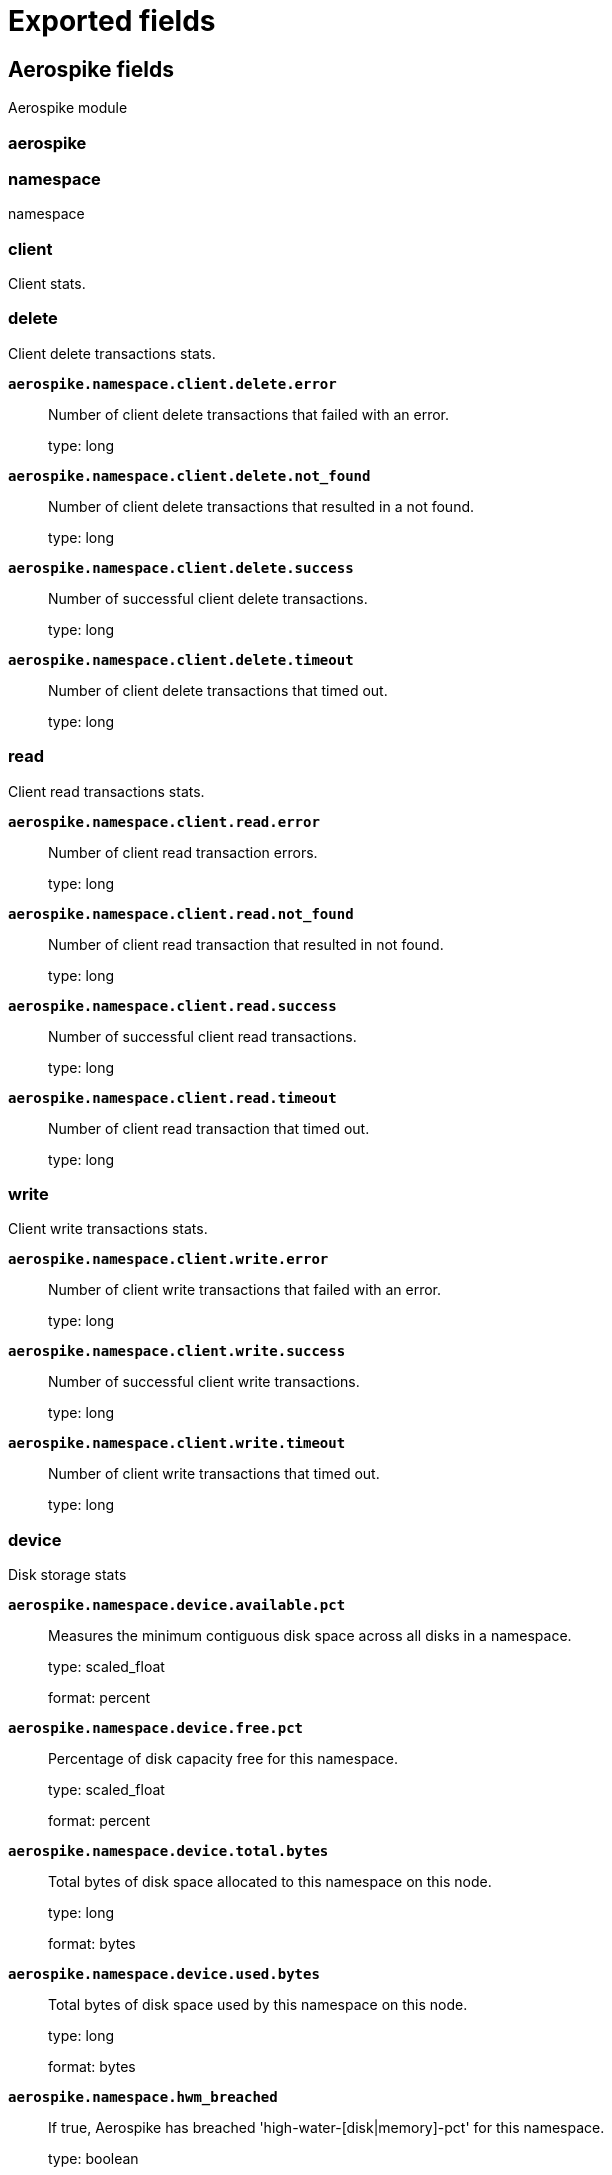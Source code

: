 
////
This file is generated! See _meta/fields.yml and scripts/generate_fields_docs.py
////

[[exported-fields]]
= Exported fields

[partintro]

--
This document describes the fields that are exported by Metricbeat. They are
grouped in the following categories:

* <<exported-fields-aerospike>>
* <<exported-fields-apache>>
* <<exported-fields-aws>>
* <<exported-fields-beat-common>>
* <<exported-fields-beat>>
* <<exported-fields-ceph>>
* <<exported-fields-cloud>>
* <<exported-fields-cockroachdb>>
* <<exported-fields-common>>
* <<exported-fields-consul>>
* <<exported-fields-coredns>>
* <<exported-fields-couchbase>>
* <<exported-fields-couchdb>>
* <<exported-fields-docker-processor>>
* <<exported-fields-docker>>
* <<exported-fields-dropwizard>>
* <<exported-fields-ecs>>
* <<exported-fields-elasticsearch>>
* <<exported-fields-envoyproxy>>
* <<exported-fields-etcd>>
* <<exported-fields-golang>>
* <<exported-fields-graphite>>
* <<exported-fields-haproxy>>
* <<exported-fields-host-processor>>
* <<exported-fields-http>>
* <<exported-fields-jolokia>>
* <<exported-fields-jolokia-autodiscover>>
* <<exported-fields-kafka>>
* <<exported-fields-kibana>>
* <<exported-fields-kubernetes-processor>>
* <<exported-fields-kubernetes>>
* <<exported-fields-kvm>>
* <<exported-fields-logstash>>
* <<exported-fields-memcached>>
* <<exported-fields-mongodb>>
* <<exported-fields-mssql>>
* <<exported-fields-munin>>
* <<exported-fields-mysql>>
* <<exported-fields-nats>>
* <<exported-fields-nginx>>
* <<exported-fields-oracle>>
* <<exported-fields-php_fpm>>
* <<exported-fields-postgresql>>
* <<exported-fields-process>>
* <<exported-fields-prometheus>>
* <<exported-fields-rabbitmq>>
* <<exported-fields-redis>>
* <<exported-fields-statsd>>
* <<exported-fields-system>>
* <<exported-fields-traefik>>
* <<exported-fields-uwsgi>>
* <<exported-fields-vsphere>>
* <<exported-fields-windows>>
* <<exported-fields-zookeeper>>

--
[[exported-fields-aerospike]]
== Aerospike fields

Aerospike module



[float]
=== aerospike




[float]
=== namespace

namespace



[float]
=== client

Client stats.



[float]
=== delete

Client delete transactions stats.



*`aerospike.namespace.client.delete.error`*::
+
--
Number of client delete transactions that failed with an error.


type: long

--

*`aerospike.namespace.client.delete.not_found`*::
+
--
Number of client delete transactions that resulted in a not found.


type: long

--

*`aerospike.namespace.client.delete.success`*::
+
--
Number of successful client delete transactions.


type: long

--

*`aerospike.namespace.client.delete.timeout`*::
+
--
Number of client delete transactions that timed out.


type: long

--

[float]
=== read

Client read transactions stats.



*`aerospike.namespace.client.read.error`*::
+
--
Number of client read transaction errors.


type: long

--

*`aerospike.namespace.client.read.not_found`*::
+
--
Number of client read transaction that resulted in not found.


type: long

--

*`aerospike.namespace.client.read.success`*::
+
--
Number of successful client read transactions.


type: long

--

*`aerospike.namespace.client.read.timeout`*::
+
--
Number of client read transaction that timed out.


type: long

--

[float]
=== write

Client write transactions stats.



*`aerospike.namespace.client.write.error`*::
+
--
Number of client write transactions that failed with an error.


type: long

--

*`aerospike.namespace.client.write.success`*::
+
--
Number of successful client write transactions.


type: long

--

*`aerospike.namespace.client.write.timeout`*::
+
--
Number of client write transactions that timed out.


type: long

--

[float]
=== device

Disk storage stats



*`aerospike.namespace.device.available.pct`*::
+
--
Measures the minimum contiguous disk space across all disks in a namespace.


type: scaled_float

format: percent

--

*`aerospike.namespace.device.free.pct`*::
+
--
Percentage of disk capacity free for this namespace.


type: scaled_float

format: percent

--

*`aerospike.namespace.device.total.bytes`*::
+
--
Total bytes of disk space allocated to this namespace on this node.


type: long

format: bytes

--

*`aerospike.namespace.device.used.bytes`*::
+
--
Total bytes of disk space used by this namespace on this node.


type: long

format: bytes

--

*`aerospike.namespace.hwm_breached`*::
+
--
If true, Aerospike has breached 'high-water-[disk|memory]-pct' for this namespace.


type: boolean

--

[float]
=== memory

Memory storage stats.



*`aerospike.namespace.memory.free.pct`*::
+
--
Percentage of memory capacity free for this namespace on this node.


type: scaled_float

format: percent

--

*`aerospike.namespace.memory.used.data.bytes`*::
+
--
Amount of memory occupied by data for this namespace on this node.


type: long

format: bytes

--

*`aerospike.namespace.memory.used.index.bytes`*::
+
--
Amount of memory occupied by the index for this namespace on this node.


type: long

format: bytes

--

*`aerospike.namespace.memory.used.sindex.bytes`*::
+
--
Amount of memory occupied by secondary indexes for this namespace on this node.


type: long

format: bytes

--

*`aerospike.namespace.memory.used.total.bytes`*::
+
--
Total bytes of memory used by this namespace on this node.


type: long

format: bytes

--

*`aerospike.namespace.name`*::
+
--
Namespace name


type: keyword

--

*`aerospike.namespace.node.host`*::
+
--
Node host


type: keyword

--

*`aerospike.namespace.node.name`*::
+
--
Node name


type: keyword

--

[float]
=== objects

Records stats.



*`aerospike.namespace.objects.master`*::
+
--
Number of records on this node which are active masters.


type: long

--

*`aerospike.namespace.objects.total`*::
+
--
Number of records in this namespace for this node.


type: long

--

*`aerospike.namespace.stop_writes`*::
+
--
If true this namespace is currently not allowing writes.


type: boolean

--

[[exported-fields-apache]]
== Apache fields

Apache HTTPD server metricsets collected from the Apache web server.



[float]
=== apache

`apache` contains the metrics that were scraped from Apache.



[float]
=== status

`status` contains the metrics that were scraped from the Apache status page.



*`apache.status.hostname`*::
+
--
Apache hostname.


type: keyword

--

*`apache.status.total_accesses`*::
+
--
Total number of access requests.


type: long

--

*`apache.status.total_kbytes`*::
+
--
Total number of kilobytes served.


type: long

--

*`apache.status.requests_per_sec`*::
+
--
Requests per second.


type: scaled_float

--

*`apache.status.bytes_per_sec`*::
+
--
Bytes per second.


type: scaled_float

--

*`apache.status.bytes_per_request`*::
+
--
Bytes per request.


type: scaled_float

--

*`apache.status.workers.busy`*::
+
--
Number of busy workers.


type: long

--

*`apache.status.workers.idle`*::
+
--
Number of idle workers.


type: long

--

[float]
=== uptime

Uptime stats.



*`apache.status.uptime.server_uptime`*::
+
--
Server uptime in seconds.


type: long

--

*`apache.status.uptime.uptime`*::
+
--
Server uptime.


type: long

--

[float]
=== cpu

CPU stats.



*`apache.status.cpu.load`*::
+
--
CPU Load.


type: scaled_float

--

*`apache.status.cpu.user`*::
+
--
CPU user load.


type: scaled_float

--

*`apache.status.cpu.system`*::
+
--
System cpu.


type: scaled_float

--

*`apache.status.cpu.children_user`*::
+
--
CPU of children user.


type: scaled_float

--

*`apache.status.cpu.children_system`*::
+
--
CPU of children system.


type: scaled_float

--

[float]
=== connections

Connection stats.



*`apache.status.connections.total`*::
+
--
Total connections.


type: long

--

*`apache.status.connections.async.writing`*::
+
--
Async connection writing.


type: long

--

*`apache.status.connections.async.keep_alive`*::
+
--
Async keeped alive connections.


type: long

--

*`apache.status.connections.async.closing`*::
+
--
Async closed connections.


type: long

--

[float]
=== load

Load averages.



*`apache.status.load.1`*::
+
--
Load average for the last minute.


type: scaled_float

--

*`apache.status.load.5`*::
+
--
Load average for the last 5 minutes.


type: scaled_float

--

*`apache.status.load.15`*::
+
--
Load average for the last 15 minutes.


type: scaled_float

--

[float]
=== scoreboard

Scoreboard metrics.



*`apache.status.scoreboard.starting_up`*::
+
--
Starting up.


type: long

--

*`apache.status.scoreboard.reading_request`*::
+
--
Reading requests.


type: long

--

*`apache.status.scoreboard.sending_reply`*::
+
--
Sending Reply.


type: long

--

*`apache.status.scoreboard.keepalive`*::
+
--
Keep alive.


type: long

--

*`apache.status.scoreboard.dns_lookup`*::
+
--
Dns Lookups.


type: long

--

*`apache.status.scoreboard.closing_connection`*::
+
--
Closing connections.


type: long

--

*`apache.status.scoreboard.logging`*::
+
--
Logging


type: long

--

*`apache.status.scoreboard.gracefully_finishing`*::
+
--
Gracefully finishing.


type: long

--

*`apache.status.scoreboard.idle_cleanup`*::
+
--
Idle cleanups.


type: long

--

*`apache.status.scoreboard.open_slot`*::
+
--
Open slots.


type: long

--

*`apache.status.scoreboard.waiting_for_connection`*::
+
--
Waiting for connections.


type: long

--

*`apache.status.scoreboard.total`*::
+
--
Total.


type: long

--

[[exported-fields-aws]]
== aws fields

`aws` module collects AWS monitoring metrics from AWS Cloudwatch.



[float]
=== aws
<<<<<<< HEAD
=======

>>>>>>> upstream/master



*`aws.tags.*`*::
+
--
Tag key value pairs from aws resources.


type: object

--

[float]
=== cloudwatch

`cloudwatch` contains the metrics that were scraped from AWS CloudWatch which contains monitoring metrics sent by different namespaces.



*`aws.cloudwatch.namespace`*::
+
--
The namespace specified when query cloudwatch api.


type: keyword

--

*`aws.cloudwatch.metrics.*.*`*::
+
--
Metrics that returned from Cloudwatch api query.


type: object

--

*`aws.cloudwatch.dimensions.*`*::
+
--
Cloudwatch metric dimensions.


type: object

--

[float]
<<<<<<< HEAD
=======
=== ebs

`ebs` contains the metrics that were scraped from AWS CloudWatch which contains monitoring metrics sent by AWS EBS.


[float]
>>>>>>> upstream/master
=== ec2

`ec2` contains the metrics that were scraped from AWS CloudWatch which contains monitoring metrics sent by AWS EC2.



*`aws.ec2.cpu.total.pct`*::
+
--
The percentage of allocated EC2 compute units that are currently in use on the instance.


type: scaled_float

--

*`aws.ec2.cpu.credit_usage`*::
+
--
The number of CPU credits spent by the instance for CPU utilization.


type: long

--

*`aws.ec2.cpu.credit_balance`*::
+
--
The number of earned CPU credits that an instance has accrued since it was launched or started.


type: long

--

*`aws.ec2.cpu.surplus_credit_balance`*::
+
--
The number of surplus credits that have been spent by an unlimited instance when its CPUCreditBalance value is zero.


type: long

--

*`aws.ec2.cpu.surplus_credits_charged`*::
+
--
The number of spent surplus credits that are not paid down by earned CPU credits, and which thus incur an additional charge.


type: long

--

*`aws.ec2.network.in.packets`*::
+
--
The number of packets received on all network interfaces by the instance.


type: long

--

*`aws.ec2.network.in.packets_per_sec`*::
+
--
<<<<<<< HEAD
=======
The number of packets per second sent out on all network interfaces by the instance.


type: long

--

*`aws.ec2.network.out.packets`*::
+
--
>>>>>>> upstream/master
The number of packets sent out on all network interfaces by the instance.


type: long

--

*`aws.ec2.network.out.packets_per_sec`*::
+
--
<<<<<<< HEAD
=======
The number of packets per second sent out on all network interfaces by the instance.


type: long

--

*`aws.ec2.network.in.bytes`*::
+
--
>>>>>>> upstream/master
The number of bytes received on all network interfaces by the instance.


type: long

format: bytes

--

*`aws.ec2.network.in.bytes_per_sec`*::
+
--
<<<<<<< HEAD
=======
The number of bytes per second received on all network interfaces by the instance.


type: long

--

*`aws.ec2.network.out.bytes`*::
+
--
>>>>>>> upstream/master
The number of bytes sent out on all network interfaces by the instance.


type: long

format: bytes

--

*`aws.ec2.network.out.bytes_per_sec`*::
+
--
<<<<<<< HEAD
=======
The number of bytes per second sent out on all network interfaces by the instance.


type: long

--

*`aws.ec2.diskio.read.bytes`*::
+
--
>>>>>>> upstream/master
Bytes read from all instance store volumes available to the instance.


type: long

format: bytes

--

*`aws.ec2.diskio.read.bytes_per_sec`*::
+
--
<<<<<<< HEAD
=======
Bytes read per second from all instance store volumes available to the instance.


type: long

--

*`aws.ec2.diskio.write.bytes`*::
+
--
>>>>>>> upstream/master
Bytes written to all instance store volumes available to the instance.


type: long

format: bytes

--

*`aws.ec2.diskio.write.bytes_per_sec`*::
+
--
<<<<<<< HEAD
=======
Bytes written per second to all instance store volumes available to the instance.


type: long

--

*`aws.ec2.diskio.read.ops`*::
+
--
>>>>>>> upstream/master
Completed read operations from all instance store volumes available to the instance in a specified period of time.


type: long

--

*`aws.ec2.diskio.read.ops_per_sec`*::
+
--
<<<<<<< HEAD
=======
Completed read operations per second from all instance store volumes available to the instance in a specified period of time.


type: long

--

*`aws.ec2.diskio.write.ops`*::
+
--
>>>>>>> upstream/master
Completed write operations to all instance store volumes available to the instance in a specified period of time.


type: long

--

*`aws.ec2.diskio.write.ops_per_sec`*::
+
--
<<<<<<< HEAD
=======
Completed write operations per second to all instance store volumes available to the instance in a specified period of time.


type: long

--

*`aws.ec2.status.check_failed`*::
+
--
>>>>>>> upstream/master
Reports whether the instance has passed both the instance status check and the system status check in the last minute.


type: long

--

*`aws.ec2.status.check_failed_system`*::
+
--
Reports whether the instance has passed the system status check in the last minute.


type: long

--

*`aws.ec2.status.check_failed_instance`*::
+
--
Reports whether the instance has passed the instance status check in the last minute.


type: long

--

*`aws.ec2.instance.core.count`*::
+
--
The number of CPU cores for the instance.


type: integer

--

*`aws.ec2.instance.image.id`*::
+
--
The ID of the image used to launch the instance.


type: keyword

--

*`aws.ec2.instance.monitoring.state`*::
+
--
Indicates whether detailed monitoring is enabled.


type: keyword

--

*`aws.ec2.instance.private.dns_name`*::
+
--
The private DNS name of the network interface.


type: keyword

--

*`aws.ec2.instance.private.ip`*::
+
--
The private IPv4 address associated with the network interface.


type: ip

--

*`aws.ec2.instance.public.dns_name`*::
+
--
The public DNS name of the instance.


type: keyword

--

*`aws.ec2.instance.public.ip`*::
+
--
The address of the Elastic IP address (IPv4) bound to the network interface.


type: ip

--

*`aws.ec2.instance.state.code`*::
+
--
The state of the instance, as a 16-bit unsigned integer.


type: integer

--

*`aws.ec2.instance.state.name`*::
+
--
The state of the instance (pending | running | shutting-down | terminated | stopping | stopped).


type: keyword

--

*`aws.ec2.instance.threads_per_core`*::
+
--
The number of threads per CPU core.


type: integer

--

[float]
<<<<<<< HEAD
=== s3_daily_storage
=======
=== elb
>>>>>>> upstream/master

`elb` contains the metrics that were scraped from AWS CloudWatch which contains monitoring metrics sent by AWS ELB.


[float]
=== rds

`rds` contains the metrics that were scraped from AWS CloudWatch which contains monitoring metrics sent by AWS RDS.



*`aws.rds.cpu.total.pct`*::
+
--
<<<<<<< HEAD
Name of a S3 bucket.
=======
The percentage of CPU utilization.

>>>>>>> upstream/master

type: scaled_float

format: percent

type: keyword

--

*`aws.rds.cpu.credit_usage`*::
+
--
<<<<<<< HEAD
The amount of data in bytes stored in a bucket.
=======
The number of CPU credits spent by the instance for CPU utilization.

>>>>>>> upstream/master

type: long

type: long

format: bytes

--

*`aws.rds.cpu.credit_balance`*::
+
--
<<<<<<< HEAD
The total number of objects stored in a bucket for all storage classes.
=======
The number of earned CPU credits that an instance has accrued since it was launched or started.

>>>>>>> upstream/master

type: long

type: long

--

<<<<<<< HEAD
[float]
=== s3_request
=======
*`aws.rds.database_connections`*::
+
--
The number of database connections in use.
>>>>>>> upstream/master


type: long

--

*`aws.rds.db_instance.arn`*::
+
--
<<<<<<< HEAD
Name of a S3 bucket.
=======
Amazon Resource Name(ARN) for each rds.

>>>>>>> upstream/master

type: keyword

type: keyword

--

*`aws.rds.db_instance.class`*::
+
--
<<<<<<< HEAD
The total number of HTTP requests made to an Amazon S3 bucket, regardless of type.
=======
Contains the name of the compute and memory capacity class of the DB instance.

>>>>>>> upstream/master

type: keyword

type: long

--

*`aws.rds.db_instance.identifier`*::
+
--
<<<<<<< HEAD
The number of HTTP GET requests made for objects in an Amazon S3 bucket.
=======
Contains a user-supplied database identifier. This identifier is the unique key that identifies a DB instance.

>>>>>>> upstream/master

type: keyword

type: long

--

*`aws.rds.db_instance.status`*::
+
--
<<<<<<< HEAD
The number of HTTP PUT requests made for objects in an Amazon S3 bucket.
=======
Specifies the current state of this database.

>>>>>>> upstream/master

type: keyword

type: long

--

*`aws.rds.disk_queue_depth`*::
+
--
<<<<<<< HEAD
The number of HTTP DELETE requests made for objects in an Amazon S3 bucket.
=======
The number of outstanding IOs (read/write requests) waiting to access the disk.

>>>>>>> upstream/master

type: long

type: long

--

*`aws.rds.failed_sql_server_agent_jobs`*::
+
--
<<<<<<< HEAD
The number of HTTP HEAD requests made to an Amazon S3 bucket.
=======
The number of failed SQL Server Agent jobs during the last minute.

>>>>>>> upstream/master

type: long

type: long

--

*`aws.rds.freeable_memory.bytes`*::
+
--
<<<<<<< HEAD
The number of HTTP POST requests made to an Amazon S3 bucket.
=======
The amount of available random access memory.

>>>>>>> upstream/master

type: long

format: bytes

type: long

--

*`aws.rds.free_storage.bytes`*::
+
--
<<<<<<< HEAD
The number of Amazon S3 SELECT Object Content requests made for objects in an Amazon S3 bucket.
=======
The amount of available storage space.

>>>>>>> upstream/master

type: long

format: bytes

type: long

--

*`aws.rds.maximum_used_transaction_ids`*::
+
--
<<<<<<< HEAD
The number of bytes of data scanned with Amazon S3 SELECT Object Content requests in an Amazon S3 bucket.
=======
The maximum transaction ID that has been used. Applies to PostgreSQL.

>>>>>>> upstream/master

type: long

type: long

format: bytes

--

*`aws.rds.oldest_replication_slot_lag.mb`*::
+
--
<<<<<<< HEAD
The number of bytes of data returned with Amazon S3 SELECT Object Content requests in an Amazon S3 bucket.
=======
The lagging size of the replica lagging the most in terms of WAL data received. Applies to PostgreSQL.

>>>>>>> upstream/master

type: long

type: long

format: bytes

--

*`aws.rds.read_io.ops_per_sec`*::
+
--
<<<<<<< HEAD
The number of HTTP requests that list the contents of a bucket.
=======
The average number of disk read I/O operations per second.

>>>>>>> upstream/master

type: float

type: long

--

*`aws.rds.replica_lag.sec`*::
+
--
<<<<<<< HEAD
The number bytes downloaded for requests made to an Amazon S3 bucket, where the response includes a body.
=======
The amount of time a Read Replica DB instance lags behind the source DB instance. Applies to MySQL, MariaDB, and PostgreSQL Read Replicas.

>>>>>>> upstream/master

type: long

format: duration

type: long

format: bytes

--

*`aws.rds.swap_usage.bytes`*::
+
--
<<<<<<< HEAD
The number bytes uploaded that contain a request body, made to an Amazon S3 bucket.
=======
The amount of swap space used on the DB instance. This metric is not available for SQL Server.

>>>>>>> upstream/master

type: long

format: bytes

type: long

format: bytes

--

*`aws.rds.transaction_logs_generation`*::
+
--
<<<<<<< HEAD
The number of HTTP 4xx client error status code requests made to an Amazon S3 bucket with a value of either 0 or 1.
=======
The disk space used by transaction logs. Applies to PostgreSQL.

>>>>>>> upstream/master

type: long

type: long

--

*`aws.rds.write_io.ops_per_sec`*::
+
--
<<<<<<< HEAD
The number of HTTP 5xx server error status code requests made to an Amazon S3 bucket with a value of either 0 or 1.
=======
The average number of disk write I/O operations per second.

>>>>>>> upstream/master

type: float

type: long

--

*`aws.rds.queries`*::
+
--
<<<<<<< HEAD
The per-request time from the complete request being received by an Amazon S3 bucket to when the response starts to be returned.
=======
The average number of queries executed per second.

>>>>>>> upstream/master

type: long

type: long

format: duration

--

*`aws.rds.deadlocks`*::
+
--
<<<<<<< HEAD
The elapsed per-request time from the first byte received to the last byte sent to an Amazon S3 bucket.
=======
The average number of deadlocks in the database per second.

>>>>>>> upstream/master

type: long

type: long

format: duration

--

<<<<<<< HEAD
[float]
=== sqs

`sqs` contains the metrics that were scraped from AWS CloudWatch which contains monitoring metrics sent by AWS SQS.



*`aws.sqs.oldest_message_age.sec`*::
+
--
The approximate age of the oldest non-deleted message in the queue.
=======
*`aws.rds.volume_used.bytes`*::
+
--
The amount of storage used by your Aurora DB instance, in bytes.

>>>>>>> upstream/master

type: long

format: bytes

type: long

format: duration

--

*`aws.rds.free_local_storage.bytes`*::
+
--
<<<<<<< HEAD
TThe number of messages in the queue that are delayed and not available for reading immediately.
=======
The amount of storage available for temporary tables and logs, in bytes.

>>>>>>> upstream/master

type: long

format: bytes

type: long

--

*`aws.rds.login_failures`*::
+
--
<<<<<<< HEAD
The number of messages that are in flight.
=======
The average number of failed login attempts per second.

>>>>>>> upstream/master

type: long

type: long

--

*`aws.rds.throughput.commit`*::
+
--
<<<<<<< HEAD
The number of messages available for retrieval from the queue.
=======
The average number of commit operations per second.

>>>>>>> upstream/master

type: long

type: long

--

*`aws.rds.throughput.delete`*::
+
--
<<<<<<< HEAD
The number of messages deleted from the queue.
=======
The average number of delete queries per second.

>>>>>>> upstream/master

type: long

type: long

--

*`aws.rds.throughput.ddl`*::
+
--
<<<<<<< HEAD
The number of messages returned by calls to the ReceiveMessage action.
=======
The average number of DDL requests per second.

>>>>>>> upstream/master

type: long

type: long

--

*`aws.rds.throughput.dml`*::
+
--
<<<<<<< HEAD
The number of messages added to a queue.
=======
The average number of inserts, updates, and deletes per second.

>>>>>>> upstream/master

type: long

type: long

--

*`aws.rds.throughput.insert`*::
+
--
<<<<<<< HEAD
The number of ReceiveMessage API calls that did not return a message.
=======
The average number of insert queries per second.

>>>>>>> upstream/master

type: long

type: long

--

*`aws.rds.throughput.network`*::
+
--
<<<<<<< HEAD
The size of messages added to a queue.


type: long

format: bytes
=======
The amount of network throughput both received from and transmitted to clients by each instance in the Aurora MySQL DB cluster, in bytes per second.


type: long
>>>>>>> upstream/master

--

*`aws.rds.throughput.network_receive`*::
+
--
<<<<<<< HEAD
SQS queue name
=======
The incoming (Receive) network traffic on the DB instance, including both customer database traffic and Amazon RDS traffic used for monitoring and replication.

>>>>>>> upstream/master

type: long

type: keyword

--

*`aws.rds.throughput.network_transmit`*::
+
--
<<<<<<< HEAD
Hostname of the agent.
=======
The outgoing (Transmit) network traffic on the DB instance, including both customer database traffic and Amazon RDS traffic used for monitoring and replication.


type: long
>>>>>>> upstream/master

type: keyword

--

*`aws.rds.throughput.read`*::
+
--
The average amount of time taken per disk I/O operation.


type: long

--

*`aws.rds.throughput.select`*::
+
--
<<<<<<< HEAD
Contains user configurable fields.
=======
The average number of select queries per second.

>>>>>>> upstream/master

type: long

type: object

--

<<<<<<< HEAD
[float]
=== error
=======
*`aws.rds.throughput.update`*::
+
--
The average number of update queries per second.
>>>>>>> upstream/master


type: long

--

*`aws.rds.throughput.write`*::
+
--
<<<<<<< HEAD
Error type.
=======
The average number of bytes written to disk per second.

>>>>>>> upstream/master

type: long

type: keyword

--

*`aws.rds.latency.commit`*::
+
--
The amount of latency for commit operations, in milliseconds.


type: long

format: duration

--

*`aws.rds.latency.ddl`*::
+
--
The amount of latency for data definition language (DDL) requests, in milliseconds.


type: long

format: duration

--

*`aws.rds.latency.dml`*::
+
--
<<<<<<< HEAD
Time series instance id

type: keyword

--
=======
The amount of latency for inserts, updates, and deletes, in milliseconds.


type: long
>>>>>>> upstream/master

format: duration

--

*`aws.rds.latency.insert`*::
+
--
The amount of latency for insert queries, in milliseconds.


<<<<<<< HEAD
[float]
=== ceph
=======
type: long
>>>>>>> upstream/master

format: duration

--

*`aws.rds.latency.read`*::
+
--
The average amount of time taken per disk I/O operation.

<<<<<<< HEAD
[float]
=== cluster_disk
=======
>>>>>>> upstream/master

type: long

format: duration

--

*`aws.rds.latency.select`*::
+
--
<<<<<<< HEAD
Available bytes of the cluster
=======
The amount of latency for select queries, in milliseconds.
>>>>>>> upstream/master


type: long

<<<<<<< HEAD
format: bytes
=======
format: duration
>>>>>>> upstream/master

--

*`aws.rds.latency.update`*::
+
--
<<<<<<< HEAD
Total bytes of the cluster
=======
The amount of latency for update queries, in milliseconds.
>>>>>>> upstream/master


type: long

<<<<<<< HEAD
format: bytes
=======
format: duration
>>>>>>> upstream/master

--

*`aws.rds.latency.write`*::
+
--
<<<<<<< HEAD
Used bytes of the cluster
=======
The average amount of time taken per disk I/O operation.
>>>>>>> upstream/master


type: long

<<<<<<< HEAD
format: bytes

--

[float]
=== cluster_health
=======
format: duration

--

*`aws.rds.disk_usage.bin_log.bytes`*::
+
--
The amount of disk space occupied by binary logs on the master. Applies to MySQL read replicas.
>>>>>>> upstream/master


type: long

format: bytes

--

*`aws.rds.disk_usage.replication_slot.mb`*::
+
--
<<<<<<< HEAD
Overall status of the cluster
=======
The disk space used by replication slot files. Applies to PostgreSQL.

>>>>>>> upstream/master

type: long

type: keyword

--

*`aws.rds.disk_usage.transaction_logs.mb`*::
+
--
<<<<<<< HEAD
Map version
=======
The disk space used by transaction logs. Applies to PostgreSQL.

>>>>>>> upstream/master

type: long

type: long

--

*`aws.rds.transactions.active`*::
+
--
<<<<<<< HEAD
timecheck round
=======
The average number of current transactions executing on an Aurora database instance per second.

>>>>>>> upstream/master

type: long

type: long

--

*`aws.rds.transactions.blocked`*::
+
--
<<<<<<< HEAD
Status of the round
=======
The average number of transactions in the database that are blocked per second.

>>>>>>> upstream/master

type: long

type: keyword

--

[float]
<<<<<<< HEAD
=== cluster_status
=======
=== s3_daily_storage
>>>>>>> upstream/master

`s3_daily_storage` contains the daily storage metrics that were scraped from AWS CloudWatch which contains monitoring metrics sent by AWS S3.



*`aws.s3_daily_storage.bucket.name`*::
+
--
<<<<<<< HEAD
Ceph Status version
=======
Name of a S3 bucket.

>>>>>>> upstream/master

type: keyword

type: long

--

*`aws.s3_daily_storage.bucket.size.bytes`*::
+
--
<<<<<<< HEAD
Cluster read throughput per second
=======
The amount of data in bytes stored in a bucket.
>>>>>>> upstream/master


type: long

format: bytes

--

*`aws.s3_daily_storage.number_of_objects`*::
+
--
<<<<<<< HEAD
Cluster write throughput per second


type: long

format: bytes
=======
The total number of objects stored in a bucket for all storage classes.


type: long

--

[float]
=== s3_request

`s3_request` contains request metrics that were scraped from AWS CloudWatch which contains monitoring metrics sent by AWS S3.
>>>>>>> upstream/master



*`aws.s3_request.bucket.name`*::
+
--
<<<<<<< HEAD
Cluster read iops per second
=======
Name of a S3 bucket.

>>>>>>> upstream/master

type: keyword

type: long

--

*`aws.s3_request.requests.total`*::
+
--
<<<<<<< HEAD
Cluster write iops per second
=======
The total number of HTTP requests made to an Amazon S3 bucket, regardless of type.

>>>>>>> upstream/master

type: long

type: long

--

*`aws.s3_request.requests.get`*::
+
--
<<<<<<< HEAD
Cluster misplace pg number
=======
The number of HTTP GET requests made for objects in an Amazon S3 bucket.

>>>>>>> upstream/master

type: long

type: long

--

*`aws.s3_request.requests.put`*::
+
--
<<<<<<< HEAD
Cluster misplace objects number
=======
The number of HTTP PUT requests made for objects in an Amazon S3 bucket.

>>>>>>> upstream/master

type: long

type: long

--

*`aws.s3_request.requests.delete`*::
+
--
<<<<<<< HEAD
Cluster misplace ratio


type: scaled_float

format: percent
=======
The number of HTTP DELETE requests made for objects in an Amazon S3 bucket.


type: long
>>>>>>> upstream/master

--

*`aws.s3_request.requests.head`*::
+
--
<<<<<<< HEAD
Cluster degraded pg number
=======
The number of HTTP HEAD requests made to an Amazon S3 bucket.

>>>>>>> upstream/master

type: long

type: long

--

*`aws.s3_request.requests.post`*::
+
--
<<<<<<< HEAD
Cluster degraded objects number
=======
The number of HTTP POST requests made to an Amazon S3 bucket.

>>>>>>> upstream/master

type: long

type: long

--

*`aws.s3_request.requests.select`*::
+
--
<<<<<<< HEAD
Cluster degraded ratio


type: scaled_float

format: percent
=======
The number of Amazon S3 SELECT Object Content requests made for objects in an Amazon S3 bucket.


type: long
>>>>>>> upstream/master

--

*`aws.s3_request.requests.select_scanned.bytes`*::
+
--
<<<<<<< HEAD
Cluster pg data bytes
=======
The number of bytes of data scanned with Amazon S3 SELECT Object Content requests in an Amazon S3 bucket.
>>>>>>> upstream/master


type: long

format: bytes

--

*`aws.s3_request.requests.select_returned.bytes`*::
+
--
<<<<<<< HEAD
Cluster available bytes
=======
The number of bytes of data returned with Amazon S3 SELECT Object Content requests in an Amazon S3 bucket.
>>>>>>> upstream/master


type: long

format: bytes

--

*`aws.s3_request.requests.list`*::
+
--
<<<<<<< HEAD
Cluster total bytes


type: long

format: bytes
=======
The number of HTTP requests that list the contents of a bucket.


type: long
>>>>>>> upstream/master

--

*`aws.s3_request.downloaded.bytes`*::
+
--
<<<<<<< HEAD
Cluster used bytes
=======
The number bytes downloaded for requests made to an Amazon S3 bucket, where the response includes a body.
>>>>>>> upstream/master


type: long

format: bytes

--

*`aws.s3_request.uploaded.bytes`*::
+
--
<<<<<<< HEAD
Pg state description


type: long

--

*`ceph.cluster_status.pg_state.count`*::
+
--
Shows how many pgs are in state of pg_state.state_name

=======
The number bytes uploaded that contain a request body, made to an Amazon S3 bucket.


type: long

format: bytes
>>>>>>> upstream/master

type: long

--

*`aws.s3_request.errors.4xx`*::
+
--
<<<<<<< HEAD
Cluster status version
=======
The number of HTTP 4xx client error status code requests made to an Amazon S3 bucket with a value of either 0 or 1.

>>>>>>> upstream/master

type: long

type: long

--

*`aws.s3_request.errors.5xx`*::
+
--
<<<<<<< HEAD
Is osd full
=======
The number of HTTP 5xx server error status code requests made to an Amazon S3 bucket with a value of either 0 or 1.

>>>>>>> upstream/master

type: long

type: boolean

--

*`aws.s3_request.latency.first_byte.ms`*::
+
--
<<<<<<< HEAD
Is osd near full


type: boolean

--

*`ceph.cluster_status.osd.num_osds`*::
+
--
Shows how many osds in the cluster

=======
The per-request time from the complete request being received by an Amazon S3 bucket to when the response starts to be returned.


type: long

format: duration
>>>>>>> upstream/master

type: long

--

*`aws.s3_request.latency.total_request.ms`*::
+
--
<<<<<<< HEAD
Shows how many osds are on the state of UP
=======
The elapsed per-request time from the first byte received to the last byte sent to an Amazon S3 bucket.

>>>>>>> upstream/master

type: long

<<<<<<< HEAD
type: long

--
=======
format: duration
>>>>>>> upstream/master

--
<<<<<<< HEAD
Shows how many osds are on the state of IN
=======

[float]
=== sqs
>>>>>>> upstream/master

`sqs` contains the metrics that were scraped from AWS CloudWatch which contains monitoring metrics sent by AWS SQS.

<<<<<<< HEAD
type: long

--
=======
>>>>>>> upstream/master


*`aws.sqs.oldest_message_age.sec`*::
+
--
<<<<<<< HEAD
Shows how many osds are on the state of REMAPPED
=======
The approximate age of the oldest non-deleted message in the queue.

>>>>>>> upstream/master

type: long

format: duration

type: long

--

*`aws.sqs.messages.delayed`*::
+
--
<<<<<<< HEAD
epoch number
=======
TThe number of messages in the queue that are delayed and not available for reading immediately.

>>>>>>> upstream/master

type: long

type: long

--

<<<<<<< HEAD
[float]
=== monitor_health

monitor_health stats data



*`ceph.monitor_health.available.pct`*::
+
--
Available percent of the MON
=======
*`aws.sqs.messages.not_visible`*::
+
--
The number of messages that are in flight.

>>>>>>> upstream/master

type: long

type: long

--

*`aws.sqs.messages.visible`*::
+
--
<<<<<<< HEAD
Health of the MON
=======
The number of messages available for retrieval from the queue.

>>>>>>> upstream/master

type: long

type: keyword

--

*`aws.sqs.messages.deleted`*::
+
--
<<<<<<< HEAD
Available KB of the MON
=======
The number of messages deleted from the queue.

>>>>>>> upstream/master

type: long

type: long

--

*`aws.sqs.messages.received`*::
+
--
<<<<<<< HEAD
Total KB of the MON
=======
The number of messages returned by calls to the ReceiveMessage action.

>>>>>>> upstream/master

type: long

type: long

--

*`aws.sqs.messages.sent`*::
+
--
<<<<<<< HEAD
Used KB of the MON
=======
The number of messages added to a queue.

>>>>>>> upstream/master

type: long

type: long

--

*`aws.sqs.empty_receives`*::
+
--
<<<<<<< HEAD
Time when was updated
=======
The number of ReceiveMessage API calls that did not return a message.

>>>>>>> upstream/master

type: long

type: date

--

*`aws.sqs.sent_message_size.bytes`*::
+
--
<<<<<<< HEAD
Name of the MON
=======
The size of messages added to a queue.

>>>>>>> upstream/master

type: long

format: bytes

type: keyword

--

*`aws.sqs.queue.name`*::
+
--
<<<<<<< HEAD
Log bytes of MON


type: long
=======
SQS queue name
>>>>>>> upstream/master

format: bytes

type: keyword

--
<<<<<<< HEAD
Misc bytes of MON


type: long
=======

[[exported-fields-beat-common]]
== Beat fields

Contains common beat fields available in all event types.
>>>>>>> upstream/master

format: bytes


*`agent.hostname`*::
+
--
<<<<<<< HEAD
SST bytes of MON


type: long

format: bytes
=======
Hostname of the agent.

type: keyword
>>>>>>> upstream/master

--

*`beat.timezone`*::
+
--
<<<<<<< HEAD
Total bytes of MON


type: long

format: bytes
=======
type: alias

alias to: event.timezone
>>>>>>> upstream/master

--

*`fields`*::
+
--
<<<<<<< HEAD
Last updated
=======
Contains user configurable fields.

>>>>>>> upstream/master

type: object

type: long

--

[float]
<<<<<<< HEAD
=== osd_df
=======
=== error
>>>>>>> upstream/master

Error fields containing additional info in case of errors.



*`error.type`*::
+
--
<<<<<<< HEAD
osd node id
=======
Error type.

>>>>>>> upstream/master

type: keyword

type: long

--

*`beat.name`*::
+
--
<<<<<<< HEAD
osd node name
=======
type: alias
>>>>>>> upstream/master

alias to: host.name

type: keyword

--

*`beat.hostname`*::
+
--
<<<<<<< HEAD
osd node type, illegal type include hdd, ssd etc.
=======
type: alias
>>>>>>> upstream/master

alias to: agent.hostname

type: keyword

--

*`timeseries.instance`*::
+
--
<<<<<<< HEAD
osd disk total volume


type: long

format: bytes
=======
Time series instance id
>>>>>>> upstream/master

type: keyword

--
<<<<<<< HEAD
osd disk usage volume


type: long

format: bytes

--

*`ceph.osd_df.available.bytes`*::
+
--
osd disk available volume


type: long
=======

[[exported-fields-beat]]
== Beat fields

Beat module



[float]
=== beat

>>>>>>> upstream/master

format: bytes


*`beat.id`*::
+
--
<<<<<<< HEAD
shows how many pg located on this osd
=======
Beat ID.

>>>>>>> upstream/master

type: keyword

type: long

--

*`beat.type`*::
+
--
<<<<<<< HEAD
osd disk usage percentage


type: scaled_float

format: percent
=======
Beat type.


type: keyword
>>>>>>> upstream/master

--

[float]
<<<<<<< HEAD
=== osd_tree
=======
=== state
>>>>>>> upstream/master

Beat state



*`beat.state.management.enabled`*::
+
--
<<<<<<< HEAD
osd or bucket node id
=======
Is central management enabled?

>>>>>>> upstream/master

type: boolean

type: long

--

*`beat.state.module.count`*::
+
--
<<<<<<< HEAD
osd or bucket node name
=======
Number of modules enabled

>>>>>>> upstream/master

type: integer

type: keyword

--

*`beat.state.output.name`*::
+
--
<<<<<<< HEAD
osd or bucket node type, illegal type include osd, host, root etc.
=======
Name of output used by Beat

>>>>>>> upstream/master

type: keyword

type: keyword

--

*`beat.state.queue.name`*::
+
--
<<<<<<< HEAD
osd or bucket node typeID
=======
Name of queue being used by Beat

>>>>>>> upstream/master

type: keyword

type: long

--

<<<<<<< HEAD
*`ceph.osd_tree.children`*::
+
--
bucket children list, separated by comma.


type: keyword

--
=======
[float]
=== stats

Beat stats


>>>>>>> upstream/master

*`beat.stats.uptime.ms`*::
+
--
<<<<<<< HEAD
osd node crush weight
=======
Beat uptime

>>>>>>> upstream/master

type: long

type: float

--

*`beat.stats.runtime.goroutines`*::
+
--
<<<<<<< HEAD
node depth
=======
Number of goroutines running in Beat

>>>>>>> upstream/master

type: long

type: long

--

<<<<<<< HEAD
*`ceph.osd_tree.exists`*::
+
--
is node still exist or not(1-yes, 0-no)


type: boolean

--

*`ceph.osd_tree.primary_affinity`*::
+
--
the weight of reading data from primary osd


type: float

--
=======
[float]
=== libbeat

Fields common to all Beats



[float]
=== output

Output stats


>>>>>>> upstream/master

*`beat.stats.libbeat.output.type`*::
+
--
<<<<<<< HEAD
the reweight of osd
=======
Type of output

>>>>>>> upstream/master

type: keyword

type: long

--

<<<<<<< HEAD
*`ceph.osd_tree.status`*::
+
--
status of osd, it should be up or down


type: keyword

--
=======
[float]
=== events

Event counters


>>>>>>> upstream/master

*`beat.stats.libbeat.output.events.acked`*::
+
--
<<<<<<< HEAD
the device class of osd, like hdd, ssd etc.
=======
Number of events acknowledged

>>>>>>> upstream/master

type: long

type: keyword

--

*`beat.stats.libbeat.output.events.active`*::
+
--
<<<<<<< HEAD
the parent node of this osd or bucket node
=======
Number of active events

>>>>>>> upstream/master

type: long

type: keyword

--

<<<<<<< HEAD
[float]
=== pool_disk

pool_disk



*`ceph.pool_disk.id`*::
+
--
Id of the pool
=======
*`beat.stats.libbeat.output.events.batches`*::
+
--
Number of event batches

>>>>>>> upstream/master

type: long

type: long

--

*`beat.stats.libbeat.output.events.dropped`*::
+
--
<<<<<<< HEAD
Name of the pool
=======
Number of events dropped

>>>>>>> upstream/master

type: long

type: keyword

--

*`beat.stats.libbeat.output.events.duplicates`*::
+
--
<<<<<<< HEAD
Available bytes of the pool


type: long

format: bytes
=======
Number of events duplicated


type: long
>>>>>>> upstream/master

--

*`beat.stats.libbeat.output.events.failed`*::
+
--
<<<<<<< HEAD
Number of objects of the pool
=======
Number of events failed

>>>>>>> upstream/master

type: long

type: long

--

*`beat.stats.libbeat.output.events.toomany`*::
+
--
<<<<<<< HEAD
Used bytes of the pool


type: long

format: bytes
=======
Number of too many events


type: long
>>>>>>> upstream/master

--

*`beat.stats.libbeat.output.events.total`*::
+
--
<<<<<<< HEAD
Used kb of the pool
=======
Total number of events

>>>>>>> upstream/master

type: long

type: long

--

[float]
=== read

Read stats



*`beat.stats.libbeat.output.read.bytes`*::
+
--
<<<<<<< HEAD
Name of the project in Google Cloud.
=======
Number of bytes read

>>>>>>> upstream/master

type: long

example: project-x

--

*`beat.stats.libbeat.output.read.errors`*::
+
--
Number of read errors


type: long

--

[float]
=== write

Write stats



*`beat.stats.libbeat.output.write.bytes`*::
+
--
Number of bytes written


type: long

--

*`beat.stats.libbeat.output.write.errors`*::
+
--
Number of write errors


type: long

--

[[exported-fields-ceph]]
== Ceph fields

Ceph module



[float]
=== ceph

`ceph` contains the metrics that were scraped from CEPH.



[float]
=== cluster_disk

cluster_disk



*`ceph.cluster_disk.available.bytes`*::
+
--
<<<<<<< HEAD
The name of the module that generated the event.


type: alias

alias to: event.module
=======
Available bytes of the cluster


type: long

format: bytes
>>>>>>> upstream/master

--

*`ceph.cluster_disk.total.bytes`*::
+
--
Total bytes of the cluster


type: long

format: bytes

--

*`ceph.cluster_disk.used.bytes`*::
+
--
<<<<<<< HEAD
Process group id.
=======
Used bytes of the cluster

>>>>>>> upstream/master

type: long

format: bytes

type: long

--

[float]
=== cluster_health

cluster_health



*`ceph.cluster_health.overall_status`*::
+
--
Overall status of the cluster


type: keyword

--

*`ceph.cluster_health.timechecks.epoch`*::
+
--
Map version


type: long

--

*`ceph.cluster_health.timechecks.round.value`*::
+
--
<<<<<<< HEAD
The document type. Always set to "doc".


example: metricsets

required: True
=======
timecheck round


type: long
>>>>>>> upstream/master

--

*`ceph.cluster_health.timechecks.round.status`*::
+
--
Status of the round


type: keyword

--

[float]
<<<<<<< HEAD
=== agent
=======
=== cluster_status
>>>>>>> upstream/master

cluster_status



*`ceph.cluster_status.version`*::
+
--
<<<<<<< HEAD
Overall health of the local server cluster

type: boolean

--

[float]
=== runtime
=======
Ceph Status version
>>>>>>> upstream/master


type: long

--

*`ceph.cluster_status.traffic.read_bytes`*::
+
--
<<<<<<< HEAD
Number of bytes of memory obtained from the OS.
=======
Cluster read throughput per second


type: long

format: bytes
>>>>>>> upstream/master

type: long

--

*`ceph.cluster_status.traffic.write_bytes`*::
+
--
<<<<<<< HEAD
Heap objects allocated
=======
Cluster write throughput per second


type: long

format: bytes
>>>>>>> upstream/master

type: long

--

*`ceph.cluster_status.traffic.read_op_per_sec`*::
+
--
<<<<<<< HEAD
Objects allocated on the heap and is a general memory pressure indicator. This may burst from time to time but should return to a steady state value.
=======
Cluster read iops per second


type: long
>>>>>>> upstream/master

type: long

--

*`ceph.cluster_status.traffic.write_op_per_sec`*::
+
--
<<<<<<< HEAD
Running goroutines and is a general load pressure indicator. This may burst from time to time but should return to a steady state value.

type: long

--
=======
Cluster write iops per second


type: long
>>>>>>> upstream/master

--

*`ceph.cluster_status.misplace.total`*::
+
--
<<<<<<< HEAD
Bytes allocated by the Consul process.

type: long

=======
Cluster misplace pg number


type: long

--

*`ceph.cluster_status.misplace.objects`*::
+
>>>>>>> upstream/master
--
Cluster misplace objects number

<<<<<<< HEAD
[float]
=== garbage_collector
=======
>>>>>>> upstream/master

type: long

--

*`ceph.cluster_status.misplace.ratio`*::
+
--
<<<<<<< HEAD
Garbage collector total executions
=======
Cluster misplace ratio


type: scaled_float

format: percent
>>>>>>> upstream/master

type: long

--

<<<<<<< HEAD
[float]
=== pause
=======
*`ceph.cluster_status.degraded.total`*::
+
--
Cluster degraded pg number
>>>>>>> upstream/master


type: long

--

*`ceph.cluster_status.degraded.objects`*::
+
--
<<<<<<< HEAD
Garbage collector pause time in nanoseconds

type: long

--
=======
Cluster degraded objects number


type: long
>>>>>>> upstream/master

--

*`ceph.cluster_status.degraded.ratio`*::
+
--
<<<<<<< HEAD
Nanoseconds consumed by stop-the-world garbage collection pauses since Consul started.

type: long

--
=======
Cluster degraded ratio


type: scaled_float
>>>>>>> upstream/master

format: percent

--

*`ceph.cluster_status.pg.data_bytes`*::
+
--
Cluster pg data bytes


<<<<<<< HEAD
[float]
=== coredns
=======
type: long
>>>>>>> upstream/master

format: bytes

--

*`ceph.cluster_status.pg.avail_bytes`*::
+
--
Cluster available bytes

<<<<<<< HEAD
[float]
=== stats
=======
>>>>>>> upstream/master

type: long

format: bytes

--

*`ceph.cluster_status.pg.total_bytes`*::
+
--
<<<<<<< HEAD
Total number of panics
=======
Cluster total bytes

>>>>>>> upstream/master

type: long

format: bytes

type: long

--

*`ceph.cluster_status.pg.used_bytes`*::
+
--
<<<<<<< HEAD
Total query count
=======
Cluster used bytes

>>>>>>> upstream/master

type: long

format: bytes

type: long

--

*`ceph.cluster_status.pg_state.state_name`*::
+
--
<<<<<<< HEAD
Request duration histogram buckets in nanoseconds
=======
Pg state description

>>>>>>> upstream/master

type: long

type: object

--

*`ceph.cluster_status.pg_state.count`*::
+
--
<<<<<<< HEAD
Requests duration, sum of durations in nanoseconds


type: long

format: duration
=======
Shows how many pgs are in state of pg_state.state_name


type: long
>>>>>>> upstream/master

--

*`ceph.cluster_status.pg_state.version`*::
+
--
<<<<<<< HEAD
Requests duration, number of requests
=======
Cluster status version

>>>>>>> upstream/master

type: long

type: long

--

*`ceph.cluster_status.osd.full`*::
+
--
<<<<<<< HEAD
Request Size histogram buckets
=======
Is osd full

>>>>>>> upstream/master

type: boolean

type: object

--

*`ceph.cluster_status.osd.nearfull`*::
+
--
<<<<<<< HEAD
Request Size histogram sum
=======
Is osd near full

>>>>>>> upstream/master

type: boolean

type: long

--

*`ceph.cluster_status.osd.num_osds`*::
+
--
<<<<<<< HEAD
Request Size histogram count
=======
Shows how many osds in the cluster

>>>>>>> upstream/master

type: long

type: long

--

*`ceph.cluster_status.osd.num_up_osds`*::
+
--
<<<<<<< HEAD
Number of queries that have the DO bit set
=======
Shows how many osds are on the state of UP

>>>>>>> upstream/master

type: long

type: long

--

*`ceph.cluster_status.osd.num_in_osds`*::
+
--
<<<<<<< HEAD
Counter of queries per zone and type
=======
Shows how many osds are on the state of IN

>>>>>>> upstream/master

type: long

type: long

--

*`ceph.cluster_status.osd.num_remapped_pgs`*::
+
--
<<<<<<< HEAD
Holds the query type of the request
=======
Shows how many osds are on the state of REMAPPED

>>>>>>> upstream/master

type: long

type: keyword

--

*`ceph.cluster_status.osd.epoch`*::
+
--
<<<<<<< HEAD
Counter of responses per zone and rcode
=======
epoch number

>>>>>>> upstream/master

type: long

type: long

--

<<<<<<< HEAD
*`coredns.stats.rcode`*::
+
--
Holds the rcode of the response


type: keyword

--
=======
[float]
=== monitor_health

monitor_health stats data


>>>>>>> upstream/master

*`ceph.monitor_health.available.pct`*::
+
--
<<<<<<< HEAD
The address family of the transport (1 = IP (IP version 4), 2 = IP6 (IP version 6))
=======
Available percent of the MON

>>>>>>> upstream/master

type: long

type: keyword

--

*`ceph.monitor_health.health`*::
+
--
<<<<<<< HEAD
Response Size histogram buckets
=======
Health of the MON

>>>>>>> upstream/master

type: keyword

type: object

--

*`ceph.monitor_health.available.kb`*::
+
--
<<<<<<< HEAD
Response Size histogram sum
=======
Available KB of the MON

>>>>>>> upstream/master

type: long

type: long

--

*`ceph.monitor_health.total.kb`*::
+
--
<<<<<<< HEAD
Response Size histogram count
=======
Total KB of the MON

>>>>>>> upstream/master

type: long

type: long

--

*`ceph.monitor_health.used.kb`*::
+
--
<<<<<<< HEAD
The server responsible for the request
=======
Used KB of the MON

>>>>>>> upstream/master

type: long

type: keyword

--

*`ceph.monitor_health.last_updated`*::
+
--
<<<<<<< HEAD
The zonename used for the request/response
=======
Time when was updated

>>>>>>> upstream/master

type: date

type: keyword

--

*`ceph.monitor_health.name`*::
+
--
<<<<<<< HEAD
The transport of the response ("udp" or "tcp")
=======
Name of the MON

>>>>>>> upstream/master

type: keyword

type: keyword

--

*`ceph.monitor_health.store_stats.log.bytes`*::
+
--
<<<<<<< HEAD
Cache hits count for the cache plugin
=======
Log bytes of MON

>>>>>>> upstream/master

type: long

format: bytes

type: long

--

*`ceph.monitor_health.store_stats.misc.bytes`*::
+
--
<<<<<<< HEAD
Cache misses count for the cache plugin
=======
Misc bytes of MON

>>>>>>> upstream/master

type: long

<<<<<<< HEAD
type: long

--

[[exported-fields-couchbase]]
== Couchbase fields
=======
format: bytes
>>>>>>> upstream/master

--

*`ceph.monitor_health.store_stats.sst.bytes`*::
+
--
SST bytes of MON


<<<<<<< HEAD
[float]
=== couchbase
=======
type: long
>>>>>>> upstream/master

format: bytes

--

*`ceph.monitor_health.store_stats.total.bytes`*::
+
--
Total bytes of MON

<<<<<<< HEAD
[float]
=== bucket
=======
>>>>>>> upstream/master

type: long

format: bytes

--

*`ceph.monitor_health.store_stats.last_updated`*::
+
--
<<<<<<< HEAD
Name of the bucket.
=======
Last updated

>>>>>>> upstream/master

type: long

type: keyword

--

<<<<<<< HEAD
*`couchbase.bucket.type`*::
+
--
Type of the bucket.


type: keyword

--
=======
[float]
=== osd_df

ceph osd disk usage information


>>>>>>> upstream/master

*`ceph.osd_df.id`*::
+
--
<<<<<<< HEAD
Size of user data within buckets of the specified state that are resident in RAM.


type: long

format: bytes
=======
osd node id


type: long
>>>>>>> upstream/master

--

*`ceph.osd_df.name`*::
+
--
<<<<<<< HEAD
Number of disk fetches.
=======
osd node name

>>>>>>> upstream/master

type: keyword

type: long

--

*`ceph.osd_df.device_class`*::
+
--
<<<<<<< HEAD
Amount of disk used (bytes).


type: long

format: bytes
=======
osd node type, illegal type include hdd, ssd etc.


type: keyword
>>>>>>> upstream/master

--

*`ceph.osd_df.total.byte`*::
+
--
<<<<<<< HEAD
Amount of memory used by the bucket (bytes).
=======
osd disk total volume
>>>>>>> upstream/master


type: long

format: bytes

--

*`ceph.osd_df.used.byte`*::
+
--
<<<<<<< HEAD
Amount of RAM used by the bucket (bytes).
=======
osd disk usage volume
>>>>>>> upstream/master


type: long

format: bytes

--

*`ceph.osd_df.available.bytes`*::
+
--
<<<<<<< HEAD
Percentage of RAM used (for active objects) against the configured bucket size (%).


type: scaled_float

format: percent
=======
osd disk available volume


type: long

format: bytes
>>>>>>> upstream/master

--

*`ceph.osd_df.pg_num`*::
+
--
<<<<<<< HEAD
Number of operations per second.
=======
shows how many pg located on this osd

>>>>>>> upstream/master

type: long

type: long

--

*`ceph.osd_df.used.pct`*::
+
--
<<<<<<< HEAD
Number of items associated with the bucket.
=======
osd disk usage percentage

>>>>>>> upstream/master

type: scaled_float

format: percent

type: long

--

[float]
<<<<<<< HEAD
=== cluster
=======
=== osd_tree
>>>>>>> upstream/master

ceph osd tree info



*`ceph.osd_tree.id`*::
+
--
<<<<<<< HEAD
Free hard drive space in the cluster (bytes).


type: long

format: bytes
=======
osd or bucket node id


type: long
>>>>>>> upstream/master

--

*`ceph.osd_tree.name`*::
+
--
<<<<<<< HEAD
Hard drive quota total for the cluster (bytes).


type: long

format: bytes
=======
osd or bucket node name


type: keyword
>>>>>>> upstream/master

--

*`ceph.osd_tree.type`*::
+
--
<<<<<<< HEAD
Total hard drive space available to the cluster (bytes).


type: long

format: bytes
=======
osd or bucket node type, illegal type include osd, host, root etc.


type: keyword
>>>>>>> upstream/master

--

*`ceph.osd_tree.type_id`*::
+
--
<<<<<<< HEAD
Hard drive space used by the cluster (bytes).


type: long

format: bytes
=======
osd or bucket node typeID


type: long
>>>>>>> upstream/master

--

*`ceph.osd_tree.children`*::
+
--
<<<<<<< HEAD
Hard drive space used by the data in the cluster (bytes).


type: long

format: bytes
=======
bucket children list, separated by comma.


type: keyword
>>>>>>> upstream/master

--

*`ceph.osd_tree.crush_weight`*::
+
--
<<<<<<< HEAD
Max bucket count setting.
=======
osd node crush weight

>>>>>>> upstream/master

type: float

type: long

--

*`ceph.osd_tree.depth`*::
+
--
<<<<<<< HEAD
Memory quota setting for the Index service (Mbyte).
=======
node depth

>>>>>>> upstream/master

type: long

type: long

--

*`ceph.osd_tree.exists`*::
+
--
<<<<<<< HEAD
Memory quota setting for the cluster (Mbyte).
=======
is node still exist or not(1-yes, 0-no)

>>>>>>> upstream/master

type: boolean

type: long

--

*`ceph.osd_tree.primary_affinity`*::
+
--
<<<<<<< HEAD
RAM quota total for the cluster (bytes).


type: long

format: bytes
=======
the weight of reading data from primary osd


type: float
>>>>>>> upstream/master

--

*`ceph.osd_tree.reweight`*::
+
--
<<<<<<< HEAD
RAM quota used by the current node in the cluster (bytes).


type: long

format: bytes
=======
the reweight of osd


type: long
>>>>>>> upstream/master

--

*`ceph.osd_tree.status`*::
+
--
<<<<<<< HEAD
RAM quota used by the cluster (bytes).


type: long

format: bytes
=======
status of osd, it should be up or down


type: keyword
>>>>>>> upstream/master

--

*`ceph.osd_tree.device_class`*::
+
--
<<<<<<< HEAD
Ram quota used by the current node in the cluster (bytes)


type: long

format: bytes
=======
the device class of osd, like hdd, ssd etc.


type: keyword
>>>>>>> upstream/master

--

*`ceph.osd_tree.father`*::
+
--
<<<<<<< HEAD
Total RAM available to cluster (bytes).


type: long
=======
the parent node of this osd or bucket node
>>>>>>> upstream/master

format: bytes

type: keyword

--
<<<<<<< HEAD
RAM used by the cluster (bytes).


type: long
=======

[float]
=== pool_disk

pool_disk
>>>>>>> upstream/master

format: bytes


*`ceph.pool_disk.id`*::
+
--
<<<<<<< HEAD
RAM used by the data in the cluster (bytes).


type: long

format: bytes

--

[float]
=== node
=======
Id of the pool


type: long

--

*`ceph.pool_disk.name`*::
+
--
Name of the pool
>>>>>>> upstream/master


type: keyword

--

*`ceph.pool_disk.stats.available.bytes`*::
+
--
<<<<<<< HEAD
Number of get commands
=======
Available bytes of the pool

>>>>>>> upstream/master

type: long

format: bytes

type: long

--

*`ceph.pool_disk.stats.objects`*::
+
--
<<<<<<< HEAD
Amount of disk space used by Couch docs (bytes).


type: long

format: bytes
=======
Number of objects of the pool


type: long
>>>>>>> upstream/master

--

*`ceph.pool_disk.stats.used.bytes`*::
+
--
<<<<<<< HEAD
Data size of Couch docs associated with a node (bytes).
=======
Used bytes of the pool
>>>>>>> upstream/master


type: long

format: bytes

--

*`ceph.pool_disk.stats.used.kb`*::
+
--
<<<<<<< HEAD
Size of object data for spatial views (bytes).
=======
Used kb of the pool

>>>>>>> upstream/master

type: long

type: long

--

<<<<<<< HEAD
*`couchbase.node.couch.spatial.disk_size.bytes`*::
+
--
Amount of disk space used by spatial views (bytes).


type: long

--
=======
[[exported-fields-cloud]]
== Cloud provider metadata fields

Metadata from cloud providers added by the add_cloud_metadata processor.


>>>>>>> upstream/master

*`cloud.project.id`*::
+
--
<<<<<<< HEAD
Amount of disk space used by Couch views (bytes).
=======
Name of the project in Google Cloud.

>>>>>>> upstream/master

example: project-x

type: long

--

*`cloud.image.id`*::
+
--
<<<<<<< HEAD
Size of object data for Couch views (bytes).
=======
Image ID for the cloud instance.

>>>>>>> upstream/master

example: ami-abcd1234

type: long

--

*`meta.cloud.provider`*::
+
--
<<<<<<< HEAD
The CPU utilization rate (%).
=======
type: alias
>>>>>>> upstream/master

alias to: cloud.provider

type: scaled_float

--

*`meta.cloud.instance_id`*::
+
--
<<<<<<< HEAD
Number of current items.
=======
type: alias
>>>>>>> upstream/master

alias to: cloud.instance.id

type: long

--

*`meta.cloud.instance_name`*::
+
--
<<<<<<< HEAD
Total number of items associated with the node.
=======
type: alias
>>>>>>> upstream/master

alias to: cloud.instance.name

type: long

--

*`meta.cloud.machine_type`*::
+
--
<<<<<<< HEAD
Number of disk fetches performed since the server was started.
=======
type: alias
>>>>>>> upstream/master

alias to: cloud.machine.type

type: long

--

*`meta.cloud.availability_zone`*::
+
--
<<<<<<< HEAD
Number of get hits.
=======
type: alias
>>>>>>> upstream/master

alias to: cloud.availability_zone

type: long

--

*`meta.cloud.project_id`*::
+
--
<<<<<<< HEAD
The hostname of the node.
=======
type: alias
>>>>>>> upstream/master

alias to: cloud.project.id

type: keyword

--

*`meta.cloud.region`*::
+
--
<<<<<<< HEAD
Amount of memcached memory allocated (bytes).


type: long

format: bytes

--

*`couchbase.node.mcd_memory.reserved.bytes`*::
+
--
Amount of memcached memory reserved (bytes).


type: long

--

*`couchbase.node.memory.free.bytes`*::
+
--
Amount of memory free for the node (bytes).
=======
type: alias

alias to: cloud.region

--

[[exported-fields-cockroachdb]]
== CockroachDB fields

CockroachDB module




[[exported-fields-common]]
== Common fields
>>>>>>> upstream/master

Contains common fields available in all event types.

<<<<<<< HEAD
type: long

--
=======
>>>>>>> upstream/master


*`metricset.module`*::
+
--
<<<<<<< HEAD
Total memory available to the node (bytes).
=======
The name of the module that generated the event.

>>>>>>> upstream/master

type: alias

alias to: event.module

type: long

--

*`metricset.name`*::
+
--
<<<<<<< HEAD
Memory used by the node (bytes).
=======
The name of the metricset that generated the event.
>>>>>>> upstream/master


type: long

--

*`process.pgid`*::
+
--
<<<<<<< HEAD
Number of operations performed on Couchbase.
=======
Process group id.

>>>>>>> upstream/master

type: long

type: long

--

*`service.address`*::
+
--
<<<<<<< HEAD
Total swap size allocated (bytes).
=======
Address of the machine where the service is running. This field may not be present when the data was collected locally.
>>>>>>> upstream/master


type: long

--

*`service.hostname`*::
+
--
<<<<<<< HEAD
Amount of swap space used (bytes).
=======
Host name of the machine where the service is running.
>>>>>>> upstream/master


type: long

--

*`type`*::
+
--
<<<<<<< HEAD
Time during which the node was in operation (sec).
=======
The document type. Always set to "doc".

>>>>>>> upstream/master

example: metricsets

<<<<<<< HEAD
type: long

--
=======
required: True
>>>>>>> upstream/master

--
<<<<<<< HEAD
Number of items/documents that are replicas.
=======
>>>>>>> upstream/master

[[exported-fields-consul]]
== consul fields

<<<<<<< HEAD
type: long

--

[[exported-fields-couchdb]]
== couchdb fields
=======
Consul module
>>>>>>> upstream/master




[float]
<<<<<<< HEAD
=== couchdb
=======
=== agent
>>>>>>> upstream/master

Agent Metricset fetches metrics information from a Consul instance running as Agent



<<<<<<< HEAD
[float]
=== server
=======
>>>>>>> upstream/master

*`consul.agent.autopilot.healthy`*::
+
--
Overall health of the local server cluster

type: boolean

--

[float]
<<<<<<< HEAD
=== httpd
=======
=== runtime
>>>>>>> upstream/master

Runtime related metrics



*`consul.agent.runtime.sys.bytes`*::
+
--
<<<<<<< HEAD
Number of view reads
=======
Number of bytes of memory obtained from the OS.
>>>>>>> upstream/master

type: long

type: long

--

*`consul.agent.runtime.malloc_count`*::
+
--
<<<<<<< HEAD
Number of bulk requests
=======
Heap objects allocated
>>>>>>> upstream/master

type: long

type: long

--

*`consul.agent.runtime.heap_objects`*::
+
--
<<<<<<< HEAD
Number of clients for continuous _changes
=======
Objects allocated on the heap and is a general memory pressure indicator. This may burst from time to time but should return to a steady state value.
>>>>>>> upstream/master

type: long

type: long

--

*`consul.agent.runtime.goroutines`*::
+
--
<<<<<<< HEAD
Number of temporary view reads
=======
Running goroutines and is a general load pressure indicator. This may burst from time to time but should return to a steady state value.
>>>>>>> upstream/master

type: long

type: long

--


*`consul.agent.runtime.alloc.bytes`*::
+
--
<<<<<<< HEAD
Number of HTTP requests
=======
Bytes allocated by the Consul process.
>>>>>>> upstream/master

type: long

type: long

--

[float]
<<<<<<< HEAD
=== httpd_request_methods

HTTP request methods
=======
=== garbage_collector
>>>>>>> upstream/master

Garbage collector metrics


*`consul.agent.runtime.garbage_collector.runs`*::
+
--
<<<<<<< HEAD
Number of HTTP COPY requests
=======
Garbage collector total executions
>>>>>>> upstream/master

type: long

type: long

--

<<<<<<< HEAD
*`couchdb.server.httpd_request_methods.HEAD`*::
+
--
Number of HTTP HEAD requests


type: long

--
=======
[float]
=== pause

Time that the garbage collector has paused the app


>>>>>>> upstream/master

*`consul.agent.runtime.garbage_collector.pause.current.ns`*::
+
--
<<<<<<< HEAD
Number of HTTP POST requests
=======
Garbage collector pause time in nanoseconds
>>>>>>> upstream/master

type: long

type: long

--


*`consul.agent.runtime.garbage_collector.pause.total.ns`*::
+
--
<<<<<<< HEAD
Number of HTTP DELETE requests
=======
Nanoseconds consumed by stop-the-world garbage collection pauses since Consul started.
>>>>>>> upstream/master

type: long

type: long

--

<<<<<<< HEAD
*`couchdb.server.httpd_request_methods.GET`*::
+
--
Number of HTTP GET requests


type: long

--

*`couchdb.server.httpd_request_methods.PUT`*::
+
--
Number of HTTP PUT requests


type: long

--

[float]
=== httpd_status_codes
=======
[[exported-fields-coredns]]
== coredns fields

coredns Module



[float]
=== coredns

`coredns` contains statistics that were read from coreDNS



[float]
=== stats
>>>>>>> upstream/master

Contains statistics related to the coreDNS service



*`coredns.stats.panic.count`*::
+
--
<<<<<<< HEAD
Number of HTTP 200 OK responses
=======
Total number of panics

>>>>>>> upstream/master

type: long

type: long

--

*`coredns.stats.dns.request.count`*::
+
--
<<<<<<< HEAD
Number of HTTP 201 Created responses
=======
Total query count

>>>>>>> upstream/master

type: long

type: long

--

*`coredns.stats.dns.request.duration.ns.bucket.*`*::
+
--
<<<<<<< HEAD
Number of HTTP 202 Accepted responses
=======
Request duration histogram buckets in nanoseconds

>>>>>>> upstream/master

type: object

type: long

--

*`coredns.stats.dns.request.duration.ns.sum`*::
+
--
<<<<<<< HEAD
Number of HTTP 301 Moved Permanently responses


type: long

--

*`couchdb.server.httpd_status_codes.304`*::
+
--
Number of HTTP 304 Not Modified responses

=======
Requests duration, sum of durations in nanoseconds


type: long

format: duration
>>>>>>> upstream/master

type: long

--

*`coredns.stats.dns.request.duration.ns.count`*::
+
--
<<<<<<< HEAD
Number of HTTP 400 Bad Request responses
=======
Requests duration, number of requests

>>>>>>> upstream/master

type: long

type: long

--

*`coredns.stats.dns.request.size.bytes.bucket.*`*::
+
--
<<<<<<< HEAD
Number of HTTP 401 Unauthorized responses
=======
Request Size histogram buckets

>>>>>>> upstream/master

type: object

type: long

--

*`coredns.stats.dns.request.size.bytes.sum`*::
+
--
<<<<<<< HEAD
Number of HTTP 403 Forbidden responses
=======
Request Size histogram sum

>>>>>>> upstream/master

type: long

type: long

--

*`coredns.stats.dns.request.size.bytes.count`*::
+
--
<<<<<<< HEAD
Number of HTTP 404 Not Found responses
=======
Request Size histogram count

>>>>>>> upstream/master

type: long

type: long

--

*`coredns.stats.dns.request.do.count`*::
+
--
<<<<<<< HEAD
Number of HTTP 405 Method Not Allowed responses
=======
Number of queries that have the DO bit set

>>>>>>> upstream/master

type: long

type: long

--

*`coredns.stats.dns.request.type.count`*::
+
--
<<<<<<< HEAD
Number of HTTP 409 Conflict responses
=======
Counter of queries per zone and type

>>>>>>> upstream/master

type: long

type: long

--

*`coredns.stats.type`*::
+
--
<<<<<<< HEAD
Number of HTTP 412 Precondition Failed responses
=======
Holds the query type of the request

>>>>>>> upstream/master

type: keyword

type: long

--

*`coredns.stats.dns.response.rcode.count`*::
+
--
<<<<<<< HEAD
Number of HTTP 500 Internal Server Error responses
=======
Counter of responses per zone and rcode

>>>>>>> upstream/master

type: long

type: long

--

<<<<<<< HEAD
[float]
=== couchdb

couchdb statistics



*`couchdb.server.couchdb.database_writes`*::
+
--
Number of times a database was changed
=======
*`coredns.stats.rcode`*::
+
--
Holds the rcode of the response

>>>>>>> upstream/master

type: keyword

type: long

--

*`coredns.stats.family`*::
+
--
<<<<<<< HEAD
Number of open databases
=======
The address family of the transport (1 = IP (IP version 4), 2 = IP6 (IP version 6))

>>>>>>> upstream/master

type: keyword

type: long

--

*`coredns.stats.dns.response.size.bytes.bucket.*`*::
+
--
<<<<<<< HEAD
Number of authentication cache misses
=======
Response Size histogram buckets

>>>>>>> upstream/master

type: object

type: long

--

*`coredns.stats.dns.response.size.bytes.sum`*::
+
--
<<<<<<< HEAD
Length of a request inside CouchDB without MochiWeb
=======
Response Size histogram sum

>>>>>>> upstream/master

type: long

type: long

--

*`coredns.stats.dns.response.size.bytes.count`*::
+
--
<<<<<<< HEAD
Number of times a document was read from a database
=======
Response Size histogram count

>>>>>>> upstream/master

type: long

type: long

--

*`coredns.stats.server`*::
+
--
<<<<<<< HEAD
Number of authentication cache hits
=======
The server responsible for the request

>>>>>>> upstream/master

type: keyword

type: long

--

*`coredns.stats.zone`*::
+
--
<<<<<<< HEAD
Number of file descriptors CouchDB has open
=======
The zonename used for the request/response

>>>>>>> upstream/master

type: keyword

type: long

--

*`coredns.stats.proto`*::
+
--
The transport of the response ("udp" or "tcp")


type: keyword

--

*`coredns.stats.dns.cache.hits.count`*::
+
--
Cache hits count for the cache plugin


type: long

--

*`coredns.stats.dns.cache.misses.count`*::
+
--
<<<<<<< HEAD
Image labels.
=======
Cache misses count for the cache plugin

>>>>>>> upstream/master

type: long

type: object

--

[[exported-fields-couchbase]]
== Couchbase fields

Metrics collected from Couchbase servers.



[float]
<<<<<<< HEAD
=== docker
=======
=== couchbase
>>>>>>> upstream/master

`couchbase` contains the metrics that were scraped from Couchbase.



[float]
<<<<<<< HEAD
=== container
=======
=== bucket
>>>>>>> upstream/master

Couchbase bucket metrics.



*`couchbase.bucket.name`*::
+
--
<<<<<<< HEAD
Command that was executed in the Docker container.
=======
Name of the bucket.

>>>>>>> upstream/master

type: keyword

type: keyword

--

*`couchbase.bucket.type`*::
+
--
<<<<<<< HEAD
Date when the container was created.
=======
Type of the bucket.

>>>>>>> upstream/master

type: keyword

type: date

--

*`couchbase.bucket.data.used.bytes`*::
+
--
<<<<<<< HEAD
Container status.
=======
Size of user data within buckets of the specified state that are resident in RAM.

>>>>>>> upstream/master

type: long

format: bytes

type: keyword

--

*`couchbase.bucket.disk.fetches`*::
+
--
<<<<<<< HEAD
Container IP addresses.
=======
Number of disk fetches.

>>>>>>> upstream/master

type: long

type: ip

--

<<<<<<< HEAD
[float]
=== size

Container size metrics.



*`docker.container.size.root_fs`*::
+
--
Total size of all the files in the container.
=======
*`couchbase.bucket.disk.used.bytes`*::
+
--
Amount of disk used (bytes).

>>>>>>> upstream/master

type: long

format: bytes

type: long

--

*`couchbase.bucket.memory.used.bytes`*::
+
--
<<<<<<< HEAD
Size of the files that have been created or changed since creation.
=======
Amount of memory used by the bucket (bytes).

>>>>>>> upstream/master

type: long

<<<<<<< HEAD
type: long

--
=======
format: bytes
>>>>>>> upstream/master

--
<<<<<<< HEAD
Image tags.


type: keyword

=======

*`couchbase.bucket.quota.ram.bytes`*::
+
>>>>>>> upstream/master
--
Amount of RAM used by the bucket (bytes).

<<<<<<< HEAD
[float]
=== cpu
=======
>>>>>>> upstream/master

type: long

format: bytes

--

*`couchbase.bucket.quota.use.pct`*::
+
--
<<<<<<< HEAD
Percentage of time in kernel space.
=======
Percentage of RAM used (for active objects) against the configured bucket size (%).
>>>>>>> upstream/master


type: scaled_float

<<<<<<< HEAD
format: percentage
=======
format: percent
>>>>>>> upstream/master

--

*`couchbase.bucket.ops_per_sec`*::
+
--
<<<<<<< HEAD
CPU ticks in kernel space.
=======
Number of operations per second.

>>>>>>> upstream/master

type: long

type: long

--

*`couchbase.bucket.item_count`*::
+
--
<<<<<<< HEAD
Percentage of total CPU time in the system.


type: scaled_float

format: percentage

--

*`docker.cpu.system.ticks`*::
+
--
CPU system ticks.


type: long

--
=======
Number of items associated with the bucket.


type: long

--

[float]
=== cluster

Couchbase cluster metrics.


>>>>>>> upstream/master

*`couchbase.cluster.hdd.free.bytes`*::
+
--
<<<<<<< HEAD
Percentage of time in user space.


type: scaled_float

format: percentage
=======
Free hard drive space in the cluster (bytes).


type: long

format: bytes
>>>>>>> upstream/master

--

*`couchbase.cluster.hdd.quota.total.bytes`*::
+
--
<<<<<<< HEAD
CPU ticks in user space.
=======
Hard drive quota total for the cluster (bytes).

>>>>>>> upstream/master

type: long

format: bytes

type: long

--

*`couchbase.cluster.hdd.total.bytes`*::
+
--
<<<<<<< HEAD
Total CPU usage.


type: scaled_float

format: percentage
=======
Total hard drive space available to the cluster (bytes).


type: long

format: bytes
>>>>>>> upstream/master

--

*`couchbase.cluster.hdd.used.value.bytes`*::
+
--
<<<<<<< HEAD
Percentage of CPU time in this core.


type: object

format: percentage
=======
Hard drive space used by the cluster (bytes).


type: long

format: bytes
>>>>>>> upstream/master

--

*`couchbase.cluster.hdd.used.by_data.bytes`*::
+
--
<<<<<<< HEAD
Number of CPU ticks in this core.


type: object

--

[float]
=== diskio
=======
Hard drive space used by the data in the cluster (bytes).

>>>>>>> upstream/master

type: long

format: bytes

--

<<<<<<< HEAD
[float]
=== read
=======
*`couchbase.cluster.max_bucket_count`*::
+
--
Max bucket count setting.
>>>>>>> upstream/master


type: long

--

*`couchbase.cluster.quota.index_memory.mb`*::
+
--
<<<<<<< HEAD
Number of reads during the life of the container
=======
Memory quota setting for the Index service (Mbyte).

>>>>>>> upstream/master

type: long

type: long

--

*`couchbase.cluster.quota.memory.mb`*::
+
--
<<<<<<< HEAD
Bytes read during the life of the container


type: long

format: bytes
=======
Memory quota setting for the cluster (Mbyte).


type: long
>>>>>>> upstream/master

--

*`couchbase.cluster.ram.quota.total.value.bytes`*::
+
--
<<<<<<< HEAD
Number of current reads per second
=======
RAM quota total for the cluster (bytes).

>>>>>>> upstream/master

type: long

format: bytes

type: long

--

*`couchbase.cluster.ram.quota.total.per_node.bytes`*::
+
--
RAM quota used by the current node in the cluster (bytes).


<<<<<<< HEAD
Number of current reads per second
=======
type: long

format: bytes
>>>>>>> upstream/master

--

<<<<<<< HEAD
type: scaled_float

=======
*`couchbase.cluster.ram.quota.used.value.bytes`*::
+
>>>>>>> upstream/master
--
RAM quota used by the cluster (bytes).

<<<<<<< HEAD
[float]
=== write
=======
>>>>>>> upstream/master

type: long

format: bytes

--

*`couchbase.cluster.ram.quota.used.per_node.bytes`*::
+
--
<<<<<<< HEAD
Number of writes during the life of the container
=======
Ram quota used by the current node in the cluster (bytes)

>>>>>>> upstream/master

type: long

format: bytes

type: long

--

*`couchbase.cluster.ram.total.bytes`*::
+
--
<<<<<<< HEAD
Bytes written during the life of the container
=======
Total RAM available to cluster (bytes).
>>>>>>> upstream/master


type: long

format: bytes

--

*`couchbase.cluster.ram.used.value.bytes`*::
+
--
<<<<<<< HEAD
Number of current writes per second
=======
RAM used by the cluster (bytes).

>>>>>>> upstream/master

type: long

format: bytes

type: long

--

*`couchbase.cluster.ram.used.by_data.bytes`*::
+
--
RAM used by the data in the cluster (bytes).

<<<<<<< HEAD
deprecated[6.4]

Number of current writes per second
=======

type: long
>>>>>>> upstream/master

format: bytes

type: scaled_float

--

[float]
<<<<<<< HEAD
=== summary
=======
=== node
>>>>>>> upstream/master

Couchbase node metrics.



*`couchbase.node.cmd_get`*::
+
--
<<<<<<< HEAD
Number of I/O operations during the life of the container
=======
Number of get commands

>>>>>>> upstream/master

type: long

type: long

--

*`couchbase.node.couch.docs.disk_size.bytes`*::
+
--
<<<<<<< HEAD
Bytes read and written during the life of the container
=======
Amount of disk space used by Couch docs (bytes).
>>>>>>> upstream/master


type: long

format: bytes

--

*`couchbase.node.couch.docs.data_size.bytes`*::
+
--
<<<<<<< HEAD
Number of current operations per second
=======
Data size of Couch docs associated with a node (bytes).

>>>>>>> upstream/master

type: long

format: bytes

type: long

--

*`couchbase.node.couch.spatial.data_size.bytes`*::
+
--
Size of object data for spatial views (bytes).

<<<<<<< HEAD
deprecated[6.4]

Number of reads and writes per second
=======
>>>>>>> upstream/master

type: long

type: scaled_float

--

<<<<<<< HEAD
[float]
=== event
=======
*`couchbase.node.couch.spatial.disk_size.bytes`*::
+
--
Amount of disk space used by spatial views (bytes).
>>>>>>> upstream/master


type: long

--

*`couchbase.node.couch.views.disk_size.bytes`*::
+
--
<<<<<<< HEAD
Event status
=======
Amount of disk space used by Couch views (bytes).

>>>>>>> upstream/master

type: long

type: keyword

--

*`couchbase.node.couch.views.data_size.bytes`*::
+
--
<<<<<<< HEAD
Event id when available
=======
Size of object data for Couch views (bytes).

>>>>>>> upstream/master

type: long

type: keyword

--

*`couchbase.node.cpu_utilization_rate.pct`*::
+
--
<<<<<<< HEAD
Event source
=======
The CPU utilization rate (%).

>>>>>>> upstream/master

type: scaled_float

type: keyword

--

*`couchbase.node.current_items.value`*::
+
--
<<<<<<< HEAD
The type of object emitting the event
=======
Number of current items.

>>>>>>> upstream/master

type: long

type: keyword

--

*`couchbase.node.current_items.total`*::
+
--
<<<<<<< HEAD
The type of event
=======
Total number of items associated with the node.

>>>>>>> upstream/master

type: long

type: keyword

--

<<<<<<< HEAD
[float]
=== actor
=======
*`couchbase.node.ep_bg_fetched`*::
+
--
Number of disk fetches performed since the server was started.
>>>>>>> upstream/master


type: long

--

*`couchbase.node.get_hits`*::
+
--
<<<<<<< HEAD
The ID of the object emitting the event
=======
Number of get hits.

>>>>>>> upstream/master

type: long

type: keyword

--

*`couchbase.node.hostname`*::
+
--
<<<<<<< HEAD
Various key/value attributes of the object, depending on its type
=======
The hostname of the node.

>>>>>>> upstream/master

type: keyword

type: object

--

<<<<<<< HEAD
[float]
=== healthcheck
=======
*`couchbase.node.mcd_memory.allocated.bytes`*::
+
--
Amount of memcached memory allocated (bytes).
>>>>>>> upstream/master


type: long

format: bytes

--

*`couchbase.node.mcd_memory.reserved.bytes`*::
+
--
<<<<<<< HEAD
concurent failed check
=======
Amount of memcached memory reserved (bytes).

>>>>>>> upstream/master

type: long

type: integer

--

*`couchbase.node.memory.free.bytes`*::
+
--
<<<<<<< HEAD
Healthcheck status code
=======
Amount of memory free for the node (bytes).

>>>>>>> upstream/master

type: long

type: keyword

--

<<<<<<< HEAD
[float]
=== event
=======
*`couchbase.node.memory.total.bytes`*::
+
--
Total memory available to the node (bytes).
>>>>>>> upstream/master


type: long

--

*`couchbase.node.memory.used.bytes`*::
+
--
<<<<<<< HEAD
Healthcheck end date
=======
Memory used by the node (bytes).

>>>>>>> upstream/master

type: long

type: date

--

*`couchbase.node.ops`*::
+
--
<<<<<<< HEAD
Healthcheck start date
=======
Number of operations performed on Couchbase.

>>>>>>> upstream/master

type: long

type: date

--

*`couchbase.node.swap.total.bytes`*::
+
--
<<<<<<< HEAD
Healthcheck output
=======
Total swap size allocated (bytes).

>>>>>>> upstream/master

type: long

type: keyword

--

*`couchbase.node.swap.used.bytes`*::
+
--
<<<<<<< HEAD
Healthcheck status code
=======
Amount of swap space used (bytes).

>>>>>>> upstream/master

type: long

type: integer

--

<<<<<<< HEAD
[float]
=== image

Docker image metrics.
=======
*`couchbase.node.uptime.sec`*::
+
--
Time during which the node was in operation (sec).
>>>>>>> upstream/master


type: long

<<<<<<< HEAD
[float]
=== id
=======
--
>>>>>>> upstream/master

*`couchbase.node.vb_replica_curr_items`*::
+
--
Number of items/documents that are replicas.


type: long

--
<<<<<<< HEAD
Unique image identifier given upon its creation.
=======

[[exported-fields-couchdb]]
== couchdb fields
>>>>>>> upstream/master

couchdb module

<<<<<<< HEAD
type: keyword

--

*`docker.image.id.parent`*::
+
--
Identifier of the image, if it exists, from which the current image directly descends.


type: keyword

--

*`docker.image.created`*::
+
--
Date and time when the image was created.


type: date

--

[float]
=== size
=======


[float]
=== couchdb




[float]
=== server

Contains CouchDB server stats



[float]
=== httpd
>>>>>>> upstream/master

HTTP statistics



*`couchdb.server.httpd.view_reads`*::
+
--
<<<<<<< HEAD
Size of the image.
=======
Number of view reads

>>>>>>> upstream/master

type: long

type: long

--

*`couchdb.server.httpd.bulk_requests`*::
+
--
<<<<<<< HEAD
Total size of the all cached images associated to the current image.
=======
Number of bulk requests

>>>>>>> upstream/master

type: long

type: long

--

*`couchdb.server.httpd.clients_requesting_changes`*::
+
--
<<<<<<< HEAD
Image labels.
=======
Number of clients for continuous _changes

>>>>>>> upstream/master

type: long

type: object

--

*`couchdb.server.httpd.temporary_view_reads`*::
+
--
<<<<<<< HEAD
Image tags.
=======
Number of temporary view reads

>>>>>>> upstream/master

type: long

type: keyword

--

<<<<<<< HEAD
[float]
=== info
=======
*`couchdb.server.httpd.requests`*::
+
--
Number of HTTP requests
>>>>>>> upstream/master


type: long

--

[float]
<<<<<<< HEAD
=== containers
=======
=== httpd_request_methods
>>>>>>> upstream/master

HTTP request methods



*`couchdb.server.httpd_request_methods.COPY`*::
+
--
<<<<<<< HEAD
Total number of paused containers.
=======
Number of HTTP COPY requests

>>>>>>> upstream/master

type: long

type: long

--

*`couchdb.server.httpd_request_methods.HEAD`*::
+
--
<<<<<<< HEAD
Total number of running containers.
=======
Number of HTTP HEAD requests

>>>>>>> upstream/master

type: long

type: long

--

*`couchdb.server.httpd_request_methods.POST`*::
+
--
<<<<<<< HEAD
Total number of stopped containers.
=======
Number of HTTP POST requests

>>>>>>> upstream/master

type: long

type: long

--

*`couchdb.server.httpd_request_methods.DELETE`*::
+
--
<<<<<<< HEAD
Total number of existing containers.
=======
Number of HTTP DELETE requests

>>>>>>> upstream/master

type: long

type: long

--

*`couchdb.server.httpd_request_methods.GET`*::
+
--
<<<<<<< HEAD
Unique Docker host identifier.
=======
Number of HTTP GET requests

>>>>>>> upstream/master

type: long

type: keyword

--

*`couchdb.server.httpd_request_methods.PUT`*::
+
--
<<<<<<< HEAD
Total number of existing images.
=======
Number of HTTP PUT requests

>>>>>>> upstream/master

type: long

type: long

--

[float]
<<<<<<< HEAD
=== memory
=======
=== httpd_status_codes
>>>>>>> upstream/master

HTTP status codes statistics



*`couchdb.server.httpd_status_codes.200`*::
+
--
<<<<<<< HEAD
Fail counter.
=======
Number of HTTP 200 OK responses

>>>>>>> upstream/master

type: long

type: scaled_float

--

*`couchdb.server.httpd_status_codes.201`*::
+
--
<<<<<<< HEAD
Memory limit.


type: long

format: bytes

--

[float]
=== rss

RSS memory stats.



*`docker.memory.rss.total`*::
+
--
Total memory resident set size.


type: long

format: bytes
=======
Number of HTTP 201 Created responses


type: long

--

*`couchdb.server.httpd_status_codes.202`*::
+
--
Number of HTTP 202 Accepted responses


type: long
>>>>>>> upstream/master

--

*`couchdb.server.httpd_status_codes.301`*::
+
--
<<<<<<< HEAD
Memory resident set size percentage.


type: scaled_float

format: percentage

--

[float]
=== usage

Usage memory stats.



*`docker.memory.usage.max`*::
+
--
Max memory usage.


type: long

format: bytes
=======
Number of HTTP 301 Moved Permanently responses


type: long

--

*`couchdb.server.httpd_status_codes.304`*::
+
--
Number of HTTP 304 Not Modified responses


type: long
>>>>>>> upstream/master

--

*`couchdb.server.httpd_status_codes.400`*::
+
--
<<<<<<< HEAD
Memory usage percentage.


type: scaled_float

format: percentage
=======
Number of HTTP 400 Bad Request responses


type: long
>>>>>>> upstream/master

--

*`couchdb.server.httpd_status_codes.401`*::
+
--
<<<<<<< HEAD
Total memory usage.


type: long

format: bytes

--

[float]
=== network

Network metrics.



*`docker.network.interface`*::
+
--
Network interface name.
=======
Number of HTTP 401 Unauthorized responses


type: long

--

*`couchdb.server.httpd_status_codes.403`*::
+
--
Number of HTTP 403 Forbidden responses

>>>>>>> upstream/master

type: long

type: keyword

--

<<<<<<< HEAD
[float]
=== in
=======
*`couchdb.server.httpd_status_codes.404`*::
+
--
Number of HTTP 404 Not Found responses
>>>>>>> upstream/master


type: long

--

*`couchdb.server.httpd_status_codes.405`*::
+
--
<<<<<<< HEAD
Total number of incoming bytes.


type: long

format: bytes
=======
Number of HTTP 405 Method Not Allowed responses


type: long
>>>>>>> upstream/master

--

*`couchdb.server.httpd_status_codes.409`*::
+
--
<<<<<<< HEAD
Total number of dropped incoming packets.
=======
Number of HTTP 409 Conflict responses

>>>>>>> upstream/master

type: long

type: scaled_float

--

*`couchdb.server.httpd_status_codes.412`*::
+
--
<<<<<<< HEAD
Total errors on incoming packets.
=======
Number of HTTP 412 Precondition Failed responses

>>>>>>> upstream/master

type: long

type: long

--

*`couchdb.server.httpd_status_codes.500`*::
+
--
<<<<<<< HEAD
Total number of incoming packets.
=======
Number of HTTP 500 Internal Server Error responses

>>>>>>> upstream/master

type: long

type: long

--

[float]
<<<<<<< HEAD
=== out
=======
=== couchdb
>>>>>>> upstream/master

couchdb statistics



*`couchdb.server.couchdb.database_writes`*::
+
--
<<<<<<< HEAD
Total number of outgoing bytes.


type: long

format: bytes
=======
Number of times a database was changed


type: long
>>>>>>> upstream/master

--

*`couchdb.server.couchdb.open_databases`*::
+
--
<<<<<<< HEAD
Total number of dropped outgoing packets.
=======
Number of open databases

>>>>>>> upstream/master

type: long

type: scaled_float

--

*`couchdb.server.couchdb.auth_cache_misses`*::
+
--
<<<<<<< HEAD
Total errors on outgoing packets.
=======
Number of authentication cache misses

>>>>>>> upstream/master

type: long

type: long

--

*`couchdb.server.couchdb.request_time`*::
+
--
<<<<<<< HEAD
Total number of outgoing packets.
=======
Length of a request inside CouchDB without MochiWeb

>>>>>>> upstream/master

type: long

type: long

--

<<<<<<< HEAD
[float]
=== inbound

Incoming network stats since the container started.



*`docker.network.inbound.bytes`*::
+
--
Total number of incoming bytes.


type: long

format: bytes
=======
*`couchdb.server.couchdb.database_reads`*::
+
--
Number of times a document was read from a database
>>>>>>> upstream/master


<<<<<<< HEAD
*`docker.network.inbound.dropped`*::
+
--
Total number of dropped incoming packets.


=======
>>>>>>> upstream/master
type: long

--

*`couchdb.server.couchdb.auth_cache_hits`*::
+
--
<<<<<<< HEAD
Total errors on incoming packets.
=======
Number of authentication cache hits

>>>>>>> upstream/master

type: long

type: long

--

*`couchdb.server.couchdb.open_os_files`*::
+
--
<<<<<<< HEAD
Total number of incoming packets.
=======
Number of file descriptors CouchDB has open

>>>>>>> upstream/master

type: long

type: long

--

<<<<<<< HEAD
[float]
=== outbound
=======
[[exported-fields-docker-processor]]
== Docker fields
>>>>>>> upstream/master

Docker stats collected from Docker.




*`docker.container.id`*::
+
--
<<<<<<< HEAD
Total number of outgoing bytes.


type: long

format: bytes
=======
type: alias

alias to: container.id
>>>>>>> upstream/master

--

*`docker.container.image`*::
+
--
<<<<<<< HEAD
Total number of dropped outgoing packets.
=======
type: alias
>>>>>>> upstream/master

alias to: container.image.name

type: long

--

*`docker.container.name`*::
+
--
<<<<<<< HEAD
Total errors on outgoing packets.
=======
type: alias
>>>>>>> upstream/master

alias to: container.name

type: long

--

*`docker.container.labels`*::
+
--
<<<<<<< HEAD
Total number of outgoing packets.
=======
Image labels.

>>>>>>> upstream/master

type: object

type: long

--

[[exported-fields-docker]]
== Docker fields

Docker stats collected from Docker.



[float]
<<<<<<< HEAD
=== dropwizard
=======
=== docker
>>>>>>> upstream/master

Information and statistics about docker's running containers.



[float]
=== container

Docker container metrics.



*`docker.container.command`*::
+
--
<<<<<<< HEAD
Date/time when the event originated.
This is the date/time extracted from the event, typically representing when the event was generated by the source.
If the event source has no original timestamp, this value is typically populated by the first time the event was received by the pipeline.
Required field for all events.

type: date

example: 2016-05-23T08:05:34.853Z
=======
Command that was executed in the Docker container.
>>>>>>> upstream/master


<<<<<<< HEAD
=======
type: keyword

>>>>>>> upstream/master
--

*`docker.container.created`*::
+
--
<<<<<<< HEAD
Custom key/value pairs.
Can be used to add meta information to events. Should not contain nested objects. All values are stored as keyword.
Example: `docker` and `k8s` labels.
=======
Date when the container was created.


type: date
>>>>>>> upstream/master

type: object

example: {'application': 'foo-bar', 'env': 'production'}

--

*`docker.container.status`*::
+
--
<<<<<<< HEAD
For log events the message field contains the log message, optimized for viewing in a log viewer.
For structured logs without an original message field, other fields can be concatenated to form a human-readable summary of the event.
If multiple messages exist, they can be combined into one message.
=======
Container status.


type: keyword
>>>>>>> upstream/master

type: text

example: Hello World

--

*`docker.container.ip_addresses`*::
+
--
<<<<<<< HEAD
List of keywords used to tag each event.

type: keyword
=======
Container IP addresses.
>>>>>>> upstream/master


<<<<<<< HEAD
--

[float]
=== agent
=======
type: ip

--

[float]
=== size
>>>>>>> upstream/master

Container size metrics.



*`docker.container.size.root_fs`*::
+
--
<<<<<<< HEAD
Ephemeral identifier of this agent (if one exists).
This id normally changes across restarts, but `agent.id` does not.

type: keyword
=======
Total size of all the files in the container.
>>>>>>> upstream/master


<<<<<<< HEAD
=======
type: long

>>>>>>> upstream/master
--

*`docker.container.size.rw`*::
+
--
<<<<<<< HEAD
Unique identifier of this agent (if one exists).
Example: For Beats this would be beat.id.

type: keyword
=======
Size of the files that have been created or changed since creation.
>>>>>>> upstream/master


<<<<<<< HEAD
=======
type: long

>>>>>>> upstream/master
--

*`docker.container.tags`*::
+
--
<<<<<<< HEAD
Custom name of the agent.
This is a name that can be given to an agent. This can be helpful if for example two Filebeat instances are running on the same host but a human readable separation is needed on which Filebeat instance data is coming from.
If no name is given, the name is often left empty.
=======
Image tags.


type: keyword
>>>>>>> upstream/master

type: keyword

example: foo

--

<<<<<<< HEAD
*`agent.type`*::
+
--
Type of the agent.
The agent type stays always the same and should be given by the agent used. In case of Filebeat the agent would always be Filebeat also if two Filebeat instances are run on the same machine.

type: keyword
=======
[float]
=== cpu
>>>>>>> upstream/master

Runtime CPU metrics.

<<<<<<< HEAD
--
=======

>>>>>>> upstream/master

*`docker.cpu.kernel.pct`*::
+
--
<<<<<<< HEAD
Version of the agent.

type: keyword

example: 6.0.0-rc2

--

[float]
=== client
=======
Percentage of time in kernel space.


type: scaled_float
>>>>>>> upstream/master

format: percent

--

*`docker.cpu.kernel.ticks`*::
+
--
<<<<<<< HEAD
Some event client addresses are defined ambiguously. The event will sometimes list an IP, a domain or a unix socket.  You should always store the raw address in the `.address` field.
Then it should be duplicated to `.ip` or `.domain`, depending on which one it is.
=======
CPU ticks in kernel space.


type: long
>>>>>>> upstream/master

type: keyword

--

*`docker.cpu.system.pct`*::
+
--
<<<<<<< HEAD
Bytes sent from the client to the server.

type: long
=======
Percentage of total CPU time in the system.
>>>>>>> upstream/master


type: scaled_float

<<<<<<< HEAD
=======
format: percent

>>>>>>> upstream/master
--

*`docker.cpu.system.ticks`*::
+
--
<<<<<<< HEAD
Client domain.
=======
CPU system ticks.


type: long
>>>>>>> upstream/master

type: keyword

--

*`docker.cpu.user.pct`*::
+
--
<<<<<<< HEAD
City name.

type: keyword
=======
Percentage of time in user space.
>>>>>>> upstream/master


<<<<<<< HEAD
=======
type: scaled_float

format: percent

>>>>>>> upstream/master
--

*`docker.cpu.user.ticks`*::
+
--
<<<<<<< HEAD
Name of the continent.

type: keyword
=======
CPU ticks in user space.
>>>>>>> upstream/master


<<<<<<< HEAD
=======
type: long

>>>>>>> upstream/master
--

*`docker.cpu.total.pct`*::
+
--
<<<<<<< HEAD
Country ISO code.

type: keyword
=======
Total CPU usage.
>>>>>>> upstream/master


<<<<<<< HEAD
=======
type: scaled_float

format: percent

>>>>>>> upstream/master
--

*`docker.cpu.core.*.pct`*::
+
--
<<<<<<< HEAD
Country name.

type: keyword
=======
Percentage of CPU time in this core.
>>>>>>> upstream/master


<<<<<<< HEAD
=======
type: object

format: percent

>>>>>>> upstream/master
--

*`docker.cpu.core.*.ticks`*::
+
--
<<<<<<< HEAD
Longitude and latitude.

type: geo_point
=======
Number of CPU ticks in this core.
>>>>>>> upstream/master


<<<<<<< HEAD
--

*`client.geo.name`*::
+
--
User-defined description of a location, at the level of granularity they care about.
Could be the name of their data centers, the floor number, if this describes a local physical entity, city names.
Not typically used in automated geolocation.

type: keyword

example: boston-dc

--

*`client.geo.region_iso_code`*::
+
--
Region ISO code.

type: keyword
=======
type: object

--

[float]
=== diskio

Disk I/O metrics.



[float]
=== read
>>>>>>> upstream/master

Accumulated reads during the life of the container

<<<<<<< HEAD
--
=======

>>>>>>> upstream/master

*`docker.diskio.read.ops`*::
+
--
<<<<<<< HEAD
Region name.

type: keyword
=======
Number of reads during the life of the container
>>>>>>> upstream/master


<<<<<<< HEAD
=======
type: long

>>>>>>> upstream/master
--

*`docker.diskio.read.bytes`*::
+
--
<<<<<<< HEAD
IP address of the client.
Can be one or multiple IPv4 or IPv6 addresses.
=======
Bytes read during the life of the container


type: long

format: bytes
>>>>>>> upstream/master

type: ip

--

*`docker.diskio.read.rate`*::
+
--
<<<<<<< HEAD
MAC address of the client.
=======
Number of current reads per second


type: long
>>>>>>> upstream/master

type: keyword

--

*`docker.diskio.reads`*::
+
--
<<<<<<< HEAD
Packets sent from the client to the server.

type: long
=======
>>>>>>> upstream/master

deprecated[6.4]

<<<<<<< HEAD
=======
Number of current reads per second


type: scaled_float

>>>>>>> upstream/master
--

[float]
=== write

Accumulated writes during the life of the container



*`docker.diskio.write.ops`*::
+
--
<<<<<<< HEAD
Port of the client.
=======
Number of writes during the life of the container


type: long
>>>>>>> upstream/master

type: long

--

*`docker.diskio.write.bytes`*::
+
--
<<<<<<< HEAD
User email address.
=======
Bytes written during the life of the container


type: long

format: bytes
>>>>>>> upstream/master

type: keyword

--

*`docker.diskio.write.rate`*::
+
--
<<<<<<< HEAD
User's full name, if available.

type: keyword
=======
Number of current writes per second
>>>>>>> upstream/master


<<<<<<< HEAD
=======
type: long

>>>>>>> upstream/master
--

*`docker.diskio.writes`*::
+
--
<<<<<<< HEAD
Unique identifier for the group on the system/platform.
=======

deprecated[6.4]

Number of current writes per second


type: scaled_float
>>>>>>> upstream/master

type: keyword

--

[float]
=== summary

Accumulated reads and writes during the life of the container



*`docker.diskio.summary.ops`*::
+
--
<<<<<<< HEAD
Name of the group.
=======
Number of I/O operations during the life of the container


type: long
>>>>>>> upstream/master

type: keyword

--

*`docker.diskio.summary.bytes`*::
+
--
<<<<<<< HEAD
Unique user hash to correlate information for a user in anonymized form.
Useful if `user.id` or `user.name` contain confidential information and cannot be used.
=======
Bytes read and written during the life of the container


type: long

format: bytes
>>>>>>> upstream/master

type: keyword

--

*`docker.diskio.summary.rate`*::
+
--
<<<<<<< HEAD
One or multiple unique identifiers of the user.
=======
Number of current operations per second


type: long
>>>>>>> upstream/master

type: keyword

--

*`docker.diskio.total`*::
+
--
<<<<<<< HEAD
Short name or login of the user.

type: keyword
=======
>>>>>>> upstream/master

deprecated[6.4]

<<<<<<< HEAD
--

[float]
=== cloud
=======
Number of reads and writes per second


type: scaled_float

--

[float]
=== event
>>>>>>> upstream/master

Docker event



*`docker.event.status`*::
+
--
<<<<<<< HEAD
The cloud account or organization id used to identify different entities in a multi-tenant environment.
Examples: AWS account id, Google Cloud ORG Id, or other unique identifier.

type: keyword
=======
Event status
>>>>>>> upstream/master


<<<<<<< HEAD
=======
type: keyword

>>>>>>> upstream/master
--

*`docker.event.id`*::
+
--
<<<<<<< HEAD
Availability zone in which this host is running.

type: keyword
=======
Event id when available
>>>>>>> upstream/master


<<<<<<< HEAD
=======
type: keyword

>>>>>>> upstream/master
--

*`docker.event.from`*::
+
--
<<<<<<< HEAD
Instance ID of the host machine.

type: keyword
=======
Event source
>>>>>>> upstream/master


<<<<<<< HEAD
=======
type: keyword

>>>>>>> upstream/master
--

*`docker.event.type`*::
+
--
<<<<<<< HEAD
Instance name of the host machine.
=======
The type of object emitting the event


type: keyword
>>>>>>> upstream/master

type: keyword

--

*`docker.event.action`*::
+
--
<<<<<<< HEAD
Machine type of the host machine.

type: keyword
=======
The type of event
>>>>>>> upstream/master


<<<<<<< HEAD
=======
type: keyword

>>>>>>> upstream/master
--

[float]
=== actor

Actor



*`docker.event.actor.id`*::
+
--
<<<<<<< HEAD
Name of the cloud provider. Example values are aws, azure, gcp, or digitalocean.

type: keyword
=======
The ID of the object emitting the event
>>>>>>> upstream/master


<<<<<<< HEAD
=======
type: keyword

>>>>>>> upstream/master
--

*`docker.event.actor.attributes`*::
+
--
<<<<<<< HEAD
Region in which this host is running.

type: keyword
=======
Various key/value attributes of the object, depending on its type
>>>>>>> upstream/master


<<<<<<< HEAD
--

[float]
=== container
=======
type: object

--

[float]
=== healthcheck
>>>>>>> upstream/master

Docker healthcheck metrics.
Healthcheck data will only be available from docker containers where the docker `HEALTHCHECK` instruction has been used to build the docker image.



*`docker.healthcheck.failingstreak`*::
+
--
<<<<<<< HEAD
Unique container id.
=======
concurent failed check


type: integer
>>>>>>> upstream/master

type: keyword

--

*`docker.healthcheck.status`*::
+
--
<<<<<<< HEAD
Name of the image the container was built on.
=======
Healthcheck status code


type: keyword
>>>>>>> upstream/master

type: keyword

--

[float]
=== event

event fields.



*`docker.healthcheck.event.end_date`*::
+
--
<<<<<<< HEAD
Container image tag.
=======
Healthcheck end date


type: date
>>>>>>> upstream/master

type: keyword

--

*`docker.healthcheck.event.start_date`*::
+
--
<<<<<<< HEAD
Image labels.
=======
Healthcheck start date


type: date
>>>>>>> upstream/master

type: object

--

*`docker.healthcheck.event.output`*::
+
--
<<<<<<< HEAD
Container name.
=======
Healthcheck output


type: keyword
>>>>>>> upstream/master

type: keyword

--

*`docker.healthcheck.event.exit_code`*::
+
--
<<<<<<< HEAD
Runtime managing this container.

type: keyword
=======
Healthcheck status code
>>>>>>> upstream/master


<<<<<<< HEAD
--

[float]
=== destination
=======
type: integer

--

[float]
=== image
>>>>>>> upstream/master

Docker image metrics.


<<<<<<< HEAD
*`destination.address`*::
+
--
Some event destination addresses are defined ambiguously. The event will sometimes list an IP, a domain or a unix socket.  You should always store the raw address in the `.address` field.
Then it should be duplicated to `.ip` or `.domain`, depending on which one it is.

type: keyword

--
=======

[float]
=== id

The image layers identifier.
>>>>>>> upstream/master



*`docker.image.id.current`*::
+
--
<<<<<<< HEAD
Bytes sent from the destination to the source.

type: long

example: 184
=======
Unique image identifier given upon its creation.
>>>>>>> upstream/master


<<<<<<< HEAD
=======
type: keyword

>>>>>>> upstream/master
--

*`docker.image.id.parent`*::
+
--
<<<<<<< HEAD
Destination domain.
=======
Identifier of the image, if it exists, from which the current image directly descends.


type: keyword
>>>>>>> upstream/master

type: keyword

--

*`docker.image.created`*::
+
--
<<<<<<< HEAD
=======
Date and time when the image was created.


type: date

--

[float]
=== size

Image size layers.



*`docker.image.size.virtual`*::
+
--
Size of the image.


type: long

--

*`docker.image.size.regular`*::
+
--
Total size of the all cached images associated to the current image.


type: long

--

*`docker.image.labels`*::
+
--
Image labels.


type: object

--

*`docker.image.tags`*::
+
--
Image tags.


type: keyword

--

[float]
=== info

Info metrics based on https://docs.docker.com/engine/reference/api/docker_remote_api_v1.24/#/display-system-wide-information.



[float]
=== containers

Overall container stats.



*`docker.info.containers.paused`*::
+
--
Total number of paused containers.


type: long

--

*`docker.info.containers.running`*::
+
--
Total number of running containers.


type: long

--

*`docker.info.containers.stopped`*::
+
--
Total number of stopped containers.


type: long

--

*`docker.info.containers.total`*::
+
--
Total number of existing containers.


type: long

--

*`docker.info.id`*::
+
--
Unique Docker host identifier.


type: keyword

--

*`docker.info.images`*::
+
--
Total number of existing images.


type: long

--

[float]
=== memory

Memory metrics.



*`docker.memory.stats.*`*::
+
--
Raw memory stats from the cgroups memory.stat interface


type: object

--

[float]
=== commit

Committed bytes on Windows



*`docker.memory.commit.total`*::
+
--
Total bytes


type: long

format: bytes

--

*`docker.memory.commit.peak`*::
+
--
Peak committed bytes on Windows


type: long

format: bytes

--

*`docker.memory.private_working_set.total`*::
+
--
private working sets on Windows


type: long

format: bytes

--

*`docker.memory.fail.count`*::
+
--
Fail counter.


type: scaled_float

--

*`docker.memory.limit`*::
+
--
Memory limit.


type: long

format: bytes

--

[float]
=== rss

RSS memory stats.



*`docker.memory.rss.total`*::
+
--
Total memory resident set size.


type: long

format: bytes

--

*`docker.memory.rss.pct`*::
+
--
Memory resident set size percentage.


type: scaled_float

format: percent

--

[float]
=== usage

Usage memory stats.



*`docker.memory.usage.max`*::
+
--
Max memory usage.


type: long

format: bytes

--

*`docker.memory.usage.pct`*::
+
--
Memory usage percentage.


type: scaled_float

format: percent

--

*`docker.memory.usage.total`*::
+
--
Total memory usage.


type: long

format: bytes

--

[float]
=== network

Network metrics.



*`docker.network.interface`*::
+
--
Network interface name.


type: keyword

--

[float]
=== in

Incoming network stats per second.



*`docker.network.in.bytes`*::
+
--
Total number of incoming bytes.


type: long

format: bytes

--

*`docker.network.in.dropped`*::
+
--
Total number of dropped incoming packets.


type: scaled_float

--

*`docker.network.in.errors`*::
+
--
Total errors on incoming packets.


type: long

--

*`docker.network.in.packets`*::
+
--
Total number of incoming packets.


type: long

--

[float]
=== out

Outgoing network stats per second.



*`docker.network.out.bytes`*::
+
--
Total number of outgoing bytes.


type: long

format: bytes

--

*`docker.network.out.dropped`*::
+
--
Total number of dropped outgoing packets.


type: scaled_float

--

*`docker.network.out.errors`*::
+
--
Total errors on outgoing packets.


type: long

--

*`docker.network.out.packets`*::
+
--
Total number of outgoing packets.


type: long

--

[float]
=== inbound

Incoming network stats since the container started.



*`docker.network.inbound.bytes`*::
+
--
Total number of incoming bytes.


type: long

format: bytes

--

*`docker.network.inbound.dropped`*::
+
--
Total number of dropped incoming packets.


type: long

--

*`docker.network.inbound.errors`*::
+
--
Total errors on incoming packets.


type: long

--

*`docker.network.inbound.packets`*::
+
--
Total number of incoming packets.


type: long

--

[float]
=== outbound

Outgoing network stats since the container started.



*`docker.network.outbound.bytes`*::
+
--
Total number of outgoing bytes.


type: long

format: bytes

--

*`docker.network.outbound.dropped`*::
+
--
Total number of dropped outgoing packets.


type: long

--

*`docker.network.outbound.errors`*::
+
--
Total errors on outgoing packets.


type: long

--

*`docker.network.outbound.packets`*::
+
--
Total number of outgoing packets.


type: long

--

[[exported-fields-dropwizard]]
== Dropwizard fields

Stats collected from Dropwizard.



[float]
=== dropwizard




[[exported-fields-ecs]]
== ECS fields

ECS Fields.


*`@timestamp`*::
+
--
Date/time when the event originated.
This is the date/time extracted from the event, typically representing when the event was generated by the source.
If the event source has no original timestamp, this value is typically populated by the first time the event was received by the pipeline.
Required field for all events.

type: date

example: 2016-05-23T08:05:34.853Z

required: True

--

*`labels`*::
+
--
Custom key/value pairs.
Can be used to add meta information to events. Should not contain nested objects. All values are stored as keyword.
Example: `docker` and `k8s` labels.

type: object

example: {'application': 'foo-bar', 'env': 'production'}

--

*`message`*::
+
--
For log events the message field contains the log message, optimized for viewing in a log viewer.
For structured logs without an original message field, other fields can be concatenated to form a human-readable summary of the event.
If multiple messages exist, they can be combined into one message.

type: text

example: Hello World

--

*`tags`*::
+
--
List of keywords used to tag each event.

type: keyword

example: ["production", "env2"]

--

[float]
=== agent

The agent fields contain the data about the software entity, if any, that collects, detects, or observes events on a host, or takes measurements on a host.
Examples include Beats. Agents may also run on observers. ECS agent.* fields shall be populated with details of the agent running on the host or observer where the event happened or the measurement was taken.


*`agent.ephemeral_id`*::
+
--
Ephemeral identifier of this agent (if one exists).
This id normally changes across restarts, but `agent.id` does not.

type: keyword

example: 8a4f500f

--

*`agent.id`*::
+
--
Unique identifier of this agent (if one exists).
Example: For Beats this would be beat.id.

type: keyword

example: 8a4f500d

--

*`agent.name`*::
+
--
Custom name of the agent.
This is a name that can be given to an agent. This can be helpful if for example two Filebeat instances are running on the same host but a human readable separation is needed on which Filebeat instance data is coming from.
If no name is given, the name is often left empty.

type: keyword

example: foo

--

*`agent.type`*::
+
--
Type of the agent.
The agent type stays always the same and should be given by the agent used. In case of Filebeat the agent would always be Filebeat also if two Filebeat instances are run on the same machine.

type: keyword

example: filebeat

--

*`agent.version`*::
+
--
Version of the agent.

type: keyword

example: 6.0.0-rc2

--

[float]
=== client

A client is defined as the initiator of a network connection for events regarding sessions, connections, or bidirectional flow records.
For TCP events, the client is the initiator of the TCP connection that sends the SYN packet(s). For other protocols, the client is generally the initiator or requestor in the network transaction. Some systems use the term "originator" to refer the client in TCP connections. The client fields describe details about the system acting as the client in the network event. Client fields are usually populated in conjunction with server fields. Client fields are generally not populated for packet-level events.
Client / server representations can add semantic context to an exchange, which is helpful to visualize the data in certain situations. If your context falls in that category, you should still ensure that source and destination are filled appropriately.


*`client.address`*::
+
--
Some event client addresses are defined ambiguously. The event will sometimes list an IP, a domain or a unix socket.  You should always store the raw address in the `.address` field.
Then it should be duplicated to `.ip` or `.domain`, depending on which one it is.

type: keyword

--

*`client.bytes`*::
+
--
Bytes sent from the client to the server.

type: long

example: 184

format: bytes

--

*`client.domain`*::
+
--
Client domain.

type: keyword

--

*`client.geo.city_name`*::
+
--
City name.

type: keyword

example: Montreal

--

*`client.geo.continent_name`*::
+
--
Name of the continent.

type: keyword

example: North America

--

*`client.geo.country_iso_code`*::
+
--
Country ISO code.

type: keyword

example: CA

--

*`client.geo.country_name`*::
+
--
Country name.

type: keyword

example: Canada

--

*`client.geo.location`*::
+
--
Longitude and latitude.

type: geo_point

example: { "lon": -73.614830, "lat": 45.505918 }

--

*`client.geo.name`*::
+
--
User-defined description of a location, at the level of granularity they care about.
Could be the name of their data centers, the floor number, if this describes a local physical entity, city names.
Not typically used in automated geolocation.

type: keyword

example: boston-dc

--

*`client.geo.region_iso_code`*::
+
--
Region ISO code.

type: keyword

example: CA-QC

--

*`client.geo.region_name`*::
+
--
Region name.

type: keyword

example: Quebec

--

*`client.ip`*::
+
--
IP address of the client.
Can be one or multiple IPv4 or IPv6 addresses.

type: ip

--

*`client.mac`*::
+
--
MAC address of the client.

type: keyword

--

*`client.packets`*::
+
--
Packets sent from the client to the server.

type: long

example: 12

--

*`client.port`*::
+
--
Port of the client.

type: long

format: string

--

*`client.user.email`*::
+
--
User email address.

type: keyword

--

*`client.user.full_name`*::
+
--
User's full name, if available.

type: keyword

example: Albert Einstein

--

*`client.user.group.id`*::
+
--
Unique identifier for the group on the system/platform.

type: keyword

--

*`client.user.group.name`*::
+
--
Name of the group.

type: keyword

--

*`client.user.hash`*::
+
--
Unique user hash to correlate information for a user in anonymized form.
Useful if `user.id` or `user.name` contain confidential information and cannot be used.

type: keyword

--

*`client.user.id`*::
+
--
One or multiple unique identifiers of the user.

type: keyword

--

*`client.user.name`*::
+
--
Short name or login of the user.

type: keyword

example: albert

--

[float]
=== cloud

Fields related to the cloud or infrastructure the events are coming from.


*`cloud.account.id`*::
+
--
The cloud account or organization id used to identify different entities in a multi-tenant environment.
Examples: AWS account id, Google Cloud ORG Id, or other unique identifier.

type: keyword

example: 666777888999

--

*`cloud.availability_zone`*::
+
--
Availability zone in which this host is running.

type: keyword

example: us-east-1c

--

*`cloud.instance.id`*::
+
--
Instance ID of the host machine.

type: keyword

example: i-1234567890abcdef0

--

*`cloud.instance.name`*::
+
--
Instance name of the host machine.

type: keyword

--

*`cloud.machine.type`*::
+
--
Machine type of the host machine.

type: keyword

example: t2.medium

--

*`cloud.provider`*::
+
--
Name of the cloud provider. Example values are aws, azure, gcp, or digitalocean.

type: keyword

example: aws

--

*`cloud.region`*::
+
--
Region in which this host is running.

type: keyword

example: us-east-1

--

[float]
=== container

Container fields are used for meta information about the specific container that is the source of information.
These fields help correlate data based containers from any runtime.


*`container.id`*::
+
--
Unique container id.

type: keyword

--

*`container.image.name`*::
+
--
Name of the image the container was built on.

type: keyword

--

*`container.image.tag`*::
+
--
Container image tag.

type: keyword

--

*`container.labels`*::
+
--
Image labels.

type: object

--

*`container.name`*::
+
--
Container name.

type: keyword

--

*`container.runtime`*::
+
--
Runtime managing this container.

type: keyword

example: docker

--

[float]
=== destination

Destination fields describe details about the destination of a packet/event.
Destination fields are usually populated in conjunction with source fields.


*`destination.address`*::
+
--
Some event destination addresses are defined ambiguously. The event will sometimes list an IP, a domain or a unix socket.  You should always store the raw address in the `.address` field.
Then it should be duplicated to `.ip` or `.domain`, depending on which one it is.

type: keyword

--

*`destination.bytes`*::
+
--
Bytes sent from the destination to the source.

type: long

example: 184

format: bytes

--

*`destination.domain`*::
+
--
Destination domain.

type: keyword

--

*`destination.geo.city_name`*::
+
--
City name.

type: keyword

example: Montreal

--

*`destination.geo.continent_name`*::
+
--
Name of the continent.

type: keyword

example: North America

--

*`destination.geo.country_iso_code`*::
+
--
Country ISO code.

type: keyword

example: CA

--

*`destination.geo.country_name`*::
+
--
Country name.

type: keyword

example: Canada

--

*`destination.geo.location`*::
+
--
Longitude and latitude.

type: geo_point

example: { "lon": -73.614830, "lat": 45.505918 }

--

*`destination.geo.name`*::
+
--
User-defined description of a location, at the level of granularity they care about.
Could be the name of their data centers, the floor number, if this describes a local physical entity, city names.
Not typically used in automated geolocation.

type: keyword

example: boston-dc

--

*`destination.geo.region_iso_code`*::
+
--
Region ISO code.

type: keyword

example: CA-QC

--

*`destination.geo.region_name`*::
+
--
Region name.

type: keyword

example: Quebec

--

*`destination.ip`*::
+
--
IP address of the destination.
Can be one or multiple IPv4 or IPv6 addresses.

type: ip

--

*`destination.mac`*::
+
--
MAC address of the destination.

type: keyword

--

*`destination.packets`*::
+
--
Packets sent from the destination to the source.

type: long

example: 12

--

*`destination.port`*::
+
--
Port of the destination.

type: long

format: string

--

*`destination.user.email`*::
+
--
User email address.

type: keyword

--

*`destination.user.full_name`*::
+
--
User's full name, if available.

type: keyword

example: Albert Einstein

--

*`destination.user.group.id`*::
+
--
Unique identifier for the group on the system/platform.

type: keyword

--

*`destination.user.group.name`*::
+
--
Name of the group.

type: keyword

--

*`destination.user.hash`*::
+
--
Unique user hash to correlate information for a user in anonymized form.
Useful if `user.id` or `user.name` contain confidential information and cannot be used.

type: keyword

--

*`destination.user.id`*::
+
--
One or multiple unique identifiers of the user.

type: keyword

--

*`destination.user.name`*::
+
--
Short name or login of the user.

type: keyword

example: albert

--

[float]
=== ecs

Meta-information specific to ECS.


*`ecs.version`*::
+
--
ECS version this event conforms to. `ecs.version` is a required field and must exist in all events.
When querying across multiple indices -- which may conform to slightly different ECS versions -- this field lets integrations adjust to the schema version of the events.

type: keyword

example: 1.0.0

required: True

--

[float]
=== error

These fields can represent errors of any kind.
Use them for errors that happen while fetching events or in cases where the event itself contains an error.


*`error.code`*::
+
--
Error code describing the error.

type: keyword

--

*`error.id`*::
+
--
Unique identifier for the error.

type: keyword

--

*`error.message`*::
+
--
Error message.

type: text

--

[float]
=== event

The event fields are used for context information about the log or metric event itself.
A log is defined as an event containing details of something that happened. Log events must include the time at which the thing happened. Examples of log events include a process starting on a host, a network packet being sent from a source to a destination, or a network connection between a client and a server being initiated or closed. A metric is defined as an event containing one or more numerical or categorical measurements and the time at which the measurement was taken. Examples of metric events include memory pressure measured on a host, or vulnerabilities measured on a scanned host.


*`event.action`*::
+
--
The action captured by the event.
This describes the information in the event. It is more specific than `event.category`. Examples are `group-add`, `process-started`, `file-created`. The value is normally defined by the implementer.

type: keyword

example: user-password-change

--

*`event.category`*::
+
--
Event category.
This contains high-level information about the contents of the event. It is more generic than `event.action`, in the sense that typically a category contains multiple actions. Warning: In future versions of ECS, we plan to provide a list of acceptable values for this field, please use with caution.

type: keyword

example: user-management

--

*`event.created`*::
+
--
event.created contains the date/time when the event was first read by an agent, or by your pipeline.
This field is distinct from @timestamp in that @timestamp typically contain the time extracted from the original event.
In most situations, these two timestamps will be slightly different. The difference can be used to calculate the delay between your source generating an event, and the time when your agent first processed it. This can be used to monitor your agent's or pipeline's ability to keep up with your event source.
In case the two timestamps are identical, @timestamp should be used.

type: date

--

*`event.dataset`*::
+
--
Name of the dataset.
The concept of a `dataset` (fileset / metricset) is used in Beats as a subset of modules. It contains the information which is currently stored in metricset.name and metricset.module or fileset.name.

type: keyword

example: stats

--

*`event.duration`*::
+
--
Duration of the event in nanoseconds.
If event.start and event.end are known this value should be the difference between the end and start time.

type: long

format: duration

--

*`event.end`*::
+
--
event.end contains the date when the event ended or when the activity was last observed.

type: date

--

*`event.hash`*::
+
--
Hash (perhaps logstash fingerprint) of raw field to be able to demonstrate log integrity.

type: keyword

example: 123456789012345678901234567890ABCD

--

*`event.id`*::
+
--
Unique ID to describe the event.

type: keyword

example: 8a4f500d

--

*`event.kind`*::
+
--
The kind of the event.
This gives information about what type of information the event contains, without being specific to the contents of the event.  Examples are `event`, `state`, `alarm`. Warning: In future versions of ECS, we plan to provide a list of acceptable values for this field, please use with caution.

type: keyword

example: state

--

*`event.module`*::
+
--
Name of the module this data is coming from.
This information is coming from the modules used in Beats or Logstash.

type: keyword

example: mysql

--

*`event.original`*::
+
--
Raw text message of entire event. Used to demonstrate log integrity.
This field is not indexed and doc_values are disabled. It cannot be searched, but it can be retrieved from `_source`.

type: keyword

example: Sep 19 08:26:10 host CEF:0&#124;Security&#124; threatmanager&#124;1.0&#124;100&#124; worm successfully stopped&#124;10&#124;src=10.0.0.1 dst=2.1.2.2spt=1232

--

*`event.outcome`*::
+
--
The outcome of the event.
If the event describes an action, this fields contains the outcome of that action. Examples outcomes are `success` and `failure`. Warning: In future versions of ECS, we plan to provide a list of acceptable values for this field, please use with caution.

type: keyword

example: success

--

*`event.risk_score`*::
+
--
Risk score or priority of the event (e.g. security solutions). Use your system's original value here.

type: float

--

*`event.risk_score_norm`*::
+
--
Normalized risk score or priority of the event, on a scale of 0 to 100.
This is mainly useful if you use more than one system that assigns risk scores, and you want to see a normalized value across all systems.

type: float

--

*`event.severity`*::
+
--
Severity describes the original severity of the event. What the different severity values mean can very different between use cases. It's up to the implementer to make sure severities are consistent across events.

type: long

example: 7

format: string

--

*`event.start`*::
+
--
event.start contains the date when the event started or when the activity was first observed.

type: date

--

*`event.timezone`*::
+
--
This field should be populated when the event's timestamp does not include timezone information already (e.g. default Syslog timestamps). It's optional otherwise.
Acceptable timezone formats are: a canonical ID (e.g. "Europe/Amsterdam"), abbreviated (e.g. "EST") or an HH:mm differential (e.g. "-05:00").

type: keyword

--

*`event.type`*::
+
--
Reserved for future usage.
Please avoid using this field for user data.

type: keyword

--

[float]
=== file

A file is defined as a set of information that has been created on, or has existed on a filesystem.
File objects can be associated with host events, network events, and/or file events (e.g., those produced by File Integrity Monitoring [FIM] products or services). File fields provide details about the affected file associated with the event or metric.


*`file.ctime`*::
+
--
Last time file metadata changed.

type: date

--

*`file.device`*::
+
--
Device that is the source of the file.

type: keyword

--

*`file.extension`*::
+
--
File extension.
This should allow easy filtering by file extensions.

type: keyword

example: png

--

*`file.gid`*::
+
--
Primary group ID (GID) of the file.

type: keyword

--

*`file.group`*::
+
--
Primary group name of the file.

type: keyword

--

*`file.inode`*::
+
--
Inode representing the file in the filesystem.

type: keyword

--

*`file.mode`*::
+
--
Mode of the file in octal representation.

type: keyword

example: 416

--

*`file.mtime`*::
+
--
Last time file content was modified.

type: date

--

*`file.owner`*::
+
--
File owner's username.

type: keyword

--

*`file.path`*::
+
--
Path to the file.

type: keyword

--

*`file.size`*::
+
--
File size in bytes (field is only added when `type` is `file`).

type: long

--

*`file.target_path`*::
+
--
Target path for symlinks.

type: keyword

--

*`file.type`*::
+
--
File type (file, dir, or symlink).

type: keyword

--

*`file.uid`*::
+
--
The user ID (UID) or security identifier (SID) of the file owner.

type: keyword

--

[float]
=== geo

Geo fields can carry data about a specific location related to an event.
This geolocation information can be derived from techniques such as Geo IP, or be user-supplied.


*`geo.city_name`*::
+
--
City name.

type: keyword

example: Montreal

--

*`geo.continent_name`*::
+
--
Name of the continent.

type: keyword

example: North America

--

*`geo.country_iso_code`*::
+
--
Country ISO code.

type: keyword

example: CA

--

*`geo.country_name`*::
+
--
Country name.

type: keyword

example: Canada

--

*`geo.location`*::
+
--
Longitude and latitude.

type: geo_point

example: { "lon": -73.614830, "lat": 45.505918 }

--

*`geo.name`*::
+
--
User-defined description of a location, at the level of granularity they care about.
Could be the name of their data centers, the floor number, if this describes a local physical entity, city names.
Not typically used in automated geolocation.

type: keyword

example: boston-dc

--

*`geo.region_iso_code`*::
+
--
Region ISO code.

type: keyword

example: CA-QC

--

*`geo.region_name`*::
+
--
Region name.

type: keyword

example: Quebec

--

[float]
=== group

The group fields are meant to represent groups that are relevant to the event.


*`group.id`*::
+
--
Unique identifier for the group on the system/platform.

type: keyword

--

*`group.name`*::
+
--
Name of the group.

type: keyword

--

[float]
=== host

A host is defined as a general computing instance.
ECS host.* fields should be populated with details about the host on which the event happened, or from which the measurement was taken. Host types include hardware, virtual machines, Docker containers, and Kubernetes nodes.


*`host.architecture`*::
+
--
Operating system architecture.

type: keyword

example: x86_64

--

*`host.geo.city_name`*::
+
--
City name.

type: keyword

example: Montreal

--

*`host.geo.continent_name`*::
+
--
Name of the continent.

type: keyword

example: North America

--

*`host.geo.country_iso_code`*::
+
--
Country ISO code.

type: keyword

example: CA

--

*`host.geo.country_name`*::
+
--
Country name.

type: keyword

example: Canada

--

*`host.geo.location`*::
+
--
Longitude and latitude.

type: geo_point

example: { "lon": -73.614830, "lat": 45.505918 }

--

*`host.geo.name`*::
+
--
User-defined description of a location, at the level of granularity they care about.
Could be the name of their data centers, the floor number, if this describes a local physical entity, city names.
Not typically used in automated geolocation.

type: keyword

example: boston-dc

--

*`host.geo.region_iso_code`*::
+
--
Region ISO code.

type: keyword

example: CA-QC

--

*`host.geo.region_name`*::
+
--
Region name.

type: keyword

example: Quebec

--

*`host.hostname`*::
+
--
Hostname of the host.
It normally contains what the `hostname` command returns on the host machine.

type: keyword

--

*`host.id`*::
+
--
Unique host id.
As hostname is not always unique, use values that are meaningful in your environment.
Example: The current usage of `beat.name`.

type: keyword

--

*`host.ip`*::
+
--
Host ip address.

type: ip

--

*`host.mac`*::
+
--
Host mac address.

type: keyword

--

*`host.name`*::
+
--
Name of the host.
It can contain what `hostname` returns on Unix systems, the fully qualified domain name, or a name specified by the user. The sender decides which value to use.

type: keyword

--

*`host.os.family`*::
+
--
OS family (such as redhat, debian, freebsd, windows).

type: keyword

example: debian

--

*`host.os.full`*::
+
--
Operating system name, including the version or code name.

type: keyword

example: Mac OS Mojave

--

*`host.os.kernel`*::
+
--
Operating system kernel version as a raw string.

type: keyword

example: 4.4.0-112-generic

--

*`host.os.name`*::
+
--
Operating system name, without the version.

type: keyword

example: Mac OS X

--

*`host.os.platform`*::
+
--
Operating system platform (such centos, ubuntu, windows).

type: keyword

example: darwin

--

*`host.os.version`*::
+
--
Operating system version as a raw string.

type: keyword

example: 10.14.1

--

*`host.type`*::
+
--
Type of host.
For Cloud providers this can be the machine type like `t2.medium`. If vm, this could be the container, for example, or other information meaningful in your environment.

type: keyword

--

*`host.user.email`*::
+
--
User email address.

type: keyword

--

*`host.user.full_name`*::
+
--
User's full name, if available.

type: keyword

example: Albert Einstein

--

*`host.user.group.id`*::
+
--
Unique identifier for the group on the system/platform.

type: keyword

--

*`host.user.group.name`*::
+
--
Name of the group.

type: keyword

--

*`host.user.hash`*::
+
--
Unique user hash to correlate information for a user in anonymized form.
Useful if `user.id` or `user.name` contain confidential information and cannot be used.

type: keyword

--

*`host.user.id`*::
+
--
One or multiple unique identifiers of the user.

type: keyword

--

*`host.user.name`*::
+
--
Short name or login of the user.

type: keyword

example: albert

--

[float]
=== http

Fields related to HTTP activity. Use the `url` field set to store the url of the request.


*`http.request.body.bytes`*::
+
--
Size in bytes of the request body.

type: long

example: 887

format: bytes

--

*`http.request.body.content`*::
+
--
The full HTTP request body.

type: keyword

example: Hello world

--

*`http.request.bytes`*::
+
--
Total size in bytes of the request (body and headers).

type: long

example: 1437

format: bytes

--

*`http.request.method`*::
+
--
HTTP request method.
The field value must be normalized to lowercase for querying. See the documentation section "Implementing ECS".

type: keyword

example: get, post, put

--

*`http.request.referrer`*::
+
--
Referrer for this HTTP request.

type: keyword

example: https://blog.example.com/

--

*`http.response.body.bytes`*::
+
--
Size in bytes of the response body.

type: long

example: 887

format: bytes

--

*`http.response.body.content`*::
+
--
The full HTTP response body.

type: keyword

example: Hello world

--

*`http.response.bytes`*::
+
--
Total size in bytes of the response (body and headers).

type: long

example: 1437

format: bytes

--

*`http.response.status_code`*::
+
--
HTTP response status code.

type: long

example: 404

format: string

--

*`http.version`*::
+
--
HTTP version.

type: keyword

example: 1.1

--

[float]
=== log

Fields which are specific to log events.


*`log.level`*::
+
--
Original log level of the log event.
Some examples are `warn`, `error`, `i`.

type: keyword

example: err

--

*`log.original`*::
+
--
This is the original log message and contains the full log message before splitting it up in multiple parts.
In contrast to the `message` field which can contain an extracted part of the log message, this field contains the original, full log message. It can have already some modifications applied like encoding or new lines removed to clean up the log message.
This field is not indexed and doc_values are disabled so it can't be queried but the value can be retrieved from `_source`.

type: keyword

example: Sep 19 08:26:10 localhost My log

--

[float]
=== network

The network is defined as the communication path over which a host or network event happens.
The network.* fields should be populated with details about the network activity associated with an event.


*`network.application`*::
+
--
A name given to an application level protocol. This can be arbitrarily assigned for things like microservices, but also apply to things like skype, icq, facebook, twitter. This would be used in situations where the vendor or service can be decoded such as from the source/dest IP owners, ports, or wire format.
The field value must be normalized to lowercase for querying. See the documentation section "Implementing ECS".

type: keyword

example: aim

--

*`network.bytes`*::
+
--
Total bytes transferred in both directions.
If `source.bytes` and `destination.bytes` are known, `network.bytes` is their sum.

type: long

example: 368

format: bytes

--

*`network.community_id`*::
+
--
A hash of source and destination IPs and ports, as well as the protocol used in a communication. This is a tool-agnostic standard to identify flows.
Learn more at https://github.com/corelight/community-id-spec.

type: keyword

example: 1:hO+sN4H+MG5MY/8hIrXPqc4ZQz0=

--

*`network.direction`*::
+
--
Direction of the network traffic.
Recommended values are:
  * inbound
  * outbound
  * internal
  * external
  * unknown

When mapping events from a host-based monitoring context, populate this field from the host's point of view.
When mapping events from a network or perimeter-based monitoring context, populate this field from the point of view of your network perimeter.

type: keyword

example: inbound

--

*`network.forwarded_ip`*::
+
--
Host IP address when the source IP address is the proxy.

type: ip

example: 192.1.1.2

--

*`network.iana_number`*::
+
--
IANA Protocol Number (https://www.iana.org/assignments/protocol-numbers/protocol-numbers.xhtml). Standardized list of protocols. This aligns well with NetFlow and sFlow related logs which use the IANA Protocol Number.

type: keyword

example: 6

--

*`network.name`*::
+
--
Name given by operators to sections of their network.

type: keyword

example: Guest Wifi

--

*`network.packets`*::
+
--
Total packets transferred in both directions.
If `source.packets` and `destination.packets` are known, `network.packets` is their sum.

type: long

example: 24

--

*`network.protocol`*::
+
--
L7 Network protocol name. ex. http, lumberjack, transport protocol.
The field value must be normalized to lowercase for querying. See the documentation section "Implementing ECS".

type: keyword

example: http

--

*`network.transport`*::
+
--
Same as network.iana_number, but instead using the Keyword name of the transport layer (udp, tcp, ipv6-icmp, etc.)
The field value must be normalized to lowercase for querying. See the documentation section "Implementing ECS".

type: keyword

example: tcp

--

*`network.type`*::
+
--
In the OSI Model this would be the Network Layer. ipv4, ipv6, ipsec, pim, etc
The field value must be normalized to lowercase for querying. See the documentation section "Implementing ECS".

type: keyword

example: ipv4

--

[float]
=== observer

An observer is defined as a special network, security, or application device used to detect, observe, or create network, security, or application-related events and metrics.
This could be a custom hardware appliance or a server that has been configured to run special network, security, or application software. Examples include firewalls, intrusion detection/prevention systems, network monitoring sensors, web application firewalls, data loss prevention systems, and APM servers. The observer.* fields shall be populated with details of the system, if any, that detects, observes and/or creates a network, security, or application event or metric. Message queues and ETL components used in processing events or metrics are not considered observers in ECS.


*`observer.geo.city_name`*::
+
--
>>>>>>> upstream/master
City name.

type: keyword

example: Montreal

<<<<<<< HEAD
=======
--

*`observer.geo.continent_name`*::
+
--
Name of the continent.

type: keyword

example: North America

--

*`observer.geo.country_iso_code`*::
+
--
Country ISO code.

type: keyword

example: CA

--

*`observer.geo.country_name`*::
+
--
Country name.

type: keyword

example: Canada

--

*`observer.geo.location`*::
+
--
Longitude and latitude.

type: geo_point

example: { "lon": -73.614830, "lat": 45.505918 }

--

*`observer.geo.name`*::
+
--
User-defined description of a location, at the level of granularity they care about.
Could be the name of their data centers, the floor number, if this describes a local physical entity, city names.
Not typically used in automated geolocation.

type: keyword

example: boston-dc

--

*`observer.geo.region_iso_code`*::
+
--
Region ISO code.

type: keyword

example: CA-QC

--

*`observer.geo.region_name`*::
+
--
Region name.

type: keyword

example: Quebec

--

*`observer.hostname`*::
+
--
Hostname of the observer.

type: keyword

--

*`observer.ip`*::
+
--
IP address of the observer.

type: ip

--

*`observer.mac`*::
+
--
MAC address of the observer

type: keyword

--

*`observer.os.family`*::
+
--
OS family (such as redhat, debian, freebsd, windows).

type: keyword

example: debian

--

*`observer.os.full`*::
+
--
Operating system name, including the version or code name.

type: keyword

example: Mac OS Mojave

--

*`observer.os.kernel`*::
+
--
Operating system kernel version as a raw string.

type: keyword

example: 4.4.0-112-generic

--

*`observer.os.name`*::
+
--
Operating system name, without the version.

type: keyword

example: Mac OS X

--

*`observer.os.platform`*::
+
--
Operating system platform (such centos, ubuntu, windows).

type: keyword

example: darwin

--

*`observer.os.version`*::
+
--
Operating system version as a raw string.

type: keyword

example: 10.14.1

>>>>>>> upstream/master
--

*`observer.serial_number`*::
+
--
<<<<<<< HEAD
Name of the continent.
=======
Observer serial number.
>>>>>>> upstream/master

type: keyword

--

<<<<<<< HEAD
=======
*`observer.type`*::
+
--
The type of the observer the data is coming from.
There is no predefined list of observer types. Some examples are `forwarder`, `firewall`, `ids`, `ips`, `proxy`, `poller`, `sensor`, `APM server`.

type: keyword

example: firewall

>>>>>>> upstream/master
--

*`observer.vendor`*::
+
--
<<<<<<< HEAD
Country ISO code.
=======
observer vendor information.
>>>>>>> upstream/master

type: keyword

--

<<<<<<< HEAD
=======
*`observer.version`*::
+
--
Observer version.

type: keyword

>>>>>>> upstream/master
--

[float]
=== organization

The organization fields enrich data with information about the company or entity the data is associated with.
These fields help you arrange or filter data stored in an index by one or multiple organizations.


*`organization.id`*::
+
--
<<<<<<< HEAD
Country name.
=======
Unique identifier for the organization.
>>>>>>> upstream/master

type: keyword

--

<<<<<<< HEAD
=======
*`organization.name`*::
+
--
Organization name.

type: keyword

>>>>>>> upstream/master
--

[float]
=== os

The OS fields contain information about the operating system.


*`os.family`*::
+
--
<<<<<<< HEAD
Longitude and latitude.

type: geo_point
=======
OS family (such as redhat, debian, freebsd, windows).
>>>>>>> upstream/master

type: keyword

<<<<<<< HEAD
=======
example: debian

>>>>>>> upstream/master
--

*`os.full`*::
+
--
<<<<<<< HEAD
User-defined description of a location, at the level of granularity they care about.
Could be the name of their data centers, the floor number, if this describes a local physical entity, city names.
Not typically used in automated geolocation.
=======
Operating system name, including the version or code name.

type: keyword

example: Mac OS Mojave
>>>>>>> upstream/master

type: keyword

example: boston-dc

--

*`os.kernel`*::
+
--
<<<<<<< HEAD
Region ISO code.

type: keyword
=======
Operating system kernel version as a raw string.
>>>>>>> upstream/master

type: keyword

<<<<<<< HEAD
=======
example: 4.4.0-112-generic

>>>>>>> upstream/master
--

*`os.name`*::
+
--
<<<<<<< HEAD
Region name.

type: keyword
=======
Operating system name, without the version.
>>>>>>> upstream/master

type: keyword

<<<<<<< HEAD
=======
example: Mac OS X

>>>>>>> upstream/master
--

*`os.platform`*::
+
--
<<<<<<< HEAD
IP address of the destination.
Can be one or multiple IPv4 or IPv6 addresses.
=======
Operating system platform (such centos, ubuntu, windows).

type: keyword

example: darwin
>>>>>>> upstream/master

type: ip

--

*`os.version`*::
+
--
<<<<<<< HEAD
MAC address of the destination.
=======
Operating system version as a raw string.

type: keyword

example: 10.14.1
>>>>>>> upstream/master

type: keyword

--

[float]
=== process

These fields contain information about a process.
These fields can help you correlate metrics information with a process id/name from a log message.  The `process.pid` often stays in the metric itself and is copied to the global field for correlation.


*`process.args`*::
+
--
<<<<<<< HEAD
Packets sent from the destination to the source.

type: long
=======
Array of process arguments.
May be filtered to protect sensitive information.
>>>>>>> upstream/master

type: keyword

<<<<<<< HEAD
=======
example: ['ssh', '-l', 'user', '10.0.0.16']

>>>>>>> upstream/master
--

*`process.executable`*::
+
--
<<<<<<< HEAD
Port of the destination.
=======
Absolute path to the process executable.

type: keyword

example: /usr/bin/ssh
>>>>>>> upstream/master

type: long

--

*`process.name`*::
+
--
<<<<<<< HEAD
User email address.
=======
Process name.
Sometimes called program name or similar.

type: keyword

example: ssh
>>>>>>> upstream/master

type: keyword

--

*`process.pid`*::
+
--
<<<<<<< HEAD
User's full name, if available.

type: keyword
=======
Process id.
>>>>>>> upstream/master

type: long

<<<<<<< HEAD
=======
example: 4242

format: string

>>>>>>> upstream/master
--

*`process.ppid`*::
+
--
<<<<<<< HEAD
Unique identifier for the group on the system/platform.
=======
Parent process' pid.

type: long

example: 4241

format: string
>>>>>>> upstream/master

type: keyword

--

*`process.start`*::
+
--
<<<<<<< HEAD
Name of the group.
=======
The time the process started.

type: date

example: 2016-05-23T08:05:34.853Z
>>>>>>> upstream/master

type: keyword

--

*`process.thread.id`*::
+
--
<<<<<<< HEAD
Unique user hash to correlate information for a user in anonymized form.
Useful if `user.id` or `user.name` contain confidential information and cannot be used.
=======
Thread ID.

type: long

example: 4242

format: string
>>>>>>> upstream/master

type: keyword

--

*`process.title`*::
+
--
<<<<<<< HEAD
One or multiple unique identifiers of the user.
=======
Process title.
The proctitle, some times the same as process name. Can also be different: for example a browser setting its title to the web page currently opened.

type: keyword
>>>>>>> upstream/master

type: keyword

--

*`process.working_directory`*::
+
--
<<<<<<< HEAD
Short name or login of the user.

type: keyword
=======
The working directory of the process.
>>>>>>> upstream/master

type: keyword

<<<<<<< HEAD
--

[float]
=== ecs
=======
example: /home/alice

--

[float]
=== related
>>>>>>> upstream/master

This field set is meant to facilitate pivoting around a piece of data.
Some pieces of information can be seen in many places in an ECS event. To facilitate searching for them, store an array of all seen values to their corresponding field in `related.`.
A concrete example is IP addresses, which can be under host, observer, source, destination, client, server, and network.forwarded_ip. If you append all IPs to `related.ip`, you can then search for a given IP trivially, no matter where it appeared, by querying `related.ip:a.b.c.d`.


*`related.ip`*::
+
--
<<<<<<< HEAD
ECS version this event conforms to. `ecs.version` is a required field and must exist in all events.
When querying across multiple indices -- which may conform to slightly different ECS versions -- this field lets integrations adjust to the schema version of the events.

type: keyword

example: 1.0.0

required: True

--

[float]
=== error
=======
All of the IPs seen on your event.

type: ip

--

[float]
=== server
>>>>>>> upstream/master

A Server is defined as the responder in a network connection for events regarding sessions, connections, or bidirectional flow records.
For TCP events, the server is the receiver of the initial SYN packet(s) of the TCP connection. For other protocols, the server is generally the responder in the network transaction. Some systems actually use the term "responder" to refer the server in TCP connections. The server fields describe details about the system acting as the server in the network event. Server fields are usually populated in conjunction with client fields. Server fields are generally not populated for packet-level events.
Client / server representations can add semantic context to an exchange, which is helpful to visualize the data in certain situations. If your context falls in that category, you should still ensure that source and destination are filled appropriately.


*`server.address`*::
+
--
<<<<<<< HEAD
Error code describing the error.

type: keyword

=======
Some event server addresses are defined ambiguously. The event will sometimes list an IP, a domain or a unix socket.  You should always store the raw address in the `.address` field.
Then it should be duplicated to `.ip` or `.domain`, depending on which one it is.

type: keyword

--

*`server.bytes`*::
+
>>>>>>> upstream/master
--
Bytes sent from the server to the client.

type: long

example: 184

format: bytes

--

*`server.domain`*::
+
--
<<<<<<< HEAD
Unique identifier for the error.

type: keyword

=======
Server domain.

type: keyword

--

*`server.geo.city_name`*::
+
>>>>>>> upstream/master
--
City name.

type: keyword

example: Montreal

--

*`server.geo.continent_name`*::
+
--
<<<<<<< HEAD
Error message.
=======
Name of the continent.

type: keyword

example: North America
>>>>>>> upstream/master

type: text

--

<<<<<<< HEAD
[float]
=== event
=======
*`server.geo.country_iso_code`*::
+
--
Country ISO code.
>>>>>>> upstream/master

type: keyword

example: CA

--

*`server.geo.country_name`*::
+
--
<<<<<<< HEAD
The action captured by the event.
This describes the information in the event. It is more specific than `event.category`. Examples are `group-add`, `process-started`, `file-created`. The value is normally defined by the implementer.

type: keyword
=======
Country name.
>>>>>>> upstream/master

type: keyword

<<<<<<< HEAD
=======
example: Canada

>>>>>>> upstream/master
--

*`server.geo.location`*::
+
--
<<<<<<< HEAD
Event category.
This contains high-level information about the contents of the event. It is more generic than `event.action`, in the sense that typically a category contains multiple actions. Warning: In future versions of ECS, we plan to provide a list of acceptable values for this field, please use with caution.
=======
Longitude and latitude.

type: geo_point

example: { "lon": -73.614830, "lat": 45.505918 }
>>>>>>> upstream/master

type: keyword

example: user-management

--

*`server.geo.name`*::
+
--
<<<<<<< HEAD
event.created contains the date/time when the event was first read by an agent, or by your pipeline.
This field is distinct from @timestamp in that @timestamp typically contain the time extracted from the original event.
In most situations, these two timestamps will be slightly different. The difference can be used to calculate the delay between your source generating an event, and the time when your agent first processed it. This can be used to monitor your agent's or pipeline's ability to keep up with your event source.
In case the two timestamps are identical, @timestamp should be used.
=======
User-defined description of a location, at the level of granularity they care about.
Could be the name of their data centers, the floor number, if this describes a local physical entity, city names.
Not typically used in automated geolocation.

type: keyword

example: boston-dc
>>>>>>> upstream/master

type: date

--

*`server.geo.region_iso_code`*::
+
--
<<<<<<< HEAD
Name of the dataset.
The concept of a `dataset` (fileset / metricset) is used in Beats as a subset of modules. It contains the information which is currently stored in metricset.name and metricset.module or fileset.name.

type: keyword
=======
Region ISO code.
>>>>>>> upstream/master

type: keyword

<<<<<<< HEAD
=======
example: CA-QC

>>>>>>> upstream/master
--

*`server.geo.region_name`*::
+
--
<<<<<<< HEAD
Duration of the event in nanoseconds.
If event.start and event.end are known this value should be the difference between the end and start time.

type: long
=======
Region name.
>>>>>>> upstream/master

type: keyword

<<<<<<< HEAD
=======
example: Quebec

>>>>>>> upstream/master
--

*`server.ip`*::
+
--
<<<<<<< HEAD
event.end contains the date when the event ended or when the activity was last observed.
=======
IP address of the server.
Can be one or multiple IPv4 or IPv6 addresses.

type: ip
>>>>>>> upstream/master

type: date

--

*`server.mac`*::
+
--
<<<<<<< HEAD
Hash (perhaps logstash fingerprint) of raw field to be able to demonstrate log integrity.

type: keyword

example: 123456789012345678901234567890ABCD

=======
MAC address of the server.

type: keyword

>>>>>>> upstream/master
--

*`server.packets`*::
+
--
<<<<<<< HEAD
Unique ID to describe the event.

type: keyword
=======
Packets sent from the server to the client.
>>>>>>> upstream/master

type: long

<<<<<<< HEAD
=======
example: 12

>>>>>>> upstream/master
--

*`server.port`*::
+
--
<<<<<<< HEAD
The kind of the event.
This gives information about what type of information the event contains, without being specific to the contents of the event.  Examples are `event`, `state`, `alarm`. Warning: In future versions of ECS, we plan to provide a list of acceptable values for this field, please use with caution.

type: keyword
=======
Port of the server.
>>>>>>> upstream/master

type: long

<<<<<<< HEAD
=======
format: string

>>>>>>> upstream/master
--

*`server.user.email`*::
+
--
<<<<<<< HEAD
Name of the module this data is coming from.
This information is coming from the modules used in Beats or Logstash.

type: keyword

example: mysql

=======
User email address.

type: keyword

>>>>>>> upstream/master
--

*`server.user.full_name`*::
+
--
<<<<<<< HEAD
Raw text message of entire event. Used to demonstrate log integrity.
This field is not indexed and doc_values are disabled. It cannot be searched, but it can be retrieved from `_source`.

type: keyword
=======
User's full name, if available.
>>>>>>> upstream/master

type: keyword

<<<<<<< HEAD
=======
example: Albert Einstein

>>>>>>> upstream/master
--

*`server.user.group.id`*::
+
--
<<<<<<< HEAD
The outcome of the event.
If the event describes an action, this fields contains the outcome of that action. Examples outcomes are `success` and `failure`. Warning: In future versions of ECS, we plan to provide a list of acceptable values for this field, please use with caution.

type: keyword

example: success

=======
Unique identifier for the group on the system/platform.

type: keyword

>>>>>>> upstream/master
--

*`server.user.group.name`*::
+
--
<<<<<<< HEAD
Risk score or priority of the event (e.g. security solutions). Use your system's original value here.
=======
Name of the group.

type: keyword
>>>>>>> upstream/master

type: float

--

*`server.user.hash`*::
+
--
<<<<<<< HEAD
Normalized risk score or priority of the event, on a scale of 0 to 100.
This is mainly useful if you use more than one system that assigns risk scores, and you want to see a normalized value across all systems.
=======
Unique user hash to correlate information for a user in anonymized form.
Useful if `user.id` or `user.name` contain confidential information and cannot be used.

type: keyword
>>>>>>> upstream/master

type: float

--

*`server.user.id`*::
+
--
<<<<<<< HEAD
Severity describes the original severity of the event. What the different severity values mean can very different between use cases. It's up to the implementer to make sure severities are consistent across events.

type: long

example: 7

=======
One or multiple unique identifiers of the user.

type: keyword

>>>>>>> upstream/master
--

*`server.user.name`*::
+
--
<<<<<<< HEAD
event.start contains the date when the event started or when the activity was first observed.
=======
Short name or login of the user.

type: keyword

example: albert
>>>>>>> upstream/master

type: date

--

[float]
=== service

The service fields describe the service for or from which the data was collected.
These fields help you find and correlate logs for a specific service and version.


*`service.ephemeral_id`*::
+
--
<<<<<<< HEAD
This field should be populated when the event's timestamp does not include timezone information already (e.g. default Syslog timestamps). It's optional otherwise.
Acceptable timezone formats are: a canonical ID (e.g. "Europe/Amsterdam"), abbreviated (e.g. "EST") or an HH:mm differential (e.g. "-05:00").
=======
Ephemeral identifier of this service (if one exists).
This id normally changes across restarts, but `service.id` does not.

type: keyword

example: 8a4f500f
>>>>>>> upstream/master

type: keyword

--

*`service.id`*::
+
--
<<<<<<< HEAD
Reserved for future usage.
Please avoid using this field for user data.
=======
Unique identifier of the running service.
This id should uniquely identify this service. This makes it possible to correlate logs and metrics for one specific service.
Example: If you are experiencing issues with one redis instance, you can filter on that id to see metrics and logs for that single instance.

type: keyword

example: d37e5ebfe0ae6c4972dbe9f0174a1637bb8247f6
>>>>>>> upstream/master

type: keyword

--

<<<<<<< HEAD
[float]
=== file
=======
*`service.name`*::
+
--
Name of the service data is collected from.
The name of the service is normally user given. This allows if two instances of the same service are running on the same machine they can be differentiated by the `service.name`.
Also it allows for distributed services that run on multiple hosts to correlate the related instances based on the name.
In the case of Elasticsearch the service.name could contain the cluster name. For Beats the service.name is by default a copy of the `service.type` field if no name is specified.
>>>>>>> upstream/master

type: keyword

example: elasticsearch-metrics

--

*`service.state`*::
+
--
<<<<<<< HEAD
Last time file metadata changed.
=======
Current state of the service.

type: keyword
>>>>>>> upstream/master

type: date

--

*`service.type`*::
+
--
<<<<<<< HEAD
Device that is the source of the file.
=======
The type of the service data is collected from.
The type can be used to group and correlate logs and metrics from one service type.
Example: If logs or metrics are collected from Elasticsearch, `service.type` would be `elasticsearch`.

type: keyword

example: elasticsearch
>>>>>>> upstream/master

type: keyword

--

*`service.version`*::
+
--
<<<<<<< HEAD
File extension.
This should allow easy filtering by file extensions.

type: keyword
=======
Version of the service the data was collected from.
This allows to look at a data set only for a specific version of a service.
>>>>>>> upstream/master

type: keyword

<<<<<<< HEAD
=======
example: 3.2.4

>>>>>>> upstream/master
--

[float]
=== source

Source fields describe details about the source of a packet/event.
Source fields are usually populated in conjunction with destination fields.


*`source.address`*::
+
--
<<<<<<< HEAD
Primary group ID (GID) of the file.
=======
Some event source addresses are defined ambiguously. The event will sometimes list an IP, a domain or a unix socket.  You should always store the raw address in the `.address` field.
Then it should be duplicated to `.ip` or `.domain`, depending on which one it is.

type: keyword
>>>>>>> upstream/master

type: keyword

--

*`source.bytes`*::
+
--
<<<<<<< HEAD
Primary group name of the file.
=======
Bytes sent from the source to the destination.

type: long

example: 184

format: bytes
>>>>>>> upstream/master

type: keyword

--

*`source.domain`*::
+
--
<<<<<<< HEAD
Inode representing the file in the filesystem.
=======
Source domain.

type: keyword
>>>>>>> upstream/master

type: keyword

--

*`source.geo.city_name`*::
+
--
<<<<<<< HEAD
Mode of the file in octal representation.

type: keyword
=======
City name.
>>>>>>> upstream/master

type: keyword

<<<<<<< HEAD
=======
example: Montreal

>>>>>>> upstream/master
--

*`source.geo.continent_name`*::
+
--
<<<<<<< HEAD
Last time file content was modified.
=======
Name of the continent.

type: keyword

example: North America
>>>>>>> upstream/master

type: date

--

*`source.geo.country_iso_code`*::
+
--
<<<<<<< HEAD
File owner's username.
=======
Country ISO code.

type: keyword

example: CA
>>>>>>> upstream/master

type: keyword

--

*`source.geo.country_name`*::
+
--
<<<<<<< HEAD
Path to the file.
=======
Country name.

type: keyword

example: Canada
>>>>>>> upstream/master

type: keyword

--

*`source.geo.location`*::
+
--
<<<<<<< HEAD
File size in bytes (field is only added when `type` is `file`).
=======
Longitude and latitude.

type: geo_point

example: { "lon": -73.614830, "lat": 45.505918 }
>>>>>>> upstream/master

type: long

--

*`source.geo.name`*::
+
--
<<<<<<< HEAD
Target path for symlinks.
=======
User-defined description of a location, at the level of granularity they care about.
Could be the name of their data centers, the floor number, if this describes a local physical entity, city names.
Not typically used in automated geolocation.

type: keyword

example: boston-dc
>>>>>>> upstream/master

type: keyword

--

*`source.geo.region_iso_code`*::
+
--
<<<<<<< HEAD
File type (file, dir, or symlink).
=======
Region ISO code.

type: keyword

example: CA-QC
>>>>>>> upstream/master

type: keyword

--

*`source.geo.region_name`*::
+
--
<<<<<<< HEAD
The user ID (UID) or security identifier (SID) of the file owner.
=======
Region name.

type: keyword

example: Quebec
>>>>>>> upstream/master

type: keyword

--

<<<<<<< HEAD
[float]
=== geo

Geo fields can carry data about a specific location related to an event.
This geolocation information can be derived from techniques such as Geo IP, or be user-supplied.


*`geo.city_name`*::
+
--
City name.

type: keyword

example: Montreal

=======
*`source.ip`*::
+
--
IP address of the source.
Can be one or multiple IPv4 or IPv6 addresses.

type: ip

>>>>>>> upstream/master
--

*`source.mac`*::
+
--
<<<<<<< HEAD
Name of the continent.

type: keyword

example: North America

=======
MAC address of the source.

type: keyword

>>>>>>> upstream/master
--

*`source.packets`*::
+
--
<<<<<<< HEAD
Country ISO code.

type: keyword
=======
Packets sent from the source to the destination.
>>>>>>> upstream/master

type: long

<<<<<<< HEAD
=======
example: 12

>>>>>>> upstream/master
--

*`source.port`*::
+
--
<<<<<<< HEAD
Country name.

type: keyword
=======
Port of the source.
>>>>>>> upstream/master

type: long

<<<<<<< HEAD
=======
format: string

>>>>>>> upstream/master
--

*`source.user.email`*::
+
--
<<<<<<< HEAD
Longitude and latitude.

type: geo_point

example: { "lon": -73.614830, "lat": 45.505918 }

=======
User email address.

type: keyword

>>>>>>> upstream/master
--

*`source.user.full_name`*::
+
--
<<<<<<< HEAD
User-defined description of a location, at the level of granularity they care about.
Could be the name of their data centers, the floor number, if this describes a local physical entity, city names.
Not typically used in automated geolocation.
=======
User's full name, if available.

type: keyword

example: Albert Einstein
>>>>>>> upstream/master

type: keyword

example: boston-dc

--

*`source.user.group.id`*::
+
--
<<<<<<< HEAD
Region ISO code.

type: keyword

example: CA-QC

=======
Unique identifier for the group on the system/platform.

type: keyword

>>>>>>> upstream/master
--

*`source.user.group.name`*::
+
--
<<<<<<< HEAD
Region name.

type: keyword

example: Quebec

--

[float]
=== group
=======
Name of the group.

type: keyword

--

*`source.user.hash`*::
+
--
Unique user hash to correlate information for a user in anonymized form.
Useful if `user.id` or `user.name` contain confidential information and cannot be used.
>>>>>>> upstream/master

type: keyword

--

*`source.user.id`*::
+
--
<<<<<<< HEAD
Unique identifier for the group on the system/platform.
=======
One or multiple unique identifiers of the user.

type: keyword
>>>>>>> upstream/master

type: keyword

--

*`source.user.name`*::
+
--
<<<<<<< HEAD
Name of the group.
=======
Short name or login of the user.

type: keyword

example: albert
>>>>>>> upstream/master

type: keyword

--

[float]
<<<<<<< HEAD
=== host
=======
=== url
>>>>>>> upstream/master

URL fields provide support for complete or partial URLs, and supports the breaking down into scheme, domain, path, and so on.


*`url.domain`*::
+
--
<<<<<<< HEAD
Operating system architecture.

type: keyword
=======
Domain of the url, such as "www.elastic.co".
In some cases a URL may refer to an IP and/or port directly, without a domain name. In this case, the IP address would go to the `domain` field.
>>>>>>> upstream/master

type: keyword

<<<<<<< HEAD
=======
example: www.elastic.co

>>>>>>> upstream/master
--

*`url.fragment`*::
+
--
<<<<<<< HEAD
City name.

type: keyword

example: Montreal

=======
Portion of the url after the `#`, such as "top".
The `#` is not part of the fragment.

type: keyword

>>>>>>> upstream/master
--

*`url.full`*::
+
--
<<<<<<< HEAD
Name of the continent.

type: keyword
=======
If full URLs are important to your use case, they should be stored in `url.full`, whether this field is reconstructed or present in the event source.
>>>>>>> upstream/master

type: keyword

<<<<<<< HEAD
=======
example: https://www.elastic.co:443/search?q=elasticsearch#top

>>>>>>> upstream/master
--

*`url.original`*::
+
--
<<<<<<< HEAD
Country ISO code.

type: keyword
=======
Unmodified original url as seen in the event source.
Note that in network monitoring, the observed URL may be a full URL, whereas in access logs, the URL is often just represented as a path.
This field is meant to represent the URL as it was observed, complete or not.
>>>>>>> upstream/master

type: keyword

<<<<<<< HEAD
=======
example: https://www.elastic.co:443/search?q=elasticsearch#top or /search?q=elasticsearch

>>>>>>> upstream/master
--

*`url.password`*::
+
--
<<<<<<< HEAD
Country name.

type: keyword

example: Canada

=======
Password of the request.

type: keyword

>>>>>>> upstream/master
--

*`url.path`*::
+
--
<<<<<<< HEAD
Longitude and latitude.

type: geo_point

example: { "lon": -73.614830, "lat": 45.505918 }

=======
Path of the request, such as "/search".

type: keyword

>>>>>>> upstream/master
--

*`url.port`*::
+
--
<<<<<<< HEAD
User-defined description of a location, at the level of granularity they care about.
Could be the name of their data centers, the floor number, if this describes a local physical entity, city names.
Not typically used in automated geolocation.
=======
Port of the request, such as 443.

type: long

example: 443

format: string
>>>>>>> upstream/master

type: keyword

example: boston-dc

--

*`url.query`*::
+
--
<<<<<<< HEAD
Region ISO code.

type: keyword

example: CA-QC

=======
The query field describes the query string of the request, such as "q=elasticsearch".
The `?` is excluded from the query string. If a URL contains no `?`, there is no query field. If there is a `?` but no query, the query field exists with an empty string. The `exists` query can be used to differentiate between the two cases.

type: keyword

>>>>>>> upstream/master
--

*`url.scheme`*::
+
--
<<<<<<< HEAD
Region name.

type: keyword
=======
Scheme of the request, such as "https".
Note: The `:` is not part of the scheme.
>>>>>>> upstream/master

type: keyword

<<<<<<< HEAD
=======
example: https

>>>>>>> upstream/master
--

*`url.username`*::
+
--
<<<<<<< HEAD
Hostname of the host.
It normally contains what the `hostname` command returns on the host machine.
=======
Username of the request.

type: keyword
>>>>>>> upstream/master

type: keyword

--

<<<<<<< HEAD
*`host.id`*::
+
--
Unique host id.
As hostname is not always unique, use values that are meaningful in your environment.
Example: The current usage of `beat.name`.

type: keyword

--
=======
[float]
=== user

The user fields describe information about the user that is relevant to the event.
Fields can have one entry or multiple entries. If a user has more than one id, provide an array that includes all of them.

>>>>>>> upstream/master

*`user.email`*::
+
--
<<<<<<< HEAD
Host ip address.
=======
User email address.

type: keyword
>>>>>>> upstream/master

type: ip

--

*`user.full_name`*::
+
--
<<<<<<< HEAD
Host mac address.
=======
User's full name, if available.

type: keyword

example: Albert Einstein
>>>>>>> upstream/master

type: keyword

--

*`user.group.id`*::
+
--
<<<<<<< HEAD
Name of the host.
It can contain what `hostname` returns on Unix systems, the fully qualified domain name, or a name specified by the user. The sender decides which value to use.
=======
Unique identifier for the group on the system/platform.

type: keyword
>>>>>>> upstream/master

type: keyword

--

*`user.group.name`*::
+
--
<<<<<<< HEAD
OS family (such as redhat, debian, freebsd, windows).

type: keyword

example: debian

=======
Name of the group.

type: keyword

>>>>>>> upstream/master
--

*`user.hash`*::
+
--
<<<<<<< HEAD
Operating system name, including the version or code name.

type: keyword

example: Mac OS Mojave

=======
Unique user hash to correlate information for a user in anonymized form.
Useful if `user.id` or `user.name` contain confidential information and cannot be used.

type: keyword

>>>>>>> upstream/master
--

*`user.id`*::
+
--
<<<<<<< HEAD
Operating system kernel version as a raw string.

type: keyword

example: 4.4.0-112-generic

=======
One or multiple unique identifiers of the user.

type: keyword

>>>>>>> upstream/master
--

*`user.name`*::
+
--
<<<<<<< HEAD
Operating system name, without the version.

type: keyword
=======
Short name or login of the user.
>>>>>>> upstream/master

type: keyword

<<<<<<< HEAD
=======
example: albert

>>>>>>> upstream/master
--

[float]
=== user_agent

The user_agent fields normally come from a browser request.
They often show up in web service logs coming from the parsed user agent string.


*`user_agent.device.name`*::
+
--
<<<<<<< HEAD
Operating system platform (such centos, ubuntu, windows).

type: keyword
=======
Name of the device.
>>>>>>> upstream/master

type: keyword

<<<<<<< HEAD
=======
example: iPhone

>>>>>>> upstream/master
--

*`user_agent.name`*::
+
--
<<<<<<< HEAD
Operating system version as a raw string.

type: keyword
=======
Name of the user agent.
>>>>>>> upstream/master

type: keyword

<<<<<<< HEAD
=======
example: Safari

>>>>>>> upstream/master
--

*`user_agent.original`*::
+
--
<<<<<<< HEAD
Type of host.
For Cloud providers this can be the machine type like `t2.medium`. If vm, this could be the container, for example, or other information meaningful in your environment.
=======
Unparsed version of the user_agent.

type: keyword

example: Mozilla/5.0 (iPhone; CPU iPhone OS 12_1 like Mac OS X) AppleWebKit/605.1.15 (KHTML, like Gecko) Version/12.0 Mobile/15E148 Safari/604.1
>>>>>>> upstream/master

type: keyword

--

*`user_agent.os.family`*::
+
--
<<<<<<< HEAD
User email address.
=======
OS family (such as redhat, debian, freebsd, windows).

type: keyword

example: debian
>>>>>>> upstream/master

type: keyword

--

*`user_agent.os.full`*::
+
--
<<<<<<< HEAD
User's full name, if available.

type: keyword
=======
Operating system name, including the version or code name.
>>>>>>> upstream/master

type: keyword

<<<<<<< HEAD
=======
example: Mac OS Mojave

>>>>>>> upstream/master
--

*`user_agent.os.kernel`*::
+
--
<<<<<<< HEAD
Unique identifier for the group on the system/platform.
=======
Operating system kernel version as a raw string.

type: keyword

example: 4.4.0-112-generic
>>>>>>> upstream/master

type: keyword

--

*`user_agent.os.name`*::
+
--
<<<<<<< HEAD
Name of the group.
=======
Operating system name, without the version.

type: keyword

example: Mac OS X
>>>>>>> upstream/master

type: keyword

--

*`user_agent.os.platform`*::
+
--
<<<<<<< HEAD
Unique user hash to correlate information for a user in anonymized form.
Useful if `user.id` or `user.name` contain confidential information and cannot be used.
=======
Operating system platform (such centos, ubuntu, windows).

type: keyword

example: darwin
>>>>>>> upstream/master

type: keyword

--

*`user_agent.os.version`*::
+
--
<<<<<<< HEAD
One or multiple unique identifiers of the user.
=======
Operating system version as a raw string.

type: keyword

example: 10.14.1
>>>>>>> upstream/master

type: keyword

--

*`user_agent.version`*::
+
--
<<<<<<< HEAD
Short name or login of the user.

type: keyword
=======
Version of the user agent.
>>>>>>> upstream/master

type: keyword

<<<<<<< HEAD
--

[float]
=== http
=======
example: 12.0

--

[[exported-fields-elasticsearch]]
== Elasticsearch fields
>>>>>>> upstream/master

Elasticsearch module


<<<<<<< HEAD
*`http.request.body.bytes`*::
+
--
Size in bytes of the request body.

type: long
=======
>>>>>>> upstream/master

[float]
=== elasticsearch


<<<<<<< HEAD
--
=======

>>>>>>> upstream/master

*`elasticsearch.cluster.name`*::
+
--
<<<<<<< HEAD
The full HTTP request body.

type: keyword
=======
Elasticsearch cluster name.
>>>>>>> upstream/master


<<<<<<< HEAD
=======
type: keyword

>>>>>>> upstream/master
--

*`elasticsearch.cluster.id`*::
+
--
<<<<<<< HEAD
Total size in bytes of the request (body and headers).

type: long

example: 1437
=======
Elasticsearch cluster id.
>>>>>>> upstream/master


<<<<<<< HEAD
=======
type: keyword

>>>>>>> upstream/master
--

*`elasticsearch.cluster.state.id`*::
+
--
<<<<<<< HEAD
HTTP request method.
The field value must be normalized to lowercase for querying. See the documentation section "Implementing ECS".

type: keyword
=======
Elasticsearch state id.
>>>>>>> upstream/master


<<<<<<< HEAD
=======
type: keyword

>>>>>>> upstream/master
--

*`elasticsearch.node.id`*::
+
--
<<<<<<< HEAD
Referrer for this HTTP request.

type: keyword
=======
Node ID
>>>>>>> upstream/master


<<<<<<< HEAD
=======
type: keyword

>>>>>>> upstream/master
--

*`elasticsearch.node.name`*::
+
--
<<<<<<< HEAD
Size in bytes of the response body.

type: long

example: 887
=======
Node name.
>>>>>>> upstream/master


<<<<<<< HEAD
--

*`http.response.body.content`*::
+
--
The full HTTP response body.

type: keyword
=======
type: keyword

--

[float]
=== ccr
>>>>>>> upstream/master

Cross-cluster replication stats

<<<<<<< HEAD
--
=======

>>>>>>> upstream/master


*`elasticsearch.ccr.leader.index`*::
+
--
<<<<<<< HEAD
Total size in bytes of the response (body and headers).

type: long

example: 1437
=======
Name of leader index
>>>>>>> upstream/master


<<<<<<< HEAD
=======
type: keyword

>>>>>>> upstream/master
--

*`elasticsearch.ccr.leader.max_seq_no`*::
+
--
<<<<<<< HEAD
HTTP response status code.

type: long
=======
Maximum sequence number of operation on the leader shard
>>>>>>> upstream/master


<<<<<<< HEAD
=======
type: long

>>>>>>> upstream/master
--


*`elasticsearch.ccr.follower.index`*::
+
--
<<<<<<< HEAD
HTTP version.

type: keyword
=======
Name of follower index
>>>>>>> upstream/master


<<<<<<< HEAD
--

[float]
=== log

Fields which are specific to log events.


*`log.level`*::
+
--
Original log level of the log event.
Some examples are `warn`, `error`, `i`.

type: keyword
=======
type: keyword

--

*`elasticsearch.ccr.follower.shard.number`*::
+
--
Number of the shard within the index
>>>>>>> upstream/master


<<<<<<< HEAD
=======
type: long

>>>>>>> upstream/master
--

*`elasticsearch.ccr.follower.operations_written`*::
+
--
<<<<<<< HEAD
This is the original log message and contains the full log message before splitting it up in multiple parts.
In contrast to the `message` field which can contain an extracted part of the log message, this field contains the original, full log message. It can have already some modifications applied like encoding or new lines removed to clean up the log message.
This field is not indexed and doc_values are disabled so it can't be queried but the value can be retrieved from `_source`.
=======
Number of operations indexed (replicated) into the follower shard from the leader shard


type: long
>>>>>>> upstream/master

type: keyword

example: Sep 19 08:26:10 localhost My log

--

<<<<<<< HEAD
[float]
=== network

The network is defined as the communication path over which a host or network event happens.
The network.* fields should be populated with details about the network activity associated with an event.


*`network.application`*::
+
--
A name given to an application level protocol. This can be arbitrarily assigned for things like microservices, but also apply to things like skype, icq, facebook, twitter. This would be used in situations where the vendor or service can be decoded such as from the source/dest IP owners, ports, or wire format.
The field value must be normalized to lowercase for querying. See the documentation section "Implementing ECS".

type: keyword
=======
*`elasticsearch.ccr.follower.time_since_last_read.ms`*::
+
--
Time, in ms, since the follower last fetched from the leader
>>>>>>> upstream/master


<<<<<<< HEAD
=======
type: long

>>>>>>> upstream/master
--

*`elasticsearch.ccr.follower.global_checkpoint`*::
+
--
<<<<<<< HEAD
Total bytes transferred in both directions.
If `source.bytes` and `destination.bytes` are known, `network.bytes` is their sum.

type: long

example: 368
=======
Global checkpoint value on follower shard
>>>>>>> upstream/master


<<<<<<< HEAD
--

*`network.community_id`*::
+
--
A hash of source and destination IPs and ports, as well as the protocol used in a communication. This is a tool-agnostic standard to identify flows.
Learn more at https://github.com/corelight/community-id-spec.

type: keyword
=======
type: long

--

[float]
=== cluster.stats
>>>>>>> upstream/master

Cluster stats

<<<<<<< HEAD
--
=======

>>>>>>> upstream/master

*`elasticsearch.cluster.stats.status`*::
+
--
<<<<<<< HEAD
Direction of the network traffic.
Recommended values are:
  * inbound
  * outbound
  * internal
  * external
  * unknown
=======
Cluster status (green, yellow, red).


type: keyword

--

[float]
=== nodes
>>>>>>> upstream/master

Nodes statistics.

<<<<<<< HEAD
type: keyword

example: inbound

--
=======
>>>>>>> upstream/master


*`elasticsearch.cluster.stats.nodes.count`*::
+
--
<<<<<<< HEAD
Host IP address when the source IP address is the proxy.

type: ip
=======
Total number of nodes in cluster.
>>>>>>> upstream/master


<<<<<<< HEAD
=======
type: long

>>>>>>> upstream/master
--

*`elasticsearch.cluster.stats.nodes.master`*::
+
--
<<<<<<< HEAD
IANA Protocol Number (https://www.iana.org/assignments/protocol-numbers/protocol-numbers.xhtml). Standardized list of protocols. This aligns well with NetFlow and sFlow related logs which use the IANA Protocol Number.

type: keyword
=======
Number of master-eligible nodes in cluster.
>>>>>>> upstream/master


<<<<<<< HEAD
=======
type: long

>>>>>>> upstream/master
--

*`elasticsearch.cluster.stats.nodes.data`*::
+
--
<<<<<<< HEAD
Name given by operators to sections of their network.

type: keyword
=======
Number of data nodes in cluster.
>>>>>>> upstream/master


<<<<<<< HEAD
=======
type: long

>>>>>>> upstream/master
--

[float]
=== indices

Indices statistics.



*`elasticsearch.cluster.stats.indices.count`*::
+
--
<<<<<<< HEAD
Total packets transferred in both directions.
If `source.packets` and `destination.packets` are known, `network.packets` is their sum.

type: long
=======
Total number of indices in cluster.
>>>>>>> upstream/master


<<<<<<< HEAD
=======
type: long

>>>>>>> upstream/master
--

[float]
=== shards

Shard statistics.



*`elasticsearch.cluster.stats.indices.shards.count`*::
+
--
<<<<<<< HEAD
L7 Network protocol name. ex. http, lumberjack, transport protocol.
The field value must be normalized to lowercase for querying. See the documentation section "Implementing ECS".

type: keyword
=======
Total number of shards in cluster.
>>>>>>> upstream/master


<<<<<<< HEAD
=======
type: long

>>>>>>> upstream/master
--

*`elasticsearch.cluster.stats.indices.shards.primaries`*::
+
--
<<<<<<< HEAD
Same as network.iana_number, but instead using the Keyword name of the transport layer (udp, tcp, ipv6-icmp, etc.)
The field value must be normalized to lowercase for querying. See the documentation section "Implementing ECS".

type: keyword
=======
Total number of primary shards in cluster.
>>>>>>> upstream/master


<<<<<<< HEAD
=======
type: long

>>>>>>> upstream/master
--

*`elasticsearch.cluster.stats.indices.fielddata.memory.bytes`*::
+
--
<<<<<<< HEAD
In the OSI Model this would be the Network Layer. ipv4, ipv6, ipsec, pim, etc
The field value must be normalized to lowercase for querying. See the documentation section "Implementing ECS".

type: keyword
=======
Memory used for fielddata.
>>>>>>> upstream/master


<<<<<<< HEAD
--

[float]
=== observer
=======
type: long

--

[float]
=== index
>>>>>>> upstream/master

index



*`elasticsearch.index.name`*::
+
--
<<<<<<< HEAD
City name.

type: keyword
=======
Index name.
>>>>>>> upstream/master


<<<<<<< HEAD
=======
type: keyword

>>>>>>> upstream/master
--


*`elasticsearch.index.total.docs.count`*::
+
--
<<<<<<< HEAD
Name of the continent.

type: keyword
=======
Total number of documents in the index.
>>>>>>> upstream/master


<<<<<<< HEAD
=======
type: long

>>>>>>> upstream/master
--

*`elasticsearch.index.total.docs.deleted`*::
+
--
<<<<<<< HEAD
Country ISO code.

type: keyword
=======
Total number of deleted documents in the index.
>>>>>>> upstream/master


<<<<<<< HEAD
=======
type: long

>>>>>>> upstream/master
--

*`elasticsearch.index.total.store.size.bytes`*::
+
--
<<<<<<< HEAD
Country name.

type: keyword
=======
Total size of the index in bytes.
>>>>>>> upstream/master


<<<<<<< HEAD
=======
type: long

format: bytes

>>>>>>> upstream/master
--

*`elasticsearch.index.total.segments.count`*::
+
--
<<<<<<< HEAD
Longitude and latitude.

type: geo_point
=======
Total number of index segments.
>>>>>>> upstream/master


<<<<<<< HEAD
=======
type: long

>>>>>>> upstream/master
--

*`elasticsearch.index.total.segments.memory.bytes`*::
+
--
<<<<<<< HEAD
User-defined description of a location, at the level of granularity they care about.
Could be the name of their data centers, the floor number, if this describes a local physical entity, city names.
Not typically used in automated geolocation.
=======
Total number of memory used by the segments in bytes.


type: long

format: bytes
>>>>>>> upstream/master

type: keyword

example: boston-dc

--

[float]
=== index.recovery

index



*`elasticsearch.index.recovery.id`*::
+
--
<<<<<<< HEAD
Region ISO code.

type: keyword
=======
Shard recovery id.
>>>>>>> upstream/master


<<<<<<< HEAD
=======
type: long

>>>>>>> upstream/master
--

*`elasticsearch.index.recovery.type`*::
+
--
<<<<<<< HEAD
Region name.

type: keyword
=======
Shard recovery type.
>>>>>>> upstream/master


<<<<<<< HEAD
=======
type: keyword

>>>>>>> upstream/master
--

*`elasticsearch.index.recovery.primary`*::
+
--
<<<<<<< HEAD
Hostname of the observer.
=======
True if primary shard.


type: boolean
>>>>>>> upstream/master

type: keyword

--

*`elasticsearch.index.recovery.stage`*::
+
--
<<<<<<< HEAD
IP address of the observer.
=======
Recovery stage.


type: keyword
>>>>>>> upstream/master

type: ip

--

*`elasticsearch.index.recovery.target.id`*::
+
--
<<<<<<< HEAD
MAC address of the observer
=======
Target node id.


type: keyword
>>>>>>> upstream/master

type: keyword

--

*`elasticsearch.index.recovery.target.host`*::
+
--
<<<<<<< HEAD
OS family (such as redhat, debian, freebsd, windows).

type: keyword
=======
Target node host address (could be IP address or hostname).
>>>>>>> upstream/master


<<<<<<< HEAD
=======
type: keyword

>>>>>>> upstream/master
--

*`elasticsearch.index.recovery.target.name`*::
+
--
<<<<<<< HEAD
Operating system name, including the version or code name.

type: keyword
=======
Target node name.
>>>>>>> upstream/master


<<<<<<< HEAD
=======
type: keyword

>>>>>>> upstream/master
--

*`elasticsearch.index.recovery.source.id`*::
+
--
<<<<<<< HEAD
Operating system kernel version as a raw string.

type: keyword
=======
Source node id.
>>>>>>> upstream/master


<<<<<<< HEAD
=======
type: keyword

>>>>>>> upstream/master
--

*`elasticsearch.index.recovery.source.host`*::
+
--
<<<<<<< HEAD
Operating system name, without the version.

type: keyword
=======
Source node host address (could be IP address or hostname).
>>>>>>> upstream/master


<<<<<<< HEAD
=======
type: keyword

>>>>>>> upstream/master
--

*`elasticsearch.index.recovery.source.name`*::
+
--
<<<<<<< HEAD
Operating system platform (such centos, ubuntu, windows).

type: keyword
=======
Source node name.
>>>>>>> upstream/master


<<<<<<< HEAD
=======
type: keyword

>>>>>>> upstream/master
--

[float]
=== index.summary

index




*`elasticsearch.index.summary.primaries.docs.count`*::
+
--
<<<<<<< HEAD
Operating system version as a raw string.

type: keyword
=======
Total number of documents in the index.
>>>>>>> upstream/master


<<<<<<< HEAD
=======
type: long

>>>>>>> upstream/master
--

*`elasticsearch.index.summary.primaries.docs.deleted`*::
+
--
<<<<<<< HEAD
Observer serial number.
=======
Total number of deleted documents in the index.


type: long
>>>>>>> upstream/master

type: keyword

--

*`elasticsearch.index.summary.primaries.store.size.bytes`*::
+
--
<<<<<<< HEAD
The type of the observer the data is coming from.
There is no predefined list of observer types. Some examples are `forwarder`, `firewall`, `ids`, `ips`, `proxy`, `poller`, `sensor`, `APM server`.

type: keyword
=======
Total size of the index in bytes.
>>>>>>> upstream/master


<<<<<<< HEAD
=======
type: long

format: bytes

>>>>>>> upstream/master
--

*`elasticsearch.index.summary.primaries.segments.count`*::
+
--
<<<<<<< HEAD
observer vendor information.
=======
Total number of index segments.


type: long
>>>>>>> upstream/master

type: keyword

--

*`elasticsearch.index.summary.primaries.segments.memory.bytes`*::
+
--
<<<<<<< HEAD
Observer version.
=======
Total number of memory used by the segments in bytes.


type: long

format: bytes
>>>>>>> upstream/master

type: keyword

--

<<<<<<< HEAD
[float]
=== organization
=======
>>>>>>> upstream/master

*`elasticsearch.index.summary.total.docs.count`*::
+
--
Total number of documents in the index.


type: long

--

*`elasticsearch.index.summary.total.docs.deleted`*::
+
--
<<<<<<< HEAD
Unique identifier for the organization.
=======
Total number of deleted documents in the index.


type: long
>>>>>>> upstream/master

type: keyword

--

*`elasticsearch.index.summary.total.store.size.bytes`*::
+
--
<<<<<<< HEAD
Organization name.

type: keyword

--

[float]
=== os
=======
Total size of the index in bytes.


type: long
>>>>>>> upstream/master

format: bytes

--

*`elasticsearch.index.summary.total.segments.count`*::
+
--
<<<<<<< HEAD
OS family (such as redhat, debian, freebsd, windows).

type: keyword
=======
Total number of index segments.
>>>>>>> upstream/master


<<<<<<< HEAD
=======
type: long

>>>>>>> upstream/master
--

*`elasticsearch.index.summary.total.segments.memory.bytes`*::
+
--
<<<<<<< HEAD
Operating system name, including the version or code name.

type: keyword
=======
Total number of memory used by the segments in bytes.
>>>>>>> upstream/master


<<<<<<< HEAD
=======
type: long

format: bytes

>>>>>>> upstream/master
--

[float]
=== ml.job

ml



*`elasticsearch.ml.job.id`*::
+
--
<<<<<<< HEAD
Operating system kernel version as a raw string.

type: keyword
=======
Unique ml job id.
>>>>>>> upstream/master


<<<<<<< HEAD
=======
type: keyword

>>>>>>> upstream/master
--

*`elasticsearch.ml.job.state`*::
+
--
<<<<<<< HEAD
Operating system name, without the version.

type: keyword
=======
Job state.
>>>>>>> upstream/master


<<<<<<< HEAD
=======
type: keyword

>>>>>>> upstream/master
--

*`elasticsearch.ml.job.data_counts.processed_record_count`*::
+
--
<<<<<<< HEAD
Operating system platform (such centos, ubuntu, windows).

type: keyword
=======
Processed data events.
>>>>>>> upstream/master


<<<<<<< HEAD
=======
type: long

>>>>>>> upstream/master
--

*`elasticsearch.ml.job.data_counts.invalid_date_count`*::
+
--
<<<<<<< HEAD
Operating system version as a raw string.

type: keyword
=======
The number of records with either a missing date field or a date that could not be parsed.
>>>>>>> upstream/master


<<<<<<< HEAD
--

[float]
=== process
=======
type: long

--

[float]
=== node
>>>>>>> upstream/master

node



*`elasticsearch.node.version`*::
+
--
<<<<<<< HEAD
Array of process arguments.
May be filtered to protect sensitive information.

type: keyword
=======
Node version.
>>>>>>> upstream/master


<<<<<<< HEAD
--

*`process.executable`*::
+
--
Absolute path to the process executable.

type: keyword
=======
type: keyword

--

[float]
=== jvm
>>>>>>> upstream/master

JVM Info.

<<<<<<< HEAD
--
=======

>>>>>>> upstream/master

*`elasticsearch.node.jvm.version`*::
+
--
<<<<<<< HEAD
Process name.
Sometimes called program name or similar.

type: keyword
=======
JVM version.
>>>>>>> upstream/master


<<<<<<< HEAD
=======
type: keyword

>>>>>>> upstream/master
--

*`elasticsearch.node.jvm.memory.heap.init.bytes`*::
+
--
<<<<<<< HEAD
Process id.
=======
Heap init used by the JVM in bytes.


type: long

format: bytes
>>>>>>> upstream/master

type: long

--

*`elasticsearch.node.jvm.memory.heap.max.bytes`*::
+
--
<<<<<<< HEAD
Process parent id.
=======
Heap max used by the JVM in bytes.


type: long

format: bytes
>>>>>>> upstream/master

type: long

--

*`elasticsearch.node.jvm.memory.nonheap.init.bytes`*::
+
--
<<<<<<< HEAD
The time the process started.

type: date
=======
Non-Heap init used by the JVM in bytes.
>>>>>>> upstream/master


<<<<<<< HEAD
=======
type: long

format: bytes

>>>>>>> upstream/master
--

*`elasticsearch.node.jvm.memory.nonheap.max.bytes`*::
+
--
<<<<<<< HEAD
Thread ID.

type: long
=======
Non-Heap max used by the JVM in bytes.
>>>>>>> upstream/master


<<<<<<< HEAD
=======
type: long

format: bytes

>>>>>>> upstream/master
--

*`elasticsearch.node.process.mlockall`*::
+
--
<<<<<<< HEAD
Process title.
The proctitle, some times the same as process name. Can also be different: for example a browser setting its title to the web page currently opened.

type: keyword

--
=======
If process locked in memory.


type: boolean
>>>>>>> upstream/master

--
<<<<<<< HEAD
The working directory of the process.

type: keyword
=======
>>>>>>> upstream/master

[float]
=== node.stats

node_stats

<<<<<<< HEAD
--

[float]
=== related
=======


[float]
=== indices
>>>>>>> upstream/master

Node indices stats



*`elasticsearch.node.stats.indices.docs.count`*::
+
--
<<<<<<< HEAD
All of the IPs seen on your event.
=======
Total number of existing documents.


type: long
>>>>>>> upstream/master

type: ip

--

<<<<<<< HEAD
[float]
=== server
=======
*`elasticsearch.node.stats.indices.docs.deleted`*::
+
--
Total number of deleted documents.
>>>>>>> upstream/master


type: long

--

*`elasticsearch.node.stats.indices.segments.count`*::
+
--
<<<<<<< HEAD
Some event server addresses are defined ambiguously. The event will sometimes list an IP, a domain or a unix socket.  You should always store the raw address in the `.address` field.
Then it should be duplicated to `.ip` or `.domain`, depending on which one it is.
=======
Total number of segments.


type: long
>>>>>>> upstream/master

type: keyword

--

*`elasticsearch.node.stats.indices.segments.memory.bytes`*::
+
--
<<<<<<< HEAD
Bytes sent from the server to the client.

type: long
=======
Total size of segments in bytes.
>>>>>>> upstream/master


type: long

<<<<<<< HEAD
=======
format: bytes

>>>>>>> upstream/master
--

*`elasticsearch.node.stats.indices.store.size.bytes`*::
+
--
<<<<<<< HEAD
Server domain.

type: keyword

--
=======
Total size of the store in bytes.


type: long
>>>>>>> upstream/master

--
<<<<<<< HEAD
City name.

type: keyword
=======
>>>>>>> upstream/master

[float]
=== jvm.mem.pools

<<<<<<< HEAD
--

*`server.geo.continent_name`*::
+
--
Name of the continent.

type: keyword
=======
JVM memory pool stats


>>>>>>> upstream/master

[float]
=== old

<<<<<<< HEAD
--
=======
Old memory pool stats.

>>>>>>> upstream/master


*`elasticsearch.node.stats.jvm.mem.pools.old.max.bytes`*::
+
--
<<<<<<< HEAD
Country ISO code.

type: keyword
=======
Max bytes.
>>>>>>> upstream/master

type: long

<<<<<<< HEAD
=======
format: bytes

>>>>>>> upstream/master
--

*`elasticsearch.node.stats.jvm.mem.pools.old.peak.bytes`*::
+
--
<<<<<<< HEAD
Country name.

type: keyword
=======
Peak bytes.
>>>>>>> upstream/master

type: long

<<<<<<< HEAD
=======
format: bytes

>>>>>>> upstream/master
--

*`elasticsearch.node.stats.jvm.mem.pools.old.peak_max.bytes`*::
+
--
<<<<<<< HEAD
Longitude and latitude.

type: geo_point
=======
Peak max bytes.
>>>>>>> upstream/master

type: long

<<<<<<< HEAD
=======
format: bytes

>>>>>>> upstream/master
--

*`elasticsearch.node.stats.jvm.mem.pools.old.used.bytes`*::
+
--
<<<<<<< HEAD
User-defined description of a location, at the level of granularity they care about.
Could be the name of their data centers, the floor number, if this describes a local physical entity, city names.
Not typically used in automated geolocation.
=======
Used bytes.

type: long

format: bytes
>>>>>>> upstream/master

type: keyword

example: boston-dc

--

[float]
=== young

Young memory pool stats.



*`elasticsearch.node.stats.jvm.mem.pools.young.max.bytes`*::
+
--
<<<<<<< HEAD
Region ISO code.

type: keyword
=======
Max bytes.
>>>>>>> upstream/master

type: long

<<<<<<< HEAD
=======
format: bytes

>>>>>>> upstream/master
--

*`elasticsearch.node.stats.jvm.mem.pools.young.peak.bytes`*::
+
--
<<<<<<< HEAD
Region name.

type: keyword
=======
Peak bytes.
>>>>>>> upstream/master

type: long

<<<<<<< HEAD
=======
format: bytes

>>>>>>> upstream/master
--

*`elasticsearch.node.stats.jvm.mem.pools.young.peak_max.bytes`*::
+
--
<<<<<<< HEAD
IP address of the server.
Can be one or multiple IPv4 or IPv6 addresses.
=======
Peak max bytes.

type: long

format: bytes
>>>>>>> upstream/master

type: ip

--

*`elasticsearch.node.stats.jvm.mem.pools.young.used.bytes`*::
+
--
<<<<<<< HEAD
MAC address of the server.

type: keyword

--
=======
Used bytes.

type: long

format: bytes
>>>>>>> upstream/master

--
<<<<<<< HEAD
Packets sent from the server to the client.

type: long
=======
>>>>>>> upstream/master

[float]
=== survivor

<<<<<<< HEAD
--
=======
Survivor memory pool stats.

>>>>>>> upstream/master


*`elasticsearch.node.stats.jvm.mem.pools.survivor.max.bytes`*::
+
--
<<<<<<< HEAD
Port of the server.
=======
Max bytes.

type: long

format: bytes
>>>>>>> upstream/master

type: long

--

*`elasticsearch.node.stats.jvm.mem.pools.survivor.peak.bytes`*::
+
--
<<<<<<< HEAD
User email address.
=======
Peak bytes.

type: long

format: bytes
>>>>>>> upstream/master

type: keyword

--

*`elasticsearch.node.stats.jvm.mem.pools.survivor.peak_max.bytes`*::
+
--
<<<<<<< HEAD
User's full name, if available.

type: keyword
=======
Peak max bytes.
>>>>>>> upstream/master

type: long

<<<<<<< HEAD
=======
format: bytes

>>>>>>> upstream/master
--

*`elasticsearch.node.stats.jvm.mem.pools.survivor.used.bytes`*::
+
--
<<<<<<< HEAD
Unique identifier for the group on the system/platform.

type: keyword

--
=======
Used bytes.

type: long

format: bytes
>>>>>>> upstream/master

--
<<<<<<< HEAD
Name of the group.

type: keyword

--

*`server.user.hash`*::
+
--
Unique user hash to correlate information for a user in anonymized form.
Useful if `user.id` or `user.name` contain confidential information and cannot be used.

type: keyword

--
=======

[float]
=== jvm.gc.collectors

GC collector stats.



[float]
=== old.collection
>>>>>>> upstream/master

Old collection gc.



*`elasticsearch.node.stats.jvm.gc.collectors.old.collection.count`*::
+
--
<<<<<<< HEAD
One or multiple unique identifiers of the user.
=======


type: long
>>>>>>> upstream/master

type: keyword

--

*`elasticsearch.node.stats.jvm.gc.collectors.old.collection.ms`*::
+
--
<<<<<<< HEAD
Short name or login of the user.

type: keyword
=======
>>>>>>> upstream/master


<<<<<<< HEAD
--

[float]
=== service
=======
type: long

--

[float]
=== young.collection
>>>>>>> upstream/master

Young collection gc.



*`elasticsearch.node.stats.jvm.gc.collectors.young.collection.count`*::
+
--
<<<<<<< HEAD
Ephemeral identifier of this service (if one exists).
This id normally changes across restarts, but `service.id` does not.

type: keyword
=======
>>>>>>> upstream/master


<<<<<<< HEAD
=======
type: long

>>>>>>> upstream/master
--

*`elasticsearch.node.stats.jvm.gc.collectors.young.collection.ms`*::
+
--
<<<<<<< HEAD
Unique identifier of the running service.
This id should uniquely identify this service. This makes it possible to correlate logs and metrics for one specific service.
Example: If you are experiencing issues with one redis instance, you can filter on that id to see metrics and logs for that single instance.
=======


type: long
>>>>>>> upstream/master

type: keyword

example: d37e5ebfe0ae6c4972dbe9f0174a1637bb8247f6

--

<<<<<<< HEAD
*`service.name`*::
+
--
Name of the service data is collected from.
The name of the service is normally user given. This allows if two instances of the same service are running on the same machine they can be differentiated by the `service.name`.
Also it allows for distributed services that run on multiple hosts to correlate the related instances based on the name.
In the case of Elasticsearch the service.name could contain the cluster name. For Beats the service.name is by default a copy of the `service.type` field if no name is specified.

type: keyword

example: elasticsearch-metrics

--
=======
[float]
=== fs.summary

File system summary


>>>>>>> upstream/master

*`elasticsearch.node.stats.fs.summary.total.bytes`*::
+
--
<<<<<<< HEAD
Current state of the service.
=======


type: long

format: bytes
>>>>>>> upstream/master

type: keyword

--

*`elasticsearch.node.stats.fs.summary.free.bytes`*::
+
--
<<<<<<< HEAD
The type of the service data is collected from.
The type can be used to group and correlate logs and metrics from one service type.
Example: If logs or metrics are collected from Elasticsearch, `service.type` would be `elasticsearch`.
=======


type: long

format: bytes
>>>>>>> upstream/master

type: keyword

example: elasticsearch

--

*`elasticsearch.node.stats.fs.summary.available.bytes`*::
+
--
<<<<<<< HEAD
Version of the service the data was collected from.
This allows to look at a data set only for a specific version of a service.

type: keyword
=======
>>>>>>> upstream/master


<<<<<<< HEAD
--

[float]
=== source
=======
type: long

format: bytes

--

[float]
=== cluster.pending_task
>>>>>>> upstream/master

`cluster.pending_task` contains a pending task description.



*`elasticsearch.cluster.pending_task.insert_order`*::
+
--
<<<<<<< HEAD
Some event source addresses are defined ambiguously. The event will sometimes list an IP, a domain or a unix socket.  You should always store the raw address in the `.address` field.
Then it should be duplicated to `.ip` or `.domain`, depending on which one it is.
=======
Insert order


type: long
>>>>>>> upstream/master

type: keyword

--

*`elasticsearch.cluster.pending_task.priority`*::
+
--
<<<<<<< HEAD
Bytes sent from the source to the destination.

type: long

example: 184
=======
Priority
>>>>>>> upstream/master


<<<<<<< HEAD
=======
type: long

>>>>>>> upstream/master
--

*`elasticsearch.cluster.pending_task.source`*::
+
--
<<<<<<< HEAD
Source domain.
=======
Source. For example: put-mapping


type: keyword
>>>>>>> upstream/master

type: keyword

--

*`elasticsearch.cluster.pending_task.time_in_queue.ms`*::
+
--
<<<<<<< HEAD
City name.

type: keyword
=======
Time in queue
>>>>>>> upstream/master


<<<<<<< HEAD
=======
type: long

>>>>>>> upstream/master
--

[float]
=== shard

shard fields



*`elasticsearch.shard.primary`*::
+
--
<<<<<<< HEAD
Name of the continent.

type: keyword
=======
True if this is the primary shard.
>>>>>>> upstream/master


<<<<<<< HEAD
=======
type: boolean

>>>>>>> upstream/master
--

*`elasticsearch.shard.number`*::
+
--
<<<<<<< HEAD
Country ISO code.

type: keyword
=======
The number of this shard.
>>>>>>> upstream/master


<<<<<<< HEAD
=======
type: long

>>>>>>> upstream/master
--

*`elasticsearch.shard.state`*::
+
--
<<<<<<< HEAD
Country name.

type: keyword
=======
The state of this shard.
>>>>>>> upstream/master


<<<<<<< HEAD
=======
type: keyword

>>>>>>> upstream/master
--

*`elasticsearch.shard.relocating_node.name`*::
+
--
<<<<<<< HEAD
Longitude and latitude.

type: geo_point
=======
The node the shard was relocated from.
>>>>>>> upstream/master


<<<<<<< HEAD
=======
type: keyword

>>>>>>> upstream/master
--

[[exported-fields-envoyproxy]]
== envoyproxy fields

envoyproxy module



[float]
=== envoyproxy




[float]
=== server

Contains envoy proxy server stats




*`envoyproxy.server.cluster_manager.active_clusters`*::
+
--
<<<<<<< HEAD
User-defined description of a location, at the level of granularity they care about.
Could be the name of their data centers, the floor number, if this describes a local physical entity, city names.
Not typically used in automated geolocation.
=======
Number of currently active (warmed) clusters


type: integer
>>>>>>> upstream/master

type: keyword

example: boston-dc

--

*`envoyproxy.server.cluster_manager.cluster_added`*::
+
--
<<<<<<< HEAD
Region ISO code.

type: keyword
=======
Total clusters added (either via static config or CDS)
>>>>>>> upstream/master


<<<<<<< HEAD
=======
type: integer

>>>>>>> upstream/master
--

*`envoyproxy.server.cluster_manager.cluster_modified`*::
+
--
<<<<<<< HEAD
Region name.

type: keyword
=======
Total clusters modified (via CDS)
>>>>>>> upstream/master


<<<<<<< HEAD
=======
type: integer

>>>>>>> upstream/master
--

*`envoyproxy.server.cluster_manager.cluster_removed`*::
+
--
<<<<<<< HEAD
IP address of the source.
Can be one or multiple IPv4 or IPv6 addresses.
=======
Total clusters removed (via CDS)


type: integer
>>>>>>> upstream/master

type: ip

--

*`envoyproxy.server.cluster_manager.warming_clusters`*::
+
--
<<<<<<< HEAD
MAC address of the source.
=======
Number of currently warming (not active) clusters


type: integer
>>>>>>> upstream/master

type: keyword

--


*`envoyproxy.server.filesystem.flushed_by_timer`*::
+
--
<<<<<<< HEAD
Packets sent from the source to the destination.

type: long
=======
Total number of times internal flush buffers are written to a file due to flush timeout
>>>>>>> upstream/master


<<<<<<< HEAD
=======
type: integer

>>>>>>> upstream/master
--

*`envoyproxy.server.filesystem.reopen_failed`*::
+
--
<<<<<<< HEAD
Port of the source.
=======
Total number of times a file was failed to be opened


type: integer
>>>>>>> upstream/master

type: long

--

*`envoyproxy.server.filesystem.write_buffered`*::
+
--
<<<<<<< HEAD
User email address.
=======
Total number of times file data is moved to Envoys internal flush buffer


type: integer
>>>>>>> upstream/master

type: keyword

--

*`envoyproxy.server.filesystem.write_completed`*::
+
--
<<<<<<< HEAD
User's full name, if available.

type: keyword
=======
Total number of times a file was written
>>>>>>> upstream/master


<<<<<<< HEAD
=======
type: integer

>>>>>>> upstream/master
--

*`envoyproxy.server.filesystem.write_total_buffered`*::
+
--
<<<<<<< HEAD
Unique identifier for the group on the system/platform.
=======
Current total size of internal flush buffer in bytes


type: integer
>>>>>>> upstream/master

type: keyword

--


*`envoyproxy.server.runtime.load_error`*::
+
--
<<<<<<< HEAD
Name of the group.
=======
Total number of load attempts that resulted in an error


type: integer
>>>>>>> upstream/master

type: keyword

--

*`envoyproxy.server.runtime.load_success`*::
+
--
<<<<<<< HEAD
Unique user hash to correlate information for a user in anonymized form.
Useful if `user.id` or `user.name` contain confidential information and cannot be used.
=======
Total number of load attempts that were successful


type: integer
>>>>>>> upstream/master

type: keyword

--

*`envoyproxy.server.runtime.num_keys`*::
+
--
<<<<<<< HEAD
One or multiple unique identifiers of the user.
=======
Number of keys currently loaded


type: integer
>>>>>>> upstream/master

type: keyword

--

*`envoyproxy.server.runtime.override_dir_exists`*::
+
--
<<<<<<< HEAD
Short name or login of the user.

type: keyword
=======
Total number of loads that did use an override directory
>>>>>>> upstream/master


<<<<<<< HEAD
--

[float]
=== url

URL fields provide support for complete or partial URLs, and supports the breaking down into scheme, domain, path, and so on.


*`url.domain`*::
+
--
Domain of the url, such as "www.elastic.co".
In some cases a URL may refer to an IP and/or port directly, without a domain name. In this case, the IP address would go to the `domain` field.

type: keyword
=======
type: integer

--

*`envoyproxy.server.runtime.override_dir_not_exists`*::
+
--
Total number of loads that did not use an override directory
>>>>>>> upstream/master


<<<<<<< HEAD
=======
type: integer

>>>>>>> upstream/master
--

*`envoyproxy.server.runtime.admin_overrides_active`*::
+
--
<<<<<<< HEAD
Portion of the url after the `#`, such as "top".
The `#` is not part of the fragment.
=======
type: integer
>>>>>>> upstream/master

type: keyword

--


*`envoyproxy.server.listener_manager.listener_added`*::
+
--
<<<<<<< HEAD
If full URLs are important to your use case, they should be stored in `url.full`, whether this field is reconstructed or present in the event source.

type: keyword
=======
Total listeners added (either via static config or LDS)
>>>>>>> upstream/master


<<<<<<< HEAD
=======
type: integer

>>>>>>> upstream/master
--

*`envoyproxy.server.listener_manager.listener_create_failure`*::
+
--
<<<<<<< HEAD
Unmodified original url as seen in the event source.
Note that in network monitoring, the observed URL may be a full URL, whereas in access logs, the URL is often just represented as a path.
This field is meant to represent the URL as it was observed, complete or not.
=======
Total failed listener object additions to workers


type: integer
>>>>>>> upstream/master

type: keyword

example: https://www.elastic.co:443/search?q=elasticsearch#top or /search?q=elasticsearch

--

*`envoyproxy.server.listener_manager.listener_create_success`*::
+
--
<<<<<<< HEAD
Password of the request.
=======
Total listener objects successfully added to workers


type: integer
>>>>>>> upstream/master

type: keyword

--

*`envoyproxy.server.listener_manager.listener_modified`*::
+
--
<<<<<<< HEAD
Path of the request, such as "/search".
=======
Total listeners modified (via LDS)


type: integer
>>>>>>> upstream/master

type: keyword

--

*`envoyproxy.server.listener_manager.listener_removed`*::
+
--
<<<<<<< HEAD
Port of the request, such as 443.

type: long
=======
Total listeners removed (via LDS)
>>>>>>> upstream/master


<<<<<<< HEAD
=======
type: integer

>>>>>>> upstream/master
--

*`envoyproxy.server.listener_manager.total_listeners_active`*::
+
--
<<<<<<< HEAD
The query field describes the query string of the request, such as "q=elasticsearch".
The `?` is excluded from the query string. If a URL contains no `?`, there is no query field. If there is a `?` but no query, the query field exists with an empty string. The `exists` query can be used to differentiate between the two cases.
=======
Number of currently active listeners


type: integer
>>>>>>> upstream/master

type: keyword

--

*`envoyproxy.server.listener_manager.total_listeners_draining`*::
+
--
<<<<<<< HEAD
Scheme of the request, such as "https".
Note: The `:` is not part of the scheme.

type: keyword
=======
Number of currently draining listeners
>>>>>>> upstream/master


<<<<<<< HEAD
=======
type: integer

>>>>>>> upstream/master
--

*`envoyproxy.server.listener_manager.total_listeners_warming`*::
+
--
<<<<<<< HEAD
Username of the request.

type: keyword

--

[float]
=== user
=======
Number of currently warming listeners


type: integer
>>>>>>> upstream/master

--


*`envoyproxy.server.stats.overflow`*::
+
--
<<<<<<< HEAD
User email address.
=======
Total number of times Envoy cannot allocate a statistic due to a shortage of shared memory


type: integer
>>>>>>> upstream/master

type: keyword

--


*`envoyproxy.server.server.days_until_first_cert_expiring`*::
+
--
<<<<<<< HEAD
User's full name, if available.

type: keyword
=======
Number of days until the next certificate being managed will expire
>>>>>>> upstream/master


<<<<<<< HEAD
=======
type: integer

>>>>>>> upstream/master
--

*`envoyproxy.server.server.live`*::
+
--
<<<<<<< HEAD
Unique identifier for the group on the system/platform.
=======
1 if the server is not currently draining, 0 otherwise


type: integer
>>>>>>> upstream/master

type: keyword

--

*`envoyproxy.server.server.memory_allocated`*::
+
--
<<<<<<< HEAD
Name of the group.
=======
Current amount of allocated memory in bytes


type: integer
>>>>>>> upstream/master

type: keyword

--

*`envoyproxy.server.server.memory_heap_size`*::
+
--
<<<<<<< HEAD
Unique user hash to correlate information for a user in anonymized form.
Useful if `user.id` or `user.name` contain confidential information and cannot be used.
=======
Current reserved heap size in bytes


type: integer
>>>>>>> upstream/master

type: keyword

--

*`envoyproxy.server.server.parent_connections`*::
+
--
<<<<<<< HEAD
One or multiple unique identifiers of the user.
=======
Total connections of the old Envoy process on hot restart


type: integer
>>>>>>> upstream/master

type: keyword

--

*`envoyproxy.server.server.total_connections`*::
+
--
<<<<<<< HEAD
Short name or login of the user.

type: keyword
=======
Total connections of both new and old Envoy processes
>>>>>>> upstream/master


<<<<<<< HEAD
--

[float]
=== user_agent
=======
type: integer

--

*`envoyproxy.server.server.uptime`*::
+
--
Current server uptime in seconds
>>>>>>> upstream/master


type: integer

--

*`envoyproxy.server.server.version`*::
+
--
<<<<<<< HEAD
Name of the device.

type: keyword
=======
Integer represented version number based on SCM revision
>>>>>>> upstream/master


<<<<<<< HEAD
=======
type: integer

>>>>>>> upstream/master
--

*`envoyproxy.server.server.watchdog_mega_miss`*::
+
--
<<<<<<< HEAD
Name of the user agent.

type: keyword
=======
type: integer
>>>>>>> upstream/master

--

<<<<<<< HEAD
=======
*`envoyproxy.server.server.watchdog_miss`*::
+
--
type: integer

>>>>>>> upstream/master
--

*`envoyproxy.server.server.hot_restart_epoch`*::
+
--
<<<<<<< HEAD
Unparsed version of the user_agent.

type: keyword
=======
Current hot restart epoch
>>>>>>> upstream/master


<<<<<<< HEAD
=======
type: integer

>>>>>>> upstream/master
--


*`envoyproxy.server.http2.header_overflow`*::
+
--
<<<<<<< HEAD
OS family (such as redhat, debian, freebsd, windows).

type: keyword
=======
Total number of connections reset due to the headers being larger than Envoy::Http::Http2::ConnectionImpl::StreamImpl::MAX_HEADER_SIZE (63k)
>>>>>>> upstream/master


<<<<<<< HEAD
=======
type: integer

>>>>>>> upstream/master
--

*`envoyproxy.server.http2.headers_cb_no_stream`*::
+
--
<<<<<<< HEAD
Operating system name, including the version or code name.

type: keyword
=======
Total number of errors where a header callback is called without an associated stream. This tracks an unexpected occurrence due to an as yet undiagnosed bug
>>>>>>> upstream/master


<<<<<<< HEAD
=======
type: integer

>>>>>>> upstream/master
--

*`envoyproxy.server.http2.rx_messaging_error`*::
+
--
<<<<<<< HEAD
Operating system kernel version as a raw string.

type: keyword
=======
Total number of invalid received frames that violated section 8 of the HTTP/2 spec. This will result in a tx_reset
>>>>>>> upstream/master


<<<<<<< HEAD
=======
type: integer

>>>>>>> upstream/master
--

*`envoyproxy.server.http2.rx_reset`*::
+
--
<<<<<<< HEAD
Operating system name, without the version.

type: keyword
=======
Total number of reset stream frames received by Envoy
>>>>>>> upstream/master


<<<<<<< HEAD
=======
type: integer

>>>>>>> upstream/master
--

*`envoyproxy.server.http2.too_many_header_frames`*::
+
--
<<<<<<< HEAD
Operating system platform (such centos, ubuntu, windows).

type: keyword
=======
Total number of times an HTTP2 connection is reset due to receiving too many headers frames. Envoy currently supports proxying at most one header frame for 100-Continue one non-100 response code header frame and one frame with trailers
>>>>>>> upstream/master


<<<<<<< HEAD
=======
type: integer

>>>>>>> upstream/master
--

*`envoyproxy.server.http2.trailers`*::
+
--
<<<<<<< HEAD
Operating system version as a raw string.

type: keyword
=======
Total number of trailers seen on requests coming from downstream
>>>>>>> upstream/master


<<<<<<< HEAD
=======
type: integer

>>>>>>> upstream/master
--

*`envoyproxy.server.http2.tx_reset`*::
+
--
<<<<<<< HEAD
Version of the user agent.

type: keyword
=======
Total number of reset stream frames transmitted by Envoy
>>>>>>> upstream/master


<<<<<<< HEAD
=======
type: integer

>>>>>>> upstream/master
--

[[exported-fields-etcd]]
== Etcd fields

etcd Module



[float]
<<<<<<< HEAD
=== elasticsearch
=======
=== etcd
>>>>>>> upstream/master

`etcd` contains statistics that were read from Etcd



*`etcd.api_version`*::
+
--
<<<<<<< HEAD
Elasticsearch cluster name.
=======
Etcd API version for metrics retrieval

>>>>>>> upstream/master

type: keyword

type: keyword

--

<<<<<<< HEAD
*`elasticsearch.cluster.id`*::
+
--
Elasticsearch cluster id.


type: keyword

--

*`elasticsearch.cluster.state.id`*::
+
--
Elasticsearch state id.


type: keyword

--
=======
[float]
=== leader

Contains etcd leader statistics.



[float]
=== followers.counts

The number of failed and successful Raft RPC requests.


>>>>>>> upstream/master

*`etcd.leader.followers.counts.followers.counts.success`*::
+
--
<<<<<<< HEAD
Node ID
=======
successful Raft RPC requests
>>>>>>> upstream/master

type: integer

type: keyword

--

*`etcd.leader.followers.counts.followers.counts.fail`*::
+
--
<<<<<<< HEAD
Node name.
=======
failed Raft RPC requests
>>>>>>> upstream/master

type: integer

type: keyword

--

[float]
<<<<<<< HEAD
=== ccr

Cross-cluster replication stats
=======
=== followers.latency
>>>>>>> upstream/master

latency to each peer in the cluster



*`etcd.leader.followers.latency.followers.latency.average`*::
+
--
<<<<<<< HEAD
Name of leader index
=======
type: scaled_float

--
>>>>>>> upstream/master

*`etcd.leader.followers.latency.followers.latency.current`*::
+
--
type: scaled_float

type: keyword

--

*`etcd.leader.followers.latency.followers.latency.maximum`*::
+
--
<<<<<<< HEAD
Maximum sequence number of operation on the leader shard
=======
type: scaled_float

--
>>>>>>> upstream/master

*`etcd.leader.followers.latency.followers.latency.minimum`*::
+
--
type: integer

type: long

--

*`etcd.leader.followers.latency.follower.latency.standardDeviation`*::
+
--
type: scaled_float

--

*`etcd.leader.leader`*::
+
--
<<<<<<< HEAD
Name of follower index
=======
ID of actual leader

type: keyword

--
>>>>>>> upstream/master

[float]
=== server

<<<<<<< HEAD
type: keyword

--
=======
Server metrics from the Etcd V3 /metrics endpoint
>>>>>>> upstream/master



*`etcd.server.has_leader`*::
+
--
<<<<<<< HEAD
Number of the shard within the index
=======
Whether a leader exists in the cluster

>>>>>>> upstream/master

type: byte

type: long

--

*`etcd.server.leader_changes.count`*::
+
--
<<<<<<< HEAD
Number of operations indexed (replicated) into the follower shard from the leader shard
=======
Number of leader changes seen at the cluster

>>>>>>> upstream/master

type: long

type: long

--

*`etcd.server.proposals_committed.count`*::
+
--
<<<<<<< HEAD
Time, in ms, since the follower last fetched from the leader
=======
Number of consensus proposals commited

>>>>>>> upstream/master

type: long

type: long

--

*`etcd.server.proposals_pending.count`*::
+
--
<<<<<<< HEAD
Global checkpoint value on follower shard
=======
Number of consensus proposals pending


type: long

--

*`etcd.server.proposals_failed.count`*::
+
--
Number of consensus proposals failed

>>>>>>> upstream/master

type: long

type: long

--

<<<<<<< HEAD
[float]
=== cluster.stats
=======
*`etcd.server.grpc_started.count`*::
+
--
Number of sent gRPC requests
>>>>>>> upstream/master


type: long

--

*`etcd.server.grpc_handled.count`*::
+
--
<<<<<<< HEAD
Cluster status (green, yellow, red).
=======
Number of received gRPC requests

>>>>>>> upstream/master

type: long

type: keyword

--

[float]
<<<<<<< HEAD
=== nodes
=======
=== disk
>>>>>>> upstream/master

Disk metrics from the Etcd V3 /metrics endpoint



*`etcd.disk.mvcc_db_total_size.bytes`*::
+
--
<<<<<<< HEAD
Total number of nodes in cluster.
=======
Size of stored data at MVCC

>>>>>>> upstream/master

type: long

format: bytes

type: long

--

*`etcd.disk.wal_fsync_duration.ns.bucket.*`*::
+
--
<<<<<<< HEAD
Number of master-eligible nodes in cluster.
=======
Latency for writing ahead logs to disk

>>>>>>> upstream/master

type: object

type: long

--

*`etcd.disk.wal_fsync_duration.ns.count`*::
+
--
<<<<<<< HEAD
Number of data nodes in cluster.
=======
Write ahead logs count

>>>>>>> upstream/master

type: long

type: long

--

<<<<<<< HEAD
[float]
=== indices

Indices statistics.



*`elasticsearch.cluster.stats.indices.count`*::
+
--
Total number of indices in cluster.
=======
*`etcd.disk.wal_fsync_duration.ns.sum`*::
+
--
Write ahead logs latency sum

>>>>>>> upstream/master

type: long

type: long

--

<<<<<<< HEAD
[float]
=== shards

Shard statistics.



*`elasticsearch.cluster.stats.indices.shards.count`*::
+
--
Total number of shards in cluster.
=======
*`etcd.disk.backend_commit_duration.ns.bucket.*`*::
+
--
Latency for writing backend changes to disk

>>>>>>> upstream/master

type: object

type: long

--

*`etcd.disk.backend_commit_duration.ns.count`*::
+
--
<<<<<<< HEAD
Total number of primary shards in cluster.
=======
Backend commits count

>>>>>>> upstream/master

type: long

type: long

--

*`etcd.disk.backend_commit_duration.ns.sum`*::
+
--
<<<<<<< HEAD
Memory used for fielddata.
=======
Backend commits latency sum

>>>>>>> upstream/master

type: long

type: long

--

[float]
<<<<<<< HEAD
=== index
=======
=== memory
>>>>>>> upstream/master

Memory metrics from the Etcd V3 /metrics endpoint



*`etcd.memory.go_memstats_alloc.bytes`*::
+
--
<<<<<<< HEAD
Index name.
=======
Memory allocated bytes as of MemStats Go


type: long

format: bytes

--

[float]
=== network
>>>>>>> upstream/master

Network metrics from the Etcd V3 /metrics endpoint

<<<<<<< HEAD
type: keyword

--
=======
>>>>>>> upstream/master


*`etcd.network.client_grpc_sent.bytes`*::
+
--
<<<<<<< HEAD
Total number of documents in the index.
=======
gRPC sent bytes total

>>>>>>> upstream/master

type: long

format: bytes

type: long

--

*`etcd.network.client_grpc_received.bytes`*::
+
--
<<<<<<< HEAD
Total number of deleted documents in the index.
=======
gRPC received bytes total

>>>>>>> upstream/master

type: long

<<<<<<< HEAD
type: long

--
=======
format: bytes
>>>>>>> upstream/master

--
<<<<<<< HEAD
Total size of the index in bytes.


type: long
=======

[float]
=== self

Contains etcd self statistics.
>>>>>>> upstream/master

format: bytes


*`etcd.self.id`*::
+
--
<<<<<<< HEAD
Total number of index segments.
=======
the unique identifier for the member

>>>>>>> upstream/master

type: keyword

type: long

--

*`etcd.self.leaderinfo.leader`*::
+
--
<<<<<<< HEAD
Total number of memory used by the segments in bytes.


type: long

format: bytes

--

[float]
=== index.recovery
=======
id of the current leader member


type: keyword

--

*`etcd.self.leaderinfo.starttime`*::
+
--
the time when this node was started
>>>>>>> upstream/master


type: keyword

--

*`etcd.self.leaderinfo.uptime`*::
+
--
<<<<<<< HEAD
Shard recovery id.
=======
amount of time the leader has been leader

>>>>>>> upstream/master

type: keyword

type: long

--

*`etcd.self.name`*::
+
--
<<<<<<< HEAD
Shard recovery type.
=======
this member's name

>>>>>>> upstream/master

type: keyword

type: keyword

--

*`etcd.self.recv.appendrequest.count`*::
+
--
<<<<<<< HEAD
True if primary shard.
=======
number of append requests this node has processed

>>>>>>> upstream/master

type: integer

type: boolean

--

*`etcd.self.recv.bandwidthrate`*::
+
--
<<<<<<< HEAD
Recovery stage.
=======
number of bytes per second this node is receiving (follower only)

>>>>>>> upstream/master

type: scaled_float

type: keyword

--

*`etcd.self.recv.pkgrate`*::
+
--
<<<<<<< HEAD
Target node id.
=======
number of requests per second this node is receiving (follower only)

>>>>>>> upstream/master

type: scaled_float

type: keyword

--

*`etcd.self.send.appendrequest.count`*::
+
--
<<<<<<< HEAD
Target node host address (could be IP address or hostname).
=======
number of requests that this node has sent

>>>>>>> upstream/master

type: integer

type: keyword

--

*`etcd.self.send.bandwidthrate`*::
+
--
<<<<<<< HEAD
Target node name.
=======
number of bytes per second this node is sending (leader only). This value is undefined on single member clusters.

>>>>>>> upstream/master

type: scaled_float

type: keyword

--

*`etcd.self.send.pkgrate`*::
+
--
<<<<<<< HEAD
Source node id.
=======
number of requests per second this node is sending (leader only). This value is undefined on single member clusters.

>>>>>>> upstream/master

type: scaled_float

type: keyword

--

*`etcd.self.starttime`*::
+
--
<<<<<<< HEAD
Source node host address (could be IP address or hostname).
=======
the time when this node was started

>>>>>>> upstream/master

type: keyword

type: keyword

--

*`etcd.self.state`*::
+
--
<<<<<<< HEAD
Source node name.
=======
either leader or follower

>>>>>>> upstream/master

type: keyword

type: keyword

--

[float]
<<<<<<< HEAD
=== index.summary

index
=======
=== store
>>>>>>> upstream/master

The store statistics include information about the operations that this node has handled.



*`etcd.store.gets.success`*::
+
--
<<<<<<< HEAD
Total number of documents in the index.

=======
type: integer
>>>>>>> upstream/master

type: long

--

*`etcd.store.gets.fail`*::
+
--
<<<<<<< HEAD
Total number of deleted documents in the index.

=======
type: integer
>>>>>>> upstream/master

type: long

--

*`etcd.store.sets.success`*::
+
--
<<<<<<< HEAD
Total size of the index in bytes.


type: long

format: bytes
=======
type: integer
>>>>>>> upstream/master

--

*`etcd.store.sets.fail`*::
+
--
<<<<<<< HEAD
Total number of index segments.

=======
type: integer
>>>>>>> upstream/master

type: long

--

*`etcd.store.delete.success`*::
+
--
<<<<<<< HEAD
Total number of memory used by the segments in bytes.


type: long

format: bytes
=======
type: integer

--

*`etcd.store.delete.fail`*::
+
--
type: integer

--
>>>>>>> upstream/master

*`etcd.store.update.success`*::
+
--
type: integer

--

*`etcd.store.update.fail`*::
+
--
<<<<<<< HEAD
Total number of documents in the index.
=======
type: integer

--
>>>>>>> upstream/master

*`etcd.store.create.success`*::
+
--
type: integer

type: long

--

*`etcd.store.create.fail`*::
+
--
<<<<<<< HEAD
Total number of deleted documents in the index.
=======
type: integer

--
>>>>>>> upstream/master

*`etcd.store.compareandswap.success`*::
+
--
type: integer

type: long

--

*`etcd.store.compareandswap.fail`*::
+
--
<<<<<<< HEAD
Total size of the index in bytes.


type: long

format: bytes
=======
type: integer

--

*`etcd.store.compareanddelete.success`*::
+
--
type: integer
>>>>>>> upstream/master

--

*`etcd.store.compareanddelete.fail`*::
+
--
<<<<<<< HEAD
Total number of index segments.
=======
type: integer

--
>>>>>>> upstream/master

*`etcd.store.expire.count`*::
+
--
type: integer

type: long

--

*`etcd.store.watchers`*::
+
--
<<<<<<< HEAD
Total number of memory used by the segments in bytes.


type: long
=======
type: integer

--

[[exported-fields-golang]]
== Golang fields

Golang module
>>>>>>> upstream/master

format: bytes


[float]
<<<<<<< HEAD
=== ml.job
=======
=== golang
>>>>>>> upstream/master




<<<<<<< HEAD
*`elasticsearch.ml.job.id`*::
+
--
Unique ml job id.


type: keyword

--
=======
[float]
=== expvar

expvar


>>>>>>> upstream/master

*`golang.expvar.cmdline`*::
+
--
<<<<<<< HEAD
Job state.
=======
The cmdline of this Go program start with.

>>>>>>> upstream/master

type: keyword

type: keyword

--

<<<<<<< HEAD
*`elasticsearch.ml.job.data_counts.processed_record_count`*::
+
--
Processed data events.


type: long

--
=======
[float]
=== heap

The Go program heap information exposed by expvar.


>>>>>>> upstream/master

*`golang.heap.cmdline`*::
+
--
<<<<<<< HEAD
The number of records with either a missing date field or a date that could not be parsed.
=======
The cmdline of this Go program start with.

>>>>>>> upstream/master

type: keyword

type: long

--

[float]
<<<<<<< HEAD
=== node

node



*`elasticsearch.node.version`*::
+
--
Node version.


type: keyword

--

[float]
=== jvm
=======
=== gc

Garbage collector summary.



[float]
=== total_pause
>>>>>>> upstream/master

Total GC pause duration over lifetime of process.



*`golang.heap.gc.total_pause.ns`*::
+
--
<<<<<<< HEAD
JVM version.
=======
Duration in Ns.

>>>>>>> upstream/master

type: long

type: keyword

--

*`golang.heap.gc.total_count`*::
+
--
<<<<<<< HEAD
Heap init used by the JVM in bytes.


type: long

format: bytes
=======
Total number of GC was happened.


type: long
>>>>>>> upstream/master

--

*`golang.heap.gc.next_gc_limit`*::
+
--
<<<<<<< HEAD
Heap max used by the JVM in bytes.
=======
Next collection will happen when HeapAlloc > this amount.
>>>>>>> upstream/master


type: long

format: bytes

--

*`golang.heap.gc.cpu_fraction`*::
+
--
<<<<<<< HEAD
Non-Heap init used by the JVM in bytes.


type: long
=======
Fraction of CPU time used by GC.
>>>>>>> upstream/master

format: bytes

type: float

--
<<<<<<< HEAD
Non-Heap max used by the JVM in bytes.


type: long
=======

[float]
=== pause

Last GC pause durations during the monitoring period.
>>>>>>> upstream/master

format: bytes


*`golang.heap.gc.pause.count`*::
+
--
<<<<<<< HEAD
If process locked in memory.
=======
Count of GC pause duration during this collect period.

>>>>>>> upstream/master

type: long

type: boolean

--

[float]
<<<<<<< HEAD
=== node.stats

node_stats



[float]
=== indices
=======
=== sum
>>>>>>> upstream/master

Total GC pause duration during this collect period.



*`golang.heap.gc.pause.sum.ns`*::
+
--
<<<<<<< HEAD
Total number of existing documents.
=======
Duration in Ns.

>>>>>>> upstream/master

type: long

type: long

--

<<<<<<< HEAD
*`elasticsearch.node.stats.indices.docs.deleted`*::
+
--
Total number of deleted documents.


type: long

--
=======
[float]
=== max

Max GC pause duration during this collect period.


>>>>>>> upstream/master

*`golang.heap.gc.pause.max.ns`*::
+
--
<<<<<<< HEAD
Total number of segments.


type: long

--
=======
Duration in Ns.


type: long
>>>>>>> upstream/master

--
<<<<<<< HEAD
Total size of segments in bytes.


type: long
=======

[float]
=== avg

Average GC pause duration during this collect period.
>>>>>>> upstream/master

format: bytes


*`golang.heap.gc.pause.avg.ns`*::
+
--
<<<<<<< HEAD
Total size of the store in bytes.
=======
Duration in Ns.

>>>>>>> upstream/master

type: long

type: long

--

[float]
<<<<<<< HEAD
=== jvm.mem.pools

JVM memory pool stats



[float]
=== old
=======
=== system
>>>>>>> upstream/master

Heap summary,which bytes was obtained from system.



*`golang.heap.system.total`*::
+
--
<<<<<<< HEAD
Max bytes.
=======
Total bytes obtained from system (sum of XxxSys below).

>>>>>>> upstream/master

type: long

format: bytes

--

*`golang.heap.system.obtained`*::
+
--
<<<<<<< HEAD
Peak bytes.
=======
Via HeapSys, bytes obtained from system. heap_sys = heap_idle + heap_inuse.

>>>>>>> upstream/master

type: long

format: bytes

--

*`golang.heap.system.stack`*::
+
--
<<<<<<< HEAD
Peak max bytes.
=======
Bytes used by stack allocator, and these bytes was obtained from system.

>>>>>>> upstream/master

type: long

format: bytes

--

*`golang.heap.system.released`*::
+
--
<<<<<<< HEAD
Used bytes.
=======
Bytes released to the OS.

>>>>>>> upstream/master

type: long

format: bytes

--

[float]
<<<<<<< HEAD
=== young
=======
=== allocations
>>>>>>> upstream/master

Heap allocations summary.



*`golang.heap.allocations.mallocs`*::
+
--
<<<<<<< HEAD
Max bytes.

type: long
=======
Number of mallocs.
>>>>>>> upstream/master


<<<<<<< HEAD
=======
type: long

>>>>>>> upstream/master
--

*`golang.heap.allocations.frees`*::
+
--
<<<<<<< HEAD
Peak bytes.

type: long
=======
Number of frees.
>>>>>>> upstream/master


<<<<<<< HEAD
=======
type: long

>>>>>>> upstream/master
--

*`golang.heap.allocations.objects`*::
+
--
<<<<<<< HEAD
Peak max bytes.

type: long
=======
Total number of allocated objects.
>>>>>>> upstream/master


<<<<<<< HEAD
=======
type: long

>>>>>>> upstream/master
--

*`golang.heap.allocations.total`*::
+
--
<<<<<<< HEAD
Used bytes.
=======
Bytes allocated (even if freed) throughout the lifetime.

>>>>>>> upstream/master

type: long

format: bytes

--

<<<<<<< HEAD
[float]
=== survivor

Survivor memory pool stats.



*`elasticsearch.node.stats.jvm.mem.pools.survivor.max.bytes`*::
+
--
Max bytes.
=======
*`golang.heap.allocations.allocated`*::
+
--
Bytes allocated and not yet freed (same as Alloc above).

>>>>>>> upstream/master

type: long

format: bytes

--

*`golang.heap.allocations.idle`*::
+
--
<<<<<<< HEAD
Peak bytes.
=======
Bytes in idle spans.

>>>>>>> upstream/master

type: long

format: bytes

--

*`golang.heap.allocations.active`*::
+
--
<<<<<<< HEAD
Peak max bytes.
=======
Bytes in non-idle span.

>>>>>>> upstream/master

type: long

format: bytes

--

<<<<<<< HEAD
*`elasticsearch.node.stats.jvm.mem.pools.survivor.used.bytes`*::
+
--
Used bytes.

type: long
=======
[[exported-fields-graphite]]
== Graphite fields
>>>>>>> upstream/master

graphite Module

<<<<<<< HEAD
--

[float]
=== jvm.gc.collectors
=======


[float]
=== graphite
>>>>>>> upstream/master




[float]
<<<<<<< HEAD
=== old.collection
=======
=== server
>>>>>>> upstream/master

server



*`graphite.server.example`*::
+
--
<<<<<<< HEAD


type: long

--

*`elasticsearch.node.stats.jvm.gc.collectors.old.collection.ms`*::
+
--
=======
Example field


type: keyword

--

[[exported-fields-haproxy]]
== HAProxy fields
>>>>>>> upstream/master

HAProxy Module

type: long


[float]
<<<<<<< HEAD
=== young.collection
=======
=== haproxy
>>>>>>> upstream/master

HAProxy metrics.



<<<<<<< HEAD
*`elasticsearch.node.stats.jvm.gc.collectors.young.collection.count`*::
+
--
=======
[float]
=== info
>>>>>>> upstream/master

General information about HAProxy processes.

type: long


*`haproxy.info.processes`*::
+
--
<<<<<<< HEAD
=======
Number of processes.
>>>>>>> upstream/master


type: long

--

<<<<<<< HEAD
[float]
=== fs.summary

File system summary



*`elasticsearch.node.stats.fs.summary.total.bytes`*::
+
--

=======
*`haproxy.info.process_num`*::
+
--
Process number.
>>>>>>> upstream/master

type: long

<<<<<<< HEAD
format: bytes
=======
type: long
>>>>>>> upstream/master

--

*`haproxy.info.pid`*::
+
--
<<<<<<< HEAD


type: long

format: bytes
=======
Process ID.


type: alias

alias to: process.pid
>>>>>>> upstream/master

--

*`haproxy.info.run_queue`*::
+
--
<<<<<<< HEAD


type: long

format: bytes

--

[float]
=== cluster.pending_task

`cluster.pending_task` contains a pending task description.
=======

>>>>>>> upstream/master

type: long

--

*`haproxy.info.tasks`*::
+
--
<<<<<<< HEAD
Insert order
=======

>>>>>>> upstream/master

type: long

type: long

--

*`haproxy.info.uptime.sec`*::
+
--
<<<<<<< HEAD
Priority
=======
Current uptime in seconds.

>>>>>>> upstream/master

type: long

type: long

--

*`haproxy.info.memory.max.bytes`*::
+
--
<<<<<<< HEAD
Source. For example: put-mapping
=======
Maximum amount of memory usage in bytes (the 'Memmax_MB' value converted to bytes).

>>>>>>> upstream/master

type: long

format: bytes

type: keyword

--

*`haproxy.info.ulimit_n`*::
+
--
<<<<<<< HEAD
Time in queue
=======
Maximum number of open files for the process.

>>>>>>> upstream/master

type: long

type: long

--

[float]
<<<<<<< HEAD
=== shard
=======
=== compress
>>>>>>> upstream/master




<<<<<<< HEAD
*`elasticsearch.shard.primary`*::
+
--
True if this is the primary shard.


type: boolean

--
=======
[float]
=== bps



>>>>>>> upstream/master

*`haproxy.info.compress.bps.in`*::
+
--
<<<<<<< HEAD
The number of this shard.
=======

>>>>>>> upstream/master

type: long

type: long

--

*`haproxy.info.compress.bps.out`*::
+
--
<<<<<<< HEAD
The state of this shard.
=======

>>>>>>> upstream/master

type: long

type: keyword

--

*`haproxy.info.compress.bps.rate_limit`*::
+
--
<<<<<<< HEAD
The node the shard was relocated from.
=======

>>>>>>> upstream/master

type: long

type: keyword

--

[float]
<<<<<<< HEAD
=== envoyproxy
=======
=== connection
>>>>>>> upstream/master




[float]
<<<<<<< HEAD
=== server

Contains envoy proxy server stats
=======
=== rate
>>>>>>> upstream/master




*`haproxy.info.connection.rate.value`*::
+
--
<<<<<<< HEAD
Number of currently active (warmed) clusters
=======

>>>>>>> upstream/master

type: long

type: integer

--

*`haproxy.info.connection.rate.limit`*::
+
--
<<<<<<< HEAD
Total clusters added (either via static config or CDS)
=======

>>>>>>> upstream/master

type: long

type: integer

--

*`haproxy.info.connection.rate.max`*::
+
--
<<<<<<< HEAD
Total clusters modified (via CDS)
=======

>>>>>>> upstream/master

type: long

type: integer

--

*`haproxy.info.connection.current`*::
+
--
<<<<<<< HEAD
Total clusters removed (via CDS)
=======
Current connections.

>>>>>>> upstream/master

type: long

type: integer

--

*`haproxy.info.connection.total`*::
+
--
<<<<<<< HEAD
Number of currently warming (not active) clusters
=======
Total connections.

>>>>>>> upstream/master

type: long

type: integer

--

*`haproxy.info.connection.ssl.current`*::
+
--
<<<<<<< HEAD
Total number of times internal flush buffers are written to a file due to flush timeout
=======
Current SSL connections.

>>>>>>> upstream/master

type: long

type: integer

--

*`haproxy.info.connection.ssl.total`*::
+
--
<<<<<<< HEAD
Total number of times a file was failed to be opened
=======
Total SSL connections.

>>>>>>> upstream/master

type: long

type: integer

--

*`haproxy.info.connection.ssl.max`*::
+
--
<<<<<<< HEAD
Total number of times file data is moved to Envoys internal flush buffer
=======
Maximum SSL connections.

>>>>>>> upstream/master

type: long

type: integer

--

*`haproxy.info.connection.max`*::
+
--
<<<<<<< HEAD
Total number of times a file was written
=======
Maximum connections.

>>>>>>> upstream/master

type: long

type: integer

--

*`haproxy.info.connection.hard_max`*::
+
--
<<<<<<< HEAD
Current total size of internal flush buffer in bytes
=======

>>>>>>> upstream/master

type: long

type: integer

--

*`haproxy.info.requests.total`*::
+
--
<<<<<<< HEAD
Total number of load attempts that resulted in an error
=======

>>>>>>> upstream/master

type: long

type: integer

--

*`haproxy.info.sockets.max`*::
+
--
<<<<<<< HEAD
Total number of load attempts that were successful
=======

>>>>>>> upstream/master

type: long

type: integer

--

*`haproxy.info.requests.max`*::
+
--
<<<<<<< HEAD
Number of keys currently loaded
=======

>>>>>>> upstream/master

type: long

type: integer

--

<<<<<<< HEAD
*`envoyproxy.server.runtime.override_dir_exists`*::
+
--
Total number of loads that did use an override directory


type: integer

--
=======
[float]
=== pipes



>>>>>>> upstream/master

*`haproxy.info.pipes.used`*::
+
--
<<<<<<< HEAD
Total number of loads that did not use an override directory
=======

>>>>>>> upstream/master

type: integer

type: integer

--

*`haproxy.info.pipes.free`*::
+
--


type: integer

--

*`haproxy.info.pipes.max`*::
+
--
<<<<<<< HEAD
Total listeners added (either via static config or LDS)


type: integer

--
=======


type: integer
>>>>>>> upstream/master

--
<<<<<<< HEAD
Total failed listener object additions to workers
=======

[float]
=== session
>>>>>>> upstream/master

None

<<<<<<< HEAD
type: integer

--
=======
>>>>>>> upstream/master

*`haproxy.info.session.rate.value`*::
+
--
<<<<<<< HEAD
Total listener objects successfully added to workers
=======

>>>>>>> upstream/master

type: integer

type: integer

--

*`haproxy.info.session.rate.limit`*::
+
--
<<<<<<< HEAD
Total listeners modified (via LDS)
=======

>>>>>>> upstream/master

type: integer

type: integer

--

*`haproxy.info.session.rate.max`*::
+
--
<<<<<<< HEAD
Total listeners removed (via LDS)


type: integer

--
=======


type: integer
>>>>>>> upstream/master

--
<<<<<<< HEAD
Number of currently active listeners
=======

[float]
=== ssl
>>>>>>> upstream/master

None

<<<<<<< HEAD
type: integer

--
=======
>>>>>>> upstream/master

*`haproxy.info.ssl.rate.value`*::
+
--
<<<<<<< HEAD
Number of currently draining listeners
=======
None
>>>>>>> upstream/master

type: integer

type: integer

--

*`haproxy.info.ssl.rate.limit`*::
+
--
<<<<<<< HEAD
Number of currently warming listeners
=======
None
>>>>>>> upstream/master

type: integer

type: integer

--

*`haproxy.info.ssl.rate.max`*::
+
--
<<<<<<< HEAD
Total number of times Envoy cannot allocate a statistic due to a shortage of shared memory
=======
None

type: integer

--
>>>>>>> upstream/master

[float]
=== frontend

<<<<<<< HEAD
type: integer

--
=======
None
>>>>>>> upstream/master


*`haproxy.info.ssl.frontend.key_rate.value`*::
+
--
<<<<<<< HEAD
Number of days until the next certificate being managed will expire
=======
None
>>>>>>> upstream/master

type: integer

type: integer

--

*`haproxy.info.ssl.frontend.key_rate.max`*::
+
--
<<<<<<< HEAD
1 if the server is not currently draining, 0 otherwise
=======
None
>>>>>>> upstream/master

type: integer

type: integer

--

*`haproxy.info.ssl.frontend.session_reuse.pct`*::
+
--
<<<<<<< HEAD
Current amount of allocated memory in bytes
=======
None

type: scaled_float
>>>>>>> upstream/master

format: percent

type: integer

--

[float]
=== backend

None


*`haproxy.info.ssl.backend.key_rate.value`*::
+
--
<<<<<<< HEAD
Current reserved heap size in bytes
=======
None
>>>>>>> upstream/master

type: integer

type: integer

--

*`haproxy.info.ssl.backend.key_rate.max`*::
+
--
<<<<<<< HEAD
Total connections of the old Envoy process on hot restart
=======
MaxConnRate
>>>>>>> upstream/master

type: integer

type: integer

--

*`haproxy.info.ssl.cached_lookups`*::
+
--
<<<<<<< HEAD
Total connections of both new and old Envoy processes
=======
None
>>>>>>> upstream/master

type: long

type: integer

--

*`haproxy.info.ssl.cache_misses`*::
+
--
<<<<<<< HEAD
Current server uptime in seconds
=======
None
>>>>>>> upstream/master

type: long

type: integer

--

<<<<<<< HEAD
*`envoyproxy.server.server.version`*::
+
--
Integer represented version number based on SCM revision


type: integer

--
=======
[float]
=== zlib_mem_usage



>>>>>>> upstream/master

*`haproxy.info.zlib_mem_usage.value`*::
+
--


type: integer

--

*`haproxy.info.zlib_mem_usage.max`*::
+
--


type: integer

--

*`haproxy.info.idle.pct`*::
+
--
<<<<<<< HEAD
Current hot restart epoch
=======

>>>>>>> upstream/master

type: scaled_float

format: percent

type: integer

--

[float]
=== stat

Stats collected from HAProxy processes.



*`haproxy.stat.status`*::
+
--
<<<<<<< HEAD
Total number of connections reset due to the headers being larger than Envoy::Http::Http2::ConnectionImpl::StreamImpl::MAX_HEADER_SIZE (63k)
=======
Status (UP, DOWN, NOLB, MAINT, or MAINT(via)...).

>>>>>>> upstream/master

type: keyword

type: integer

--

*`haproxy.stat.weight`*::
+
--
<<<<<<< HEAD
Total number of errors where a header callback is called without an associated stream. This tracks an unexpected occurrence due to an as yet undiagnosed bug
=======
Total weight (for backends), or server weight (for servers).

>>>>>>> upstream/master

type: long

type: integer

--

*`haproxy.stat.downtime`*::
+
--
<<<<<<< HEAD
Total number of invalid received frames that violated section 8 of the HTTP/2 spec. This will result in a tx_reset
=======
Total downtime (in seconds). For backends, this value is the downtime for the whole backend, not the sum of the downtime for the servers.

>>>>>>> upstream/master

type: long

type: integer

--

*`haproxy.stat.component_type`*::
+
--
<<<<<<< HEAD
Total number of reset stream frames received by Envoy
=======
Component type (0=frontend, 1=backend, 2=server, or 3=socket/listener).

>>>>>>> upstream/master

type: integer

type: integer

--

*`haproxy.stat.process_id`*::
+
--
<<<<<<< HEAD
Total number of times an HTTP2 connection is reset due to receiving too many headers frames. Envoy currently supports proxying at most one header frame for 100-Continue one non-100 response code header frame and one frame with trailers
=======
Process ID (0 for first instance, 1 for second, and so on).

>>>>>>> upstream/master

type: alias

alias to: process.pid

type: integer

--

*`haproxy.stat.service_name`*::
+
--
<<<<<<< HEAD
Total number of trailers seen on requests coming from downstream
=======
Service name (FRONTEND for frontend, BACKEND for backend, or any name for server/listener).

>>>>>>> upstream/master

type: keyword

type: integer

--

*`haproxy.stat.in.bytes`*::
+
--
<<<<<<< HEAD
Total number of reset stream frames transmitted by Envoy


type: integer

--
=======
Bytes in.

>>>>>>> upstream/master

type: long

format: bytes

--

*`haproxy.stat.out.bytes`*::
+
--
Bytes out.

<<<<<<< HEAD
[float]
=== etcd
=======
>>>>>>> upstream/master

type: long

format: bytes

--

*`haproxy.stat.last_change`*::
+
--
<<<<<<< HEAD
Etcd API version for metrics retrieval
=======
Number of seconds since the last UP->DOWN or DOWN->UP transition.

>>>>>>> upstream/master

type: integer

type: keyword

--

<<<<<<< HEAD
[float]
=== leader

Contains etcd leader statistics.



[float]
=== followers.counts
=======
*`haproxy.stat.throttle.pct`*::
+
--
Current throttle percentage for the server when slowstart is active, or no value if slowstart is inactive.

>>>>>>> upstream/master

type: scaled_float

format: percent

--

*`haproxy.stat.selected.total`*::
+
--
<<<<<<< HEAD
successful Raft RPC requests

type: integer

--
=======
Total number of times a server was selected, either for new sessions, or when re-dispatching. For servers, this field reports the the number of times the server was selected.


type: long
>>>>>>> upstream/master

--
<<<<<<< HEAD
failed Raft RPC requests

type: integer

=======

*`haproxy.stat.tracked.id`*::
+
>>>>>>> upstream/master
--
ID of the proxy/server if tracking is enabled.

<<<<<<< HEAD
[float]
=== followers.latency
=======
>>>>>>> upstream/master

type: long

--


*`haproxy.stat.connection.total`*::
+
--
Cumulative number of connections.


type: long

--

*`haproxy.stat.connection.retried`*::
+
--
Number of times a connection to a server was retried.


type: long

--

*`haproxy.stat.connection.time.avg`*::
+
--
Average connect time in ms over the last 1024 requests.


type: long

--
<<<<<<< HEAD
ID of actual leader

type: keyword

=======


*`haproxy.stat.request.denied`*::
+
>>>>>>> upstream/master
--
Requests denied because of security concerns.

<<<<<<< HEAD
[float]
=== server
=======
  * For TCP this is because of a matched tcp-request content rule.
  * For HTTP this is because of a matched http-request or tarpit rule.
>>>>>>> upstream/master


type: long

--

*`haproxy.stat.request.queued.current`*::
+
--
<<<<<<< HEAD
Whether a leader exists in the cluster
=======
Current queued requests. For backends, this field reports the number of requests queued without a server assigned.

>>>>>>> upstream/master

type: long

type: byte

--

*`haproxy.stat.request.queued.max`*::
+
--
<<<<<<< HEAD
Number of leader changes seen at the cluster
=======
Maximum value of queued.current.

>>>>>>> upstream/master

type: long

type: long

--

*`haproxy.stat.request.errors`*::
+
--
<<<<<<< HEAD
Number of consensus proposals commited
=======
Request errors. Some of the possible causes are:

  * early termination from the client, before the request has been sent
  * read error from the client
  * client timeout
  * client closed connection
  * various bad requests from the client.
  * request was tarpitted.

>>>>>>> upstream/master

type: long

type: long

--

*`haproxy.stat.request.redispatched`*::
+
--
<<<<<<< HEAD
Number of consensus proposals pending
=======
Number of times a request was redispatched to another server. For servers, this field reports the number of times the server was switched away from.

>>>>>>> upstream/master

type: long

type: long

--

*`haproxy.stat.request.connection.errors`*::
+
--
<<<<<<< HEAD
Number of consensus proposals failed
=======
Number of requests that encountered an error trying to connect to a server. For backends, this field reports the sum of the stat for all backend servers, plus any connection errors not associated with a particular server (such as the backend having no active servers).

>>>>>>> upstream/master

type: long

type: long

--

[float]
=== rate




*`haproxy.stat.request.rate.value`*::
+
--
<<<<<<< HEAD
Number of sent gRPC requests
=======
Number of HTTP requests per second over the last elapsed second.

>>>>>>> upstream/master

type: long

type: long

--

*`haproxy.stat.request.rate.max`*::
+
--
<<<<<<< HEAD
Number of received gRPC requests
=======
Maximum number of HTTP requests per second.

>>>>>>> upstream/master

type: long

type: long

--

<<<<<<< HEAD
[float]
=== disk
=======
*`haproxy.stat.request.total`*::
+
--
Total number of HTTP requests received.
>>>>>>> upstream/master


type: long

--


*`haproxy.stat.response.errors`*::
+
--
<<<<<<< HEAD
Size of stored data at MVCC


type: long

format: bytes
=======
Number of response errors. This value includes the number of data transfers aborted by the server (haproxy.stat.server.aborted). Some other errors are:
* write errors on the client socket (won't be counted for the server stat) * failure applying filters to the response


type: long
>>>>>>> upstream/master

--

*`haproxy.stat.response.time.avg`*::
+
--
<<<<<<< HEAD
Latency for writing ahead logs to disk
=======
Average response time in ms over the last 1024 requests (0 for TCP).

>>>>>>> upstream/master

type: long

type: object

--

*`haproxy.stat.response.denied`*::
+
--
<<<<<<< HEAD
Write ahead logs count
=======
Responses denied because of security concerns. For HTTP this is because of a matched http-request rule, or "option checkcache".

>>>>>>> upstream/master

type: integer

type: long

--

<<<<<<< HEAD
*`etcd.disk.wal_fsync_duration.ns.sum`*::
+
--
Write ahead logs latency sum


type: long

--
=======
[float]
=== http



>>>>>>> upstream/master

*`haproxy.stat.response.http.1xx`*::
+
--
<<<<<<< HEAD
Latency for writing backend changes to disk
=======
HTTP responses with 1xx code.

>>>>>>> upstream/master

type: long

type: object

--

*`haproxy.stat.response.http.2xx`*::
+
--
<<<<<<< HEAD
Backend commits count
=======
HTTP responses with 2xx code.

>>>>>>> upstream/master

type: long

type: long

--

*`haproxy.stat.response.http.3xx`*::
+
--
<<<<<<< HEAD
Backend commits latency sum
=======
HTTP responses with 3xx code.

>>>>>>> upstream/master

type: long

type: long

--

<<<<<<< HEAD
[float]
=== memory
=======
*`haproxy.stat.response.http.4xx`*::
+
--
HTTP responses with 4xx code.
>>>>>>> upstream/master


type: long

--

*`haproxy.stat.response.http.5xx`*::
+
--
<<<<<<< HEAD
Memory allocated bytes as of MemStats Go
=======
HTTP responses with 5xx code.
>>>>>>> upstream/master


type: long

<<<<<<< HEAD
format: bytes
=======
--
>>>>>>> upstream/master

*`haproxy.stat.response.http.other`*::
+
--
HTTP responses with other codes (protocol error).

<<<<<<< HEAD
[float]
=== network
=======
>>>>>>> upstream/master

type: long

--


*`haproxy.stat.session.current`*::
+
--
<<<<<<< HEAD
gRPC sent bytes total


type: long

format: bytes
=======
Number of current sessions.


type: long
>>>>>>> upstream/master

--

*`haproxy.stat.session.max`*::
+
--
<<<<<<< HEAD
gRPC received bytes total
=======
Maximum number of sessions.
>>>>>>> upstream/master


type: long

<<<<<<< HEAD
format: bytes
=======
--
>>>>>>> upstream/master

*`haproxy.stat.session.limit`*::
+
--
Configured session limit.

<<<<<<< HEAD
[float]
=== self
=======
>>>>>>> upstream/master

type: long

--


*`haproxy.stat.session.rate.value`*::
+
--
<<<<<<< HEAD
the unique identifier for the member
=======
Number of sessions per second over the last elapsed second.

>>>>>>> upstream/master

type: integer

type: keyword

--

*`haproxy.stat.session.rate.limit`*::
+
--
<<<<<<< HEAD
id of the current leader member
=======
Configured limit on new sessions per second.

>>>>>>> upstream/master

type: integer

type: keyword

--

*`haproxy.stat.session.rate.max`*::
+
--
<<<<<<< HEAD
the time when this node was started
=======
Maximum number of new sessions per second.

>>>>>>> upstream/master

type: integer

type: keyword

--

<<<<<<< HEAD
*`etcd.self.leaderinfo.uptime`*::
+
--
amount of time the leader has been leader


type: keyword

--
=======
[float]
=== check



>>>>>>> upstream/master

*`haproxy.stat.check.status`*::
+
--
<<<<<<< HEAD
this member's name
=======
Status of the last health check. One of:

  UNK     -> unknown
  INI     -> initializing
  SOCKERR -> socket error
  L4OK    -> check passed on layer 4, no upper layers testing enabled
  L4TOUT  -> layer 1-4 timeout
  L4CON   -> layer 1-4 connection problem, for example
            "Connection refused" (tcp rst) or "No route to host" (icmp)
  L6OK    -> check passed on layer 6
  L6TOUT  -> layer 6 (SSL) timeout
  L6RSP   -> layer 6 invalid response - protocol error
  L7OK    -> check passed on layer 7
  L7OKC   -> check conditionally passed on layer 7, for example 404 with
            disable-on-404
  L7TOUT  -> layer 7 (HTTP/SMTP) timeout
  L7RSP   -> layer 7 invalid response - protocol error
  L7STS   -> layer 7 response error, for example HTTP 5xx

>>>>>>> upstream/master

type: keyword

type: keyword

--

*`haproxy.stat.check.code`*::
+
--
<<<<<<< HEAD
number of append requests this node has processed
=======
Layer 5-7 code, if available.

>>>>>>> upstream/master

type: long

type: integer

--

*`haproxy.stat.check.duration`*::
+
--
<<<<<<< HEAD
number of bytes per second this node is receiving (follower only)
=======
Time in ms that it took to finish the last health check.

>>>>>>> upstream/master

type: long

type: scaled_float

--

*`haproxy.stat.check.health.last`*::
+
--
<<<<<<< HEAD
number of requests per second this node is receiving (follower only)
=======
The result of the last health check.

>>>>>>> upstream/master

type: keyword

type: scaled_float

--

*`haproxy.stat.check.health.fail`*::
+
--
<<<<<<< HEAD
number of requests that this node has sent
=======
Number of failed checks.

>>>>>>> upstream/master

type: long

type: integer

--

*`haproxy.stat.check.agent.last`*::
+
--
<<<<<<< HEAD
number of bytes per second this node is sending (leader only). This value is undefined on single member clusters.
=======

>>>>>>> upstream/master

type: integer

type: scaled_float

--

*`haproxy.stat.check.failed`*::
+
--
<<<<<<< HEAD
number of requests per second this node is sending (leader only). This value is undefined on single member clusters.
=======
Number of checks that failed while the server was up.

>>>>>>> upstream/master

type: long

type: scaled_float

--

*`haproxy.stat.check.down`*::
+
--
<<<<<<< HEAD
the time when this node was started
=======
Number of UP->DOWN transitions. For backends, this value is the number of transitions to the whole backend being down, rather than the sum of the transitions for each server.

>>>>>>> upstream/master

type: long

type: keyword

--

*`haproxy.stat.client.aborted`*::
+
--
<<<<<<< HEAD
either leader or follower
=======
Number of data transfers aborted by the client.

>>>>>>> upstream/master

type: integer

type: keyword

--

[float]
<<<<<<< HEAD
=== store
=======
=== server
>>>>>>> upstream/master




*`haproxy.stat.server.id`*::
+
--
Server ID (unique inside a proxy).


type: integer

--

*`haproxy.stat.server.aborted`*::
+
--
Number of data transfers aborted by the server. This value is included in haproxy.stat.response.errors.


type: integer

--

*`haproxy.stat.server.active`*::
+
--
Number of backend servers that are active, meaning that they are healthy and can receive requests from the load balancer.


type: integer

--

*`haproxy.stat.server.backup`*::
+
--
Number of backend servers that are backup servers.


type: integer

--

[float]
=== compressor




*`haproxy.stat.compressor.in.bytes`*::
+
--
Number of HTTP response bytes fed to the compressor.


type: long

format: bytes

--

*`haproxy.stat.compressor.out.bytes`*::
+
--
Number of HTTP response bytes emitted by the compressor.


type: integer

format: bytes

--

*`haproxy.stat.compressor.bypassed.bytes`*::
+
--
Number of bytes that bypassed the HTTP compressor (CPU/BW limit).


type: long

format: bytes

--

*`haproxy.stat.compressor.response.bytes`*::
+
--
Number of HTTP responses that were compressed.


type: long

format: bytes

--

[float]
<<<<<<< HEAD
=== golang
=======
=== proxy
>>>>>>> upstream/master




<<<<<<< HEAD
[float]
=== expvar
=======
*`haproxy.stat.proxy.id`*::
+
--
Unique proxy ID.
>>>>>>> upstream/master


type: integer

--

*`haproxy.stat.proxy.name`*::
+
--
<<<<<<< HEAD
The cmdline of this Go program start with.
=======
Proxy name.

>>>>>>> upstream/master

type: keyword

type: keyword

--

[float]
<<<<<<< HEAD
=== heap
=======
=== queue
>>>>>>> upstream/master




*`haproxy.stat.queue.limit`*::
+
--
<<<<<<< HEAD
The cmdline of this Go program start with.
=======
Configured queue limit (maxqueue) for the server, or nothing if the value of maxqueue is 0 (meaning no limit).

>>>>>>> upstream/master

type: integer

type: keyword

--

<<<<<<< HEAD
[float]
=== gc
=======
*`haproxy.stat.queue.time.avg`*::
+
--
The average queue time in ms over the last 1024 requests.
>>>>>>> upstream/master


type: integer

--

<<<<<<< HEAD
[float]
=== total_pause
=======
[[exported-fields-host-processor]]
== Host fields
>>>>>>> upstream/master

Info collected for the host machine.




*`host.containerized`*::
+
--
<<<<<<< HEAD
Duration in Ns.
=======
If the host is a container.

>>>>>>> upstream/master

type: boolean

type: long

--

*`host.os.build`*::
+
--
<<<<<<< HEAD
Total number of GC was happened.
=======
OS build information.

>>>>>>> upstream/master

type: keyword

example: 18D109

type: long

--

*`host.os.codename`*::
+
--
<<<<<<< HEAD
Next collection will happen when HeapAlloc > this amount.


type: long

format: bytes

--

*`golang.heap.gc.cpu_fraction`*::
+
--
Fraction of CPU time used by GC.


type: float

--

[float]
=== pause
=======
OS codename, if any.


type: keyword

example: stretch

--

[[exported-fields-http]]
== HTTP fields

HTTP module



[float]
=== http
>>>>>>> upstream/master




[float]
=== request

HTTP request information



*`http.request.headers`*::
+
--
<<<<<<< HEAD
Count of GC pause duration during this collect period.
=======
The HTTP headers sent

>>>>>>> upstream/master

type: object

type: long

--

[float]
<<<<<<< HEAD
=== sum
=======
=== response
>>>>>>> upstream/master

HTTP response information



*`http.response.headers`*::
+
--
<<<<<<< HEAD
Duration in Ns.
=======
The HTTP headers received

>>>>>>> upstream/master

type: object

type: long

--

<<<<<<< HEAD
[float]
=== max
=======
*`http.response.code`*::
+
--
The HTTP status code
>>>>>>> upstream/master


type: keyword

example: 404

--

*`http.response.phrase`*::
+
--
<<<<<<< HEAD
Duration in Ns.
=======
The HTTP status phrase

>>>>>>> upstream/master

type: keyword

example: Not found

type: long

--

[float]
<<<<<<< HEAD
=== avg
=======
=== json
>>>>>>> upstream/master

json metricset


[float]
=== server

<<<<<<< HEAD
*`golang.heap.gc.pause.avg.ns`*::
+
--
Duration in Ns.
=======
server

>>>>>>> upstream/master

[[exported-fields-jolokia]]
== Jolokia fields

<<<<<<< HEAD
type: long

--

[float]
=== system
=======
Jolokia module

>>>>>>> upstream/master


[float]
=== jolokia

jolokia contains metrics exposed via jolokia agent

<<<<<<< HEAD
*`golang.heap.system.total`*::
+
--
Total bytes obtained from system (sum of XxxSys below).


type: long

format: bytes
=======


[[exported-fields-jolokia-autodiscover]]
== Jolokia Discovery autodiscover provider fields

Metadata from Jolokia Discovery added by the jolokia provider.
>>>>>>> upstream/master



*`jolokia.agent.version`*::
+
--
<<<<<<< HEAD
Via HeapSys, bytes obtained from system. heap_sys = heap_idle + heap_inuse.


type: long

format: bytes
=======
Version number of jolokia agent.


type: keyword
>>>>>>> upstream/master

--

*`jolokia.agent.id`*::
+
--
<<<<<<< HEAD
Bytes used by stack allocator, and these bytes was obtained from system.


type: long

format: bytes
=======
Each agent has a unique id which can be either provided during startup of the agent in form of a configuration parameter or being autodetected. If autodected, the id has several parts: The IP, the process id, hashcode of the agent and its type.


type: keyword
>>>>>>> upstream/master

--

*`jolokia.server.product`*::
+
--
<<<<<<< HEAD
Bytes released to the OS.


type: long

format: bytes

--

[float]
=== allocations
=======
The container product if detected.


type: keyword

--

*`jolokia.server.version`*::
+
--
The container's version (if detected).
>>>>>>> upstream/master


type: keyword

--

*`jolokia.server.vendor`*::
+
--
<<<<<<< HEAD
Number of mallocs.
=======
The vendor of the container the agent is running in.

>>>>>>> upstream/master

type: keyword

type: long

--

*`jolokia.url`*::
+
--
<<<<<<< HEAD
Number of frees.
=======
The URL how this agent can be contacted.

>>>>>>> upstream/master

type: keyword

type: long

--

*`jolokia.secured`*::
+
--
<<<<<<< HEAD
Total number of allocated objects.
=======
Whether the agent was configured for authentication or not.

>>>>>>> upstream/master

type: boolean

type: long

--

<<<<<<< HEAD
*`golang.heap.allocations.total`*::
+
--
Bytes allocated (even if freed) throughout the lifetime.


type: long
=======
[[exported-fields-kafka]]
== Kafka fields

Kafka module

>>>>>>> upstream/master

format: bytes

[float]
=== kafka

<<<<<<< HEAD
*`golang.heap.allocations.allocated`*::
+
--
Bytes allocated and not yet freed (same as Alloc above).


type: long

format: bytes
=======



[float]
=== broker
>>>>>>> upstream/master

Broker Consumer Group Information have been read from (Broker handling the consumer group).



*`kafka.broker.id`*::
+
--
<<<<<<< HEAD
Bytes in idle spans.


type: long

format: bytes
=======
Broker id


type: long
>>>>>>> upstream/master

--

*`kafka.broker.address`*::
+
--
<<<<<<< HEAD
Bytes in non-idle span.


type: long

format: bytes
=======
Broker advertised address


type: keyword
>>>>>>> upstream/master

--

*`kafka.topic.name`*::
+
--
Topic name


type: keyword

--

<<<<<<< HEAD
[float]
=== graphite
=======
*`kafka.topic.error.code`*::
+
--
Topic error code.
>>>>>>> upstream/master


type: long

--

<<<<<<< HEAD
[float]
=== server
=======
*`kafka.partition.id`*::
+
--
Partition id.
>>>>>>> upstream/master


type: long

--

*`kafka.partition.topic_id`*::
+
--
<<<<<<< HEAD
Example field
=======
Unique id of the partition in the topic.
>>>>>>> upstream/master

type: keyword

type: keyword

--

*`kafka.partition.topic_broker_id`*::
+
--
Unique id of the partition in the topic and the broker.

type: keyword

--

[float]
<<<<<<< HEAD
=== haproxy
=======
=== consumergroup
>>>>>>> upstream/master

consumergroup



[float]
<<<<<<< HEAD
=== info
=======
=== broker
>>>>>>> upstream/master

Broker Consumer Group Information have been read from (Broker handling the consumer group).



*`kafka.consumergroup.broker.id`*::
+
--
<<<<<<< HEAD
Number of processes.
=======
Broker id

>>>>>>> upstream/master

type: long

type: long

--

*`kafka.consumergroup.broker.address`*::
+
--
<<<<<<< HEAD
Process number.
=======
Broker address

>>>>>>> upstream/master

type: keyword

type: long

--

*`kafka.consumergroup.id`*::
+
--
<<<<<<< HEAD
Process ID.


type: alias

alias to: process.pid
=======
Consumer Group ID

type: keyword
>>>>>>> upstream/master

--

*`kafka.consumergroup.topic`*::
+
--

deprecated[6.5]

Topic name

<<<<<<< HEAD
type: long
=======
type: keyword
>>>>>>> upstream/master

--

*`kafka.consumergroup.partition`*::
+
--

deprecated[6.5]

Partition ID

type: long

--

*`kafka.consumergroup.offset`*::
+
--
<<<<<<< HEAD
Current uptime in seconds.
=======
consumer offset into partition being read
>>>>>>> upstream/master

type: long

type: long

--

*`kafka.consumergroup.meta`*::
+
--
<<<<<<< HEAD
Maximum amount of memory usage in bytes (the 'Memmax_MB' value converted to bytes).


type: long

format: bytes
=======
custom consumer meta data string

type: keyword
>>>>>>> upstream/master

--

*`kafka.consumergroup.error.code`*::
+
--
<<<<<<< HEAD
Maximum number of open files for the process.
=======
kafka consumer/partition error code.

>>>>>>> upstream/master

type: long

type: long

--

[float]
<<<<<<< HEAD
=== compress




[float]
=== bps
=======
=== client
>>>>>>> upstream/master

Assigned client reading events from partition



*`kafka.consumergroup.client.id`*::
+
--
<<<<<<< HEAD


type: long
=======
Client ID (kafka setting client.id)

type: keyword
>>>>>>> upstream/master

--

*`kafka.consumergroup.client.host`*::
+
--
<<<<<<< HEAD


type: long
=======
Client host

type: keyword
>>>>>>> upstream/master

--

*`kafka.consumergroup.client.member_id`*::
+
--
<<<<<<< HEAD


type: long
=======
internal consumer group member ID

type: keyword
>>>>>>> upstream/master

--

[float]
<<<<<<< HEAD
=== connection
=======
=== partition
>>>>>>> upstream/master

partition



[float]
<<<<<<< HEAD
=== rate
=======
=== offset
>>>>>>> upstream/master

Available offsets of the given partition.



*`kafka.partition.offset.newest`*::
+
--
<<<<<<< HEAD
=======
Newest offset of the partition.
>>>>>>> upstream/master


type: long

--

*`kafka.partition.offset.oldest`*::
+
--
<<<<<<< HEAD
=======
Oldest offset of the partition.
>>>>>>> upstream/master


type: long

--

<<<<<<< HEAD
*`haproxy.info.connection.rate.max`*::
+
--
=======
[float]
=== partition
>>>>>>> upstream/master

Partition data.

type: long


*`kafka.partition.partition.id`*::
+
--
<<<<<<< HEAD
Current connections.
=======

deprecated[6.5]

Partition id.

>>>>>>> upstream/master

type: long

type: long

--

*`kafka.partition.partition.leader`*::
+
--
<<<<<<< HEAD
Total connections.
=======
Leader id (broker).

>>>>>>> upstream/master

type: long

type: long

--

*`kafka.partition.partition.isr`*::
+
--
<<<<<<< HEAD
Current SSL connections.
=======
List of isr ids.

>>>>>>> upstream/master

type: keyword

type: long

--

*`kafka.partition.partition.replica`*::
+
--
<<<<<<< HEAD
Total SSL connections.
=======
Replica id (broker).

>>>>>>> upstream/master

type: long

type: long

--

*`kafka.partition.partition.insync_replica`*::
+
--
<<<<<<< HEAD
Maximum SSL connections.
=======
Indicates if replica is included in the in-sync replicate set (ISR).

>>>>>>> upstream/master

type: boolean

type: long

--

*`kafka.partition.partition.is_leader`*::
+
--
<<<<<<< HEAD
Maximum connections.
=======
Indicates if replica is the leader

>>>>>>> upstream/master

type: boolean

type: long

--

*`kafka.partition.partition.error.code`*::
+
--
<<<<<<< HEAD
=======
Error code from fetching partition.
>>>>>>> upstream/master


type: long

--

*`kafka.partition.topic.error.code`*::
+
--
<<<<<<< HEAD
=======

deprecated[6.5]

topic error code.
>>>>>>> upstream/master


type: long

--

*`kafka.partition.topic.name`*::
+
--
<<<<<<< HEAD


type: long
=======

deprecated[6.5]

Topic name


type: keyword
>>>>>>> upstream/master

--

*`kafka.partition.broker.id`*::
+
--
<<<<<<< HEAD


type: long

--

[float]
=== pipes
=======

deprecated[6.5]

Broker id
>>>>>>> upstream/master


type: long

--

*`kafka.partition.broker.address`*::
+
--

deprecated[6.5]

Broker address

type: integer

type: keyword

--

[[exported-fields-kibana]]
== Kibana fields

Kibana module

type: integer


<<<<<<< HEAD
*`haproxy.info.pipes.max`*::
+
--
=======
[float]
=== kibana
>>>>>>> upstream/master


type: integer


[float]
<<<<<<< HEAD
=== session
=======
=== stats
>>>>>>> upstream/master

Kibana stats and run-time metrics.



*`kibana.stats.uuid`*::
+
--
<<<<<<< HEAD


type: integer
=======
Kibana instance UUID


type: alias

alias to: service.id
>>>>>>> upstream/master

--

*`kibana.stats.name`*::
+
--
<<<<<<< HEAD


type: integer
=======
Kibana instance name


type: keyword
>>>>>>> upstream/master

--

*`kibana.stats.index`*::
+
--
<<<<<<< HEAD


type: integer

--

[float]
=== ssl

None


*`haproxy.info.ssl.rate.value`*::
+
--
None
=======
Name of Kibana's internal index


type: keyword

--

*`kibana.stats.host.name`*::
+
--
Kibana instance hostname


type: keyword
>>>>>>> upstream/master

type: integer

--

*`kibana.stats.transport_address`*::
+
--
<<<<<<< HEAD
None
=======
Kibana server's hostname and port


type: alias

alias to: service.address
>>>>>>> upstream/master

type: integer

--

*`kibana.stats.version`*::
+
--
<<<<<<< HEAD
None

type: integer

--

[float]
=== frontend
=======
Kibana version


type: alias
>>>>>>> upstream/master

alias to: service.version

--

*`kibana.stats.snapshot`*::
+
--
<<<<<<< HEAD
None
=======
Whether the Kibana build is a snapshot build


type: boolean
>>>>>>> upstream/master

type: integer

--

*`kibana.stats.status`*::
+
--
<<<<<<< HEAD
None
=======
Kibana instance's health status


type: keyword
>>>>>>> upstream/master

type: integer

--

*`kibana.stats.concurrent_connections`*::
+
--
<<<<<<< HEAD
None

type: scaled_float
=======
Number of client connections made to the server. Note that browsers can send multiple simultaneous connections to request multiple server assets at once, and they can re-use established connections.
>>>>>>> upstream/master


<<<<<<< HEAD
--

[float]
=== backend

None


*`haproxy.info.ssl.backend.key_rate.value`*::
+
--
None

type: integer

--
=======
type: long

--

[float]
=== process

Process metrics


>>>>>>> upstream/master

*`kibana.stats.process.event_loop_delay.ms`*::
+
--
<<<<<<< HEAD
MaxConnRate

type: integer

--
=======
Event loop delay in milliseconds


type: scaled_float
>>>>>>> upstream/master

--
<<<<<<< HEAD
None

type: long

--

*`haproxy.info.ssl.cache_misses`*::
+
--
None

type: long

=======

[float]
=== memory.heap

Process heap metrics



*`kibana.stats.process.memory.heap.total.bytes`*::
+
>>>>>>> upstream/master
--
Total heap allocated to process in bytes

<<<<<<< HEAD
[float]
=== zlib_mem_usage
=======
>>>>>>> upstream/master

type: long

format: bytes

--

*`kibana.stats.process.memory.heap.used.bytes`*::
+
--
<<<<<<< HEAD
=======
Heap used by process in bytes

>>>>>>> upstream/master

type: long

<<<<<<< HEAD
type: integer
=======
format: bytes
>>>>>>> upstream/master

--

*`kibana.stats.process.memory.heap.size_limit.bytes`*::
+
--
<<<<<<< HEAD


type: integer
=======
Max. old space size allocated to Node.js process, in bytes


type: long

format: bytes
>>>>>>> upstream/master

--

*`kibana.stats.process.memory.heap.uptime.ms`*::
+
--
<<<<<<< HEAD

=======
Uptime of process in milliseconds
>>>>>>> upstream/master

type: scaled_float

<<<<<<< HEAD
format: percent
=======
type: long
>>>>>>> upstream/master

--

[float]
<<<<<<< HEAD
=== stat
=======
=== request
>>>>>>> upstream/master

Request count metrics



*`kibana.stats.request.disconnects`*::
+
--
<<<<<<< HEAD
Status (UP, DOWN, NOLB, MAINT, or MAINT(via)...).
=======
Number of requests that were disconnected

>>>>>>> upstream/master

type: long

type: keyword

--

*`kibana.stats.request.total`*::
+
--
<<<<<<< HEAD
Total weight (for backends), or server weight (for servers).
=======
Total number of requests

>>>>>>> upstream/master

type: long

type: long

--

<<<<<<< HEAD
*`haproxy.stat.downtime`*::
+
--
Total downtime (in seconds). For backends, this value is the downtime for the whole backend, not the sum of the downtime for the servers.


type: long

--
=======
[float]
=== response_time

Response times metrics


>>>>>>> upstream/master

*`kibana.stats.response_time.avg.ms`*::
+
--
<<<<<<< HEAD
Component type (0=frontend, 1=backend, 2=server, or 3=socket/listener).
=======
Average response time in milliseconds

>>>>>>> upstream/master

type: long

type: integer

--

*`kibana.stats.response_time.max.ms`*::
+
--
<<<<<<< HEAD
Process ID (0 for first instance, 1 for second, and so on).


type: alias

alias to: process.pid

--

*`haproxy.stat.service_name`*::
+
--
Service name (FRONTEND for frontend, BACKEND for backend, or any name for server/listener).


type: keyword

--
=======
Maximum response time in milliseconds


type: long

--

[float]
=== status

Status fields


>>>>>>> upstream/master

*`kibana.status.name`*::
+
--
<<<<<<< HEAD
Bytes in.


type: long

format: bytes
=======
Kibana instance name.


type: keyword
>>>>>>> upstream/master

--

*`kibana.status.uuid`*::
+
--
<<<<<<< HEAD
Bytes out.


type: long

format: bytes
=======
Kibana instance uuid.


type: alias

alias to: service.id
>>>>>>> upstream/master

--

*`kibana.status.version.number`*::
+
--
<<<<<<< HEAD
Number of seconds since the last UP->DOWN or DOWN->UP transition.
=======
Kibana version number.

>>>>>>> upstream/master

type: alias

alias to: service.version

type: integer

--

*`kibana.status.status.overall.state`*::
+
--
<<<<<<< HEAD
Current throttle percentage for the server when slowstart is active, or no value if slowstart is inactive.


type: scaled_float

format: percentage

--

*`haproxy.stat.selected.total`*::
+
--
Total number of times a server was selected, either for new sessions, or when re-dispatching. For servers, this field reports the the number of times the server was selected.


type: long

--
=======
Kibana overall state.


type: keyword

--

[float]
=== metrics

Metrics fields


>>>>>>> upstream/master

*`kibana.status.metrics.concurrent_connections`*::
+
--
<<<<<<< HEAD
ID of the proxy/server if tracking is enabled.
=======
Current concurrent connections.

>>>>>>> upstream/master

type: long

type: long

--

[float]
=== requests

<<<<<<< HEAD
*`haproxy.stat.connection.total`*::
+
--
Cumulative number of connections.


type: long

--
=======
Request statistics.


>>>>>>> upstream/master

*`kibana.status.metrics.requests.disconnects`*::
+
--
<<<<<<< HEAD
Number of times a connection to a server was retried.
=======
Total number of disconnected connections.

>>>>>>> upstream/master

type: long

type: long

--

*`kibana.status.metrics.requests.total`*::
+
--
<<<<<<< HEAD
Average connect time in ms over the last 1024 requests.
=======
Total number of connections.

>>>>>>> upstream/master

type: long

type: long

--

[[exported-fields-kubernetes-processor]]
== Kubernetes fields

<<<<<<< HEAD
*`haproxy.stat.request.denied`*::
+
--
Requests denied because of security concerns.
=======
Kubernetes metadata added by the kubernetes processor
>>>>>>> upstream/master



<<<<<<< HEAD
type: long

--
=======
>>>>>>> upstream/master

*`kubernetes.pod.name`*::
+
--
<<<<<<< HEAD
Current queued requests. For backends, this field reports the number of requests queued without a server assigned.
=======
Kubernetes pod name

>>>>>>> upstream/master

type: keyword

type: long

--

*`kubernetes.pod.uid`*::
+
--
<<<<<<< HEAD
Maximum value of queued.current.
=======
Kubernetes Pod UID

>>>>>>> upstream/master

type: keyword

type: long

--

*`kubernetes.namespace`*::
+
--
<<<<<<< HEAD
Request errors. Some of the possible causes are:
=======
Kubernetes namespace
>>>>>>> upstream/master


type: keyword

type: long

--

*`kubernetes.node.name`*::
+
--
<<<<<<< HEAD
Number of times a request was redispatched to another server. For servers, this field reports the number of times the server was switched away from.
=======
Kubernetes node name

>>>>>>> upstream/master

type: keyword

type: long

--

*`kubernetes.labels.*`*::
+
--
<<<<<<< HEAD
Number of requests that encountered an error trying to connect to a server. For backends, this field reports the sum of the stat for all backend servers, plus any connection errors not associated with a particular server (such as the backend having no active servers).
=======
Kubernetes labels map

>>>>>>> upstream/master

type: object

type: long

--

<<<<<<< HEAD
[float]
=== rate
=======
*`kubernetes.annotations.*`*::
+
--
Kubernetes annotations map
>>>>>>> upstream/master


type: object

--

*`kubernetes.replicaset.name`*::
+
--
<<<<<<< HEAD
Number of HTTP requests per second over the last elapsed second.
=======
Kubernetes replicaset name

>>>>>>> upstream/master

type: keyword

type: long

--

*`kubernetes.deployment.name`*::
+
--
<<<<<<< HEAD
Maximum number of HTTP requests per second.
=======
Kubernetes deployment name

>>>>>>> upstream/master

type: keyword

type: long

--

*`kubernetes.statefulset.name`*::
+
--
<<<<<<< HEAD
Total number of HTTP requests received.
=======
Kubernetes statefulset name

>>>>>>> upstream/master

type: keyword

type: long

--

*`kubernetes.container.name`*::
+
--
<<<<<<< HEAD
Number of response errors. This value includes the number of data transfers aborted by the server (haproxy.stat.server.aborted). Some other errors are:
* write errors on the client socket (won't be counted for the server stat) * failure applying filters to the response
=======
Kubernetes container name

>>>>>>> upstream/master

type: keyword

type: long

--

*`kubernetes.container.image`*::
+
--
<<<<<<< HEAD
Average response time in ms over the last 1024 requests (0 for TCP).
=======
Kubernetes container image

>>>>>>> upstream/master

type: keyword

type: long

--

<<<<<<< HEAD
*`haproxy.stat.response.denied`*::
+
--
Responses denied because of security concerns. For HTTP this is because of a matched http-request rule, or "option checkcache".


type: integer

--

[float]
=== http
=======
[[exported-fields-kubernetes]]
== Kubernetes fields

Kubernetes metrics



[float]
=== kubernetes
>>>>>>> upstream/master

Information and statistics of pods managed by kubernetes.



<<<<<<< HEAD
*`haproxy.stat.response.http.1xx`*::
+
--
HTTP responses with 1xx code.


type: long

--
=======
[float]
=== apiserver

Kubernetes API server metrics


>>>>>>> upstream/master

*`kubernetes.apiserver.request.client`*::
+
--
<<<<<<< HEAD
HTTP responses with 2xx code.
=======
Client executing requests

>>>>>>> upstream/master

type: keyword

type: long

--

*`kubernetes.apiserver.request.resource`*::
+
--
<<<<<<< HEAD
HTTP responses with 3xx code.
=======
Requested resource

>>>>>>> upstream/master

type: keyword

type: long

--

*`kubernetes.apiserver.request.subresource`*::
+
--
<<<<<<< HEAD
HTTP responses with 4xx code.
=======
Requested subresource

>>>>>>> upstream/master

type: keyword

type: long

--

*`kubernetes.apiserver.request.scope`*::
+
--
<<<<<<< HEAD
HTTP responses with 5xx code.
=======
Request scope (cluster, namespace, resource)

>>>>>>> upstream/master

type: keyword

type: long

--

*`kubernetes.apiserver.request.verb`*::
+
--
<<<<<<< HEAD
HTTP responses with other codes (protocol error).
=======
HTTP verb

>>>>>>> upstream/master

type: keyword

type: long

--

*`kubernetes.apiserver.request.code`*::
+
--
<<<<<<< HEAD
Number of current sessions.
=======
HTTP code

>>>>>>> upstream/master

type: keyword

type: long

--

*`kubernetes.apiserver.request.content_type`*::
+
--
<<<<<<< HEAD
Maximum number of sessions.
=======
Request HTTP content type

>>>>>>> upstream/master

type: keyword

type: long

--

*`kubernetes.apiserver.request.dry_run`*::
+
--
<<<<<<< HEAD
Configured session limit.
=======
Wether the request uses dry run

>>>>>>> upstream/master

type: keyword

type: long

--

*`kubernetes.apiserver.request.kind`*::
+
--
<<<<<<< HEAD
Number of sessions per second over the last elapsed second.
=======
Kind of request

>>>>>>> upstream/master

type: keyword

type: integer

--

*`kubernetes.apiserver.request.component`*::
+
--
<<<<<<< HEAD
Configured limit on new sessions per second.
=======
Component handling the request

>>>>>>> upstream/master

type: keyword

type: integer

--

*`kubernetes.apiserver.request.group`*::
+
--
<<<<<<< HEAD
Maximum number of new sessions per second.
=======
API group for the resource

>>>>>>> upstream/master

type: keyword

type: integer

--

<<<<<<< HEAD
[float]
=== check




*`haproxy.stat.check.status`*::
+
--
Status of the last health check. One of:
=======
*`kubernetes.apiserver.request.version`*::
+
--
version for the group
>>>>>>> upstream/master


type: keyword

type: keyword

--

*`kubernetes.apiserver.request.handler`*::
+
--
<<<<<<< HEAD
Layer 5-7 code, if available.
=======
Request handler

>>>>>>> upstream/master

type: keyword

type: long

--

*`kubernetes.apiserver.request.method`*::
+
--
<<<<<<< HEAD
Time in ms that it took to finish the last health check.
=======
HTTP method

>>>>>>> upstream/master

type: keyword

type: long

--

*`kubernetes.apiserver.request.host`*::
+
--
<<<<<<< HEAD
The result of the last health check.
=======
Request host

>>>>>>> upstream/master

type: keyword

type: keyword

--


*`kubernetes.apiserver.process.cpu.sec`*::
+
--
<<<<<<< HEAD
Number of failed checks.
=======
CPU seconds
>>>>>>> upstream/master

type: double

type: long

--

*`kubernetes.apiserver.process.memory.resident.bytes`*::
+
--
<<<<<<< HEAD
=======
Bytes in resident memory
>>>>>>> upstream/master

type: long

<<<<<<< HEAD
type: integer
=======
format: bytes
>>>>>>> upstream/master

--

*`kubernetes.apiserver.process.memory.virtual.bytes`*::
+
--
<<<<<<< HEAD
Number of checks that failed while the server was up.
=======
Bytes in virtual memory

type: long
>>>>>>> upstream/master

format: bytes

type: long

--

*`kubernetes.apiserver.process.fds.open.count`*::
+
--
<<<<<<< HEAD
Number of UP->DOWN transitions. For backends, this value is the number of transitions to the whole backend being down, rather than the sum of the transitions for each server.
=======
Number of open file descriptors
>>>>>>> upstream/master

type: long

type: long

--

*`kubernetes.apiserver.process.started.sec`*::
+
--
<<<<<<< HEAD
Number of data transfers aborted by the client.
=======
Seconds since the process started
>>>>>>> upstream/master

type: double

type: integer

--

<<<<<<< HEAD
[float]
=== server


=======
>>>>>>> upstream/master

*`kubernetes.apiserver.http.request.duration.us.percentile.*`*::
+
--
<<<<<<< HEAD
Server ID (unique inside a proxy).
=======
Request duration microseconds percentiles
>>>>>>> upstream/master

type: object

type: integer

--

*`kubernetes.apiserver.http.request.duration.us.sum`*::
+
--
<<<<<<< HEAD
Number of data transfers aborted by the server. This value is included in haproxy.stat.response.errors.
=======
Request duration microseconds cumulative sum
>>>>>>> upstream/master

type: double

type: integer

--

*`kubernetes.apiserver.http.request.duration.us.count`*::
+
--
<<<<<<< HEAD
Number of backend servers that are active, meaning that they are healthy and can receive requests from the load balancer.
=======
Request count for duration
>>>>>>> upstream/master

type: long

type: integer

--

*`kubernetes.apiserver.http.request.size.bytes.percentile.*`*::
+
--
<<<<<<< HEAD
Number of backend servers that are backup servers.
=======
Request size percentiles
>>>>>>> upstream/master

type: object

type: integer

--

<<<<<<< HEAD
[float]
=== compressor




*`haproxy.stat.compressor.in.bytes`*::
+
--
Number of HTTP response bytes fed to the compressor.
=======
*`kubernetes.apiserver.http.request.size.bytes.sum`*::
+
--
Request size cumulative sum

type: long
>>>>>>> upstream/master


<<<<<<< HEAD
type: long

format: bytes

=======
>>>>>>> upstream/master
--

*`kubernetes.apiserver.http.request.size.bytes.count`*::
+
--
<<<<<<< HEAD
Number of HTTP response bytes emitted by the compressor.


type: integer

format: bytes
=======
Request count for size

type: long

--

*`kubernetes.apiserver.http.response.size.bytes.percentile.*`*::
+
--
Response size percentiles

type: object
>>>>>>> upstream/master

--

*`kubernetes.apiserver.http.response.size.bytes.sum`*::
+
--
<<<<<<< HEAD
Number of bytes that bypassed the HTTP compressor (CPU/BW limit).
=======
Response size cumulative sum

type: long
>>>>>>> upstream/master


<<<<<<< HEAD
type: long

format: bytes

=======
>>>>>>> upstream/master
--

*`kubernetes.apiserver.http.response.size.bytes.count`*::
+
--
<<<<<<< HEAD
Number of HTTP responses that were compressed.


type: long

format: bytes

--

[float]
=== proxy
=======
Response count

type: long

--

*`kubernetes.apiserver.http.request.count`*::
+
--
Request count for response

type: long

--

*`kubernetes.apiserver.client.request.count`*::
+
--
Number of requests as client
>>>>>>> upstream/master

type: long

--


*`kubernetes.apiserver.request.count`*::
+
--
<<<<<<< HEAD
Unique proxy ID.
=======
Number of requests
>>>>>>> upstream/master

type: long

type: integer

--

*`kubernetes.apiserver.request.latency.sum`*::
+
--
<<<<<<< HEAD
Proxy name.
=======
Requests latency, sum of latencies in microseconds
>>>>>>> upstream/master

type: long

type: keyword

--

<<<<<<< HEAD
[float]
=== queue

=======
*`kubernetes.apiserver.request.latency.count`*::
+
--
Request latency, number of requests
>>>>>>> upstream/master

type: long

--

*`kubernetes.apiserver.request.latency.bucket.*`*::
+
--
<<<<<<< HEAD
Configured queue limit (maxqueue) for the server, or nothing if the value of maxqueue is 0 (meaning no limit).
=======
Request latency histogram buckets
>>>>>>> upstream/master

type: object

type: integer

--

*`kubernetes.apiserver.request.duration.us.sum`*::
+
--
<<<<<<< HEAD
The average queue time in ms over the last 1024 requests.
=======
Request duration, sum in microseconds

type: long
>>>>>>> upstream/master

--

<<<<<<< HEAD
type: integer

=======
*`kubernetes.apiserver.request.duration.us.count`*::
+
>>>>>>> upstream/master
--
Request duration, number of operations

type: long

--

*`kubernetes.apiserver.request.duration.us.bucket.*`*::
+
--
Request duration, histogram buckets

type: object

--

*`kubernetes.apiserver.request.current.count`*::
+
--
<<<<<<< HEAD
If the host is a container.
=======
Inflight requests
>>>>>>> upstream/master

type: long

type: boolean

--

*`kubernetes.apiserver.request.longrunning.count`*::
+
--
<<<<<<< HEAD
OS build information.


type: keyword

example: 18D109

--

*`host.os.codename`*::
+
--
OS codename, if any.


type: keyword

example: stretch
=======
Number of requests active long running requests

type: long

--
>>>>>>> upstream/master

*`kubernetes.apiserver.etcd.object.count`*::
+
--
Number of kubernetes objects at etcd

type: long

--

*`kubernetes.apiserver.audit.event.count`*::
+
--
Number of audit events

type: long

<<<<<<< HEAD
[float]
=== http
=======
--
>>>>>>> upstream/master

*`kubernetes.apiserver.audit.rejected.count`*::
+
--
Number of audit rejected events

type: long

--

[float]
<<<<<<< HEAD
=== request
=======
=== container
>>>>>>> upstream/master

kubernetes container metrics



*`kubernetes.container.start_time`*::
+
--
<<<<<<< HEAD
The HTTP headers sent
=======
Start time

>>>>>>> upstream/master

type: date

type: object

--

[float]
<<<<<<< HEAD
=== response
=======
=== cpu
>>>>>>> upstream/master

CPU usage metrics





*`kubernetes.container.cpu.usage.core.ns`*::
+
--
<<<<<<< HEAD
The HTTP headers received
=======
Container CPU Core usage nanoseconds

>>>>>>> upstream/master

type: long

type: object

--

*`kubernetes.container.cpu.usage.nanocores`*::
+
--
<<<<<<< HEAD
The HTTP status code


type: keyword

example: 404
=======
CPU used nanocores


type: long
>>>>>>> upstream/master

--

*`kubernetes.container.cpu.usage.node.pct`*::
+
--
<<<<<<< HEAD
The HTTP status phrase


type: keyword

example: Not found

--

[float]
=== json
=======
CPU usage as a percentage of the total node allocatable CPU


type: scaled_float

format: percent

--

*`kubernetes.container.cpu.usage.limit.pct`*::
+
--
CPU usage as a percentage of the defined limit for the container (or total node allocatable CPU if unlimited)
>>>>>>> upstream/master


type: scaled_float

format: percent

--

[float]
<<<<<<< HEAD
=== server
=======
=== logs
>>>>>>> upstream/master

Logs info




*`kubernetes.container.logs.available.bytes`*::
+
--
Logs available capacity in bytes


<<<<<<< HEAD
[float]
=== jolokia
=======
type: long
>>>>>>> upstream/master

format: bytes

--


*`kubernetes.container.logs.capacity.bytes`*::
+
--
Logs total capacity in bytes


type: long

format: bytes

--


*`kubernetes.container.logs.used.bytes`*::
+
--
<<<<<<< HEAD
Version number of jolokia agent.
=======
Logs used capacity in bytes

>>>>>>> upstream/master

type: long

format: bytes

type: keyword

--


*`kubernetes.container.logs.inodes.count`*::
+
--
<<<<<<< HEAD
Each agent has a unique id which can be either provided during startup of the agent in form of a configuration parameter or being autodetected. If autodected, the id has several parts: The IP, the process id, hashcode of the agent and its type.
=======
Total available inodes

>>>>>>> upstream/master

type: long

type: keyword

--

*`kubernetes.container.logs.inodes.free`*::
+
--
<<<<<<< HEAD
The container product if detected.
=======
Total free inodes

>>>>>>> upstream/master

type: long

type: keyword

--

*`kubernetes.container.logs.inodes.used`*::
+
--
<<<<<<< HEAD
The container's version (if detected).
=======
Total used inodes

>>>>>>> upstream/master

type: long

type: keyword

--



*`kubernetes.container.memory.available.bytes`*::
+
--
<<<<<<< HEAD
The vendor of the container the agent is running in.
=======
Total available memory

>>>>>>> upstream/master

type: long

format: bytes

type: keyword

--


*`kubernetes.container.memory.usage.bytes`*::
+
--
<<<<<<< HEAD
The URL how this agent can be contacted.
=======
Total memory usage

>>>>>>> upstream/master

type: long

format: bytes

type: keyword

--

*`kubernetes.container.memory.usage.node.pct`*::
+
--
<<<<<<< HEAD
Whether the agent was configured for authentication or not.
=======
Memory usage as a percentage of the total node allocatable memory

>>>>>>> upstream/master

type: scaled_float

format: percent

type: boolean

--

*`kubernetes.container.memory.usage.limit.pct`*::
+
--
Memory usage as a percentage of the defined limit for the container (or total node allocatable memory if unlimited)


type: scaled_float

format: percent

<<<<<<< HEAD
[float]
=== kafka
=======
--
>>>>>>> upstream/master


*`kubernetes.container.memory.rss.bytes`*::
+
--
RSS memory usage


<<<<<<< HEAD
[float]
=== broker
=======
type: long
>>>>>>> upstream/master

format: bytes

--


*`kubernetes.container.memory.workingset.bytes`*::
+
--
<<<<<<< HEAD
Broker id
=======
Working set memory usage

>>>>>>> upstream/master

type: long

format: bytes

type: long

--

*`kubernetes.container.memory.pagefaults`*::
+
--
<<<<<<< HEAD
Broker advertised address
=======
Number of page faults

>>>>>>> upstream/master

type: long

type: keyword

--

*`kubernetes.container.memory.majorpagefaults`*::
+
--
<<<<<<< HEAD
Topic name
=======
Number of major page faults

>>>>>>> upstream/master

type: long

type: keyword

--



*`kubernetes.container.rootfs.capacity.bytes`*::
+
--
<<<<<<< HEAD
Topic error code.
=======
Root filesystem total capacity in bytes

>>>>>>> upstream/master

type: long

format: bytes

type: long

--


*`kubernetes.container.rootfs.available.bytes`*::
+
--
<<<<<<< HEAD
Partition id.
=======
Root filesystem total available in bytes

>>>>>>> upstream/master

type: long

format: bytes

type: long

--


*`kubernetes.container.rootfs.used.bytes`*::
+
--
<<<<<<< HEAD
Unique id of the partition in the topic.
=======
Root filesystem total used in bytes


type: long

format: bytes
>>>>>>> upstream/master

type: keyword

--


*`kubernetes.container.rootfs.inodes.used`*::
+
--
<<<<<<< HEAD
Unique id of the partition in the topic and the broker.
=======
Used inodes


type: long
>>>>>>> upstream/master

type: keyword

--

[float]
<<<<<<< HEAD
=== consumergroup
=======
=== controllermanager
>>>>>>> upstream/master

Controller manager metrics



<<<<<<< HEAD
[float]
=== broker
=======
*`kubernetes.controllermanager.handler`*::
+
--
Request handler
>>>>>>> upstream/master


type: keyword

--

*`kubernetes.controllermanager.code`*::
+
--
<<<<<<< HEAD
Broker id
=======
HTTP code

>>>>>>> upstream/master

type: keyword

type: long

--

*`kubernetes.controllermanager.method`*::
+
--
<<<<<<< HEAD
Broker address
=======
HTTP method

>>>>>>> upstream/master

type: keyword

type: keyword

--

*`kubernetes.controllermanager.host`*::
+
--
<<<<<<< HEAD
Consumer Group ID

type: keyword

=======
Request host


type: keyword

--

*`kubernetes.controllermanager.name`*::
+
>>>>>>> upstream/master
--
Name for the resource


type: keyword

--

*`kubernetes.controllermanager.zone`*::
+
--
Infrastructure zone


<<<<<<< HEAD
Topic name

=======
>>>>>>> upstream/master
type: keyword

--


*`kubernetes.controllermanager.process.cpu.sec`*::
+
--
CPU seconds

type: double

--

*`kubernetes.controllermanager.process.memory.resident.bytes`*::
+
--
Bytes in resident memory

<<<<<<< HEAD
Partition ID
=======
type: long

format: bytes
>>>>>>> upstream/master

type: long

--

*`kubernetes.controllermanager.process.memory.virtual.bytes`*::
+
--
<<<<<<< HEAD
consumer offset into partition being read
=======
Bytes in virtual memory

type: long

format: bytes
>>>>>>> upstream/master

type: long

--

*`kubernetes.controllermanager.process.fds.open.count`*::
+
--
<<<<<<< HEAD
custom consumer meta data string
=======
Number of open file descriptors

type: long
>>>>>>> upstream/master

type: keyword

--

*`kubernetes.controllermanager.process.started.sec`*::
+
--
<<<<<<< HEAD
kafka consumer/partition error code.
=======
Seconds since the process started
>>>>>>> upstream/master

type: double

type: long

--

<<<<<<< HEAD
[float]
=== client
=======
>>>>>>> upstream/master

*`kubernetes.controllermanager.http.request.duration.us.percentile.*`*::
+
--
Request duration microseconds percentiles

type: object

--

*`kubernetes.controllermanager.http.request.duration.us.sum`*::
+
--
<<<<<<< HEAD
Client ID (kafka setting client.id)
=======
Request duration microseconds cumulative sum

type: double
>>>>>>> upstream/master

type: keyword

--

*`kubernetes.controllermanager.http.request.duration.us.count`*::
+
--
<<<<<<< HEAD
Client host
=======
Request count for duration

type: long
>>>>>>> upstream/master

type: keyword

--

*`kubernetes.controllermanager.http.request.size.bytes.percentile.*`*::
+
--
<<<<<<< HEAD
internal consumer group member ID
=======
Request size percentiles

type: object
>>>>>>> upstream/master

type: keyword

--

<<<<<<< HEAD
[float]
=== partition

partition
=======
*`kubernetes.controllermanager.http.request.size.bytes.sum`*::
+
--
Request size cumulative sum
>>>>>>> upstream/master

type: long

format: bytes

<<<<<<< HEAD
[float]
=== offset
=======
--
>>>>>>> upstream/master

*`kubernetes.controllermanager.http.request.size.bytes.count`*::
+
--
Request count for size

type: long

--

*`kubernetes.controllermanager.http.response.size.bytes.percentile.*`*::
+
--
<<<<<<< HEAD
Newest offset of the partition.
=======
Response size percentiles
>>>>>>> upstream/master

type: object

type: long

--

*`kubernetes.controllermanager.http.response.size.bytes.sum`*::
+
--
<<<<<<< HEAD
Oldest offset of the partition.
=======
Response size cumulative sum

type: long
>>>>>>> upstream/master

format: bytes

type: long

--

<<<<<<< HEAD
[float]
=== partition

Partition data.
=======
*`kubernetes.controllermanager.http.response.size.bytes.count`*::
+
--
Response count
>>>>>>> upstream/master

type: long

--

*`kubernetes.controllermanager.http.request.count`*::
+
--
Request count for response

<<<<<<< HEAD
Partition id.


=======
>>>>>>> upstream/master
type: long

--

*`kubernetes.controllermanager.client.request.count`*::
+
--
<<<<<<< HEAD
Leader id (broker).
=======
Number of requests as client

>>>>>>> upstream/master

type: long

type: long

--


*`kubernetes.controllermanager.workqueue.longestrunning.sec`*::
+
--
<<<<<<< HEAD
List of isr ids.
=======
Longest running processors
>>>>>>> upstream/master

type: double

type: keyword

--

*`kubernetes.controllermanager.workqueue.unfinished.sec`*::
+
--
<<<<<<< HEAD
Replica id (broker).
=======
Unfinished processors
>>>>>>> upstream/master

type: double

type: long

--

*`kubernetes.controllermanager.workqueue.adds.count`*::
+
--
<<<<<<< HEAD
Indicates if replica is included in the in-sync replicate set (ISR).
=======
Workqueue add count
>>>>>>> upstream/master

type: long

type: boolean

--

*`kubernetes.controllermanager.workqueue.depth.count`*::
+
--
<<<<<<< HEAD
Indicates if replica is the leader
=======
Workqueue depth count
>>>>>>> upstream/master

type: long

type: boolean

--

*`kubernetes.controllermanager.workqueue.retries.count`*::
+
--
<<<<<<< HEAD
Error code from fetching partition.
=======
Workqueue number of retries
>>>>>>> upstream/master

type: long

type: long

--


*`kubernetes.controllermanager.node.collector.eviction.count`*::
+
--
Number of node evictions

<<<<<<< HEAD
topic error code.


=======
>>>>>>> upstream/master
type: long

--

*`kubernetes.controllermanager.node.collector.unhealthy.count`*::
+
--
Number of unhealthy nodes

type: long

<<<<<<< HEAD
Topic name
=======
--

*`kubernetes.controllermanager.node.collector.count`*::
+
--
Number of nodes
>>>>>>> upstream/master

type: long

type: keyword

--

*`kubernetes.controllermanager.node.collector.health.pct`*::
+
--
Percentage of healthy nodes

<<<<<<< HEAD
Broker id


=======
>>>>>>> upstream/master
type: long

--

*`kubernetes.controllermanager.leader.is_master`*::
+
--
Whether the node is master

<<<<<<< HEAD
deprecated[6.5]

Broker address
=======
>>>>>>> upstream/master

type: boolean

type: keyword

--

[float]
=== event

The Kubernetes events metricset collects events that are generated by objects running inside of Kubernetes



<<<<<<< HEAD
[float]
=== kibana
=======
*`kubernetes.event.count`*::
+
--
Count field records the number of times the particular event has occurred

>>>>>>> upstream/master

type: long

--


<<<<<<< HEAD
[float]
=== stats
=======
*`kubernetes.event.timestamp.first_occurrence`*::
+
--
Timestamp of first occurrence of event
>>>>>>> upstream/master


type: date

--

*`kubernetes.event.timestamp.last_occurrence`*::
+
--
<<<<<<< HEAD
Kibana instance UUID


type: alias

alias to: service.id
=======
Timestamp of last occurrence of event


type: date
>>>>>>> upstream/master

--

*`kubernetes.event.message`*::
+
--
<<<<<<< HEAD
Kibana instance name
=======
Message recorded for the given event

>>>>>>> upstream/master

type: keyword

type: keyword

--

*`kubernetes.event.reason`*::
+
--
<<<<<<< HEAD
Name of Kibana's internal index
=======
Reason recorded for the given event

>>>>>>> upstream/master

type: keyword

type: keyword

--

*`kubernetes.event.type`*::
+
--
<<<<<<< HEAD
Kibana instance hostname
=======
Type of the given event

>>>>>>> upstream/master

type: keyword

type: keyword

--

<<<<<<< HEAD
*`kibana.stats.transport_address`*::
+
--
Kibana server's hostname and port


type: alias
=======
[float]
=== metadata
>>>>>>> upstream/master

Metadata associated with the given event

<<<<<<< HEAD
--
=======


>>>>>>> upstream/master

*`kubernetes.event.metadata.timestamp.created`*::
+
--
<<<<<<< HEAD
Kibana version


type: alias

alias to: service.version
=======
Timestamp of creation of the given event


type: date
>>>>>>> upstream/master

--

*`kubernetes.event.metadata.name`*::
+
--
<<<<<<< HEAD
Whether the Kibana build is a snapshot build
=======
Name of the event

>>>>>>> upstream/master

type: keyword

type: boolean

--

*`kubernetes.event.metadata.namespace`*::
+
--
<<<<<<< HEAD
Kibana instance's health status
=======
Namespace in which event was generated

>>>>>>> upstream/master

type: keyword

type: keyword

--

*`kubernetes.event.metadata.resource_version`*::
+
--
<<<<<<< HEAD
Number of client connections made to the server. Note that browsers can send multiple simultaneous connections to request multiple server assets at once, and they can re-use established connections.
=======
Version of the event resource

>>>>>>> upstream/master

type: keyword

type: long

--

<<<<<<< HEAD
[float]
=== process
=======
*`kubernetes.event.metadata.uid`*::
+
--
Unique identifier to the event object
>>>>>>> upstream/master


type: keyword

--

*`kubernetes.event.metadata.self_link`*::
+
--
<<<<<<< HEAD
Event loop delay in milliseconds
=======
URL representing the event

>>>>>>> upstream/master

type: keyword

type: scaled_float

--

[float]
<<<<<<< HEAD
=== memory.heap
=======
=== involved_object
>>>>>>> upstream/master

Metadata associated with the given involved object



*`kubernetes.event.involved_object.api_version`*::
+
--
<<<<<<< HEAD
Total heap allocated to process in bytes


type: long

format: bytes
=======
API version of the object


type: keyword

--

*`kubernetes.event.involved_object.kind`*::
+
--
API kind of the object


type: keyword
>>>>>>> upstream/master

--

*`kubernetes.event.involved_object.name`*::
+
--
<<<<<<< HEAD
Heap used by process in bytes


type: long

format: bytes
=======
name of the object


type: keyword
>>>>>>> upstream/master

--

*`kubernetes.event.involved_object.resource_version`*::
+
--
<<<<<<< HEAD
Max. old space size allocated to Node.js process, in bytes


type: long

format: bytes
=======
resource version of the object


type: keyword
>>>>>>> upstream/master

--

*`kubernetes.event.involved_object.uid`*::
+
--
<<<<<<< HEAD
Uptime of process in milliseconds
=======
UUID version of the object

>>>>>>> upstream/master

type: keyword

type: long

--

[float]
<<<<<<< HEAD
=== request
=======
=== node
>>>>>>> upstream/master

kubernetes node metrics



*`kubernetes.node.start_time`*::
+
--
<<<<<<< HEAD
Number of requests that were disconnected


type: long

--
=======
Start time


type: date
>>>>>>> upstream/master

--
<<<<<<< HEAD
Total number of requests
=======
>>>>>>> upstream/master

[float]
=== cpu

<<<<<<< HEAD
type: long

--

[float]
=== response_time
=======
CPU usage metrics

>>>>>>> upstream/master




*`kubernetes.node.cpu.usage.core.ns`*::
+
--
<<<<<<< HEAD
Average response time in milliseconds
=======
Node CPU Core usage nanoseconds

>>>>>>> upstream/master

type: long

type: long

--

*`kubernetes.node.cpu.usage.nanocores`*::
+
--
<<<<<<< HEAD
Maximum response time in milliseconds


type: long

=======
CPU used nanocores


type: long

--



*`kubernetes.node.memory.available.bytes`*::
+
>>>>>>> upstream/master
--
Total available memory

<<<<<<< HEAD
[float]
=== status
=======
>>>>>>> upstream/master

type: long

format: bytes

--


*`kubernetes.node.memory.usage.bytes`*::
+
--
<<<<<<< HEAD
Kibana instance name.
=======
Total memory usage

>>>>>>> upstream/master

type: long

format: bytes

type: keyword

--


*`kubernetes.node.memory.rss.bytes`*::
+
--
<<<<<<< HEAD
Kibana instance uuid.


type: alias

alias to: service.id
=======
RSS memory usage


type: long

format: bytes
>>>>>>> upstream/master

--


*`kubernetes.node.memory.workingset.bytes`*::
+
--
<<<<<<< HEAD
Kibana version number.


type: alias

alias to: service.version
=======
Working set memory usage


type: long

format: bytes
>>>>>>> upstream/master

--

*`kubernetes.node.memory.pagefaults`*::
+
--
<<<<<<< HEAD
Kibana overall state.
=======
Number of page faults

>>>>>>> upstream/master

type: long

--

<<<<<<< HEAD
type: keyword

=======
*`kubernetes.node.memory.majorpagefaults`*::
+
>>>>>>> upstream/master
--
Number of major page faults

<<<<<<< HEAD
[float]
=== metrics
=======
>>>>>>> upstream/master

type: long

--



*`kubernetes.node.network.rx.bytes`*::
+
--
<<<<<<< HEAD
Current concurrent connections.
=======
Received bytes


type: long

format: bytes
>>>>>>> upstream/master

--

<<<<<<< HEAD
type: long

=======
*`kubernetes.node.network.rx.errors`*::
+
>>>>>>> upstream/master
--
Rx errors

<<<<<<< HEAD
[float]
=== requests
=======
>>>>>>> upstream/master

type: long

--


*`kubernetes.node.network.tx.bytes`*::
+
--
<<<<<<< HEAD
Total number of disconnected connections.
=======
Transmitted bytes

>>>>>>> upstream/master

type: long

format: bytes

type: long

--

*`kubernetes.node.network.tx.errors`*::
+
--
<<<<<<< HEAD
Total number of connections.


type: long

=======
Tx errors


type: long

--



*`kubernetes.node.fs.capacity.bytes`*::
+
>>>>>>> upstream/master
--
Filesystem total capacity in bytes


type: long

format: bytes

--


*`kubernetes.node.fs.available.bytes`*::
+
--
<<<<<<< HEAD
Kubernetes pod name
=======
Filesystem total available in bytes

>>>>>>> upstream/master

type: long

format: bytes

type: keyword

--


*`kubernetes.node.fs.used.bytes`*::
+
--
<<<<<<< HEAD
Kubernetes Pod UID
=======
Filesystem total used in bytes

>>>>>>> upstream/master

type: long

format: bytes

type: keyword

--


*`kubernetes.node.fs.inodes.used`*::
+
--
<<<<<<< HEAD
Kubernetes namespace
=======
Number of used inodes

>>>>>>> upstream/master

type: long

type: keyword

--

*`kubernetes.node.fs.inodes.count`*::
+
--
<<<<<<< HEAD
Kubernetes node name
=======
Number of inodes

>>>>>>> upstream/master

type: long

type: keyword

--

*`kubernetes.node.fs.inodes.free`*::
+
--
<<<<<<< HEAD
Kubernetes labels map
=======
Number of free inodes

>>>>>>> upstream/master

type: long

type: object

--




*`kubernetes.node.runtime.imagefs.capacity.bytes`*::
+
--
<<<<<<< HEAD
Kubernetes annotations map
=======
Image filesystem total capacity in bytes

>>>>>>> upstream/master

type: long

format: bytes

type: object

--


*`kubernetes.node.runtime.imagefs.available.bytes`*::
+
--
<<<<<<< HEAD
Kubernetes replicaset name
=======
Image filesystem total available in bytes

>>>>>>> upstream/master

type: long

format: bytes

type: keyword

--


*`kubernetes.node.runtime.imagefs.used.bytes`*::
+
--
<<<<<<< HEAD
Kubernetes deployment name
=======
Image filesystem total used in bytes

>>>>>>> upstream/master

type: long

format: bytes

type: keyword

--

[float]
=== pod

kubernetes pod metrics



*`kubernetes.pod.start_time`*::
+
--
<<<<<<< HEAD
Kubernetes statefulset name
=======
Start time

>>>>>>> upstream/master

type: date

type: keyword

--



*`kubernetes.pod.network.rx.bytes`*::
+
--
<<<<<<< HEAD
Kubernetes container name
=======
Received bytes

>>>>>>> upstream/master

type: long

format: bytes

type: keyword

--

*`kubernetes.pod.network.rx.errors`*::
+
--
<<<<<<< HEAD
Kubernetes container image
=======
Rx errors

>>>>>>> upstream/master

type: long

type: keyword

--


*`kubernetes.pod.network.tx.bytes`*::
+
--
Transmitted bytes


type: long

<<<<<<< HEAD
[float]
=== kubernetes
=======
format: bytes
>>>>>>> upstream/master

--

*`kubernetes.pod.network.tx.errors`*::
+
--
Tx errors


type: long

--

[float]
<<<<<<< HEAD
=== apiserver
=======
=== cpu
>>>>>>> upstream/master

CPU usage metrics




*`kubernetes.pod.cpu.usage.nanocores`*::
+
--
<<<<<<< HEAD
Client doing the requests
=======
CPU used nanocores

>>>>>>> upstream/master

type: long

type: keyword

--

*`kubernetes.pod.cpu.usage.node.pct`*::
+
--
<<<<<<< HEAD
Requested resource
=======
CPU usage as a percentage of the total node CPU

>>>>>>> upstream/master

type: scaled_float

format: percent

type: keyword

--

*`kubernetes.pod.cpu.usage.limit.pct`*::
+
--
<<<<<<< HEAD
Requested subresource
=======
CPU usage as a percentage of the defined limit for the pod containers (or total node CPU if unlimited)

>>>>>>> upstream/master

type: scaled_float

format: percent

type: keyword

--



*`kubernetes.pod.memory.usage.bytes`*::
+
--
<<<<<<< HEAD
Request scope (cluster, namespace, resource)
=======
Total memory usage

>>>>>>> upstream/master

type: long

format: bytes

type: keyword

--

*`kubernetes.pod.memory.usage.node.pct`*::
+
--
<<<<<<< HEAD
Request HTTP verb
=======
Memory usage as a percentage of the total node allocatable memory


type: scaled_float
>>>>>>> upstream/master

format: percent

type: keyword

--

*`kubernetes.pod.memory.usage.limit.pct`*::
+
--
<<<<<<< HEAD
Total number of requests
=======
Memory usage as a percentage of the defined limit for the pod containers (or total node allocatable memory if unlimited)

>>>>>>> upstream/master

type: scaled_float

format: percent

type: long

--


*`kubernetes.pod.memory.available.bytes`*::
+
--
<<<<<<< HEAD
Requests latency, sum of latencies in microseconds
=======
Total memory available

>>>>>>> upstream/master

type: long

format: bytes

type: long

--


*`kubernetes.pod.memory.working_set.bytes`*::
+
--
<<<<<<< HEAD
Request latency, number of requests
=======
Total working set memory

>>>>>>> upstream/master

type: long

format: bytes

type: long

--


*`kubernetes.pod.memory.rss.bytes`*::
+
--
<<<<<<< HEAD
Request latency histogram buckets
=======
Total resident set size memory

>>>>>>> upstream/master

type: long

format: bytes

type: object

--

<<<<<<< HEAD
[float]
=== container
=======
*`kubernetes.pod.memory.page_faults`*::
+
--
Total page faults
>>>>>>> upstream/master


type: long

--

*`kubernetes.pod.memory.major_page_faults`*::
+
--
<<<<<<< HEAD
Start time
=======
Total major page faults

>>>>>>> upstream/master

type: long

type: date

--

[float]
<<<<<<< HEAD
=== cpu

CPU usage metrics

=======
=== proxy
>>>>>>> upstream/master

Kubernetes proxy server metrics



*`kubernetes.proxy.handler`*::
+
--
<<<<<<< HEAD
Container CPU Core usage nanoseconds
=======
Request handler

>>>>>>> upstream/master

type: keyword

type: long

--

*`kubernetes.proxy.code`*::
+
--
<<<<<<< HEAD
CPU used nanocores
=======
HTTP code

>>>>>>> upstream/master

type: keyword

type: long

--

*`kubernetes.proxy.method`*::
+
--
<<<<<<< HEAD
CPU usage as a percentage of the total node allocatable CPU


type: scaled_float

format: percentage
=======
HTTP method


type: keyword
>>>>>>> upstream/master

--

*`kubernetes.proxy.host`*::
+
--
<<<<<<< HEAD
CPU usage as a percentage of the defined limit for the container (or total node allocatable CPU if unlimited)


type: scaled_float

format: percentage

--

[float]
=== logs

Logs info
=======
Request host


type: keyword

--

>>>>>>> upstream/master

*`kubernetes.proxy.process.cpu.sec`*::
+
--
CPU seconds

type: double

--

*`kubernetes.proxy.process.memory.resident.bytes`*::
+
--
<<<<<<< HEAD
Logs available capacity in bytes
=======
Bytes in resident memory

type: long
>>>>>>> upstream/master


<<<<<<< HEAD
type: long

format: bytes

=======
>>>>>>> upstream/master
--

*`kubernetes.proxy.process.memory.virtual.bytes`*::
+
--
<<<<<<< HEAD
Logs total capacity in bytes
=======
Bytes in virtual memory

type: long
>>>>>>> upstream/master


<<<<<<< HEAD
type: long

format: bytes

=======
>>>>>>> upstream/master
--

*`kubernetes.proxy.process.fds.open.count`*::
+
--
<<<<<<< HEAD
Logs used capacity in bytes


type: long

format: bytes
=======
Number of open file descriptors

type: long

--

*`kubernetes.proxy.process.started.sec`*::
+
--
Seconds since the process started

type: double
>>>>>>> upstream/master

--


*`kubernetes.proxy.http.request.duration.us.percentile.*`*::
+
--
<<<<<<< HEAD
Total available inodes
=======
Request duration microseconds percentiles
>>>>>>> upstream/master

type: object

type: long

--

*`kubernetes.proxy.http.request.duration.us.sum`*::
+
--
<<<<<<< HEAD
Total free inodes
=======
Request duration microseconds cumulative sum
>>>>>>> upstream/master

type: double

type: long

--

*`kubernetes.proxy.http.request.duration.us.count`*::
+
--
<<<<<<< HEAD
Total used inodes
=======
Request count for duration

type: long
>>>>>>> upstream/master

--

<<<<<<< HEAD
type: long

=======
*`kubernetes.proxy.http.request.size.bytes.percentile.*`*::
+
>>>>>>> upstream/master
--
Request size percentiles

type: object

--

*`kubernetes.proxy.http.request.size.bytes.sum`*::
+
--
<<<<<<< HEAD
Total available memory
=======
Request size cumulative sum

type: long
>>>>>>> upstream/master


<<<<<<< HEAD
type: long

format: bytes

=======
>>>>>>> upstream/master
--

*`kubernetes.proxy.http.request.size.bytes.count`*::
+
--
<<<<<<< HEAD
Total memory usage


type: long

format: bytes
=======
Request count for size

type: long

--

*`kubernetes.proxy.http.response.size.bytes.percentile.*`*::
+
--
Response size percentiles

type: object
>>>>>>> upstream/master

--

*`kubernetes.proxy.http.response.size.bytes.sum`*::
+
--
<<<<<<< HEAD
Memory usage as a percentage of the total node allocatable memory


type: scaled_float

format: percentage
=======
Response size cumulative sum

type: long

format: bytes
>>>>>>> upstream/master

--

*`kubernetes.proxy.http.response.size.bytes.count`*::
+
--
<<<<<<< HEAD
Memory usage as a percentage of the defined limit for the container (or total node allocatable memory if unlimited)


type: scaled_float

format: percentage
=======
Response count

type: long

--
>>>>>>> upstream/master

*`kubernetes.proxy.http.request.count`*::
+
--
Request count

type: long

--

*`kubernetes.proxy.client.request.count`*::
+
--
<<<<<<< HEAD
RSS memory usage
=======
Number of requests as client
>>>>>>> upstream/master


type: long

--

<<<<<<< HEAD
--
=======
[float]
=== sync

kubeproxy proxy sync metrics

>>>>>>> upstream/master


*`kubernetes.proxy.sync.rules.duration.us.sum`*::
+
--
<<<<<<< HEAD
Working set memory usage


type: long

format: bytes
=======
SyncProxyRules duration, sum of durations in microseconds

type: long

--

*`kubernetes.proxy.sync.rules.duration.us.count`*::
+
--
SyncProxyRules duration, number of operations

type: long
>>>>>>> upstream/master

--

*`kubernetes.proxy.sync.rules.duration.us.bucket.*`*::
+
--
<<<<<<< HEAD
Number of page faults
=======
SyncProxyRules duration, histogram buckets
>>>>>>> upstream/master

type: object

type: long

--

*`kubernetes.proxy.sync.networkprogramming.duration.us.sum`*::
+
--
<<<<<<< HEAD
Number of major page faults
=======
Network programming duration, sum in microseconds

type: long
>>>>>>> upstream/master

--

<<<<<<< HEAD
type: long

=======
*`kubernetes.proxy.sync.networkprogramming.duration.us.count`*::
+
>>>>>>> upstream/master
--
Network programming duration, number of operations

type: long

--

*`kubernetes.proxy.sync.networkprogramming.duration.us.bucket.*`*::
+
--
<<<<<<< HEAD
Root filesystem total capacity in bytes


type: long

format: bytes
=======
Network programming duration, histogram buckets

type: object

--

[float]
=== scheduler
>>>>>>> upstream/master

Kubernetes scheduler metrics



*`kubernetes.scheduler.handler`*::
+
--
<<<<<<< HEAD
Root filesystem total available in bytes


type: long

format: bytes
=======
Request handler


type: keyword
>>>>>>> upstream/master

--

*`kubernetes.scheduler.code`*::
+
--
<<<<<<< HEAD
Root filesystem total used in bytes


type: long

format: bytes
=======
HTTP code


type: keyword

--
>>>>>>> upstream/master

*`kubernetes.scheduler.method`*::
+
--
HTTP method


type: keyword

--

*`kubernetes.scheduler.host`*::
+
--
<<<<<<< HEAD
Used inodes
=======
Request host

>>>>>>> upstream/master

type: keyword

type: long

--

<<<<<<< HEAD
[float]
=== event
=======
*`kubernetes.scheduler.name`*::
+
--
Name for the resource
>>>>>>> upstream/master


type: keyword

--

*`kubernetes.scheduler.result`*::
+
--
<<<<<<< HEAD
Count field records the number of times the particular event has occurred
=======
Schedule attempt result

>>>>>>> upstream/master

type: keyword

type: long

--

*`kubernetes.scheduler.operation`*::
+
--
<<<<<<< HEAD
Timestamp of first occurrence of event
=======
Scheduling operation

>>>>>>> upstream/master

type: keyword

type: date

--


*`kubernetes.scheduler.process.cpu.sec`*::
+
--
<<<<<<< HEAD
Timestamp of last occurrence of event
=======
CPU seconds
>>>>>>> upstream/master

type: double

type: date

--

*`kubernetes.scheduler.process.memory.resident.bytes`*::
+
--
<<<<<<< HEAD
Message recorded for the given event
=======
Bytes in resident memory

type: long
>>>>>>> upstream/master

format: bytes

type: keyword

--

*`kubernetes.scheduler.process.memory.virtual.bytes`*::
+
--
<<<<<<< HEAD
Reason recorded for the given event
=======
Bytes in virtual memory

type: long
>>>>>>> upstream/master

format: bytes

type: keyword

--

*`kubernetes.scheduler.process.fds.open.count`*::
+
--
<<<<<<< HEAD
Type of the given event
=======
Number of open file descriptors
>>>>>>> upstream/master

type: long

type: keyword

--

<<<<<<< HEAD
[float]
=== metadata

Metadata associated with the given event
=======
*`kubernetes.scheduler.process.started.sec`*::
+
--
Seconds since the process started
>>>>>>> upstream/master

type: double

--


*`kubernetes.scheduler.http.request.duration.us.percentile.*`*::
+
--
<<<<<<< HEAD
Timestamp of creation of the given event
=======
Request duration microseconds percentiles
>>>>>>> upstream/master

type: object

type: date

--

*`kubernetes.scheduler.http.request.duration.us.sum`*::
+
--
<<<<<<< HEAD
Name of the event
=======
Request duration microseconds cumulative sum
>>>>>>> upstream/master

type: double

type: keyword

--

*`kubernetes.scheduler.http.request.duration.us.count`*::
+
--
<<<<<<< HEAD
Namespace in which event was generated
=======
Request count for duration
>>>>>>> upstream/master

type: long

type: keyword

--

*`kubernetes.scheduler.http.request.size.bytes.percentile.*`*::
+
--
<<<<<<< HEAD
Version of the event resource
=======
Request size percentiles
>>>>>>> upstream/master

type: object

type: keyword

--

*`kubernetes.scheduler.http.request.size.bytes.sum`*::
+
--
<<<<<<< HEAD
Unique identifier to the event object
=======
Request size cumulative sum

type: long
>>>>>>> upstream/master

format: bytes

type: keyword

--

*`kubernetes.scheduler.http.request.size.bytes.count`*::
+
--
<<<<<<< HEAD
URL representing the event
=======
Request count for size
>>>>>>> upstream/master

type: long

type: keyword

--

<<<<<<< HEAD
[float]
=== involved_object

Metadata associated with the given involved object
=======
*`kubernetes.scheduler.http.response.size.bytes.percentile.*`*::
+
--
Response size percentiles
>>>>>>> upstream/master

type: object

--

*`kubernetes.scheduler.http.response.size.bytes.sum`*::
+
--
<<<<<<< HEAD
API version of the object
=======
Response size cumulative sum

type: long
>>>>>>> upstream/master

format: bytes

type: keyword

--

*`kubernetes.scheduler.http.response.size.bytes.count`*::
+
--
<<<<<<< HEAD
API kind of the object
=======
Response count
>>>>>>> upstream/master

type: long

type: keyword

--

*`kubernetes.scheduler.http.request.count`*::
+
--
<<<<<<< HEAD
name of the object
=======
Request count
>>>>>>> upstream/master

type: long

type: keyword

--

*`kubernetes.scheduler.client.request.count`*::
+
--
<<<<<<< HEAD
resource version of the object
=======
Number of requests as client

>>>>>>> upstream/master

type: long

type: keyword

--

*`kubernetes.scheduler.leader.is_master`*::
+
--
<<<<<<< HEAD
UUID version of the object
=======
Whether the node is master

>>>>>>> upstream/master

type: boolean

type: keyword

--

<<<<<<< HEAD
[float]
=== node
=======
>>>>>>> upstream/master

*`kubernetes.scheduler.scheduling.e2e.duration.us.bucket.*`*::
+
--
End to end scheduling duration microseconds

type: object

--

*`kubernetes.scheduler.scheduling.e2e.duration.us.sum`*::
+
--
<<<<<<< HEAD
Start time
=======
End to end scheduling duration microseconds sum
>>>>>>> upstream/master

type: long

type: date

--

<<<<<<< HEAD
[float]
=== cpu
=======
*`kubernetes.scheduler.scheduling.e2e.duration.us.count`*::
+
--
End to end scheduling count
>>>>>>> upstream/master

type: long

--

*`kubernetes.scheduler.scheduling.pod.preemption.victims.count`*::
+
--
Pod preemption victims

type: long

--

*`kubernetes.scheduler.scheduling.pod.attempts.count`*::
+
--
<<<<<<< HEAD
Node CPU Core usage nanoseconds
=======
Pod attempts count
>>>>>>> upstream/master

type: long

type: long

--

*`kubernetes.scheduler.scheduling.duration.seconds.percentile.*`*::
+
--
<<<<<<< HEAD
CPU used nanocores
=======
Scheduling duration percentiles

type: object
>>>>>>> upstream/master

--

<<<<<<< HEAD
type: long

=======
*`kubernetes.scheduler.scheduling.duration.seconds.sum`*::
+
>>>>>>> upstream/master
--
Scheduling duration cumulative sum

type: double

--

*`kubernetes.scheduler.scheduling.duration.seconds.count`*::
+
--
<<<<<<< HEAD
Total available memory


type: long

format: bytes
=======
Scheduling count

type: long

--

[float]
=== container

kubernetes container metrics
>>>>>>> upstream/master



*`kubernetes.container.id`*::
+
--
<<<<<<< HEAD
Total memory usage


type: long

format: bytes
=======
Container id

type: keyword
>>>>>>> upstream/master

--


*`kubernetes.container.status.phase`*::
+
--
<<<<<<< HEAD
RSS memory usage


type: long

format: bytes
=======
Container phase (running, waiting, terminated)


type: keyword
>>>>>>> upstream/master

--

*`kubernetes.container.status.ready`*::
+
--
<<<<<<< HEAD
Working set memory usage


type: long

format: bytes
=======
Container ready status


type: boolean
>>>>>>> upstream/master

--

*`kubernetes.container.status.restarts`*::
+
--
<<<<<<< HEAD
Number of page faults
=======
Container restarts count

>>>>>>> upstream/master

type: integer

type: long

--

*`kubernetes.container.status.reason`*::
+
--
<<<<<<< HEAD
Number of major page faults
=======
Waiting (ContainerCreating, CrashLoopBackoff, ErrImagePull, ImagePullBackoff) or termination (Completed, ContainerCannotRun, Error, OOMKilled) reason.

>>>>>>> upstream/master

type: keyword

type: long

--


*`kubernetes.container.cpu.limit.cores`*::
+
--
<<<<<<< HEAD
Received bytes


type: long

format: bytes
=======
Container CPU cores limit


type: float
>>>>>>> upstream/master

--

*`kubernetes.container.cpu.request.cores`*::
+
--
<<<<<<< HEAD
Rx errors
=======
Container CPU requested cores

>>>>>>> upstream/master

type: float

type: long

--

*`kubernetes.container.cpu.limit.nanocores`*::
+
--
<<<<<<< HEAD
Transmitted bytes


type: long

format: bytes
=======

deprecated[6.4]

Container CPU nanocores limit


type: long
>>>>>>> upstream/master

--

*`kubernetes.container.cpu.request.nanocores`*::
+
--
<<<<<<< HEAD
Tx errors
=======

deprecated[6.4]
>>>>>>> upstream/master

Container CPU requested nanocores

<<<<<<< HEAD
type: long

--
=======
>>>>>>> upstream/master

type: long

--


*`kubernetes.container.memory.limit.bytes`*::
+
--
<<<<<<< HEAD
Filesystem total capacity in bytes
=======
Container memory limit in bytes
>>>>>>> upstream/master


type: long

format: bytes

--

*`kubernetes.container.memory.request.bytes`*::
+
--
<<<<<<< HEAD
Filesystem total available in bytes
=======
Container requested memory in bytes


type: long
>>>>>>> upstream/master


<<<<<<< HEAD
type: long

format: bytes
=======
--

[float]
=== cronjob
>>>>>>> upstream/master

kubernetes cronjob metrics



*`kubernetes.cronjob.name`*::
+
--
<<<<<<< HEAD
Filesystem total used in bytes


type: long

format: bytes
=======
Cronjob name

type: keyword
>>>>>>> upstream/master

--

*`kubernetes.cronjob.schedule`*::
+
--
<<<<<<< HEAD
Number of used inodes
=======
Cronjob schedule
>>>>>>> upstream/master

type: keyword

type: long

--

*`kubernetes.cronjob.concurrency`*::
+
--
<<<<<<< HEAD
Number of inodes
=======
Concurrency policy
>>>>>>> upstream/master

type: keyword

type: long

--

*`kubernetes.cronjob.active.count`*::
+
--
<<<<<<< HEAD
Number of free inodes
=======
Number of active pods for the cronjob

type: long

--

*`kubernetes.cronjob.is_suspended`*::
+
--
Whether the cronjob is suspended
>>>>>>> upstream/master

type: boolean

type: long

--

*`kubernetes.cronjob.created.sec`*::
+
--
Epoch seconds since the cronjob was created

type: double

--

*`kubernetes.cronjob.last_schedule.sec`*::
+
--
<<<<<<< HEAD
Image filesystem total capacity in bytes


type: long

format: bytes
=======
Epoch seconds for last cronjob run

type: double
>>>>>>> upstream/master

--

*`kubernetes.cronjob.next_schedule.sec`*::
+
--
<<<<<<< HEAD
Image filesystem total available in bytes


type: long

format: bytes
=======
Epoch seconds for next cronjob run

type: double
>>>>>>> upstream/master

--

*`kubernetes.cronjob.deadline.sec`*::
+
--
<<<<<<< HEAD
Image filesystem total used in bytes


type: long

format: bytes
=======
Deadline seconds after schedule for considering failed

type: long
>>>>>>> upstream/master

--

[float]
<<<<<<< HEAD
=== pod
=======
=== deployment
>>>>>>> upstream/master

kubernetes deployment metrics



*`kubernetes.deployment.paused`*::
+
--
<<<<<<< HEAD
Start time
=======
Kubernetes deployment paused status

>>>>>>> upstream/master

type: boolean

type: date

--

[float]
=== replicas

Kubernetes deployment replicas info



*`kubernetes.deployment.replicas.desired`*::
+
--
<<<<<<< HEAD
Received bytes


type: long

format: bytes
=======
Deployment number of desired replicas (spec)


type: integer
>>>>>>> upstream/master

--

*`kubernetes.deployment.replicas.available`*::
+
--
<<<<<<< HEAD
Rx errors
=======
Deployment available replicas

>>>>>>> upstream/master

type: integer

type: long

--

*`kubernetes.deployment.replicas.unavailable`*::
+
--
<<<<<<< HEAD
Transmitted bytes


type: long

format: bytes
=======
Deployment unavailable replicas


type: integer
>>>>>>> upstream/master

--

*`kubernetes.deployment.replicas.updated`*::
+
--
<<<<<<< HEAD
Tx errors
=======
Deployment updated replicas

>>>>>>> upstream/master

type: integer

type: long

--

[float]
<<<<<<< HEAD
=== cpu
=======
=== node
>>>>>>> upstream/master

kubernetes node metrics




*`kubernetes.node.status.ready`*::
+
--
<<<<<<< HEAD
CPU used nanocores
=======
Node ready status (true, false or unknown)

>>>>>>> upstream/master

type: keyword

type: long

--

*`kubernetes.node.status.unschedulable`*::
+
--
<<<<<<< HEAD
CPU usage as a percentage of the total node CPU


type: scaled_float

format: percentage
=======
Node unschedulable status


type: boolean
>>>>>>> upstream/master

--


*`kubernetes.node.cpu.allocatable.cores`*::
+
--
<<<<<<< HEAD
CPU usage as a percentage of the defined limit for the pod containers (or total node CPU if unlimited)


type: scaled_float

format: percentage

=======
Node CPU allocatable cores


type: float

>>>>>>> upstream/master
--

*`kubernetes.node.cpu.capacity.cores`*::
+
--
<<<<<<< HEAD
Total memory usage


type: long

format: bytes
=======
Node CPU capacity cores


type: long
>>>>>>> upstream/master

--


*`kubernetes.node.memory.allocatable.bytes`*::
+
--
<<<<<<< HEAD
Memory usage as a percentage of the total node allocatable memory


type: scaled_float

format: percentage
=======
Node allocatable memory in bytes


type: long

format: bytes
>>>>>>> upstream/master

--

*`kubernetes.node.memory.capacity.bytes`*::
+
--
<<<<<<< HEAD
Memory usage as a percentage of the defined limit for the pod containers (or total node allocatable memory if unlimited)


type: scaled_float

format: percentage
=======
Node memory capacity in bytes


type: long

format: bytes
>>>>>>> upstream/master

--


*`kubernetes.node.pod.allocatable.total`*::
+
--
<<<<<<< HEAD
Total memory available


type: long

format: bytes
=======
Node allocatable pods


type: long
>>>>>>> upstream/master

--

*`kubernetes.node.pod.capacity.total`*::
+
--
<<<<<<< HEAD
Total working set memory


type: long

format: bytes
=======
Node pod capacity
>>>>>>> upstream/master


type: long

--
<<<<<<< HEAD
Total resident set size memory


type: long
=======

[float]
=== pod

kubernetes pod metrics
>>>>>>> upstream/master

format: bytes


*`kubernetes.pod.ip`*::
+
--
<<<<<<< HEAD
Total page faults
=======
Kubernetes pod IP

>>>>>>> upstream/master

type: ip

type: long

--

*`kubernetes.pod.host_ip`*::
+
--
<<<<<<< HEAD
Total major page faults
=======
Kubernetes pod host IP

>>>>>>> upstream/master

type: ip

type: long

--

[float]
<<<<<<< HEAD
=== container
=======
=== status
>>>>>>> upstream/master

Kubernetes pod status metrics



*`kubernetes.pod.status.phase`*::
+
--
<<<<<<< HEAD
Container id

type: keyword

--
=======
Kubernetes pod phase (Running, Pending...)


type: keyword
>>>>>>> upstream/master

--

*`kubernetes.pod.status.ready`*::
+
--
<<<<<<< HEAD
Container phase (running, waiting, terminated)
=======
Kubernetes pod ready status (true, false or unknown)

>>>>>>> upstream/master

type: keyword

type: keyword

--

*`kubernetes.pod.status.scheduled`*::
+
--
<<<<<<< HEAD
Container ready status
=======
Kubernetes pod scheduled status (true, false, unknown)

>>>>>>> upstream/master

type: keyword

type: boolean

--

<<<<<<< HEAD
*`kubernetes.container.status.restarts`*::
+
--
Container restarts count


type: integer

--
=======
[float]
=== replicaset

kubernetes replica set metrics


>>>>>>> upstream/master

[float]
=== replicas

Kubernetes replica set paused status



*`kubernetes.replicaset.replicas.available`*::
+
--
<<<<<<< HEAD
Waiting (ContainerCreating, CrashLoopBackoff, ErrImagePull, ImagePullBackoff) or termination (Completed, ContainerCannotRun, Error, OOMKilled) reason.
=======
The number of replicas per ReplicaSet

>>>>>>> upstream/master

type: long

type: keyword

--

*`kubernetes.replicaset.replicas.desired`*::
+
--
<<<<<<< HEAD
Container CPU cores limit
=======
The number of replicas per ReplicaSet

>>>>>>> upstream/master

type: long

type: float

--

*`kubernetes.replicaset.replicas.ready`*::
+
--
<<<<<<< HEAD
Container CPU requested cores
=======
The number of ready replicas per ReplicaSet

>>>>>>> upstream/master

type: long

type: float

--

*`kubernetes.replicaset.replicas.observed`*::
+
--
The generation observed by the ReplicaSet controller


<<<<<<< HEAD
Container CPU nanocores limit


=======
>>>>>>> upstream/master
type: long

--

*`kubernetes.replicaset.replicas.labeled`*::
+
--
The number of fully labeled replicas per ReplicaSet


<<<<<<< HEAD
Container CPU requested nanocores
=======
type: long

--
>>>>>>> upstream/master

[float]
=== statefulset

<<<<<<< HEAD
type: long

--
=======
kubernetes stateful set metrics
>>>>>>> upstream/master



*`kubernetes.statefulset.created`*::
+
--
<<<<<<< HEAD
Container memory limit in bytes


type: long

format: bytes

--

*`kubernetes.container.memory.request.bytes`*::
+
--
Container requested memory in bytes


type: long
=======
The creation timestamp (epoch) for StatefulSet


type: long

--

[float]
=== replicas

Kubernetes stateful set replicas status

>>>>>>> upstream/master

format: bytes

*`kubernetes.statefulset.replicas.observed`*::
+
--
The number of observed replicas per StatefulSet

<<<<<<< HEAD
[float]
=== deployment

kubernetes deployment metrics
=======
>>>>>>> upstream/master

type: long

--

*`kubernetes.statefulset.replicas.desired`*::
+
--
<<<<<<< HEAD
Kubernetes deployment paused status
=======
The number of desired replicas per StatefulSet

>>>>>>> upstream/master

type: long

type: boolean

--

[float]
<<<<<<< HEAD
=== replicas
=======
=== generation
>>>>>>> upstream/master

Kubernetes stateful set generation information



*`kubernetes.statefulset.generation.observed`*::
+
--
<<<<<<< HEAD
Deployment number of desired replicas (spec)
=======
The observed generation per StatefulSet

>>>>>>> upstream/master

type: long

type: integer

--

*`kubernetes.statefulset.generation.desired`*::
+
--
<<<<<<< HEAD
Deployment available replicas
=======
The desired generation per StatefulSet

>>>>>>> upstream/master

type: long

type: integer

--

[float]
=== system

kubernetes system containers metrics



*`kubernetes.system.container`*::
+
--
<<<<<<< HEAD
Deployment unavailable replicas
=======
Container name

>>>>>>> upstream/master

type: keyword

type: integer

--

*`kubernetes.system.start_time`*::
+
--
<<<<<<< HEAD
Deployment updated replicas
=======
Start time

>>>>>>> upstream/master

type: date

type: integer

--

[float]
<<<<<<< HEAD
=== node
=======
=== cpu
>>>>>>> upstream/master

CPU usage metrics





*`kubernetes.system.cpu.usage.core.ns`*::
+
--
<<<<<<< HEAD
Node ready status (true, false or unknown)
=======
CPU Core usage nanoseconds

>>>>>>> upstream/master

type: long

type: keyword

--

*`kubernetes.system.cpu.usage.nanocores`*::
+
--
<<<<<<< HEAD
Node unschedulable status
=======
CPU used nanocores

>>>>>>> upstream/master

type: long

type: boolean

--



*`kubernetes.system.memory.usage.bytes`*::
+
--
<<<<<<< HEAD
Node CPU allocatable cores
=======
Total memory usage

>>>>>>> upstream/master

type: long

format: bytes

type: float

--


*`kubernetes.system.memory.rss.bytes`*::
+
--
<<<<<<< HEAD
Node CPU capacity cores
=======
RSS memory usage

>>>>>>> upstream/master

type: long

format: bytes

type: long

--


*`kubernetes.system.memory.workingset.bytes`*::
+
--
<<<<<<< HEAD
Node allocatable memory in bytes
=======
Working set memory usage
>>>>>>> upstream/master


type: long

format: bytes

--

*`kubernetes.system.memory.pagefaults`*::
+
--
<<<<<<< HEAD
Node memory capacity in bytes


type: long

format: bytes
=======
Number of page faults


type: long
>>>>>>> upstream/master

--

*`kubernetes.system.memory.majorpagefaults`*::
+
--
<<<<<<< HEAD
Node allocatable pods
=======
Number of major page faults

>>>>>>> upstream/master

type: long

type: long

--

<<<<<<< HEAD
*`kubernetes.node.pod.capacity.total`*::
+
--
Node pod capacity


type: long

=======
[float]
=== volume

kubernetes volume metrics



*`kubernetes.volume.name`*::
+
>>>>>>> upstream/master
--
Volume name

<<<<<<< HEAD
[float]
=== pod
=======
>>>>>>> upstream/master

type: keyword

--



*`kubernetes.volume.fs.capacity.bytes`*::
+
--
<<<<<<< HEAD
Kubernetes pod IP
=======
Filesystem total capacity in bytes

>>>>>>> upstream/master

type: long

format: bytes

type: ip

--


*`kubernetes.volume.fs.available.bytes`*::
+
--
<<<<<<< HEAD
Kubernetes pod host IP
=======
Filesystem total available in bytes

>>>>>>> upstream/master

type: long

format: bytes

type: ip

--

<<<<<<< HEAD
[float]
=== status
=======
>>>>>>> upstream/master

*`kubernetes.volume.fs.used.bytes`*::
+
--
Filesystem total used in bytes


type: long

format: bytes

--


*`kubernetes.volume.fs.inodes.used`*::
+
--
<<<<<<< HEAD
Kubernetes pod phase (Running, Pending...)
=======
Used inodes

>>>>>>> upstream/master

type: long

type: keyword

--

*`kubernetes.volume.fs.inodes.free`*::
+
--
<<<<<<< HEAD
Kubernetes pod ready status (true, false or unknown)
=======
Free inodes

>>>>>>> upstream/master

type: long

type: keyword

--

*`kubernetes.volume.fs.inodes.count`*::
+
--
<<<<<<< HEAD
Kubernetes pod scheduled status (true, false, unknown)
=======
Total inodes

>>>>>>> upstream/master

type: long

type: keyword

--

[[exported-fields-kvm]]
== kvm fields

kvm module



[float]
<<<<<<< HEAD
=== replicaset
=======
=== kvm
>>>>>>> upstream/master




[float]
<<<<<<< HEAD
=== replicas
=======
=== dommemstat
>>>>>>> upstream/master

dommemstat



<<<<<<< HEAD
*`kubernetes.replicaset.replicas.available`*::
+
--
The number of replicas per ReplicaSet


type: long

--
=======
[float]
=== stat

Memory stat


>>>>>>> upstream/master

*`kvm.dommemstat.stat.name`*::
+
--
<<<<<<< HEAD
The number of replicas per ReplicaSet
=======
Memory stat name

>>>>>>> upstream/master

type: keyword

type: long

--

*`kvm.dommemstat.stat.value`*::
+
--
<<<<<<< HEAD
The number of ready replicas per ReplicaSet
=======
Memory stat value

>>>>>>> upstream/master

type: long

type: long

--

*`kvm.dommemstat.id`*::
+
--
<<<<<<< HEAD
The generation observed by the ReplicaSet controller
=======
Domain id

>>>>>>> upstream/master

type: long

type: long

--

*`kvm.dommemstat.name`*::
+
--
<<<<<<< HEAD
The number of fully labeled replicas per ReplicaSet
=======
Domain name

>>>>>>> upstream/master

type: keyword

type: long

--

<<<<<<< HEAD
[float]
=== statefulset
=======
[[exported-fields-logstash]]
== Logstash fields
>>>>>>> upstream/master

Logstash module



<<<<<<< HEAD
*`kubernetes.statefulset.created`*::
+
--
The creation timestamp (epoch) for StatefulSet


type: long

--

[float]
=== replicas
=======
[float]
=== logstash




[float]
=== node
>>>>>>> upstream/master

node



*`logstash.node.host`*::
+
--
<<<<<<< HEAD
The number of observed replicas per StatefulSet
=======
Host name

>>>>>>> upstream/master

type: alias

alias to: host.hostname

type: long

--

*`logstash.node.version`*::
+
--
<<<<<<< HEAD
The number of desired replicas per StatefulSet
=======
Logstash Version

>>>>>>> upstream/master

type: alias

alias to: service.version

type: long

--

[float]
<<<<<<< HEAD
=== generation
=======
=== jvm
>>>>>>> upstream/master

JVM Info



*`logstash.node.jvm.version`*::
+
--
<<<<<<< HEAD
The observed generation per StatefulSet
=======
Version

>>>>>>> upstream/master

type: keyword

type: long

--

*`logstash.node.jvm.pid`*::
+
--
<<<<<<< HEAD
The desired generation per StatefulSet
=======
Process ID

>>>>>>> upstream/master

type: alias

alias to: process.pid

type: long

--

[float]
<<<<<<< HEAD
=== system
=======
=== node.stats

node_stats metrics.



[float]
=== events

Events stats
>>>>>>> upstream/master



*`logstash.node.stats.events.in`*::
+
--
Incoming events counter.


type: long

--

*`logstash.node.stats.events.out`*::
+
--
<<<<<<< HEAD
Container name
=======
Outgoing events counter.

>>>>>>> upstream/master

type: long

type: keyword

--

*`logstash.node.stats.events.filtered`*::
+
--
<<<<<<< HEAD
Start time
=======
Filtered events counter.

>>>>>>> upstream/master

type: long

type: date

--

[[exported-fields-memcached]]
== Memcached fields

Memcached module



[float]
<<<<<<< HEAD
=== cpu
=======
=== memcached
>>>>>>> upstream/master




[float]
=== stats

stats



*`memcached.stats.pid`*::
+
--
<<<<<<< HEAD
CPU Core usage nanoseconds
=======
Current process ID of the Memcached task.

>>>>>>> upstream/master

type: long

type: long

--

*`memcached.stats.uptime.sec`*::
+
--
<<<<<<< HEAD
CPU used nanocores
=======
Memcached server uptime.

>>>>>>> upstream/master

type: long

type: long

--

*`memcached.stats.threads`*::
+
--
<<<<<<< HEAD
Total memory usage


type: long

format: bytes
=======
Number of threads used by the current Memcached server process.


type: long
>>>>>>> upstream/master

--

*`memcached.stats.connections.current`*::
+
--
<<<<<<< HEAD
RSS memory usage


type: long

format: bytes
=======
Number of open connections to this Memcached server, should be the same value on all servers during normal operation.


type: long
>>>>>>> upstream/master

--

*`memcached.stats.connections.total`*::
+
--
<<<<<<< HEAD
Working set memory usage


type: long

format: bytes
=======
Numer of successful connect attempts to this server since it has been started.


type: long
>>>>>>> upstream/master

--

*`memcached.stats.get.hits`*::
+
--
<<<<<<< HEAD
Number of page faults
=======
Number of successful "get" commands (cache hits) since startup, divide them by the "cmd_get" value to get the cache hitrate.

>>>>>>> upstream/master

type: long

type: long

--

*`memcached.stats.get.misses`*::
+
--
<<<<<<< HEAD
Number of major page faults
=======
Number of failed "get" requests because nothing was cached for this key or the cached value was too old.

>>>>>>> upstream/master

type: long

type: long

--

<<<<<<< HEAD
[float]
=== volume
=======
*`memcached.stats.cmd.get`*::
+
--
Number of "get" commands received since server startup not counting if they were successful or not.
>>>>>>> upstream/master


type: long

--

*`memcached.stats.cmd.set`*::
+
--
<<<<<<< HEAD
Volume name
=======
Number of "set" commands serviced since startup.

>>>>>>> upstream/master

type: long

type: keyword

--

*`memcached.stats.read.bytes`*::
+
--
<<<<<<< HEAD
Filesystem total capacity in bytes


type: long

format: bytes
=======
Total number of bytes received from the network by this server.


type: long
>>>>>>> upstream/master

--

*`memcached.stats.written.bytes`*::
+
--
<<<<<<< HEAD
Filesystem total available in bytes


type: long

format: bytes
=======
Total number of bytes send to the network by this server.


type: long
>>>>>>> upstream/master

--

*`memcached.stats.items.current`*::
+
--
<<<<<<< HEAD
Filesystem total used in bytes
=======
Number of items currently in this server's cache.
>>>>>>> upstream/master


type: long

<<<<<<< HEAD
format: bytes
=======
--
>>>>>>> upstream/master

*`memcached.stats.items.total`*::
+
--
Number of items stored ever stored on this server. This is no "maximum item count" value but a counted increased by every new item stored in the cache.


type: long

--

*`memcached.stats.evictions`*::
+
--
<<<<<<< HEAD
Used inodes
=======
Number of objects removed from the cache to free up memory for new items because Memcached reached it's maximum memory setting (limit_maxbytes).

>>>>>>> upstream/master

type: long

type: long

--

*`memcached.stats.bytes.current`*::
+
--
<<<<<<< HEAD
Free inodes
=======
Number of bytes currently used for caching items.

>>>>>>> upstream/master

type: long

type: long

--

*`memcached.stats.bytes.limit`*::
+
--
<<<<<<< HEAD
Total inodes
=======
Number of bytes this server is allowed to use for storage.

>>>>>>> upstream/master

type: long

type: long

--

[[exported-fields-mongodb]]
== MongoDB fields

Metrics collected from MongoDB servers.



[float]
<<<<<<< HEAD
=== kvm
=======
=== mongodb
>>>>>>> upstream/master

MongoDB metrics.



[float]
<<<<<<< HEAD
=== dommemstat
=======
=== collstats
>>>>>>> upstream/master

MongoDB collection statistics metrics.



<<<<<<< HEAD
[float]
=== stat
=======
*`mongodb.collstats.db`*::
+
--
Database name.
>>>>>>> upstream/master


type: keyword

--

*`mongodb.collstats.collection`*::
+
--
<<<<<<< HEAD
Memory stat name
=======
Collection name.

>>>>>>> upstream/master

type: keyword

type: keyword

--

*`mongodb.collstats.name`*::
+
--
<<<<<<< HEAD
Memory stat value
=======
Combination of database and collection name.

>>>>>>> upstream/master

type: keyword

type: long

--

*`mongodb.collstats.total.time.us`*::
+
--
<<<<<<< HEAD
Domain id
=======
Total waiting time for locks in microseconds.

>>>>>>> upstream/master

type: long

type: long

--

*`mongodb.collstats.total.count`*::
+
--
<<<<<<< HEAD
Domain name
=======
Total number of lock wait events.

>>>>>>> upstream/master

type: long

type: keyword

--


*`mongodb.collstats.lock.read.time.us`*::
+
--
Time waiting for read locks in microseconds.


type: long

<<<<<<< HEAD
[float]
=== logstash
=======
--
>>>>>>> upstream/master

*`mongodb.collstats.lock.read.count`*::
+
--
Number of read lock wait events.


type: long

<<<<<<< HEAD
[float]
=== node
=======
--
>>>>>>> upstream/master

*`mongodb.collstats.lock.write.time.us`*::
+
--
Time waiting for write locks in microseconds.


type: long

--
<<<<<<< HEAD
Host name


type: alias

alias to: host.hostname
=======

*`mongodb.collstats.lock.write.count`*::
+
--
Number of write lock wait events.


type: long
>>>>>>> upstream/master

--

*`mongodb.collstats.queries.time.us`*::
+
--
<<<<<<< HEAD
Logstash Version


type: alias

alias to: service.version

--

[float]
=== jvm
=======
Time running queries in microseconds.


type: long

--

*`mongodb.collstats.queries.count`*::
+
--
Number of queries executed.
>>>>>>> upstream/master


type: long

--

*`mongodb.collstats.getmore.time.us`*::
+
--
<<<<<<< HEAD
Version
=======
Time asking for more cursor rows in microseconds.

>>>>>>> upstream/master

type: long

type: keyword

--

*`mongodb.collstats.getmore.count`*::
+
--
<<<<<<< HEAD
Process ID


type: alias

alias to: process.pid

--

[float]
=== node.stats
=======
Number of times a cursor asked for more data.


type: long

--

*`mongodb.collstats.insert.time.us`*::
+
--
Time inserting new documents in microseconds.


type: long

--

*`mongodb.collstats.insert.count`*::
+
--
Number of document insert events.
>>>>>>> upstream/master


type: long

--

<<<<<<< HEAD
[float]
=== events
=======
*`mongodb.collstats.update.time.us`*::
+
--
Time updating documents in microseconds.
>>>>>>> upstream/master


type: long

--

*`mongodb.collstats.update.count`*::
+
--
<<<<<<< HEAD
Incoming events counter.
=======
Number of document update events.

>>>>>>> upstream/master

type: long

type: long

--

*`mongodb.collstats.remove.time.us`*::
+
--
<<<<<<< HEAD
Outgoing events counter.
=======
Time deleting documents in microseconds.

>>>>>>> upstream/master

type: long

type: long

--

*`mongodb.collstats.remove.count`*::
+
--
<<<<<<< HEAD
Filtered events counter.
=======
Number of document delete events.

>>>>>>> upstream/master

type: long

type: long

--

*`mongodb.collstats.commands.time.us`*::
+
--
Time executing database commands in microseconds.


type: long

--

<<<<<<< HEAD
[float]
=== memcached
=======
*`mongodb.collstats.commands.count`*::
+
--
Number of database commands executed.
>>>>>>> upstream/master


type: long

--

[float]
<<<<<<< HEAD
=== stats
=======
=== dbstats
>>>>>>> upstream/master

dbstats provides an overview of a particular mongo database. This document is most concerned with data volumes of a database.



*`mongodb.dbstats.avg_obj_size.bytes`*::
+
--
<<<<<<< HEAD
Current process ID of the Memcached task.

=======
type: long

format: bytes
>>>>>>> upstream/master

type: long

--

*`mongodb.dbstats.collections`*::
+
--
<<<<<<< HEAD
Memcached server uptime.

=======
type: integer
>>>>>>> upstream/master

type: long

--

*`mongodb.dbstats.data_size.bytes`*::
+
--
<<<<<<< HEAD
Number of threads used by the current Memcached server process.

=======
type: long

format: bytes
>>>>>>> upstream/master

type: long

--

*`mongodb.dbstats.db`*::
+
--
<<<<<<< HEAD
Number of open connections to this Memcached server, should be the same value on all servers during normal operation.

=======
type: keyword
>>>>>>> upstream/master

type: long

--

*`mongodb.dbstats.file_size.bytes`*::
+
--
<<<<<<< HEAD
Numer of successful connect attempts to this server since it has been started.

=======
type: long

format: bytes
>>>>>>> upstream/master

type: long

--

*`mongodb.dbstats.index_size.bytes`*::
+
--
<<<<<<< HEAD
Number of successful "get" commands (cache hits) since startup, divide them by the "cmd_get" value to get the cache hitrate.

=======
type: long

format: bytes
>>>>>>> upstream/master

type: long

--

*`mongodb.dbstats.indexes`*::
+
--
<<<<<<< HEAD
Number of failed "get" requests because nothing was cached for this key or the cached value was too old.


=======
>>>>>>> upstream/master
type: long

--

*`mongodb.dbstats.num_extents`*::
+
--
<<<<<<< HEAD
Number of "get" commands received since server startup not counting if they were successful or not.


=======
>>>>>>> upstream/master
type: long

--

*`mongodb.dbstats.objects`*::
+
--
<<<<<<< HEAD
Number of "set" commands serviced since startup.


=======
>>>>>>> upstream/master
type: long

--

*`mongodb.dbstats.storage_size.bytes`*::
+
--
<<<<<<< HEAD
Total number of bytes received from the network by this server.

=======
type: long

format: bytes
>>>>>>> upstream/master

type: long

--

*`mongodb.dbstats.ns_size_mb.mb`*::
+
--
<<<<<<< HEAD
Total number of bytes send to the network by this server.


=======
>>>>>>> upstream/master
type: long

--


*`mongodb.dbstats.data_file_version.major`*::
+
--
<<<<<<< HEAD
Number of items currently in this server's cache.


=======
>>>>>>> upstream/master
type: long

--

*`mongodb.dbstats.data_file_version.minor`*::
+
--
<<<<<<< HEAD
Number of items stored ever stored on this server. This is no "maximum item count" value but a counted increased by every new item stored in the cache.


=======
>>>>>>> upstream/master
type: long

--


*`mongodb.dbstats.extent_free_list.num`*::
+
--
<<<<<<< HEAD
Number of objects removed from the cache to free up memory for new items because Memcached reached it's maximum memory setting (limit_maxbytes).


=======
>>>>>>> upstream/master
type: long

--

*`mongodb.dbstats.extent_free_list.size.bytes`*::
+
--
<<<<<<< HEAD
Number of bytes currently used for caching items.

=======
type: long

format: bytes
>>>>>>> upstream/master

type: long

--

[float]
=== metrics

Statistics that reflect the current use and state of a running `mongod` instance for more information, take a look at https://docs.mongodb.com/manual/reference/command/serverStatus/#serverstatus.metrics



[float]
=== commands

Reports on the use of database commands. The fields in metrics.commands are the names of database commands and each value is a document that reports the total number of commands executed as well as the number of failed executions.
metrics.commands.<command>.failed shows the number of times <command> failed on this mongod. metrics.commands.<command>.total shows the number of times <command> executed on this mongod.




*`mongodb.metrics.commands.is_self.failed`*::
+
--
<<<<<<< HEAD
Number of bytes this server is allowed to use for storage.


type: long

=======
type: long

--

*`mongodb.metrics.commands.is_self.total`*::
+
>>>>>>> upstream/master
--
type: long

--


*`mongodb.metrics.commands.aggregate.failed`*::
+
--
type: long

--

<<<<<<< HEAD
[float]
=== mongodb
=======
*`mongodb.metrics.commands.aggregate.total`*::
+
--
type: long
>>>>>>> upstream/master

--


*`mongodb.metrics.commands.build_info.failed`*::
+
--
type: long

<<<<<<< HEAD
[float]
=== collstats
=======
--
>>>>>>> upstream/master

*`mongodb.metrics.commands.build_info.total`*::
+
--
type: long

--


*`mongodb.metrics.commands.coll_stats.failed`*::
+
--
<<<<<<< HEAD
Database name.

=======
type: long
>>>>>>> upstream/master

type: keyword

--

*`mongodb.metrics.commands.coll_stats.total`*::
+
--
<<<<<<< HEAD
Collection name.
=======
type: long

--

>>>>>>> upstream/master

*`mongodb.metrics.commands.connection_pool_stats.failed`*::
+
--
type: long

type: keyword

--

*`mongodb.metrics.commands.connection_pool_stats.total`*::
+
--
<<<<<<< HEAD
Combination of database and collection name.


type: keyword

=======
type: long

--


*`mongodb.metrics.commands.count.failed`*::
+
>>>>>>> upstream/master
--
type: long

--

*`mongodb.metrics.commands.count.total`*::
+
--
<<<<<<< HEAD
Total waiting time for locks in microseconds.
=======
type: long

--

>>>>>>> upstream/master

*`mongodb.metrics.commands.db_stats.failed`*::
+
--
type: long

type: long

--

*`mongodb.metrics.commands.db_stats.total`*::
+
--
<<<<<<< HEAD
Total number of lock wait events.


type: long

=======
type: long

--


*`mongodb.metrics.commands.distinct.failed`*::
+
>>>>>>> upstream/master
--
type: long

--

*`mongodb.metrics.commands.distinct.total`*::
+
--
<<<<<<< HEAD
Time waiting for read locks in microseconds.


=======
type: long

--


*`mongodb.metrics.commands.find.failed`*::
+
--
>>>>>>> upstream/master
type: long

--

*`mongodb.metrics.commands.find.total`*::
+
--
<<<<<<< HEAD
Number of read lock wait events.


type: long

=======
type: long

--


*`mongodb.metrics.commands.get_cmd_line_opts.failed`*::
+
>>>>>>> upstream/master
--
type: long

--

*`mongodb.metrics.commands.get_cmd_line_opts.total`*::
+
--
<<<<<<< HEAD
Time waiting for write locks in microseconds.


=======
type: long

--


*`mongodb.metrics.commands.get_last_error.failed`*::
+
--
>>>>>>> upstream/master
type: long

--

*`mongodb.metrics.commands.get_last_error.total`*::
+
--
<<<<<<< HEAD
Number of write lock wait events.


=======
>>>>>>> upstream/master
type: long

--


*`mongodb.metrics.commands.get_log.failed`*::
+
--
<<<<<<< HEAD
Time running queries in microseconds.


=======
>>>>>>> upstream/master
type: long

--

*`mongodb.metrics.commands.get_log.total`*::
+
--
<<<<<<< HEAD
Number of queries executed.


=======
>>>>>>> upstream/master
type: long

--


*`mongodb.metrics.commands.get_more.failed`*::
+
--
<<<<<<< HEAD
Time asking for more cursor rows in microseconds.


=======
>>>>>>> upstream/master
type: long

--

*`mongodb.metrics.commands.get_more.total`*::
+
--
<<<<<<< HEAD
Number of times a cursor asked for more data.


=======
>>>>>>> upstream/master
type: long

--


*`mongodb.metrics.commands.get_parameter.failed`*::
+
--
<<<<<<< HEAD
Time inserting new documents in microseconds.


=======
>>>>>>> upstream/master
type: long

--

*`mongodb.metrics.commands.get_parameter.total`*::
+
--
<<<<<<< HEAD
Number of document insert events.


=======
>>>>>>> upstream/master
type: long

--


*`mongodb.metrics.commands.host_info.failed`*::
+
--
<<<<<<< HEAD
Time updating documents in microseconds.


=======
>>>>>>> upstream/master
type: long

--

*`mongodb.metrics.commands.host_info.total`*::
+
--
<<<<<<< HEAD
Number of document update events.


=======
>>>>>>> upstream/master
type: long

--


*`mongodb.metrics.commands.insert.failed`*::
+
--
<<<<<<< HEAD
Time deleting documents in microseconds.


=======
>>>>>>> upstream/master
type: long

--

*`mongodb.metrics.commands.insert.total`*::
+
--
<<<<<<< HEAD
Number of document delete events.


=======
>>>>>>> upstream/master
type: long

--


*`mongodb.metrics.commands.is_master.failed`*::
+
--
<<<<<<< HEAD
Time executing database commands in microseconds.


=======
>>>>>>> upstream/master
type: long

--

*`mongodb.metrics.commands.is_master.total`*::
+
--
<<<<<<< HEAD
Number of database commands executed.


=======
>>>>>>> upstream/master
type: long

--

<<<<<<< HEAD
[float]
=== dbstats

dbstats provides an overview of a particular mongo database. This document is most concerned with data volumes of a database.
=======
>>>>>>> upstream/master

*`mongodb.metrics.commands.last_collections.failed`*::
+
--
type: long

--

*`mongodb.metrics.commands.last_collections.total`*::
+
--
type: long

--


*`mongodb.metrics.commands.last_commands.failed`*::
+
--
type: long

--

*`mongodb.metrics.commands.last_commands.total`*::
+
--
type: long

--


*`mongodb.metrics.commands.list_databased.failed`*::
+
--
type: long

--

*`mongodb.metrics.commands.list_databased.total`*::
+
--
type: long

--


*`mongodb.metrics.commands.list_indexes.failed`*::
+
--
type: long

--

*`mongodb.metrics.commands.list_indexes.total`*::
+
--
type: long

--


*`mongodb.metrics.commands.ping.failed`*::
+
--
type: long

--

*`mongodb.metrics.commands.ping.total`*::
+
--
type: long

--


*`mongodb.metrics.commands.profile.failed`*::
+
--
type: long

--

*`mongodb.metrics.commands.profile.total`*::
+
--
type: long

--


*`mongodb.metrics.commands.replset_get_rbid.failed`*::
+
--
type: long

--

*`mongodb.metrics.commands.replset_get_rbid.total`*::
+
--
type: long

--


*`mongodb.metrics.commands.replset_get_status.failed`*::
+
--
type: long

--

*`mongodb.metrics.commands.replset_get_status.total`*::
+
--
type: long

--

<<<<<<< HEAD
[float]
=== metrics

Statistics that reflect the current use and state of a running `mongod` instance for more information, take a look at https://docs.mongodb.com/manual/reference/command/serverStatus/#serverstatus.metrics



[float]
=== commands

Reports on the use of database commands. The fields in metrics.commands are the names of database commands and each value is a document that reports the total number of commands executed as well as the number of failed executions.
metrics.commands.<command>.failed shows the number of times <command> failed on this mongod. metrics.commands.<command>.total shows the number of times <command> executed on this mongod.



=======
>>>>>>> upstream/master

*`mongodb.metrics.commands.replset_heartbeat.failed`*::
+
--
type: long

--

*`mongodb.metrics.commands.replset_heartbeat.total`*::
+
--
type: long

--


*`mongodb.metrics.commands.replset_update_position.failed`*::
+
--
type: long

--

*`mongodb.metrics.commands.replset_update_position.total`*::
+
--
type: long

--


*`mongodb.metrics.commands.server_status.failed`*::
+
--
type: long

--

*`mongodb.metrics.commands.server_status.total`*::
+
--
type: long

--


*`mongodb.metrics.commands.update.failed`*::
+
--
type: long

--

*`mongodb.metrics.commands.update.total`*::
+
--
type: long

--


*`mongodb.metrics.commands.whatsmyuri.failed`*::
+
--
type: long

--

*`mongodb.metrics.commands.whatsmyuri.total`*::
+
--
type: long

--

[float]
=== cursor

Contains data regarding cursor state and use.



*`mongodb.metrics.cursor.timed_out`*::
+
--
The total number of cursors that have timed out since the server process started.


type: long

--

[float]
=== open

Contains data regarding open cursors.



*`mongodb.metrics.cursor.open.no_timeout`*::
+
--
The number of open cursors with the option DBQuery.Option.noTimeout set to prevent timeout.


type: long

--

*`mongodb.metrics.cursor.open.pinned`*::
+
--
The number of `pinned` open cursors.


type: long

--

*`mongodb.metrics.cursor.open.total`*::
+
--
The number of cursors that MongoDB is maintaining for clients.


type: long

--

[float]
=== document

Reflects document access and modification patterns.



*`mongodb.metrics.document.deleted`*::
+
--
The total number of documents deleted.


type: long

--

*`mongodb.metrics.document.inserted`*::
+
--
The total number of documents inserted.


type: long

--

*`mongodb.metrics.document.returned`*::
+
--
The total number of documents returned by queries.


type: long

--

*`mongodb.metrics.document.updated`*::
+
--
The total number of documents updated.


type: long

--

[float]
=== get_last_error

Returns the error status of the preceding write operation on the current connection.



*`mongodb.metrics.get_last_error.write_wait.ms`*::
+
--
The total amount of time in milliseconds that the mongod has spent performing getLastError operations with write concern (i.e. w) greater than 1.


type: long

--

*`mongodb.metrics.get_last_error.write_wait.count`*::
+
--
The total number of getLastError operations with a specified write concern (i.e. w) greater than 1.


type: long

--

*`mongodb.metrics.get_last_error.write_timeouts`*::
+
--
The number of times that write concern operations have timed out as a result of the wtimeout threshold to getLastError.


type: long

--

[float]
=== operation

Holds counters for several types of update and query operations that MongoDB handles using special operation types.



*`mongodb.metrics.operation.scan_and_order`*::
+
--
The total number of queries that return sorted numbers that cannot perform the sort operation using an index.


type: long

--

*`mongodb.metrics.operation.write_conflicts`*::
+
--
The total number of queries that encountered write conflicts.


type: long

--

[float]
=== query_executor

Reports data from the query execution system.



*`mongodb.metrics.query_executor.scanned_indexes`*::
+
--
The total number of index items scanned during queries and query-plan evaluation.


type: long

--

*`mongodb.metrics.query_executor.scanned_documents`*::
+
--
The total number of documents scanned during queries and query-plan evaluation.


type: long

--

[float]
=== replication

Reports metrics related to the replication process. metrics.replication appears on all mongod instances, even those that aren't members of replica sets.



[float]
=== executor

Reports on various statistics for the replication executor.




*`mongodb.metrics.replication.executor.counters.event_created`*::
+
--
type: long

--

*`mongodb.metrics.replication.executor.counters.event_wait`*::
+
--
type: long

--

*`mongodb.metrics.replication.executor.counters.cancels`*::
+
--
type: long

--

*`mongodb.metrics.replication.executor.counters.waits`*::
+
--
type: long

--


*`mongodb.metrics.replication.executor.counters.scheduled.netcmd`*::
+
--
type: long

--

*`mongodb.metrics.replication.executor.counters.scheduled.dbwork`*::
+
--
type: long

--

*`mongodb.metrics.replication.executor.counters.scheduled.exclusive`*::
+
--
type: long

--

*`mongodb.metrics.replication.executor.counters.scheduled.work_at`*::
+
--
type: long

--

*`mongodb.metrics.replication.executor.counters.scheduled.work`*::
+
--
type: long

--

*`mongodb.metrics.replication.executor.counters.scheduled.failures`*::
+
--
type: long

--



*`mongodb.metrics.replication.executor.queues.in_progress.network`*::
+
--
type: long

--

*`mongodb.metrics.replication.executor.queues.in_progress.dbwork`*::
+
--
type: long

--

*`mongodb.metrics.replication.executor.queues.in_progress.exclusive`*::
+
--
type: long

--

*`mongodb.metrics.replication.executor.queues.sleepers`*::
+
--
type: long

--

*`mongodb.metrics.replication.executor.queues.ready`*::
+
--
type: long

--

*`mongodb.metrics.replication.executor.queues.free`*::
+
--
type: long

--

*`mongodb.metrics.replication.executor.unsignaled_events`*::
+
--
type: long

--

*`mongodb.metrics.replication.executor.event_waiters`*::
+
--
type: long

--

*`mongodb.metrics.replication.executor.shutting_down`*::
+
--
type: boolean

--

*`mongodb.metrics.replication.executor.network_interface`*::
+
--
type: keyword

--

[float]
=== apply

Reports on the application of operations from the replication oplog.



*`mongodb.metrics.replication.apply.attempts_to_become_secondary`*::
+
--
type: long

--

[float]
=== batches

Reports on the oplog application process on secondaries members of replica sets.



*`mongodb.metrics.replication.apply.batches.count`*::
+
--
The total number of batches applied across all databases.


type: long

--

*`mongodb.metrics.replication.apply.batches.time.ms`*::
+
--
The total amount of time in milliseconds the mongod has spent applying operations from the oplog.


type: long

--

*`mongodb.metrics.replication.apply.ops`*::
+
--
The total number of oplog operations applied.


type: long

--

[float]
=== buffer

MongoDB buffers oplog operations from the replication sync source buffer before applying oplog entries in a batch. metrics.replication.buffer provides a way to track the oplog buffer.



*`mongodb.metrics.replication.buffer.count`*::
+
--
The current number of operations in the oplog buffer.


type: long

--

*`mongodb.metrics.replication.buffer.max_size.bytes`*::
+
--
The maximum size of the buffer. This value is a constant setting in the mongod, and is not configurable.


type: long

--

*`mongodb.metrics.replication.buffer.size.bytes`*::
+
--
The current size of the contents of the oplog buffer.


type: long

--

[float]
=== initial_sync

Report initial sync status



*`mongodb.metrics.replication.initial_sync.completed`*::
+
--
type: long

--

*`mongodb.metrics.replication.initial_sync.failed_attempts`*::
+
--
type: long

--

*`mongodb.metrics.replication.initial_sync.failures`*::
+
--
type: long

--

[float]
<<<<<<< HEAD
=== cursor
=======
=== network
>>>>>>> upstream/master

Reports network use by the replication process.



*`mongodb.metrics.replication.network.bytes`*::
+
--
<<<<<<< HEAD
The total number of cursors that have timed out since the server process started.
=======
The total amount of data read from the replication sync source.

>>>>>>> upstream/master

type: long

type: long

--

[float]
<<<<<<< HEAD
=== open
=======
=== getmores
>>>>>>> upstream/master

Reports on the getmore operations, which are requests for additional results from the oplog cursor as part of the oplog replication process.



*`mongodb.metrics.replication.network.getmores.count`*::
+
--
<<<<<<< HEAD
The number of open cursors with the option DBQuery.Option.noTimeout set to prevent timeout.
=======
The total number of getmore operations

>>>>>>> upstream/master

type: long

type: long

--

*`mongodb.metrics.replication.network.getmores.time.ms`*::
+
--
<<<<<<< HEAD
The number of `pinned` open cursors.
=======
The total amount of time required to collect data from getmore operations.

>>>>>>> upstream/master

type: long

type: long

--

*`mongodb.metrics.replication.network.ops`*::
+
--
<<<<<<< HEAD
The number of cursors that MongoDB is maintaining for clients.
=======
The total number of operations read from the replication source.

>>>>>>> upstream/master

type: long

type: long

--

<<<<<<< HEAD
[float]
=== document

Reflects document access and modification patterns.
=======
*`mongodb.metrics.replication.network.reders_created`*::
+
--
The total number of oplog query processes created.
>>>>>>> upstream/master


type: long

--
<<<<<<< HEAD
The total number of documents deleted.
=======

[float]
=== preload
>>>>>>> upstream/master

Reports on the `pre-fetch` stage, where MongoDB loads documents and indexes into RAM to improve replication throughput.

<<<<<<< HEAD
type: long

--

*`mongodb.metrics.document.inserted`*::
+
--
The total number of documents inserted.
=======


[float]
=== docs
>>>>>>> upstream/master

Reports on the documents loaded into memory during the pre-fetch stage.

<<<<<<< HEAD
type: long

--
=======
>>>>>>> upstream/master


*`mongodb.metrics.replication.preload.docs.count`*::
+
--
<<<<<<< HEAD
The total number of documents returned by queries.
=======
The total number of documents loaded during the pre-fetch stage of replication.

>>>>>>> upstream/master

type: long

type: long

--

*`mongodb.metrics.replication.preload.docs.time.ms`*::
+
--
<<<<<<< HEAD
The total number of documents updated.


=======
>>>>>>> upstream/master
type: long

--

[float]
<<<<<<< HEAD
=== get_last_error
=======
=== indexes
>>>>>>> upstream/master

Reports on the index items loaded into memory during the pre-fetch stage of replication.



*`mongodb.metrics.replication.preload.indexes.count`*::
+
--
<<<<<<< HEAD
The total amount of time in milliseconds that the mongod has spent performing getLastError operations with write concern (i.e. w) greater than 1.
=======
The total number of index entries loaded by members before updating documents as part of the pre-fetch stage of replication.

>>>>>>> upstream/master

type: long

type: long

--

*`mongodb.metrics.replication.preload.indexes.time.ms`*::
+
--
<<<<<<< HEAD
The total number of getLastError operations with a specified write concern (i.e. w) greater than 1.
=======
The total amount of time, in milliseconds, spent loading index entries as part of the pre-fetch stage of replication.

>>>>>>> upstream/master

type: long

type: long

--


*`mongodb.metrics.storage.free_list.search.bucket_exhausted`*::
+
--
<<<<<<< HEAD
The number of times that write concern operations have timed out as a result of the wtimeout threshold to getLastError.
=======
The number of times that mongod has checked the free list without finding a suitably large record allocation.

>>>>>>> upstream/master

type: long

type: long

--

<<<<<<< HEAD
[float]
=== operation

Holds counters for several types of update and query operations that MongoDB handles using special operation types.



*`mongodb.metrics.operation.scan_and_order`*::
+
--
The total number of queries that return sorted numbers that cannot perform the sort operation using an index.
=======
*`mongodb.metrics.storage.free_list.search.requests`*::
+
--
The number of times mongod has searched for available record allocations.

>>>>>>> upstream/master

type: long

type: long

--

*`mongodb.metrics.storage.free_list.search.scanned`*::
+
--
<<<<<<< HEAD
The total number of queries that encountered write conflicts.
=======
The number of available record allocations mongod has searched.

>>>>>>> upstream/master

type: long

type: long

--

[float]
<<<<<<< HEAD
=== query_executor
=======
=== ttl
>>>>>>> upstream/master

Reports on the operation of the resource use of the ttl index process.



*`mongodb.metrics.ttl.deleted_documents`*::
+
--
<<<<<<< HEAD
The total number of index items scanned during queries and query-plan evaluation.
=======
The total number of documents deleted from collections with a ttl index.

>>>>>>> upstream/master

type: long

type: long

--

*`mongodb.metrics.ttl.passes`*::
+
--
<<<<<<< HEAD
The total number of documents scanned during queries and query-plan evaluation.
=======
The number of times the background process removes documents from collections with a ttl index.

>>>>>>> upstream/master

type: long

type: long

--

[float]
<<<<<<< HEAD
=== replication
=======
=== replstatus
>>>>>>> upstream/master

replstatus provides an overview of replica set status.



[float]
<<<<<<< HEAD
=== executor

Reports on various statistics for the replication executor.
=======
=== oplog
>>>>>>> upstream/master

oplog provides an overview of replication oplog status, which is retrieved from db.getReplicationInfo().



*`mongodb.replstatus.oplog.size.allocated`*::
+
--
The total amount of space used by the replstatus in bytes.


type: long

format: bytes

--

*`mongodb.replstatus.oplog.size.used`*::
+
--
total amount of space allocated to the replstatus in bytes.


type: long

format: bytes

--

*`mongodb.replstatus.oplog.first.timestamp`*::
+
--
Timestamp of the first (i.e. earliest) operation in the replstatus


type: long

--

*`mongodb.replstatus.oplog.last.timestamp`*::
+
--
Timestamp of the last (i.e. latest) operation in the replstatus


type: long

--

*`mongodb.replstatus.oplog.window`*::
+
--
The difference between the first and last operation in the replstatus.


type: long

--

*`mongodb.replstatus.set_name`*::
+
--
The name of the replica set.


type: keyword

--

*`mongodb.replstatus.server_date`*::
+
--
Reflects the current time according to the server that processed the replSetGetStatus command.


type: date

--


*`mongodb.replstatus.optimes.last_committed`*::
+
--
Information, from the viewpoint of this member, regarding the most recent operation that has been written to a majority of replica set members.


type: long

--

*`mongodb.replstatus.optimes.applied`*::
+
--
Information, from the viewpoint of this member, regarding the most recent operation that has been applied to this member of the replica set.


type: long

--

*`mongodb.replstatus.optimes.durable`*::
+
--
Information, from the viewpoint of this member, regarding the most recent operation that has been written to the journal of this member of the replica set.


type: long

--

[float]
=== lag

Delay between a write operation on the primary and its copy to a secondary



*`mongodb.replstatus.lag.max`*::
+
--
Difference between optime of primary and slowest secondary


type: long

format: duration

--

*`mongodb.replstatus.lag.min`*::
+
--
Difference between optime of primary and fastest secondary


type: long

format: duration

--

[float]
=== headroom

Difference between the primary's oplog window and the replication lag of the secondary



*`mongodb.replstatus.headroom.max`*::
+
--
Difference between primary's oplog window and the replication lag of the fastest secondary


type: long

format: duration

--

*`mongodb.replstatus.headroom.min`*::
+
--
Difference between primary's oplog window and the replication lag of the slowest secondary


type: long

format: duration

--

[float]
<<<<<<< HEAD
=== apply
=======
=== members
>>>>>>> upstream/master

Provides information about members of replica set grouped by their state



*`mongodb.replstatus.members.primary.host`*::
+
--
Host address of the primary


type: keyword

--

<<<<<<< HEAD
[float]
=== batches
=======
*`mongodb.replstatus.members.primary.optime`*::
+
--
Optime of primary
>>>>>>> upstream/master


type: keyword

--

*`mongodb.replstatus.members.secondary.hosts`*::
+
--
<<<<<<< HEAD
The total number of batches applied across all databases.
=======
List of secondary hosts

>>>>>>> upstream/master

type: keyword

type: long

--

*`mongodb.replstatus.members.secondary.optimes`*::
+
--
<<<<<<< HEAD
The total amount of time in milliseconds the mongod has spent applying operations from the oplog.
=======
Optimes of secondaries

>>>>>>> upstream/master

type: keyword

type: long

--

*`mongodb.replstatus.members.secondary.count`*::
+
--
<<<<<<< HEAD
The total number of oplog operations applied.


=======
>>>>>>> upstream/master
type: long

--

<<<<<<< HEAD
[float]
=== buffer
=======
*`mongodb.replstatus.members.recovering.hosts`*::
+
--
List of recovering members hosts
>>>>>>> upstream/master


type: keyword

--

*`mongodb.replstatus.members.recovering.count`*::
+
--
<<<<<<< HEAD
The current number of operations in the oplog buffer.
=======
Count of members in the `recovering` state

>>>>>>> upstream/master

type: long

type: long

--

*`mongodb.replstatus.members.unknown.hosts`*::
+
--
<<<<<<< HEAD
The maximum size of the buffer. This value is a constant setting in the mongod, and is not configurable.
=======
List of members' hosts in the `unknown` state

>>>>>>> upstream/master

type: keyword

type: long

--

*`mongodb.replstatus.members.unknown.count`*::
+
--
<<<<<<< HEAD
The current size of the contents of the oplog buffer.
=======
Count of members with `unknown` state

>>>>>>> upstream/master

type: long

type: long

--

<<<<<<< HEAD
[float]
=== initial_sync
=======
*`mongodb.replstatus.members.startup2.hosts`*::
+
--
List of initializing members hosts
>>>>>>> upstream/master


type: keyword

--

*`mongodb.replstatus.members.startup2.count`*::
+
--
Count of members in the `startup2` state


type: long

--

*`mongodb.replstatus.members.arbiter.hosts`*::
+
--
List of arbiters hosts


type: keyword

--

<<<<<<< HEAD
[float]
=== network
=======
*`mongodb.replstatus.members.arbiter.count`*::
+
--
Count of arbiters
>>>>>>> upstream/master


type: long

--

*`mongodb.replstatus.members.down.hosts`*::
+
--
<<<<<<< HEAD
The total amount of data read from the replication sync source.
=======
List of `down` members hosts

>>>>>>> upstream/master

type: keyword

type: long

--

<<<<<<< HEAD
[float]
=== getmores
=======
*`mongodb.replstatus.members.down.count`*::
+
--
Count of `down` members
>>>>>>> upstream/master


type: long

--

*`mongodb.replstatus.members.rollback.hosts`*::
+
--
<<<<<<< HEAD
The total number of getmore operations
=======
List of members in the `rollback` state

>>>>>>> upstream/master

type: keyword

type: long

--

*`mongodb.replstatus.members.rollback.count`*::
+
--
<<<<<<< HEAD
The total amount of time required to collect data from getmore operations.
=======
Count of members in the `rollback` state

>>>>>>> upstream/master

type: long

type: long

--

*`mongodb.replstatus.members.unhealthy.hosts`*::
+
--
<<<<<<< HEAD
The total number of operations read from the replication source.
=======
List of members' hosts with healthy = false

>>>>>>> upstream/master

type: keyword

type: long

--

*`mongodb.replstatus.members.unhealthy.count`*::
+
--
<<<<<<< HEAD
The total number of oplog query processes created.
=======
Count of unhealthy members

>>>>>>> upstream/master

type: long

type: long

--

[float]
<<<<<<< HEAD
=== preload
=======
=== status
>>>>>>> upstream/master

MongoDB server status metrics.



<<<<<<< HEAD
[float]
=== docs
=======
*`mongodb.status.version`*::
+
--
Instance version.
>>>>>>> upstream/master


type: alias

alias to: service.version

--

*`mongodb.status.process`*::
+
--
<<<<<<< HEAD
The total number of documents loaded during the pre-fetch stage of replication.
=======
The current MongoDB process. Possible values are mongos or mongod.

>>>>>>> upstream/master

type: alias

alias to: process.name

type: long

--

*`mongodb.status.uptime.ms`*::
+
--
Instance uptime in milliseconds.


type: long

--

<<<<<<< HEAD
[float]
=== indexes
=======
*`mongodb.status.local_time`*::
+
--
Local time as reported by the MongoDB instance.
>>>>>>> upstream/master


type: date

--

*`mongodb.status.asserts.regular`*::
+
--
<<<<<<< HEAD
The total number of index entries loaded by members before updating documents as part of the pre-fetch stage of replication.
=======
Number of regular assertions produced by the server.

>>>>>>> upstream/master

type: long

type: long

--

*`mongodb.status.asserts.warning`*::
+
--
<<<<<<< HEAD
The total amount of time, in milliseconds, spent loading index entries as part of the pre-fetch stage of replication.
=======
Number of warning assertions produced by the server.

>>>>>>> upstream/master

type: long

type: long

--

*`mongodb.status.asserts.msg`*::
+
--
<<<<<<< HEAD
The number of times that mongod has checked the free list without finding a suitably large record allocation.
=======
Number of msg assertions produced by the server.

>>>>>>> upstream/master

type: long

type: long

--

*`mongodb.status.asserts.user`*::
+
--
<<<<<<< HEAD
The number of times mongod has searched for available record allocations.
=======
Number of user assertions produced by the server.

>>>>>>> upstream/master

type: long

type: long

--

*`mongodb.status.asserts.rollovers`*::
+
--
<<<<<<< HEAD
The number of available record allocations mongod has searched.
=======
Number of rollovers assertions produced by the server.

>>>>>>> upstream/master

type: long

type: long

--

[float]
<<<<<<< HEAD
=== ttl
=======
=== connections
>>>>>>> upstream/master

Data regarding the current status of incoming connections and availability of the database server.



*`mongodb.status.connections.current`*::
+
--
<<<<<<< HEAD
The total number of documents deleted from collections with a ttl index.
=======
The number of connections to the database server from clients. This number includes the current shell session. Consider the value of `available` to add more context to this datum.

>>>>>>> upstream/master

type: long

type: long

--

*`mongodb.status.connections.available`*::
+
--
<<<<<<< HEAD
The number of times the background process removes documents from collections with a ttl index.
=======
The number of unused available incoming connections the database can provide.

>>>>>>> upstream/master

type: long

type: long

--

<<<<<<< HEAD
[float]
=== replstatus
=======
*`mongodb.status.connections.total_created`*::
+
--
A count of all incoming connections created to the server. This number includes connections that have since closed.
>>>>>>> upstream/master


type: long

--

[float]
<<<<<<< HEAD
=== oplog
=======
=== extra_info
>>>>>>> upstream/master

Platform specific data.



*`mongodb.status.extra_info.heap_usage.bytes`*::
+
--
<<<<<<< HEAD
The total amount of space used by the replstatus in bytes.
=======
The total size in bytes of heap space used by the database process. Only available on Unix/Linux.
>>>>>>> upstream/master


type: long

format: bytes

--

*`mongodb.status.extra_info.page_faults`*::
+
--
<<<<<<< HEAD
total amount of space allocated to the replstatus in bytes.


type: long

format: bytes
=======
The total number of page faults that require disk operations. Page faults refer to operations that require the database server to access data that isn't available in active memory.


type: long

--

[float]
=== global_lock

Reports on lock state of the database.
>>>>>>> upstream/master



*`mongodb.status.global_lock.total_time.us`*::
+
--
<<<<<<< HEAD
Timestamp of the first (i.e. earliest) operation in the replstatus
=======
The time, in microseconds, since the database last started and created the globalLock. This is roughly equivalent to total server uptime.

>>>>>>> upstream/master

type: long

type: long

--

<<<<<<< HEAD
*`mongodb.replstatus.oplog.last.timestamp`*::
+
--
Timestamp of the last (i.e. latest) operation in the replstatus


type: long

--
=======
[float]
=== current_queue

The number of operations queued because of a lock.


>>>>>>> upstream/master

*`mongodb.status.global_lock.current_queue.total`*::
+
--
<<<<<<< HEAD
The difference between the first and last operation in the replstatus.
=======
The total number of operations queued waiting for the lock (i.e., the sum of current_queue.readers and current_queue.writers).

>>>>>>> upstream/master

type: long

type: long

--

*`mongodb.status.global_lock.current_queue.readers`*::
+
--
<<<<<<< HEAD
The name of the replica set.
=======
The number of operations that are currently queued and waiting for the read lock.

>>>>>>> upstream/master

type: long

type: keyword

--

*`mongodb.status.global_lock.current_queue.writers`*::
+
--
<<<<<<< HEAD
Reflects the current time according to the server that processed the replSetGetStatus command.
=======
The number of operations that are currently queued and waiting for the write lock.

>>>>>>> upstream/master

type: long

type: date

--

[float]
=== active_clients

The number of connected clients and the read and write operations performed by these clients.



*`mongodb.status.global_lock.active_clients.total`*::
+
--
<<<<<<< HEAD
Information, from the viewpoint of this member, regarding the most recent operation that has been written to a majority of replica set members.
=======
Total number of the active client connections performing read or write operations.

>>>>>>> upstream/master

type: long

type: long

--

*`mongodb.status.global_lock.active_clients.readers`*::
+
--
<<<<<<< HEAD
Information, from the viewpoint of this member, regarding the most recent operation that has been applied to this member of the replica set.
=======
The number of the active client connections performing read operations.

>>>>>>> upstream/master

type: long

type: long

--

*`mongodb.status.global_lock.active_clients.writers`*::
+
--
<<<<<<< HEAD
Information, from the viewpoint of this member, regarding the most recent operation that has been written to the journal of this member of the replica set.
=======
The number of the active client connections performing write operations.

>>>>>>> upstream/master

type: long

type: long

--

[float]
<<<<<<< HEAD
=== lag
=======
=== locks
>>>>>>> upstream/master

A document that reports for each lock <type>, data on lock <mode>s. The possible lock <type>s are global, database, collection, metadata and oplog. The possible <mode>s are r, w, R and W which respresent shared, exclusive, intent shared and intent exclusive.
locks.<type>.acquire.count.<mode> shows the number of times the lock was acquired in the specified mode. locks.<type>.wait.count.<mode> shows the number of times the locks.acquireCount lock acquisitions encountered waits because the locks were held in a conflicting mode. locks.<type>.wait.us.<mode> shows the cumulative wait time in microseconds for the lock acquisitions. locks.<type>.deadlock.count.<mode> shows the number of times the lock acquisitions encountered deadlocks.




*`mongodb.status.locks.global.acquire.count.r`*::
+
--
Difference between optime of primary and slowest secondary

<<<<<<< HEAD

type: long

format: duration

=======
>>>>>>> upstream/master
--

*`mongodb.status.locks.global.acquire.count.w`*::
+
--
Difference between optime of primary and fastest secondary

<<<<<<< HEAD

type: long

format: duration

--

[float]
=== headroom

Difference between the primary's oplog window and the replication lag of the secondary



*`mongodb.replstatus.headroom.max`*::
=======
--

*`mongodb.status.locks.global.acquire.count.R`*::
>>>>>>> upstream/master
+
--
Difference between primary's oplog window and the replication lag of the fastest secondary

<<<<<<< HEAD

type: long

format: duration

=======
>>>>>>> upstream/master
--

*`mongodb.status.locks.global.acquire.count.W`*::
+
--
Difference between primary's oplog window and the replication lag of the slowest secondary

<<<<<<< HEAD

type: long

format: duration

--

[float]
=== members

Provides information about members of replica set grouped by their state



*`mongodb.replstatus.members.primary.host`*::
+
--
Host address of the primary

=======
--

*`mongodb.status.locks.global.wait.count.r`*::
+
--
type: long
>>>>>>> upstream/master

type: keyword

--

*`mongodb.status.locks.global.wait.count.w`*::
+
--
<<<<<<< HEAD
Optime of primary
=======
type: long

--
>>>>>>> upstream/master

*`mongodb.status.locks.global.wait.count.R`*::
+
--
type: long

type: keyword

--

*`mongodb.status.locks.global.wait.count.W`*::
+
--
<<<<<<< HEAD
List of secondary hosts
=======
type: long

--
>>>>>>> upstream/master

*`mongodb.status.locks.global.wait.us.r`*::
+
--
type: long

type: keyword

--

*`mongodb.status.locks.global.wait.us.w`*::
+
--
<<<<<<< HEAD
Optimes of secondaries
=======
type: long

--
>>>>>>> upstream/master

*`mongodb.status.locks.global.wait.us.R`*::
+
--
type: long

type: keyword

--

*`mongodb.status.locks.global.wait.us.W`*::
+
--
type: long

--

*`mongodb.status.locks.global.deadlock.count.r`*::
+
--
<<<<<<< HEAD
List of recovering members hosts

=======
type: long
>>>>>>> upstream/master

type: keyword

--

*`mongodb.status.locks.global.deadlock.count.w`*::
+
--
<<<<<<< HEAD
Count of members in the `recovering` state


=======
>>>>>>> upstream/master
type: long

--

*`mongodb.status.locks.global.deadlock.count.R`*::
+
--
<<<<<<< HEAD
List of members' hosts in the `unknown` state

=======
type: long
>>>>>>> upstream/master

type: keyword

--

*`mongodb.status.locks.global.deadlock.count.W`*::
+
--
<<<<<<< HEAD
Count of members with `unknown` state


=======
>>>>>>> upstream/master
type: long

--


*`mongodb.status.locks.database.acquire.count.r`*::
+
--
<<<<<<< HEAD
List of initializing members hosts

=======
type: long
>>>>>>> upstream/master

type: keyword

--

*`mongodb.status.locks.database.acquire.count.w`*::
+
--
<<<<<<< HEAD
Count of members in the `startup2` state


=======
>>>>>>> upstream/master
type: long

--

*`mongodb.status.locks.database.acquire.count.R`*::
+
--
<<<<<<< HEAD
List of arbiters hosts

=======
type: long
>>>>>>> upstream/master

type: keyword

--

*`mongodb.status.locks.database.acquire.count.W`*::
+
--
<<<<<<< HEAD
Count of arbiters


=======
>>>>>>> upstream/master
type: long

--

*`mongodb.status.locks.database.wait.count.r`*::
+
--
<<<<<<< HEAD
List of `down` members hosts

=======
type: long
>>>>>>> upstream/master

type: keyword

--

*`mongodb.status.locks.database.wait.count.w`*::
+
--
<<<<<<< HEAD
Count of `down` members


=======
>>>>>>> upstream/master
type: long

--

*`mongodb.status.locks.database.wait.count.R`*::
+
--
<<<<<<< HEAD
List of members in the `rollback` state

=======
type: long
>>>>>>> upstream/master

type: keyword

--

*`mongodb.status.locks.database.wait.count.W`*::
+
--
<<<<<<< HEAD
Count of members in the `rollback` state


=======
>>>>>>> upstream/master
type: long

--

*`mongodb.status.locks.database.wait.us.r`*::
+
--
<<<<<<< HEAD
List of members' hosts with healthy = false

=======
type: long
>>>>>>> upstream/master

type: keyword

--

*`mongodb.status.locks.database.wait.us.w`*::
+
--
<<<<<<< HEAD
Count of unhealthy members


=======
>>>>>>> upstream/master
type: long

--

<<<<<<< HEAD
[float]
=== status

MongoDB server status metrics.



*`mongodb.status.version`*::
+
--
Instance version.


type: alias

alias to: service.version
=======
*`mongodb.status.locks.database.wait.us.R`*::
+
--
type: long
>>>>>>> upstream/master

--

*`mongodb.status.locks.database.wait.us.W`*::
+
--
<<<<<<< HEAD
The current MongoDB process. Possible values are mongos or mongod.


type: alias

alias to: process.name
=======
type: long
>>>>>>> upstream/master

--

*`mongodb.status.locks.database.deadlock.count.r`*::
+
--
<<<<<<< HEAD
Instance uptime in milliseconds.


=======
>>>>>>> upstream/master
type: long

--

*`mongodb.status.locks.database.deadlock.count.w`*::
+
--
<<<<<<< HEAD
Local time as reported by the MongoDB instance.

=======
type: long
>>>>>>> upstream/master

type: date

--

*`mongodb.status.locks.database.deadlock.count.R`*::
+
--
<<<<<<< HEAD
Number of regular assertions produced by the server.


=======
>>>>>>> upstream/master
type: long

--

*`mongodb.status.locks.database.deadlock.count.W`*::
+
--
<<<<<<< HEAD
Number of warning assertions produced by the server.


=======
>>>>>>> upstream/master
type: long

--


*`mongodb.status.locks.collection.acquire.count.r`*::
+
--
<<<<<<< HEAD
Number of msg assertions produced by the server.


=======
>>>>>>> upstream/master
type: long

--

*`mongodb.status.locks.collection.acquire.count.w`*::
+
--
<<<<<<< HEAD
Number of user assertions produced by the server.


=======
>>>>>>> upstream/master
type: long

--

*`mongodb.status.locks.collection.acquire.count.R`*::
+
--
<<<<<<< HEAD
Number of rollovers assertions produced by the server.


=======
>>>>>>> upstream/master
type: long

--

<<<<<<< HEAD
[float]
=== connections

Data regarding the current status of incoming connections and availability of the database server.



*`mongodb.status.connections.current`*::
+
--
The number of connections to the database server from clients. This number includes the current shell session. Consider the value of `available` to add more context to this datum.


=======
*`mongodb.status.locks.collection.acquire.count.W`*::
+
--
>>>>>>> upstream/master
type: long

--

*`mongodb.status.locks.collection.wait.count.r`*::
+
--
<<<<<<< HEAD
The number of unused available incoming connections the database can provide.


=======
>>>>>>> upstream/master
type: long

--

*`mongodb.status.locks.collection.wait.count.w`*::
+
--
<<<<<<< HEAD
A count of all incoming connections created to the server. This number includes connections that have since closed.


=======
>>>>>>> upstream/master
type: long

--

<<<<<<< HEAD
[float]
=== extra_info

Platform specific data.



*`mongodb.status.extra_info.heap_usage.bytes`*::
=======
*`mongodb.status.locks.collection.wait.count.R`*::
>>>>>>> upstream/master
+
--
The total size in bytes of heap space used by the database process. Only available on Unix/Linux.

<<<<<<< HEAD

type: long

format: bytes

=======
>>>>>>> upstream/master
--

*`mongodb.status.locks.collection.wait.count.W`*::
+
--
<<<<<<< HEAD
The total number of page faults that require disk operations. Page faults refer to operations that require the database server to access data that isn't available in active memory.


=======
>>>>>>> upstream/master
type: long

--

<<<<<<< HEAD
[float]
=== global_lock

Reports on lock state of the database.



*`mongodb.status.global_lock.total_time.us`*::
+
--
The time, in microseconds, since the database last started and created the globalLock. This is roughly equivalent to total server uptime.


=======
*`mongodb.status.locks.collection.wait.us.r`*::
+
--
>>>>>>> upstream/master
type: long

--

<<<<<<< HEAD
[float]
=== current_queue

The number of operations queued because of a lock.



*`mongodb.status.global_lock.current_queue.total`*::
+
--
The total number of operations queued waiting for the lock (i.e., the sum of current_queue.readers and current_queue.writers).


=======
*`mongodb.status.locks.collection.wait.us.w`*::
+
--
>>>>>>> upstream/master
type: long

--

*`mongodb.status.locks.collection.wait.us.R`*::
+
--
<<<<<<< HEAD
The number of operations that are currently queued and waiting for the read lock.


=======
>>>>>>> upstream/master
type: long

--

*`mongodb.status.locks.collection.wait.us.W`*::
+
--
<<<<<<< HEAD
The number of operations that are currently queued and waiting for the write lock.


=======
>>>>>>> upstream/master
type: long

--

<<<<<<< HEAD
[float]
=== active_clients

The number of connected clients and the read and write operations performed by these clients.



*`mongodb.status.global_lock.active_clients.total`*::
+
--
Total number of the active client connections performing read or write operations.


=======
*`mongodb.status.locks.collection.deadlock.count.r`*::
+
--
>>>>>>> upstream/master
type: long

--

*`mongodb.status.locks.collection.deadlock.count.w`*::
+
--
<<<<<<< HEAD
The number of the active client connections performing read operations.


=======
>>>>>>> upstream/master
type: long

--

*`mongodb.status.locks.collection.deadlock.count.R`*::
+
--
<<<<<<< HEAD
The number of the active client connections performing write operations.


=======
>>>>>>> upstream/master
type: long

--

<<<<<<< HEAD
[float]
=== locks

A document that reports for each lock <type>, data on lock <mode>s. The possible lock <type>s are global, database, collection, metadata and oplog. The possible <mode>s are r, w, R and W which respresent shared, exclusive, intent shared and intent exclusive.
locks.<type>.acquire.count.<mode> shows the number of times the lock was acquired in the specified mode. locks.<type>.wait.count.<mode> shows the number of times the locks.acquireCount lock acquisitions encountered waits because the locks were held in a conflicting mode. locks.<type>.wait.us.<mode> shows the cumulative wait time in microseconds for the lock acquisitions. locks.<type>.deadlock.count.<mode> shows the number of times the lock acquisitions encountered deadlocks.

=======
*`mongodb.status.locks.collection.deadlock.count.W`*::
+
--
type: long
>>>>>>> upstream/master

--


*`mongodb.status.locks.meta_data.acquire.count.r`*::
+
--
type: long

--

*`mongodb.status.locks.meta_data.acquire.count.w`*::
+
--
type: long

--

*`mongodb.status.locks.meta_data.acquire.count.R`*::
+
--
type: long

--

*`mongodb.status.locks.meta_data.acquire.count.W`*::
+
--
type: long

--

*`mongodb.status.locks.meta_data.wait.count.r`*::
+
--
type: long

--

*`mongodb.status.locks.meta_data.wait.count.w`*::
+
--
type: long

--

*`mongodb.status.locks.meta_data.wait.count.R`*::
+
--
type: long

--

*`mongodb.status.locks.meta_data.wait.count.W`*::
+
--
type: long

--

*`mongodb.status.locks.meta_data.wait.us.r`*::
+
--
type: long

--

*`mongodb.status.locks.meta_data.wait.us.w`*::
+
--
type: long

--

*`mongodb.status.locks.meta_data.wait.us.R`*::
+
--
type: long

--

*`mongodb.status.locks.meta_data.wait.us.W`*::
+
--
type: long

--

*`mongodb.status.locks.meta_data.deadlock.count.r`*::
+
--
type: long

--

*`mongodb.status.locks.meta_data.deadlock.count.w`*::
+
--
type: long

--

*`mongodb.status.locks.meta_data.deadlock.count.R`*::
+
--
type: long

--

*`mongodb.status.locks.meta_data.deadlock.count.W`*::
+
--
type: long

--


*`mongodb.status.locks.oplog.acquire.count.r`*::
+
--
type: long

--

*`mongodb.status.locks.oplog.acquire.count.w`*::
+
--
type: long

--

*`mongodb.status.locks.oplog.acquire.count.R`*::
+
--
type: long

--

*`mongodb.status.locks.oplog.acquire.count.W`*::
+
--
type: long

--

*`mongodb.status.locks.oplog.wait.count.r`*::
+
--
type: long

--

*`mongodb.status.locks.oplog.wait.count.w`*::
+
--
type: long

--

*`mongodb.status.locks.oplog.wait.count.R`*::
+
--
type: long

--

*`mongodb.status.locks.oplog.wait.count.W`*::
+
--
type: long

--

*`mongodb.status.locks.oplog.wait.us.r`*::
+
--
type: long

--

*`mongodb.status.locks.oplog.wait.us.w`*::
+
--
type: long

--

*`mongodb.status.locks.oplog.wait.us.R`*::
+
--
type: long

--

*`mongodb.status.locks.oplog.wait.us.W`*::
+
--
type: long

--

*`mongodb.status.locks.oplog.deadlock.count.r`*::
+
--
type: long

--

*`mongodb.status.locks.oplog.deadlock.count.w`*::
+
--
type: long

--

*`mongodb.status.locks.oplog.deadlock.count.R`*::
+
--
type: long

--

*`mongodb.status.locks.oplog.deadlock.count.W`*::
+
--
type: long

--

[float]
=== network

Platform specific data.



*`mongodb.status.network.in.bytes`*::
+
--
The amount of network traffic, in bytes, received by this database.


type: long

format: bytes

--

*`mongodb.status.network.out.bytes`*::
+
--
The amount of network traffic, in bytes, sent from this database.


type: long

format: bytes

--

*`mongodb.status.network.requests`*::
+
--
The total number of requests received by the server.


type: long

--

[float]
=== ops.latencies

Operation latencies for the database as a whole. Only mongod instances report this metric.



*`mongodb.status.ops.latencies.reads.latency`*::
+
--
Total combined latency in microseconds.


type: long

--

*`mongodb.status.ops.latencies.reads.count`*::
+
--
Total number of read operations performed on the collection since startup.


type: long

--

*`mongodb.status.ops.latencies.writes.latency`*::
+
--
Total combined latency in microseconds.


type: long

--

*`mongodb.status.ops.latencies.writes.count`*::
+
--
Total number of write operations performed on the collection since startup.


type: long

--

*`mongodb.status.ops.latencies.commands.latency`*::
+
--
Total combined latency in microseconds.


type: long

--

*`mongodb.status.ops.latencies.commands.count`*::
+
--
Total number of commands performed on the collection since startup.


type: long

--

[float]
=== ops.counters

An overview of database operations by type.



*`mongodb.status.ops.counters.insert`*::
+
--
The total number of insert operations received since the mongod instance last started.


type: long

--

*`mongodb.status.ops.counters.query`*::
+
--
The total number of queries received since the mongod instance last started.


type: long

--

*`mongodb.status.ops.counters.update`*::
+
--
The total number of update operations received since the mongod instance last started.


type: long

--

*`mongodb.status.ops.counters.delete`*::
+
--
The total number of delete operations received since the mongod instance last started.


type: long

--

*`mongodb.status.ops.counters.getmore`*::
+
--
The total number of getmore operations received since the mongod instance last started.


type: long

--

*`mongodb.status.ops.counters.command`*::
+
--
The total number of commands issued to the database since the mongod instance last started.


type: long

--

[float]
=== ops.replicated

An overview of database replication operations by type.



*`mongodb.status.ops.replicated.insert`*::
+
--
The total number of replicated insert operations received since the mongod instance last started.


type: long

--

*`mongodb.status.ops.replicated.query`*::
+
--
The total number of replicated queries received since the mongod instance last started.


type: long

--

*`mongodb.status.ops.replicated.update`*::
+
--
The total number of replicated update operations received since the mongod instance last started.


type: long

--

*`mongodb.status.ops.replicated.delete`*::
+
--
The total number of replicated delete operations received since the mongod instance last started.


type: long

--

*`mongodb.status.ops.replicated.getmore`*::
+
--
The total number of replicated getmore operations received since the mongod instance last started.


type: long

--

*`mongodb.status.ops.replicated.command`*::
+
--
The total number of replicated commands issued to the database since the mongod instance last started.


type: long

--

[float]
=== memory

Data about the current memory usage of the mongod server.



*`mongodb.status.memory.bits`*::
+
--
Either 64 or 32, depending on which target architecture was specified during the mongod compilation process.


type: long

--

*`mongodb.status.memory.resident.mb`*::
+
--
The amount of RAM, in megabytes (MB), currently used by the database process.


type: long

--

*`mongodb.status.memory.virtual.mb`*::
+
--
The amount, in megabytes (MB), of virtual memory used by the mongod process.


type: long

--

*`mongodb.status.memory.mapped.mb`*::
+
--
The amount of mapped memory, in megabytes (MB), used by the database. Because MongoDB uses memory-mapped files, this value is likely to be to be roughly equivalent to the total size of your database or databases.


type: long

--

*`mongodb.status.memory.mapped_with_journal.mb`*::
+
--
The amount of mapped memory, in megabytes (MB), including the memory used for journaling.


type: long

--

*`mongodb.status.write_backs_queued`*::
+
--
True when there are operations from a mongos instance queued for retrying.


type: boolean

--

*`mongodb.status.storage_engine.name`*::
+
--
A string that represents the name of the current storage engine.


type: keyword

--

[float]
=== wired_tiger

Statistics about the WiredTiger storage engine.



[float]
=== concurrent_transactions

Statistics about the transactions currently in progress.



*`mongodb.status.wired_tiger.concurrent_transactions.write.out`*::
+
--
Number of concurrent write transaction in progress.


type: long

--

*`mongodb.status.wired_tiger.concurrent_transactions.write.available`*::
+
--
Number of concurrent write tickets available.


type: long

--

*`mongodb.status.wired_tiger.concurrent_transactions.write.total_tickets`*::
+
--
Number of total write tickets.


type: long

--

*`mongodb.status.wired_tiger.concurrent_transactions.read.out`*::
+
--
Number of concurrent read transaction in progress.


type: long

--

*`mongodb.status.wired_tiger.concurrent_transactions.read.available`*::
+
--
Number of concurrent read tickets available.


type: long

--

*`mongodb.status.wired_tiger.concurrent_transactions.read.total_tickets`*::
+
--
Number of total read tickets.


type: long

--

[float]
=== cache

Statistics about the cache and page evictions from the cache.



*`mongodb.status.wired_tiger.cache.maximum.bytes`*::
+
--
Maximum cache size.


type: long

format: bytes

--

*`mongodb.status.wired_tiger.cache.used.bytes`*::
+
--
Size in byte of the data currently in cache.


type: long

format: bytes

--

*`mongodb.status.wired_tiger.cache.dirty.bytes`*::
+
--
Size in bytes of the dirty data in the cache.


type: long

format: bytes

--

*`mongodb.status.wired_tiger.cache.pages.read`*::
+
--
Number of pages read into the cache.


type: long

--

*`mongodb.status.wired_tiger.cache.pages.write`*::
+
--
Number of pages written from the cache.


type: long

--

*`mongodb.status.wired_tiger.cache.pages.evicted`*::
+
--
Number of pages evicted from the cache.


type: long

--

[float]
=== log

Statistics about the write ahead log used by WiredTiger.



*`mongodb.status.wired_tiger.log.size.bytes`*::
+
--
Total log size in bytes.


type: long

format: bytes

--

*`mongodb.status.wired_tiger.log.write.bytes`*::
+
--
Number of bytes written into the log.


type: long

format: bytes

--

*`mongodb.status.wired_tiger.log.max_file_size.bytes`*::
+
--
Maximum file size.


type: long

format: bytes

--

*`mongodb.status.wired_tiger.log.flushes`*::
+
--
Number of flush operations.


type: long

--

*`mongodb.status.wired_tiger.log.writes`*::
+
--
Number of write operations.


type: long

--

*`mongodb.status.wired_tiger.log.scans`*::
+
--
Number of scan operations.


type: long

--

*`mongodb.status.wired_tiger.log.syncs`*::
+
--
Number of sync operations.


type: long

--

[float]
<<<<<<< HEAD
=== network
=======
=== background_flushing
>>>>>>> upstream/master

Data about the process MongoDB uses to write data to disk. This data is only available for instances that use the MMAPv1 storage engine.



*`mongodb.status.background_flushing.flushes`*::
+
--
<<<<<<< HEAD
The amount of network traffic, in bytes, received by this database.


type: long

format: bytes
=======
A counter that collects the number of times the database has flushed all writes to disk.


type: long

--

*`mongodb.status.background_flushing.total.ms`*::
+
--
The total number of milliseconds (ms) that the mongod processes have spent writing (i.e. flushing) data to disk. Because this is an absolute value, consider the value of `flushes` and `average_ms` to provide better context for this datum.


type: long
>>>>>>> upstream/master

--

*`mongodb.status.background_flushing.average.ms`*::
+
--
<<<<<<< HEAD
The amount of network traffic, in bytes, sent from this database.


type: long

format: bytes
=======
The average time spent flushing to disk per flush event.


type: long

--

*`mongodb.status.background_flushing.last.ms`*::
+
--
The amount of time, in milliseconds, that the last flush operation took to complete.


type: long
>>>>>>> upstream/master

--

*`mongodb.status.background_flushing.last_finished`*::
+
--
<<<<<<< HEAD
The total number of requests received by the server.
=======
A timestamp of the last completed flush operation.

>>>>>>> upstream/master

type: date

type: long

--

[float]
<<<<<<< HEAD
=== ops.latencies
=======
=== journaling
>>>>>>> upstream/master

Data about the journaling-related operations and performance. Journaling information only appears for mongod instances that use the MMAPv1 storage engine and have journaling enabled.



*`mongodb.status.journaling.commits`*::
+
--
<<<<<<< HEAD
Total combined latency in microseconds.
=======
The number of transactions written to the journal during the last journal group commit interval.

>>>>>>> upstream/master

type: long

type: long

--

*`mongodb.status.journaling.journaled.mb`*::
+
--
<<<<<<< HEAD
Total number of read operations performed on the collection since startup.
=======
The amount of data in megabytes (MB) written to journal during the last journal group commit interval.

>>>>>>> upstream/master

type: long

type: long

--

*`mongodb.status.journaling.write_to_data_files.mb`*::
+
--
<<<<<<< HEAD
Total combined latency in microseconds.
=======
The amount of data in megabytes (MB) written from journal to the data files during the last journal group commit interval.

>>>>>>> upstream/master

type: long

type: long

--

*`mongodb.status.journaling.compression`*::
+
--
<<<<<<< HEAD
Total number of write operations performed on the collection since startup.
=======
The compression ratio of the data written to the journal.

>>>>>>> upstream/master

type: long

type: long

--

*`mongodb.status.journaling.commits_in_write_lock`*::
+
--
<<<<<<< HEAD
Total combined latency in microseconds.
=======
Count of the commits that occurred while a write lock was held. Commits in a write lock indicate a MongoDB node under a heavy write load and call for further diagnosis.

>>>>>>> upstream/master

type: long

type: long

--

*`mongodb.status.journaling.early_commits`*::
+
--
<<<<<<< HEAD
Total number of commands performed on the collection since startup.
=======
The number of times MongoDB requested a commit before the scheduled journal group commit interval.

>>>>>>> upstream/master

type: long

type: long

--

[float]
<<<<<<< HEAD
=== ops.counters
=======
=== times
>>>>>>> upstream/master

Information about the performance of the mongod instance during the various phases of journaling in the last journal group commit interval.



*`mongodb.status.journaling.times.dt.ms`*::
+
--
<<<<<<< HEAD
The total number of insert operations received since the mongod instance last started.


type: long

--

*`mongodb.status.ops.counters.query`*::
+
--
The total number of queries received since the mongod instance last started.


=======
The amount of time over which MongoDB collected the times data. Use this field to provide context to the other times field values.


>>>>>>> upstream/master
type: long

--

*`mongodb.status.journaling.times.prep_log_buffer.ms`*::
+
--
<<<<<<< HEAD
The total number of update operations received since the mongod instance last started.
=======
The amount of time spent preparing to write to the journal. Smaller values indicate better journal performance.

>>>>>>> upstream/master

type: long

type: long

--

*`mongodb.status.journaling.times.write_to_journal.ms`*::
+
--
<<<<<<< HEAD
The total number of delete operations received since the mongod instance last started.
=======
The amount of time spent actually writing to the journal. File system speeds and device interfaces can affect performance.

>>>>>>> upstream/master

type: long

type: long

--

*`mongodb.status.journaling.times.write_to_data_files.ms`*::
+
--
<<<<<<< HEAD
The total number of getmore operations received since the mongod instance last started.
=======
The amount of time spent writing to data files after journaling. File system speeds and device interfaces can affect performance.

>>>>>>> upstream/master

type: long

type: long

--

*`mongodb.status.journaling.times.remap_private_view.ms`*::
+
--
<<<<<<< HEAD
The total number of commands issued to the database since the mongod instance last started.
=======
The amount of time spent remapping copy-on-write memory mapped views. Smaller values indicate better journal performance.

>>>>>>> upstream/master

type: long

type: long

--

<<<<<<< HEAD
[float]
=== ops.replicated

An overview of database replication operations by type.



*`mongodb.status.ops.replicated.insert`*::
+
--
The total number of replicated insert operations received since the mongod instance last started.
=======
*`mongodb.status.journaling.times.commits.ms`*::
+
--
The amount of time spent for commits.

>>>>>>> upstream/master

type: long

type: long

--

*`mongodb.status.journaling.times.commits_in_write_lock.ms`*::
+
--
<<<<<<< HEAD
The total number of replicated queries received since the mongod instance last started.
=======
The amount of time spent for commits that occurred while a write lock was held.

>>>>>>> upstream/master

type: long

type: long

--

<<<<<<< HEAD
*`mongodb.status.ops.replicated.update`*::
+
--
The total number of replicated update operations received since the mongod instance last started.


type: long

--

*`mongodb.status.ops.replicated.delete`*::
+
--
The total number of replicated delete operations received since the mongod instance last started.
=======
[[exported-fields-mssql]]
== MSSQL fields

MS SQL module


[float]
=== mssql

The root field containing all MSSQL fields


[float]
=== database
>>>>>>> upstream/master

The database that the metrics is being referred to

<<<<<<< HEAD
type: long

--
=======
>>>>>>> upstream/master

*`mssql.database.id`*::
+
--
<<<<<<< HEAD
The total number of replicated getmore operations received since the mongod instance last started.
=======
Unique ID of the database inside MSSQL
>>>>>>> upstream/master

type: long

type: long

--

*`mssql.database.name`*::
+
--
<<<<<<< HEAD
The total number of replicated commands issued to the database since the mongod instance last started.
=======
Name of the database
>>>>>>> upstream/master

type: keyword

type: long

--

[float]
<<<<<<< HEAD
=== memory

Data about the current memory usage of the mongod server.
=======
=== performance
>>>>>>> upstream/master

performance metricset fetches information about the Performance Counters


*`mssql.performance.page_splits_per_sec`*::
+
--
<<<<<<< HEAD
Either 64 or 32, depending on which target architecture was specified during the mongod compilation process.
=======
Number of page splits per second that occur as the result of overflowing index pages.
>>>>>>> upstream/master

type: long

type: long

--

*`mssql.performance.lock_waits_per_sec`*::
+
--
<<<<<<< HEAD
The amount of RAM, in megabytes (MB), currently used by the database process.
=======
Number of lock requests per second that required the caller to wait.
>>>>>>> upstream/master

type: long

type: long

--

*`mssql.performance.user_connections`*::
+
--
<<<<<<< HEAD
The amount, in megabytes (MB), of virtual memory used by the mongod process.
=======
Total number of user connections

type: long

--

*`mssql.performance.transactions`*::
+
--
Total number of transactions
>>>>>>> upstream/master

type: long

type: long

--

*`mssql.performance.active_temp_tables`*::
+
--
<<<<<<< HEAD
The amount of mapped memory, in megabytes (MB), used by the database. Because MongoDB uses memory-mapped files, this value is likely to be to be roughly equivalent to the total size of your database or databases.
=======
Number of temporary tables/table variables in use.

type: long

--

*`mssql.performance.connections_reset_per_sec`*::
+
--
Total number of logins started from the connection pool.
>>>>>>> upstream/master

type: long

type: long

--

*`mssql.performance.logins_per_sec`*::
+
--
<<<<<<< HEAD
The amount of mapped memory, in megabytes (MB), including the memory used for journaling.
=======
Total number of logins started per second. This does not include pooled connections.

type: long

--

*`mssql.performance.logouts_per_sec`*::
+
--
Total number of logout operations started per second.
>>>>>>> upstream/master

type: long

type: long

--

*`mssql.performance.recompilations_per_sec`*::
+
--
<<<<<<< HEAD
True when there are operations from a mongos instance queued for retrying.
=======
Number of statement recompiles per second. Counts the number of times statement recompiles are triggered. Generally, you want the recompiles to be low.
>>>>>>> upstream/master

type: long

type: boolean

--

*`mssql.performance.compilations_per_sec`*::
+
--
<<<<<<< HEAD
A string that represents the name of the current storage engine.
=======
Number of SQL compilations per second. Indicates the number of times the compile code path is entered. Includes compiles caused by statement-level recompilations in SQL Server. After SQL Server user activity is stable, this value reaches a steady state.
>>>>>>> upstream/master

type: long

type: keyword

--

<<<<<<< HEAD
[float]
=== wired_tiger
=======
*`mssql.performance.batch_requests_per_sec`*::
+
--
Number of Transact-SQL command batches received per second. This statistic is affected by all constraints (such as I/O, number of users, cache size, complexity of requests, and so on). High batch requests mean good throughput.
>>>>>>> upstream/master

type: long

--


[float]
<<<<<<< HEAD
=== concurrent_transactions

Statistics about the transactions currently in progress.
=======
=== cache_hit
>>>>>>> upstream/master

Indicates the percentage of pages found in the buffer cache without having to read from disk.


*`mssql.performance.buffer.cache_hit.pct`*::
+
--
<<<<<<< HEAD
Number of concurrent write transaction in progress.


type: long

--
=======
The ratio is the total number of cache hits divided by the total number of cache lookups over the last few thousand page accesses. After a long period of time, the ratio moves very little. Because reading from the cache is much less expensive than reading from disk, you want this ratio to be high

type: double
>>>>>>> upstream/master

--
<<<<<<< HEAD
Number of concurrent write tickets available.
=======

[float]
=== page_life_expectancy
>>>>>>> upstream/master

Indicates the number of seconds a page will stay in the buffer pool without references.

<<<<<<< HEAD
type: long

--
=======
>>>>>>> upstream/master

*`mssql.performance.buffer.page_life_expectancy.sec`*::
+
--
<<<<<<< HEAD
Number of total write tickets.
=======
Indicates the number of seconds a page will stay in the buffer pool without references (in seconds).
>>>>>>> upstream/master

type: long

type: long

--

*`mssql.performance.buffer.checkpoint_pages_per_sec`*::
+
--
<<<<<<< HEAD
Number of concurrent read transaction in progress.
=======
Indicates the number of pages flushed to disk per second by a checkpoint or other operation that require all dirty pages to be flushed.
>>>>>>> upstream/master

type: long

type: long

--

*`mssql.performance.buffer.database_pages`*::
+
--
<<<<<<< HEAD
Number of concurrent read tickets available.
=======
Indicates the number of pages in the buffer pool with database content.
>>>>>>> upstream/master

type: long

type: long

--

*`mssql.performance.buffer.target_pages`*::
+
--
<<<<<<< HEAD
Number of total read tickets.
=======
Ideal number of pages in the buffer pool.
>>>>>>> upstream/master

type: long

type: long

--

[float]
<<<<<<< HEAD
=== cache
=======
=== transaction_log
>>>>>>> upstream/master

transaction_log metricset will fetch information about the operation and transaction log of each database from a MSSQL instance


[float]
=== space_usage

<<<<<<< HEAD
*`mongodb.status.wired_tiger.cache.maximum.bytes`*::
+
--
Maximum cache size.


type: long

format: bytes
=======
Space usage information for the transaction log


[float]
=== since_last_backup

The amount of space used since the last log backup
>>>>>>> upstream/master


*`mssql.transaction_log.space_usage.since_last_backup.bytes`*::
+
--
<<<<<<< HEAD
Size in byte of the data currently in cache.


type: long

format: bytes
=======
The amount of space used since the last log backup in bytes

type: long

--

[float]
=== total

The size of the log
>>>>>>> upstream/master


*`mssql.transaction_log.space_usage.total.bytes`*::
+
--
<<<<<<< HEAD
Size in bytes of the dirty data in the cache.


type: long

format: bytes
=======
The size of the log in bytes

type: long

--

[float]
=== used

The occupied size of the log
>>>>>>> upstream/master


*`mssql.transaction_log.space_usage.used.bytes`*::
+
--
<<<<<<< HEAD
Number of pages read into the cache.
=======
The occupied size of the log in bytes
>>>>>>> upstream/master

type: long

type: long

--

*`mssql.transaction_log.space_usage.used.pct`*::
+
--
<<<<<<< HEAD
Number of pages written from the cache.


type: long

--
=======
A percentage of the occupied size of the log as a percent of the total log size

type: float
>>>>>>> upstream/master

--
<<<<<<< HEAD
Number of pages evicted from the cache.
=======

[float]
=== stats
>>>>>>> upstream/master

Returns summary level attributes and information on transaction log files of databases. Use this information for monitoring and diagnostics of transaction log health.

<<<<<<< HEAD
type: long

--

[float]
=== log

Statistics about the write ahead log used by WiredTiger.
=======

[float]
=== active_size
>>>>>>> upstream/master

Total active transaction log size.


*`mssql.transaction_log.stats.active_size.bytes`*::
+
--
<<<<<<< HEAD
Total log size in bytes.


type: long

format: bytes
=======
Total active transaction log size in bytes

type: long
>>>>>>> upstream/master

--

*`mssql.transaction_log.stats.backup_time`*::
+
--
<<<<<<< HEAD
Number of bytes written into the log.


type: long

format: bytes
=======
Last transaction log backup time.
>>>>>>> upstream/master

type: date

--
<<<<<<< HEAD
Maximum file size.


type: long

format: bytes
=======

[float]
=== recovery_size

Log size since log recovery log sequence number (LSN).
>>>>>>> upstream/master


*`mssql.transaction_log.stats.recovery_size.bytes`*::
+
--
<<<<<<< HEAD
Number of flush operations.


type: long

--
=======
Log size in bytes since log recovery log sequence number (LSN).

type: long
>>>>>>> upstream/master

--
<<<<<<< HEAD
Number of write operations.
=======

[float]
=== since_last_checkpoint
>>>>>>> upstream/master

Log size since last checkpoint log sequence number (LSN).

<<<<<<< HEAD
type: long

--
=======
>>>>>>> upstream/master

*`mssql.transaction_log.stats.since_last_checkpoint.bytes`*::
+
--
<<<<<<< HEAD
Number of scan operations.
=======
Log size in bytes since last checkpoint log sequence number (LSN).

type: long

--

[float]
=== total_size
>>>>>>> upstream/master

Total transaction log size.

<<<<<<< HEAD
type: long

--
=======
>>>>>>> upstream/master

*`mssql.transaction_log.stats.total_size.bytes`*::
+
--
<<<<<<< HEAD
Number of sync operations.
=======
Total transaction log size in bytes.
>>>>>>> upstream/master

type: long

type: long

--

<<<<<<< HEAD
[float]
=== background_flushing
=======
[[exported-fields-munin]]
== Munin fields
>>>>>>> upstream/master

Munin node metrics exporter



*`munin.metrics.*`*::
+
--
<<<<<<< HEAD
A counter that collects the number of times the database has flushed all writes to disk.
=======
Metrics exposed by a plugin of a munin node agent.

>>>>>>> upstream/master

type: object

type: long

--

*`munin.plugin.name`*::
+
--
<<<<<<< HEAD
The total number of milliseconds (ms) that the mongod processes have spent writing (i.e. flushing) data to disk. Because this is an absolute value, consider the value of `flushes` and `average_ms` to provide better context for this datum.
=======
Name of the plugin collecting these metrics.

>>>>>>> upstream/master

type: keyword

type: long

--

<<<<<<< HEAD
*`mongodb.status.background_flushing.average.ms`*::
+
--
The average time spent flushing to disk per flush event.
=======

[[exported-fields-mysql]]
== MySQL fields
>>>>>>> upstream/master

MySQL server status metrics collected from MySQL.

<<<<<<< HEAD
type: long

--

*`mongodb.status.background_flushing.last.ms`*::
+
--
The amount of time, in milliseconds, that the last flush operation took to complete.
=======


[float]
=== mysql
>>>>>>> upstream/master

`mysql` contains the metrics that were obtained from MySQL query.

<<<<<<< HEAD
type: long

--

*`mongodb.status.background_flushing.last_finished`*::
+
--
A timestamp of the last completed flush operation.


type: date

--

[float]
=== journaling
=======


[float]
=== galera_status

`galera_status` contains the metrics that were obtained by the status SQL query on Galera.



[float]
=== apply
>>>>>>> upstream/master

Apply status fields.



*`mysql.galera_status.apply.oooe`*::
+
--
<<<<<<< HEAD
The number of transactions written to the journal during the last journal group commit interval.
=======
How often applier started write-set applying out-of-order (parallelization efficiency).

>>>>>>> upstream/master

type: double

type: long

--

*`mysql.galera_status.apply.oool`*::
+
--
<<<<<<< HEAD
The amount of data in megabytes (MB) written to journal during the last journal group commit interval.
=======
How often write-set was so slow to apply that write-set with higher seqno's were applied earlier. Values closer to 0 refer to a greater gap between slow and fast write-sets.

>>>>>>> upstream/master

type: double

type: long

--

*`mysql.galera_status.apply.window`*::
+
--
<<<<<<< HEAD
The amount of data in megabytes (MB) written from journal to the data files during the last journal group commit interval.
=======
Average distance between highest and lowest concurrently applied seqno.

>>>>>>> upstream/master

type: double

type: long

--

[float]
=== cert

Certification status fields.



*`mysql.galera_status.cert.deps_distance`*::
+
--
<<<<<<< HEAD
The compression ratio of the data written to the journal.
=======
Average distance between highest and lowest seqno value that can be possibly applied in parallel (potential degree of parallelization).

>>>>>>> upstream/master

type: double

type: long

--

*`mysql.galera_status.cert.index_size`*::
+
--
<<<<<<< HEAD
Count of the commits that occurred while a write lock was held. Commits in a write lock indicate a MongoDB node under a heavy write load and call for further diagnosis.
=======
The number of entries in the certification index.

>>>>>>> upstream/master

type: long

type: long

--

*`mysql.galera_status.cert.interval`*::
+
--
<<<<<<< HEAD
The number of times MongoDB requested a commit before the scheduled journal group commit interval.
=======
Average number of transactions received while a transaction replicates.

>>>>>>> upstream/master

type: double

type: long

--

[float]
<<<<<<< HEAD
=== times
=======
=== cluster
>>>>>>> upstream/master

Cluster status fields.



*`mysql.galera_status.cluster.conf_id`*::
+
--
<<<<<<< HEAD
The amount of time over which MongoDB collected the times data. Use this field to provide context to the other times field values.
=======
Total number of cluster membership changes happened.

>>>>>>> upstream/master

type: long

type: long

--

*`mysql.galera_status.cluster.size`*::
+
--
<<<<<<< HEAD
The amount of time spent preparing to write to the journal. Smaller values indicate better journal performance.
=======
Current number of members in the cluster.

>>>>>>> upstream/master

type: long

type: long

--

*`mysql.galera_status.cluster.status`*::
+
--
<<<<<<< HEAD
The amount of time spent actually writing to the journal. File system speeds and device interfaces can affect performance.
=======
Status of this cluster component. That is, whether the node is part of a PRIMARY or NON_PRIMARY component.

>>>>>>> upstream/master

type: keyword

type: long

--

<<<<<<< HEAD
*`mongodb.status.journaling.times.write_to_data_files.ms`*::
+
--
The amount of time spent writing to data files after journaling. File system speeds and device interfaces can affect performance.


type: long

--
=======
[float]
=== commit

Commit status fields.


>>>>>>> upstream/master

*`mysql.galera_status.commit.oooe`*::
+
--
<<<<<<< HEAD
The amount of time spent remapping copy-on-write memory mapped views. Smaller values indicate better journal performance.
=======
How often a transaction was committed out of order.

>>>>>>> upstream/master

type: double

type: long

--

*`mysql.galera_status.commit.window`*::
+
--
<<<<<<< HEAD
The amount of time spent for commits.
=======
Average distance between highest and lowest concurrently committed seqno.

>>>>>>> upstream/master

type: long

type: long

--

*`mysql.galera_status.connected`*::
+
--
<<<<<<< HEAD
The amount of time spent for commits that occurred while a write lock was held.
=======
If the value is OFF, the node has not yet connected to any of the cluster components. This may be due to misconfiguration. Check the error log for proper diagnostics.

>>>>>>> upstream/master

type: keyword

type: long

--

[float]
<<<<<<< HEAD
=== mssql

The root field containing all MSSQL fields


[float]
=== database
=======
=== evs

Evs Fields.
>>>>>>> upstream/master



*`mysql.galera_status.evs.evict`*::
+
--
<<<<<<< HEAD
Unique ID of the database inside MSSQL
=======
Lists the UUID's of all nodes evicted from the cluster. Evicted nodes cannot rejoin the cluster until you restart their mysqld processes.


type: keyword
>>>>>>> upstream/master

type: long

--

*`mysql.galera_status.evs.state`*::
+
--
<<<<<<< HEAD
Name of the database
=======
Shows the internal state of the EVS Protocol.


type: keyword
>>>>>>> upstream/master

type: keyword

--

[float]
<<<<<<< HEAD
=== performance
=======
=== flow_ctl
>>>>>>> upstream/master

Flow Control fields.



*`mysql.galera_status.flow_ctl.paused`*::
+
--
<<<<<<< HEAD
Number of page splits per second that occur as the result of overflowing index pages.
=======
The fraction of time since the last FLUSH STATUS command that replication was paused due to flow control. In other words, how much the slave lag is slowing down the cluster.


type: double
>>>>>>> upstream/master

type: long

--

*`mysql.galera_status.flow_ctl.paused_ns`*::
+
--
<<<<<<< HEAD
Number of lock requests per second that required the caller to wait.

type: long

--

*`mssql.performance.user_connections`*::
+
--
Total number of user connections

=======
The total time spent in a paused state measured in nanoseconds.


>>>>>>> upstream/master
type: long

--

*`mysql.galera_status.flow_ctl.recv`*::
+
--
<<<<<<< HEAD
Total number of transactions

type: long

--

*`mssql.performance.active_temp_tables`*::
+
--
Number of temporary tables/table variables in use.

=======
Returns the number of FC_PAUSE events the node has received, including those the node has sent. Unlike most status variables, the counter for this one does not reset every time you run the query.


>>>>>>> upstream/master
type: long

--

*`mysql.galera_status.flow_ctl.sent`*::
+
--
<<<<<<< HEAD
Total number of logins started from the connection pool.

type: long

--

*`mssql.performance.logins_per_sec`*::
+
--
Total number of logins started per second. This does not include pooled connections.

=======
Returns the number of FC_PAUSE events the node has sent. Unlike most status variables, the counter for this one does not reset every time you run the query.


>>>>>>> upstream/master
type: long

--

*`mysql.galera_status.last_committed`*::
+
--
<<<<<<< HEAD
Total number of logout operations started per second.

type: long

--

*`mssql.performance.recompilations_per_sec`*::
+
--
Number of statement recompiles per second. Counts the number of times statement recompiles are triggered. Generally, you want the recompiles to be low.

=======
The sequence number, or seqno, of the last committed transaction.


>>>>>>> upstream/master
type: long

--

<<<<<<< HEAD
*`mssql.performance.compilations_per_sec`*::
+
--
Number of SQL compilations per second. Indicates the number of times the compile code path is entered. Includes compiles caused by statement-level recompilations in SQL Server. After SQL Server user activity is stable, this value reaches a steady state.

type: long

--
=======
[float]
=== local

Node specific Cluster status fields.

>>>>>>> upstream/master


*`mysql.galera_status.local.bf_aborts`*::
+
--
<<<<<<< HEAD
Number of Transact-SQL command batches received per second. This statistic is affected by all constraints (such as I/O, number of users, cache size, complexity of requests, and so on). High batch requests mean good throughput.
=======
Total number of local transactions that were aborted by slave transactions while in execution.


type: long
>>>>>>> upstream/master

type: long

--

*`mysql.galera_status.local.cert_failures`*::
+
--
Total number of local transactions that failed certification test.

<<<<<<< HEAD
[float]
=== cache_hit
=======
>>>>>>> upstream/master

type: long

--

*`mysql.galera_status.local.commits`*::
+
--
<<<<<<< HEAD
The ratio is the total number of cache hits divided by the total number of cache lookups over the last few thousand page accesses. After a long period of time, the ratio moves very little. Because reading from the cache is much less expensive than reading from disk, you want this ratio to be high
=======
Total number of local transactions committed.


type: long
>>>>>>> upstream/master

type: double

--

[float]
<<<<<<< HEAD
=== page_life_expectancy
=======
=== recv
>>>>>>> upstream/master

Node specific recv fields.



*`mysql.galera_status.local.recv.queue`*::
+
--
<<<<<<< HEAD
Indicates the number of seconds a page will stay in the buffer pool without references (in seconds).
=======
Current (instantaneous) length of the recv queue.


type: long
>>>>>>> upstream/master

type: long

--

*`mysql.galera_status.local.recv.queue_avg`*::
+
--
<<<<<<< HEAD
Indicates the number of pages flushed to disk per second by a checkpoint or other operation that require all dirty pages to be flushed.
=======
Recv queue length averaged over interval since the last FLUSH STATUS command. Values considerably larger than 0.0 mean that the node cannot apply write-sets as fast as they are received and will generate a lot of replication throttling.


type: double
>>>>>>> upstream/master

type: long

--

*`mysql.galera_status.local.recv.queue_max`*::
+
--
<<<<<<< HEAD
Indicates the number of pages in the buffer pool with database content.
=======
The maximum length of the recv queue since the last FLUSH STATUS command.


type: long
>>>>>>> upstream/master

type: long

--

*`mysql.galera_status.local.recv.queue_min`*::
+
--
<<<<<<< HEAD
Ideal number of pages in the buffer pool.

type: long

=======
The minimum length of the recv queue since the last FLUSH STATUS command.


type: long

--

*`mysql.galera_status.local.replays`*::
+
>>>>>>> upstream/master
--
Total number of transaction replays due to asymmetric lock granularity.

<<<<<<< HEAD
[float]
=== transaction_log
=======
>>>>>>> upstream/master

type: long

--

[float]
<<<<<<< HEAD
=== space_usage

Space usage information for the transaction log


[float]
=== since_last_backup
=======
=== send

Node specific sent fields.
>>>>>>> upstream/master



*`mysql.galera_status.local.send.queue`*::
+
--
<<<<<<< HEAD
The amount of space used since the last log backup in bytes

type: long

=======
Current (instantaneous) length of the send queue.


type: long

--

*`mysql.galera_status.local.send.queue_avg`*::
+
>>>>>>> upstream/master
--
Send queue length averaged over time since the last FLUSH STATUS command. Values considerably larger than 0.0 indicate replication throttling or network throughput issue.

<<<<<<< HEAD
[float]
=== total
=======
>>>>>>> upstream/master

type: double

--

*`mysql.galera_status.local.send.queue_max`*::
+
--
<<<<<<< HEAD
The size of the log in bytes

type: long

=======
The maximum length of the send queue since the last FLUSH STATUS command.


type: long

--

*`mysql.galera_status.local.send.queue_min`*::
+
>>>>>>> upstream/master
--
The minimum length of the send queue since the last FLUSH STATUS command.

<<<<<<< HEAD
[float]
=== used
=======
>>>>>>> upstream/master

type: long

--

*`mysql.galera_status.local.state`*::
+
--
<<<<<<< HEAD
The occupied size of the log in bytes
=======
Internal Galera Cluster FSM state number.


type: keyword
>>>>>>> upstream/master

type: long

--

*`mysql.galera_status.ready`*::
+
--
<<<<<<< HEAD
A percentage of the occupied size of the log as a percent of the total log size
=======
Whether the server is ready to accept queries.


type: keyword
>>>>>>> upstream/master

type: float

--

[float]
<<<<<<< HEAD
=== stats

Returns summary level attributes and information on transaction log files of databases. Use this information for monitoring and diagnostics of transaction log health.


[float]
=== active_size
=======
=== received

Write-Set receive status fields.
>>>>>>> upstream/master



*`mysql.galera_status.received.count`*::
+
--
<<<<<<< HEAD
Total active transaction log size in bytes

type: long

--
=======
Total number of write-sets received from other nodes.


type: long
>>>>>>> upstream/master

--
<<<<<<< HEAD
Last transaction log backup time.

type: date

--

[float]
=== recovery_size

Log size since log recovery log sequence number (LSN).


*`mssql.transaction_log.stats.recovery_size.bytes`*::
+
--
Log size in bytes since log recovery log sequence number (LSN).

=======

*`mysql.galera_status.received.bytes`*::
+
--
Total size of write-sets received from other nodes.


>>>>>>> upstream/master
type: long

--

[float]
<<<<<<< HEAD
=== since_last_checkpoint

Log size since last checkpoint log sequence number (LSN).
=======
=== repl
>>>>>>> upstream/master

Replication status fields.

<<<<<<< HEAD
*`mssql.transaction_log.stats.since_last_checkpoint.bytes`*::
+
--
Log size in bytes since last checkpoint log sequence number (LSN).

type: long

=======


*`mysql.galera_status.repl.data_bytes`*::
+
>>>>>>> upstream/master
--
Total size of data replicated.

<<<<<<< HEAD
[float]
=== total_size
=======
>>>>>>> upstream/master

type: long

--

*`mysql.galera_status.repl.keys`*::
+
--
<<<<<<< HEAD
Total transaction log size in bytes.
=======
Total number of keys replicated.


type: long
>>>>>>> upstream/master

type: long

--

*`mysql.galera_status.repl.keys_bytes`*::
+
--
Total size of keys replicated.


type: long

--

*`mysql.galera_status.repl.other_bytes`*::
+
--
<<<<<<< HEAD
Metrics exposed by a plugin of a munin node agent.
=======
Total size of other bits replicated.

>>>>>>> upstream/master

type: long

type: object

--

*`mysql.galera_status.repl.count`*::
+
--
<<<<<<< HEAD
Name of the plugin collecting these metrics.
=======
Total number of write-sets replicated (sent to other nodes).

>>>>>>> upstream/master

type: long

type: keyword

--

*`mysql.galera_status.repl.bytes`*::
+
--
Total size of write-sets replicated.


type: long

--

[float]
<<<<<<< HEAD
=== mysql
=======
=== status
>>>>>>> upstream/master

`status` contains the metrics that were obtained by the status SQL query.



[float]
<<<<<<< HEAD
=== galera_status
=======
=== aborted
>>>>>>> upstream/master

Aborted status fields.



<<<<<<< HEAD
[float]
=== apply
=======
*`mysql.status.aborted.clients`*::
+
--
The number of connections that were aborted because the client died without closing the connection properly.
>>>>>>> upstream/master


type: long

--

*`mysql.status.aborted.connects`*::
+
--
<<<<<<< HEAD
How often applier started write-set applying out-of-order (parallelization efficiency).
=======
The number of failed attempts to connect to the MySQL server.

>>>>>>> upstream/master

type: long

type: double

--

[float]
=== binlog




*`mysql.status.binlog.cache.disk_use`*::
+
--
<<<<<<< HEAD
How often write-set was so slow to apply that write-set with higher seqno's were applied earlier. Values closer to 0 refer to a greater gap between slow and fast write-sets.
=======

>>>>>>> upstream/master

type: long

type: double

--

*`mysql.status.binlog.cache.use`*::
+
--
<<<<<<< HEAD
Average distance between highest and lowest concurrently applied seqno.
=======

>>>>>>> upstream/master

type: long

type: double

--

[float]
<<<<<<< HEAD
=== cert
=======
=== bytes
>>>>>>> upstream/master

Bytes stats.



*`mysql.status.bytes.received`*::
+
--
<<<<<<< HEAD
Average distance between highest and lowest seqno value that can be possibly applied in parallel (potential degree of parallelization).


type: double

--

*`mysql.galera_status.cert.index_size`*::
+
--
The number of entries in the certification index.

=======
The number of bytes received from all clients.


type: long

format: bytes
>>>>>>> upstream/master

type: long

--

*`mysql.status.bytes.sent`*::
+
--
<<<<<<< HEAD
Average number of transactions received while a transaction replicates.
=======
The number of bytes sent to all clients.

>>>>>>> upstream/master

type: long

format: bytes

type: double

--

[float]
<<<<<<< HEAD
=== cluster
=======
=== threads
>>>>>>> upstream/master

Threads stats.



*`mysql.status.threads.cached`*::
+
--
<<<<<<< HEAD
Total number of cluster membership changes happened.


type: long

--

*`mysql.galera_status.cluster.size`*::
+
--
Current number of members in the cluster.


=======
The number of cached threads.


>>>>>>> upstream/master
type: long

--

*`mysql.status.threads.created`*::
+
--
<<<<<<< HEAD
Status of this cluster component. That is, whether the node is part of a PRIMARY or NON_PRIMARY component.


type: keyword

--

[float]
=== commit
=======
The number of created threads.
>>>>>>> upstream/master


type: long

--

*`mysql.status.threads.connected`*::
+
--
<<<<<<< HEAD
How often a transaction was committed out of order.
=======
The number of connected threads.

>>>>>>> upstream/master

type: long

type: double

--

*`mysql.status.threads.running`*::
+
--
<<<<<<< HEAD
Average distance between highest and lowest concurrently committed seqno.
=======
The number of running threads.

>>>>>>> upstream/master

type: long

type: long

--

*`mysql.status.connections`*::
+
--
<<<<<<< HEAD
If the value is OFF, the node has not yet connected to any of the cluster components. This may be due to misconfiguration. Check the error log for proper diagnostics.
=======

>>>>>>> upstream/master

type: long

type: keyword

--

[float]
<<<<<<< HEAD
=== evs
=======
=== created
>>>>>>> upstream/master




*`mysql.status.created.tmp.disk_tables`*::
+
--
<<<<<<< HEAD
Lists the UUID's of all nodes evicted from the cluster. Evicted nodes cannot rejoin the cluster until you restart their mysqld processes.
=======

>>>>>>> upstream/master

type: long

type: keyword

--

*`mysql.status.created.tmp.files`*::
+
--


type: long

--

*`mysql.status.created.tmp.tables`*::
+
--
<<<<<<< HEAD
Shows the internal state of the EVS Protocol.
=======

>>>>>>> upstream/master

type: long

type: keyword

--

[float]
<<<<<<< HEAD
=== flow_ctl
=======
=== delayed
>>>>>>> upstream/master




*`mysql.status.delayed.errors`*::
+
--
<<<<<<< HEAD
The fraction of time since the last FLUSH STATUS command that replication was paused due to flow control. In other words, how much the slave lag is slowing down the cluster.
=======

>>>>>>> upstream/master

type: long

type: double

--

*`mysql.status.delayed.insert_threads`*::
+
--
<<<<<<< HEAD
The total time spent in a paused state measured in nanoseconds.
=======

>>>>>>> upstream/master

type: long

type: long

--

*`mysql.status.delayed.writes`*::
+
--
<<<<<<< HEAD
Returns the number of FC_PAUSE events the node has received, including those the node has sent. Unlike most status variables, the counter for this one does not reset every time you run the query.
=======

>>>>>>> upstream/master

type: long

type: long

--

*`mysql.status.flush_commands`*::
+
--
<<<<<<< HEAD
Returns the number of FC_PAUSE events the node has sent. Unlike most status variables, the counter for this one does not reset every time you run the query.
=======

>>>>>>> upstream/master

type: long

type: long

--

*`mysql.status.max_used_connections`*::
+
--
<<<<<<< HEAD
The sequence number, or seqno, of the last committed transaction.
=======

>>>>>>> upstream/master

type: long

type: long

--

[float]
<<<<<<< HEAD
=== local
=======
=== open
>>>>>>> upstream/master




*`mysql.status.open.files`*::
+
--
<<<<<<< HEAD
Total number of local transactions that were aborted by slave transactions while in execution.
=======

>>>>>>> upstream/master

type: long

type: long

--

*`mysql.status.open.streams`*::
+
--
<<<<<<< HEAD
Total number of local transactions that failed certification test.
=======

>>>>>>> upstream/master

type: long

type: long

--

*`mysql.status.open.tables`*::
+
--
<<<<<<< HEAD
Total number of local transactions committed.
=======


type: long

--

*`mysql.status.opened_tables`*::
+
--
>>>>>>> upstream/master


type: long

--

[float]
<<<<<<< HEAD
=== recv
=======
=== command
>>>>>>> upstream/master




*`mysql.status.command.delete`*::
+
--
<<<<<<< HEAD
Current (instantaneous) length of the recv queue.
=======
The number of DELETE queries since startup.

>>>>>>> upstream/master

type: long

type: long

--

*`mysql.status.command.insert`*::
+
--
<<<<<<< HEAD
Recv queue length averaged over interval since the last FLUSH STATUS command. Values considerably larger than 0.0 mean that the node cannot apply write-sets as fast as they are received and will generate a lot of replication throttling.
=======
The number of INSERT queries since startup.

>>>>>>> upstream/master

type: long

type: double

--

*`mysql.status.command.select`*::
+
--
<<<<<<< HEAD
The maximum length of the recv queue since the last FLUSH STATUS command.
=======
The number of SELECT queries since startup.

>>>>>>> upstream/master

type: long

type: long

--

*`mysql.status.command.update`*::
+
--
<<<<<<< HEAD
The minimum length of the recv queue since the last FLUSH STATUS command.
=======
The number of UPDATE queries since startup.

>>>>>>> upstream/master

type: long

type: long

--

*`mysql.status.queries`*::
+
--
<<<<<<< HEAD
Total number of transaction replays due to asymmetric lock granularity.
=======
The number of statements executed by the server. This variable includes statements executed within stored programs, unlike the Questions variable. It does not count COM_PING or COM_STATISTICS commands.


type: long

--

*`mysql.status.questions`*::
+
--
The number of statements executed by the server. This includes only statements sent to the server by clients and not statements executed within stored programs, unlike the Queries variable. This variable does not count COM_PING, COM_STATISTICS, COM_STMT_PREPARE, COM_STMT_CLOSE, or COM_STMT_RESET commands.

>>>>>>> upstream/master

type: long

type: long

--

[float]
<<<<<<< HEAD
=== send
=======
=== handler
>>>>>>> upstream/master




*`mysql.status.handler.commit`*::
+
--
<<<<<<< HEAD
Current (instantaneous) length of the send queue.
=======
The number of internal COMMIT statements.

>>>>>>> upstream/master

type: long

type: long

--

*`mysql.status.handler.delete`*::
+
--
<<<<<<< HEAD
Send queue length averaged over time since the last FLUSH STATUS command. Values considerably larger than 0.0 indicate replication throttling or network throughput issue.
=======
The number of times that rows have been deleted from tables.

>>>>>>> upstream/master

type: long

type: double

--

*`mysql.status.handler.external_lock`*::
+
--
<<<<<<< HEAD
The maximum length of the send queue since the last FLUSH STATUS command.
=======
The server increments this variable for each call to its external_lock() function, which generally occurs at the beginning and end of access to a table instance.

>>>>>>> upstream/master

type: long

type: long

--

*`mysql.status.handler.mrr_init`*::
+
--
<<<<<<< HEAD
The minimum length of the send queue since the last FLUSH STATUS command.
=======
The number of times the server uses a storage engine's own Multi-Range Read implementation for table access.

>>>>>>> upstream/master

type: long

type: long

--

*`mysql.status.handler.prepare`*::
+
--
<<<<<<< HEAD
Internal Galera Cluster FSM state number.
=======
A counter for the prepare phase of two-phase commit operations.

>>>>>>> upstream/master

type: long

type: keyword

--

[float]
=== read




*`mysql.status.handler.read.first`*::
+
--
<<<<<<< HEAD
Whether the server is ready to accept queries.
=======
The number of times the first entry in an index was read.

>>>>>>> upstream/master

type: long

type: keyword

--

<<<<<<< HEAD
[float]
=== received
=======
*`mysql.status.handler.read.key`*::
+
--
The number of requests to read a row based on a key.
>>>>>>> upstream/master


type: long

--

*`mysql.status.handler.read.last`*::
+
--
<<<<<<< HEAD
Total number of write-sets received from other nodes.
=======
The number of requests to read the last key in an index. 

>>>>>>> upstream/master

type: long

type: long

--

*`mysql.status.handler.read.next`*::
+
--
<<<<<<< HEAD
Total size of write-sets received from other nodes.
=======
The number of requests to read the next row in key order.

>>>>>>> upstream/master

type: long

type: long

--

<<<<<<< HEAD
[float]
=== repl
=======
*`mysql.status.handler.read.prev`*::
+
--
The number of requests to read the previous row in key order.
>>>>>>> upstream/master


type: long

--

*`mysql.status.handler.read.rnd`*::
+
--
<<<<<<< HEAD
Total size of data replicated.
=======
The number of requests to read a row based on a fixed position. 

>>>>>>> upstream/master

type: long

type: long

--

*`mysql.status.handler.read.rnd_next`*::
+
--
<<<<<<< HEAD
Total number of keys replicated.
=======
The number of requests to read the next row in the data file. 

>>>>>>> upstream/master

type: long

type: long

--

*`mysql.status.handler.rollback`*::
+
--
<<<<<<< HEAD
Total size of keys replicated.
=======
The number of requests for a storage engine to perform a rollback operation.

>>>>>>> upstream/master

type: long

type: long

--

*`mysql.status.handler.savepoint`*::
+
--
<<<<<<< HEAD
Total size of other bits replicated.
=======
The number of requests for a storage engine to place a savepoint.

>>>>>>> upstream/master

type: long

type: long

--

*`mysql.status.handler.savepoint_rollback`*::
+
--
<<<<<<< HEAD
Total number of write-sets replicated (sent to other nodes).
=======
The number of requests for a storage engine to roll back to a savepoint.

>>>>>>> upstream/master

type: long

type: long

--

*`mysql.status.handler.update`*::
+
--
<<<<<<< HEAD
Total size of write-sets replicated.
=======
The number of requests to update a row in a table.


type: long

--

*`mysql.status.handler.write`*::
+
--
The number of requests to insert a row in a table.

>>>>>>> upstream/master

type: long

type: long

--

[float]
<<<<<<< HEAD
=== status
=======
=== innodb
>>>>>>> upstream/master




[float]
<<<<<<< HEAD
=== aborted
=======
=== buffer_pool
>>>>>>> upstream/master




*`mysql.status.innodb.buffer_pool.dump_status`*::
+
--
<<<<<<< HEAD
The number of connections that were aborted because the client died without closing the connection properly.
=======
The progress of an operation to record the pages held in the InnoDB buffer pool, triggered by the setting of innodb_buffer_pool_dump_at_shutdown or innodb_buffer_pool_dump_now.

>>>>>>> upstream/master

type: long

type: long

--

*`mysql.status.innodb.buffer_pool.load_status`*::
+
--
<<<<<<< HEAD
The number of failed attempts to connect to the MySQL server.
=======
The progress of an operation to warm up the InnoDB buffer pool by reading in a set of pages corresponding to an earlier point in time, triggered by the setting of innodb_buffer_pool_load_at_startup or innodb_buffer_pool_load_now.

>>>>>>> upstream/master

type: long

type: long

--

[float]
<<<<<<< HEAD
=== binlog
=======
=== bytes
>>>>>>> upstream/master




*`mysql.status.innodb.buffer_pool.bytes.data`*::
+
--
<<<<<<< HEAD
=======
The total number of bytes in the InnoDB buffer pool containing data. 
>>>>>>> upstream/master


type: long

--

*`mysql.status.innodb.buffer_pool.bytes.dirty`*::
+
--
<<<<<<< HEAD
=======
The total current number of bytes held in dirty pages in the InnoDB buffer pool.
>>>>>>> upstream/master


type: long

--

[float]
<<<<<<< HEAD
=== bytes
=======
=== pages
>>>>>>> upstream/master




*`mysql.status.innodb.buffer_pool.pages.data`*::
+
--
<<<<<<< HEAD
The number of bytes received from all clients.


type: long

format: bytes
=======
he number of pages in the InnoDB buffer pool containing data.


type: long
>>>>>>> upstream/master

--

*`mysql.status.innodb.buffer_pool.pages.dirty`*::
+
--
<<<<<<< HEAD
The number of bytes sent to all clients.


type: long

format: bytes

--

[float]
=== threads

Threads stats.



*`mysql.status.threads.cached`*::
+
--
The number of cached threads.
=======
The current number of dirty pages in the InnoDB buffer pool.


type: long

--

*`mysql.status.innodb.buffer_pool.pages.flushed`*::
+
--
The number of requests to flush pages from the InnoDB buffer pool.

>>>>>>> upstream/master

type: long

type: long

--

*`mysql.status.innodb.buffer_pool.pages.free`*::
+
--
<<<<<<< HEAD
The number of created threads.
=======
The number of free pages in the InnoDB buffer pool.

>>>>>>> upstream/master

type: long

type: long

--

*`mysql.status.innodb.buffer_pool.pages.latched`*::
+
--
<<<<<<< HEAD
The number of connected threads.
=======
The number of latched pages in the InnoDB buffer pool.

>>>>>>> upstream/master

type: long

type: long

--

*`mysql.status.innodb.buffer_pool.pages.misc`*::
+
--
<<<<<<< HEAD
The number of running threads.
=======
The number of pages in the InnoDB buffer pool that are busy because they have been allocated for administrative overhead, such as row locks or the adaptive hash index.

>>>>>>> upstream/master

type: long

type: long

--

*`mysql.status.innodb.buffer_pool.pages.total`*::
+
--
<<<<<<< HEAD
=======
The total size of the InnoDB buffer pool, in pages.
>>>>>>> upstream/master


type: long

--

[float]
<<<<<<< HEAD
=== created
=======
=== read
>>>>>>> upstream/master




*`mysql.status.innodb.buffer_pool.read.ahead`*::
+
--
<<<<<<< HEAD
=======
The number of pages read into the InnoDB buffer pool by the read-ahead background thread.
>>>>>>> upstream/master


type: long

--

*`mysql.status.innodb.buffer_pool.read.ahead_evicted`*::
+
--
<<<<<<< HEAD
=======
The number of pages read into the InnoDB buffer pool by the read-ahead background thread that were subsequently evicted without having been accessed by queries.
>>>>>>> upstream/master


type: long

--

*`mysql.status.innodb.buffer_pool.read.ahead_rnd`*::
+
--
<<<<<<< HEAD
=======
The number of "random" read-aheads initiated by InnoDB.


type: long
>>>>>>> upstream/master

--

*`mysql.status.innodb.buffer_pool.read.requests`*::
+
--
The number of logical read requests.

type: long

type: long

--

[float]
<<<<<<< HEAD
=== delayed
=======
=== pool
>>>>>>> upstream/master




*`mysql.status.innodb.buffer_pool.pool.reads`*::
+
--
<<<<<<< HEAD
=======
The number of logical reads that InnoDB could not satisfy from the buffer pool, and had to read directly from disk.
>>>>>>> upstream/master


type: long

--

*`mysql.status.innodb.buffer_pool.pool.resize_status`*::
+
--
<<<<<<< HEAD
=======
The status of an operation to resize the InnoDB buffer pool dynamically, triggered by setting the innodb_buffer_pool_size parameter dynamically.
>>>>>>> upstream/master


type: long

--

*`mysql.status.innodb.buffer_pool.pool.wait_free`*::
+
--
<<<<<<< HEAD
=======
Normally, writes to the InnoDB buffer pool happen in the background. When InnoDB needs to read or create a page and no clean pages are available, InnoDB flushes some dirty pages first and waits for that operation to finish. This counter counts instances of these waits.
>>>>>>> upstream/master


type: long

--

*`mysql.status.innodb.buffer_pool.write_requests`*::
+
--
<<<<<<< HEAD
=======
The number of writes done to the InnoDB buffer pool.
>>>>>>> upstream/master


type: long

--

<<<<<<< HEAD
*`mysql.status.max_used_connections`*::
+
--
=======
[[exported-fields-nats]]
== Nats fields
>>>>>>> upstream/master

nats Module

type: long


[float]
<<<<<<< HEAD
=== open
=======
=== nats
>>>>>>> upstream/master

`nats` contains statistics that were read from Nats



*`nats.server.id`*::
+
--
<<<<<<< HEAD


type: long
=======
The server ID


type: keyword
>>>>>>> upstream/master

--

*`nats.server.time`*::
+
--
<<<<<<< HEAD


type: long
=======
Server time of metric creation


type: date
>>>>>>> upstream/master

--

[float]
=== connections

Contains nats connection related metrics



*`nats.connections.total`*::
+
--
<<<<<<< HEAD


type: long
=======
The number of currently active clients


type: integer
>>>>>>> upstream/master

--

[float]
=== routes

Contains nats route related metrics



*`nats.routes.total`*::
+
--
<<<<<<< HEAD


type: long
=======
The number of registered routes


type: integer
>>>>>>> upstream/master

--

[float]
<<<<<<< HEAD
=== command
=======
=== stats
>>>>>>> upstream/master

Contains nats var related metrics



*`nats.stats.uptime`*::
+
--
<<<<<<< HEAD
The number of DELETE queries since startup.
=======
The period the server is up (sec)

>>>>>>> upstream/master

type: long

format: duration

type: long

--

*`nats.stats.mem.bytes`*::
+
--
<<<<<<< HEAD
The number of INSERT queries since startup.


type: long
=======
The current memory usage of NATS process


type: long

format: bytes

--

*`nats.stats.cores`*::
+
--
The number of logical cores the NATS process runs on


type: integer
>>>>>>> upstream/master

--

*`nats.stats.cpu`*::
+
--
<<<<<<< HEAD
The number of SELECT queries since startup.
=======
The current cpu usage of NATs process

>>>>>>> upstream/master

type: scaled_float

format: percent

type: long

--

*`nats.stats.total_connections`*::
+
--
<<<<<<< HEAD
The number of UPDATE queries since startup.
=======
The number of totally created clients

>>>>>>> upstream/master

type: long

type: long

--

*`nats.stats.remotes`*::
+
--
The number of registered remotes


type: integer

--

[float]
<<<<<<< HEAD
=== nats
=======
=== in
>>>>>>> upstream/master

The amount of incoming data



*`nats.stats.in.messages`*::
+
--
<<<<<<< HEAD
The server ID
=======
The amount of incoming messages

>>>>>>> upstream/master

type: long

type: keyword

--

*`nats.stats.in.bytes`*::
+
--
<<<<<<< HEAD
Server time of metric creation
=======
The amount of incoming bytes

>>>>>>> upstream/master

type: long

format: bytes

type: date

--

[float]
<<<<<<< HEAD
=== connections
=======
=== out
>>>>>>> upstream/master

The amount of outgoing data



*`nats.stats.out.messages`*::
+
--
<<<<<<< HEAD
The number of currently active clients
=======
The amount of outgoing messages

>>>>>>> upstream/master

type: long

type: integer

--

<<<<<<< HEAD
[float]
=== routes
=======
*`nats.stats.out.bytes`*::
+
--
The amount of outgoing bytes
>>>>>>> upstream/master


type: long

format: bytes

--

*`nats.stats.slow_consumers`*::
+
--
<<<<<<< HEAD
The number of registered routes
=======
The number of slow consumers currently on NATS

>>>>>>> upstream/master

type: long

type: integer

--

[float]
<<<<<<< HEAD
=== stats
=======
=== http
>>>>>>> upstream/master

The http metrics of NATS server



<<<<<<< HEAD
*`nats.stats.uptime`*::
+
--
The period the server is up (sec)


type: long
=======
[float]
=== req_stats

The requests statistics

>>>>>>> upstream/master

format: duration

[float]
=== uri

The request distribution on monitoring URIS



*`nats.stats.http.req_stats.uri.routez`*::
+
--
<<<<<<< HEAD
The current memory usage of NATS process


type: long

format: bytes
=======
The number of hits on routez monitoring uri


type: long
>>>>>>> upstream/master

--

*`nats.stats.http.req_stats.uri.connz`*::
+
--
<<<<<<< HEAD
The number of logical cores the NATS process runs on
=======
The number of hits on connz monitoring uri

>>>>>>> upstream/master

type: long

type: integer

--

*`nats.stats.http.req_stats.uri.varz`*::
+
--
<<<<<<< HEAD
The current cpu usage of NATs process


type: scaled_float

format: percent
=======
The number of hits on varz monitoring uri


type: long
>>>>>>> upstream/master

--

*`nats.stats.http.req_stats.uri.subsz`*::
+
--
<<<<<<< HEAD
The number of totally created clients
=======
The number of hits on subsz monitoring uri

>>>>>>> upstream/master

type: long

type: long

--

*`nats.stats.http.req_stats.uri.root`*::
+
--
<<<<<<< HEAD
The number of registered remotes
=======
The number of hits on root monitoring uri

>>>>>>> upstream/master

type: long

type: integer

--

[float]
<<<<<<< HEAD
=== in
=======
=== subscriptions
>>>>>>> upstream/master

Contains nats subscriptions related metrics



*`nats.subscriptions.total`*::
+
--
<<<<<<< HEAD
The amount of incoming messages
=======
The number of active subscriptions

>>>>>>> upstream/master

type: integer

type: long

--

*`nats.subscriptions.inserts`*::
+
--
<<<<<<< HEAD
The amount of incoming bytes


type: long

format: bytes

--

[float]
=== out
=======
The number of insert operations in subscriptions list


type: long

--

*`nats.subscriptions.removes`*::
+
--
The number of remove operations in subscriptions list


type: long

--

*`nats.subscriptions.matches`*::
+
--
The number of times a match is found for a subscription
>>>>>>> upstream/master


type: long

--

*`nats.subscriptions.cache.size`*::
+
--
<<<<<<< HEAD
The amount of outgoing messages
=======
The number of result sets in the cache

>>>>>>> upstream/master

type: integer

type: long

--

*`nats.subscriptions.cache.hit_rate`*::
+
--
<<<<<<< HEAD
The amount of outgoing bytes


type: long

format: bytes
=======
The rate matches are being retrieved from cache


type: scaled_float

format: percent

--

*`nats.subscriptions.cache.fanout.max`*::
+
--
The maximum fanout served by cache


type: integer
>>>>>>> upstream/master

--

*`nats.subscriptions.cache.fanout.avg`*::
+
--
<<<<<<< HEAD
The number of slow consumers currently on NATS
=======
The average fanout served by cache

>>>>>>> upstream/master

type: double

type: long

--

<<<<<<< HEAD
[float]
=== http
=======
[[exported-fields-nginx]]
== Nginx fields
>>>>>>> upstream/master

Nginx server status metrics collected from various modules.



[float]
<<<<<<< HEAD
=== req_stats
=======
=== nginx
>>>>>>> upstream/master

`nginx` contains the metrics that were scraped from nginx.



[float]
<<<<<<< HEAD
=== uri
=======
=== stubstatus
>>>>>>> upstream/master

`stubstatus` contains the metrics that were scraped from the ngx_http_stub_status_module status page.



*`nginx.stubstatus.hostname`*::
+
--
<<<<<<< HEAD
The number of hits on routez monitoring uri
=======
Nginx hostname.

>>>>>>> upstream/master

type: keyword

type: long

--

*`nginx.stubstatus.active`*::
+
--
<<<<<<< HEAD
The number of hits on connz monitoring uri
=======
The current number of active client connections including Waiting connections.

>>>>>>> upstream/master

type: long

type: long

--

*`nginx.stubstatus.accepts`*::
+
--
<<<<<<< HEAD
The number of hits on varz monitoring uri
=======
The total number of accepted client connections.

>>>>>>> upstream/master

type: long

type: long

--

*`nginx.stubstatus.handled`*::
+
--
<<<<<<< HEAD
The number of hits on subsz monitoring uri
=======
The total number of handled client connections.

>>>>>>> upstream/master

type: long

type: long

--

*`nginx.stubstatus.dropped`*::
+
--
<<<<<<< HEAD
The number of hits on root monitoring uri
=======
The total number of dropped client connections.

>>>>>>> upstream/master

type: long

type: long

--

<<<<<<< HEAD
[float]
=== subscriptions

Contains nats subscriptions related metrics



*`nats.subscriptions.total`*::
+
--
The number of active subscriptions
=======
*`nginx.stubstatus.requests`*::
+
--
The total number of client requests.

>>>>>>> upstream/master

type: long

type: integer

--

*`nginx.stubstatus.current`*::
+
--
<<<<<<< HEAD
The number of insert operations in subscriptions list
=======
The current number of client requests.

>>>>>>> upstream/master

type: long

type: long

--

*`nginx.stubstatus.reading`*::
+
--
<<<<<<< HEAD
The number of remove operations in subscriptions list
=======
The current number of connections where Nginx is reading the request header.

>>>>>>> upstream/master

type: long

type: long

--

*`nginx.stubstatus.writing`*::
+
--
<<<<<<< HEAD
The number of times a match is found for a subscription
=======
The current number of connections where Nginx is writing the response back to the client.

>>>>>>> upstream/master

type: long

type: long

--

*`nginx.stubstatus.waiting`*::
+
--
<<<<<<< HEAD
The number of result sets in the cache
=======
The current number of idle client connections waiting for a request.

>>>>>>> upstream/master

type: long

type: integer

--

<<<<<<< HEAD
*`nats.subscriptions.cache.hit_rate`*::
+
--
The rate matches are being retrieved from cache


type: scaled_float

format: percent
=======
[[exported-fields-oracle]]
== Oracle fields

Oracle database module


[float]
=== oracle
>>>>>>> upstream/master

Oracle module

<<<<<<< HEAD
*`nats.subscriptions.cache.fanout.max`*::
+
--
The maximum fanout served by cache
=======

[float]
=== tablespace
>>>>>>> upstream/master

tablespace

<<<<<<< HEAD
type: integer

--
=======
>>>>>>> upstream/master

*`oracle.tablespace.name`*::
+
--
<<<<<<< HEAD
The average fanout served by cache
=======
Tablespace name
>>>>>>> upstream/master

type: keyword

type: double

--

[float]
<<<<<<< HEAD
=== nginx

`nginx` contains the metrics that were scraped from nginx.

=======
=== data_file
>>>>>>> upstream/master

Database files information

<<<<<<< HEAD
[float]
=== stubstatus
=======
>>>>>>> upstream/master

*`oracle.tablespace.data_file.id`*::
+
--
Tablespace unique identifier

type: long

--

*`oracle.tablespace.data_file.name`*::
+
--
<<<<<<< HEAD
Nginx hostname.
=======
Filename of the data file

type: keyword

--
>>>>>>> upstream/master

[float]
=== size

<<<<<<< HEAD
type: keyword

--
=======
Size information about the file
>>>>>>> upstream/master


*`oracle.tablespace.data_file.size.max.bytes`*::
+
--
<<<<<<< HEAD
The current number of active client connections including Waiting connections.
=======
Maximum file size in bytes

type: long
>>>>>>> upstream/master

format: bytes

type: long

--

*`oracle.tablespace.data_file.size.bytes`*::
+
--
<<<<<<< HEAD
The total number of accepted client connections.
=======
Size of the file in bytes

type: long
>>>>>>> upstream/master

format: bytes

type: long

--

*`oracle.tablespace.data_file.size.free.bytes`*::
+
--
<<<<<<< HEAD
The total number of handled client connections.
=======
The size of the file available for user data. The actual size of the file minus this value is used to store file related metadata.

>>>>>>> upstream/master

type: long

format: bytes

type: long

--

*`oracle.tablespace.data_file.status`*::
+
--
<<<<<<< HEAD
The total number of dropped client connections.
=======
'File status: AVAILABLE or INVALID (INVALID means that the file number is not in use, for example, a file in a tablespace that was dropped)'

>>>>>>> upstream/master

type: keyword

type: long

--

*`oracle.tablespace.data_file.online_status`*::
+
--
<<<<<<< HEAD
The total number of client requests.


type: long

--
=======
Last known online status of the data file. One of SYSOFF, SYSTEM, OFFLINE, ONLINE or RECOVER.

type: keyword
>>>>>>> upstream/master

--
<<<<<<< HEAD
The current number of client requests.
=======

[float]
=== space
>>>>>>> upstream/master

Tablespace space usage information

<<<<<<< HEAD
type: long

--
=======
>>>>>>> upstream/master

*`oracle.tablespace.space.free.bytes`*::
+
--
<<<<<<< HEAD
The current number of connections where Nginx is reading the request header.
=======
Tablespace total free space available, in bytes.

type: long
>>>>>>> upstream/master

format: bytes

type: long

--

*`oracle.tablespace.space.used.bytes`*::
+
--
<<<<<<< HEAD
The current number of connections where Nginx is writing the response back to the client.
=======
Tablespace used space, in bytes.

type: long
>>>>>>> upstream/master

format: bytes

type: long

--

*`oracle.tablespace.space.total.bytes`*::
+
--
<<<<<<< HEAD
The current number of idle client connections waiting for a request.
=======
Tablespace total size, in bytes.

type: long
>>>>>>> upstream/master

format: bytes

type: long

--

[[exported-fields-php_fpm]]
== PHP_FPM fields

PHP-FPM server status metrics collected from PHP-FPM.



[float]
=== php_fpm

`php_fpm` contains the metrics that were obtained from PHP-FPM status page call.



[float]
=== pool

`pool` contains the metrics that were obtained from the PHP-FPM process pool.



*`php_fpm.pool.name`*::
+
--
The name of the pool.


type: keyword

--

[float]
=== pool

`pool` contains the metrics that were obtained from the PHP-FPM process pool.



*`php_fpm.pool.process_manager`*::
+
--
Static, dynamic or ondemand.


type: keyword

--

[float]
=== connections

Connection state specific statistics.



*`php_fpm.pool.connections.accepted`*::
+
--
The number of incoming requests that the PHP-FPM server has accepted; when a connection is accepted it is removed from the listen queue.


type: long

--

*`php_fpm.pool.connections.queued`*::
+
--
The current number of connections that have been initiated, but not yet accepted. If this value is non-zero it typically means that all the available server processes are currently busy, and there are no processes available to serve the next request. Raising `pm.max_children` (provided the server can handle it) should help keep this number low. This property follows from the fact that PHP-FPM listens via a socket (TCP or file based), and thus inherits some of the characteristics of sockets.


type: long

--

*`php_fpm.pool.connections.max_listen_queue`*::
+
--
The maximum number of requests in the queue of pending connections since FPM has started.


type: long

--

*`php_fpm.pool.connections.listen_queue_len`*::
+
--
The size of the socket queue of pending connections.


type: long

--

[float]
=== processes

Process state specific statistics.



*`php_fpm.pool.processes.idle`*::
+
--
The number of servers in the `waiting to process` state (i.e. not currently serving a page). This value should fall between the `pm.min_spare_servers` and `pm.max_spare_servers` values when the process manager is `dynamic`.


type: long

--

*`php_fpm.pool.processes.active`*::
+
--
The number of servers current processing a page - the minimum is `1` (so even on a fully idle server, the result will be not read `0`).


type: long

--

*`php_fpm.pool.processes.total`*::
+
--
The number of idle + active processes.


type: long

--

*`php_fpm.pool.processes.max_active`*::
+
--
The maximum number of active processes since FPM has started.


type: long

--

*`php_fpm.pool.processes.max_children_reached`*::
+
--
Number of times, the process limit has been reached, when pm tries to start more children (works only for pm 'dynamic' and 'ondemand').


type: long

--

*`php_fpm.pool.slow_requests`*::
+
--
The number of times a request execution time has exceeded `request_slowlog_timeout`.


type: long

--

*`php_fpm.pool.start_since`*::
+
--
Number of seconds since FPM has started.


type: long

--

*`php_fpm.pool.start_time`*::
+
--
The date and time FPM has started.
<<<<<<< HEAD


type: date
=======
>>>>>>> upstream/master

format: epoch_second

type: date

--

[float]
=== process

process contains the metrics that were obtained from the PHP-FPM process.



*`php_fpm.process.pid`*::
+
--
The PID of the process


type: alias

alias to: process.pid

--

*`php_fpm.process.state`*::
+
--
The state of the process (Idle, Running, etc)


type: keyword

--

*`php_fpm.process.start_time`*::
+
--
The date and time the process has started
<<<<<<< HEAD


type: date
=======
>>>>>>> upstream/master

format: epoch_second

type: date

--

*`php_fpm.process.start_since`*::
+
--
The number of seconds since the process has started


type: integer

--

*`php_fpm.process.requests`*::
+
--
The number of requests the process has served


type: integer

--

*`php_fpm.process.request_duration`*::
+
--
The duration in microseconds (1 million in a second) of the current request (my own definition)


type: integer

--

*`php_fpm.process.request_method`*::
+
--
The request method (GET, POST, etc) (of the current request)


type: alias

alias to: http.request.method

--

*`php_fpm.process.request_uri`*::
+
--
The request URI with the query string (of the current request)


type: alias

alias to: url.original

--

*`php_fpm.process.content_length`*::
+
--
The content length of the request (only with POST) (of the current request)


type: alias

alias to: http.response.body.bytes

--

*`php_fpm.process.user`*::
+
--
The user (PHP_AUTH_USER) (or - if not set) (for the current request)


type: alias

alias to: user.name

--

*`php_fpm.process.script`*::
+
--
The main script called (or - if not set) (for the current request)


type: keyword

--

*`php_fpm.process.last_request_cpu`*::
+
--
The max amount of memory the last request consumed (it is always 0 if the process is not in Idle state because memory calculation is done when the request processing has terminated)


type: long

--

*`php_fpm.process.last_request_memory`*::
+
--
The content length of the request (only with POST) (of the current request)


type: integer

--

[[exported-fields-postgresql]]
== PostgreSQL fields

Metrics collected from PostgreSQL servers.



[float]
=== postgresql

PostgreSQL metrics.



[float]
=== activity

One document per server process, showing information related to the current activity of that process, such as state and current query. Collected by querying pg_stat_activity.



*`postgresql.activity.database.oid`*::
+
--
OID of the database this backend is connected to.


type: long

--

*`postgresql.activity.database.name`*::
+
--
Name of the database this backend is connected to.


type: keyword

--

*`postgresql.activity.pid`*::
+
--
Process ID of this backend.


type: long

--

*`postgresql.activity.user.id`*::
+
--
OID of the user logged into this backend.


type: long

--

*`postgresql.activity.user.name`*::
+
--
Name of the user logged into this backend.


--

*`postgresql.activity.application_name`*::
+
--
Name of the application that is connected to this backend.


--

*`postgresql.activity.client.address`*::
+
--
IP address of the client connected to this backend.


--

*`postgresql.activity.client.hostname`*::
+
--
Host name of the connected client, as reported by a reverse DNS lookup of client_addr.


--

*`postgresql.activity.client.port`*::
+
--
TCP port number that the client is using for communication with this backend, or -1 if a Unix socket is used.


type: long

--

*`postgresql.activity.backend_start`*::
+
--
Time when this process was started, i.e., when the client connected to the server.


type: date

--

*`postgresql.activity.transaction_start`*::
+
--
Time when this process' current transaction was started.


type: date

--

*`postgresql.activity.query_start`*::
+
--
Time when the currently active query was started, or if state is not active, when the last query was started.


type: date

--

*`postgresql.activity.state_change`*::
+
--
Time when the state was last changed.


type: date

--

*`postgresql.activity.waiting`*::
+
--
True if this backend is currently waiting on a lock.


type: boolean

--

*`postgresql.activity.state`*::
+
--
Current overall state of this backend. Possible values are:

  * active: The backend is executing a query.
  * idle: The backend is waiting for a new client command.
  * idle in transaction: The backend is in a transaction, but is not
    currently executing a query.
  * idle in transaction (aborted): This state is similar to idle in
    transaction, except one of the statements in the transaction caused
    an error.
  * fastpath function call: The backend is executing a fast-path function.
  * disabled: This state is reported if track_activities is disabled in this backend.


--

*`postgresql.activity.query`*::
+
--
Text of this backend's most recent query. If state is active this field shows the currently executing query. In all other states, it shows the last query that was executed.


--

[float]
=== bgwriter

Statistics about the background writer process's activity. Collected using the pg_stat_bgwriter query.



*`postgresql.bgwriter.checkpoints.scheduled`*::
+
--
Number of scheduled checkpoints that have been performed.


type: long

--

*`postgresql.bgwriter.checkpoints.requested`*::
+
--
Number of requested checkpoints that have been performed.


type: long

--

*`postgresql.bgwriter.checkpoints.times.write.ms`*::
+
--
Total amount of time that has been spent in the portion of checkpoint processing where files are written to disk, in milliseconds.


type: float

--

*`postgresql.bgwriter.checkpoints.times.sync.ms`*::
+
--
Total amount of time that has been spent in the portion of checkpoint processing where files are synchronized to disk, in milliseconds.


type: float

--

*`postgresql.bgwriter.buffers.checkpoints`*::
+
--
Number of buffers written during checkpoints.


type: long

--

*`postgresql.bgwriter.buffers.clean`*::
+
--
Number of buffers written by the background writer.


type: long

--

*`postgresql.bgwriter.buffers.clean_full`*::
+
--
Number of times the background writer stopped a cleaning scan because it had written too many buffers.


type: long

--

*`postgresql.bgwriter.buffers.backend`*::
+
--
Number of buffers written directly by a backend.


type: long

--

*`postgresql.bgwriter.buffers.backend_fsync`*::
+
--
Number of times a backend had to execute its own fsync call (normally the background writer handles those even when the backend does its own write)


type: long

--

*`postgresql.bgwriter.buffers.allocated`*::
+
--
Number of buffers allocated.


type: long

--

*`postgresql.bgwriter.stats_reset`*::
+
--
Time at which these statistics were last reset.


type: date

--

[float]
=== database

One row per database, showing database-wide statistics. Collected by querying pg_stat_database



*`postgresql.database.oid`*::
+
--
OID of the database this backend is connected to.


type: long

--

*`postgresql.database.name`*::
+
--
Name of the database this backend is connected to.


type: keyword

--

*`postgresql.database.number_of_backends`*::
+
--
Number of backends currently connected to this database.


type: long

--

*`postgresql.database.transactions.commit`*::
+
--
Number of transactions in this database that have been committed.


type: long

--

*`postgresql.database.transactions.rollback`*::
+
--
Number of transactions in this database that have been rolled back.


type: long

--

*`postgresql.database.blocks.read`*::
+
--
Number of disk blocks read in this database.


type: long

--

*`postgresql.database.blocks.hit`*::
+
--
Number of times disk blocks were found already in the buffer cache, so that a read was not necessary (this only includes hits in the PostgreSQL buffer cache, not the operating system's file system cache).


type: long

--

*`postgresql.database.blocks.time.read.ms`*::
+
--
Time spent reading data file blocks by backends in this database, in milliseconds.


type: long

--

*`postgresql.database.blocks.time.write.ms`*::
+
--
Time spent writing data file blocks by backends in this database, in milliseconds.


type: long

--

*`postgresql.database.rows.returned`*::
+
--
Number of rows returned by queries in this database.


type: long

--

*`postgresql.database.rows.fetched`*::
+
--
Number of rows fetched by queries in this database.


type: long

--

*`postgresql.database.rows.inserted`*::
+
--
Number of rows inserted by queries in this database.


type: long

--

*`postgresql.database.rows.updated`*::
+
--
Number of rows updated by queries in this database.


type: long

--

*`postgresql.database.rows.deleted`*::
+
--
Number of rows deleted by queries in this database.


type: long

--

*`postgresql.database.conflicts`*::
+
--
Number of queries canceled due to conflicts with recovery in this database.


type: long

--

*`postgresql.database.temporary.files`*::
+
--
Number of temporary files created by queries in this database. All temporary files are counted, regardless of why the temporary file was created (e.g., sorting or hashing), and regardless of the log_temp_files setting.


type: long

--

*`postgresql.database.temporary.bytes`*::
+
--
Total amount of data written to temporary files by queries in this database. All temporary files are counted, regardless of why the temporary file was created, and regardless of the log_temp_files setting.


type: long

--

*`postgresql.database.deadlocks`*::
+
--
Number of deadlocks detected in this database.


type: long

--

*`postgresql.database.stats_reset`*::
+
--
Time at which these statistics were last reset.


type: date

--

[float]
=== statement

One document per query per user per database, showing information related invocation of that query, such as cpu usage and total time. Collected by querying pg_stat_statements.



*`postgresql.statement.user.id`*::
+
--
OID of the user logged into the backend that ran the query.


type: long

--

*`postgresql.statement.database.oid`*::
+
--
OID of the database the query was run on.


type: long

--

*`postgresql.statement.query.id`*::
+
--
ID of the statement.


type: long

--

*`postgresql.statement.query.text`*::
+
--
Query text


--

*`postgresql.statement.query.calls`*::
+
--
Number of times the query has been run.


type: long

--

*`postgresql.statement.query.rows`*::
+
--
Total number of rows returned by query.


type: long

--

*`postgresql.statement.query.time.total.ms`*::
+
--
Total number of milliseconds spent running query.


type: float

--

*`postgresql.statement.query.time.min.ms`*::
+
--
Minimum number of milliseconds spent running query.


type: float

--

*`postgresql.statement.query.time.max.ms`*::
+
--
Maximum number of milliseconds spent running query.


type: float

--

*`postgresql.statement.query.time.mean.ms`*::
+
--
Mean number of milliseconds spent running query.


type: long

--

*`postgresql.statement.query.time.stddev.ms`*::
+
--
Population standard deviation of time spent running query, in milliseconds.


type: long

--

*`postgresql.statement.query.memory.shared.hit`*::
+
--
Total number of shared block cache hits by the query.


type: long

--

*`postgresql.statement.query.memory.shared.read`*::
+
--
Total number of shared block cache read by the query.


type: long

--

*`postgresql.statement.query.memory.shared.dirtied`*::
+
--
Total number of shared block cache dirtied by the query.


type: long

--

*`postgresql.statement.query.memory.shared.written`*::
+
--
Total number of shared block cache written by the query.


type: long

--

*`postgresql.statement.query.memory.local.hit`*::
+
--
Total number of local block cache hits by the query.


type: long

--

*`postgresql.statement.query.memory.local.read`*::
+
--
Total number of local block cache read by the query.


type: long

--

*`postgresql.statement.query.memory.local.dirtied`*::
+
--
Total number of local block cache dirtied by the query.


type: long

--

*`postgresql.statement.query.memory.local.written`*::
+
--
Total number of local block cache written by the query.


type: long

--

*`postgresql.statement.query.memory.temp.read`*::
+
--
Total number of temp block cache read by the query.


type: long

--

*`postgresql.statement.query.memory.temp.written`*::
+
--
Total number of temp block cache written by the query.


type: long

--

[[exported-fields-process]]
== Process fields

Process metadata fields




*`process.exe`*::
+
--
type: alias

alias to: process.executable

--

[[exported-fields-prometheus]]
== Prometheus fields

Stats scraped from a Prometheus endpoint.



*`prometheus.labels.*`*::
+
--
Prometheus metric labels


type: object

--

*`prometheus.metrics.*`*::
+
--
Prometheus metric - release: ga


type: object

--

[[exported-fields-rabbitmq]]
== RabbitMQ fields

RabbitMQ module



[float]
=== rabbitmq




*`rabbitmq.vhost`*::
+
--
Virtual host name with non-ASCII characters escaped as in C.


type: keyword

--

[float]
=== connection

connection



*`rabbitmq.connection.name`*::
+
--
The name of the connection with non-ASCII characters escaped as in C.


type: keyword

--

*`rabbitmq.connection.vhost`*::
+
--
Virtual host name with non-ASCII characters escaped as in C.


type: alias

alias to: rabbitmq.vhost

--

*`rabbitmq.connection.user`*::
+
--
User name.
<<<<<<< HEAD


type: alias
=======
>>>>>>> upstream/master


<<<<<<< HEAD
=======
type: alias

alias to: user.name

>>>>>>> upstream/master
--

*`rabbitmq.connection.node`*::
+
--
Node name.


type: alias

alias to: rabbitmq.node.name

--

*`rabbitmq.connection.channels`*::
+
--
The number of channels on the connection.


type: long

--

*`rabbitmq.connection.channel_max`*::
+
--
The maximum number of channels allowed on the connection.


type: long

--

*`rabbitmq.connection.frame_max`*::
+
--
Maximum permissible size of a frame (in bytes) to negotiate with clients.


type: long

format: bytes

--

*`rabbitmq.connection.type`*::
+
--
Type of the connection.


type: keyword

--

*`rabbitmq.connection.host`*::
+
--
Server hostname obtained via reverse DNS, or its IP address if reverse DNS failed or was disabled.


type: keyword

--

*`rabbitmq.connection.peer.host`*::
+
--
Peer hostname obtained via reverse DNS, or its IP address if reverse DNS failed or was not enabled.


type: keyword

--

*`rabbitmq.connection.port`*::
+
--
Server port.


type: long

--

*`rabbitmq.connection.peer.port`*::
+
--
Peer port.


type: long

--

*`rabbitmq.connection.packet_count.sent`*::
+
--
Number of packets sent on the connection.


type: long

--

*`rabbitmq.connection.packet_count.received`*::
+
--
Number of packets received on the connection.


type: long

--

*`rabbitmq.connection.packet_count.pending`*::
+
--
Number of packets pending on the connection.


type: long

--

*`rabbitmq.connection.octet_count.sent`*::
+
--
Number of octets sent on the connection.


type: long

--

*`rabbitmq.connection.octet_count.received`*::
+
--
Number of octets received on the connection.
<<<<<<< HEAD
=======


type: long

--

*`rabbitmq.connection.client_provided.name`*::
+
--
User specified connection name.

>>>>>>> upstream/master

type: keyword

type: long

--

[float]
=== exchange

exchange



*`rabbitmq.exchange.name`*::
+
--
The name of the queue with non-ASCII characters escaped as in C.


type: keyword

--

*`rabbitmq.exchange.vhost`*::
+
--
Virtual host name with non-ASCII characters escaped as in C.


type: alias

alias to: rabbitmq.vhost

--

*`rabbitmq.exchange.durable`*::
+
--
Whether or not the queue survives server restarts.


type: boolean

--

*`rabbitmq.exchange.auto_delete`*::
+
--
Whether the queue will be deleted automatically when no longer used.


type: boolean

--

*`rabbitmq.exchange.internal`*::
+
--
Whether the exchange is internal, i.e. cannot be directly published to by a client.


type: boolean

--

*`rabbitmq.exchange.user`*::
+
--
User who created the exchange.


type: alias

alias to: user.name

--

*`rabbitmq.exchange.messages.publish_in.count`*::
+
--
Count of messages published "in" to an exchange, i.e. not taking account of routing.


type: long

--

*`rabbitmq.exchange.messages.publish_in.details.rate`*::
+
--
How much the exchange publish-in count has changed per second in the most recent sampling interval.


type: float

--

*`rabbitmq.exchange.messages.publish_out.count`*::
+
--
Count of messages published "out" of an exchange, i.e. taking account of routing.


type: long

--

*`rabbitmq.exchange.messages.publish_out.details.rate`*::
+
--
How much the exchange publish-out count has changed per second in the most recent sampling interval.


type: float

--

[float]
=== node

node



*`rabbitmq.node.disk.free.bytes`*::
+
--
Disk free space in bytes.


type: long

format: bytes

--

*`rabbitmq.node.disk.free.limit.bytes`*::
+
--
Point at which the disk alarm will go off.


type: long

format: bytes

--

*`rabbitmq.node.fd.total`*::
+
--
File descriptors available.


type: long

--

*`rabbitmq.node.fd.used`*::
+
--
Used file descriptors.


type: long

--

*`rabbitmq.node.gc.num.count`*::
+
--
Number of GC operations.


type: long

--

*`rabbitmq.node.gc.reclaimed.bytes`*::
+
--
GC bytes reclaimed.


type: long

format: bytes

--

*`rabbitmq.node.io.file_handle.open_attempt.avg.ms`*::
+
--
File handle open avg time


type: long

--

*`rabbitmq.node.io.file_handle.open_attempt.count`*::
+
--
File handle open attempts


type: long

--

*`rabbitmq.node.io.read.avg.ms`*::
+
--
File handle read avg time


type: long

--

*`rabbitmq.node.io.read.bytes`*::
+
--
Data read in bytes


type: long

format: bytes

--

*`rabbitmq.node.io.read.count`*::
+
--
Data read operations


type: long

--

*`rabbitmq.node.io.reopen.count`*::
+
--
Data reopen operations


type: long

--

*`rabbitmq.node.io.seek.avg.ms`*::
+
--
Data seek avg time


type: long

--

*`rabbitmq.node.io.seek.count`*::
+
--
Data seek operations


type: long

--

*`rabbitmq.node.io.sync.avg.ms`*::
+
--
Data sync avg time


type: long

--

*`rabbitmq.node.io.sync.count`*::
+
--
Data sync operations


type: long

--

*`rabbitmq.node.io.write.avg.ms`*::
+
--
Data write avg time


type: long

--

*`rabbitmq.node.io.write.bytes`*::
+
--
Data write in bytes


type: long

format: bytes

--

*`rabbitmq.node.io.write.count`*::
+
--
Data write operations


type: long

--

*`rabbitmq.node.mem.limit.bytes`*::
+
--
Point at which the memory alarm will go off.


type: long

format: bytes

--

*`rabbitmq.node.mem.used.bytes`*::
+
--
Memory used in bytes.


type: long

--

*`rabbitmq.node.mnesia.disk.tx.count`*::
+
--
Number of Mnesia transactions which have been performed that required writes to disk.


type: long

--

*`rabbitmq.node.mnesia.ram.tx.count`*::
+
--
Number of Mnesia transactions which have been performed that did not require writes to disk.


type: long

--

*`rabbitmq.node.msg.store_read.count`*::
+
--
Number of messages which have been read from the message store.


type: long

--

*`rabbitmq.node.msg.store_write.count`*::
+
--
Number of messages which have been written to the message store.


type: long

--

*`rabbitmq.node.name`*::
+
--
Node name

type: keyword

--

*`rabbitmq.node.proc.total`*::
+
--
Maximum number of Erlang processes.


type: long

--

*`rabbitmq.node.proc.used`*::
+
--
Number of Erlang processes in use.


type: long

--

*`rabbitmq.node.processors`*::
+
--
Number of cores detected and usable by Erlang.


type: long

--

*`rabbitmq.node.queue.index.journal_write.count`*::
+
--
Number of records written to the queue index journal.


type: long

--

*`rabbitmq.node.queue.index.read.count`*::
+
--
Number of records read from the queue index.


type: long

--

*`rabbitmq.node.queue.index.write.count`*::
+
--
Number of records written to the queue index.


type: long

--

*`rabbitmq.node.run.queue`*::
+
--
Average number of Erlang processes waiting to run.


type: long

--

*`rabbitmq.node.socket.total`*::
+
--
File descriptors available for use as sockets.


type: long

--

*`rabbitmq.node.socket.used`*::
+
--
File descriptors used as sockets.


type: long

--

*`rabbitmq.node.type`*::
+
--
Node type.


type: keyword

--

*`rabbitmq.node.uptime`*::
+
--
Node uptime.


type: long

--

[float]
=== queue

queue



*`rabbitmq.queue.name`*::
+
--
The name of the queue with non-ASCII characters escaped as in C.


type: keyword

--

*`rabbitmq.queue.vhost`*::
+
--
Virtual host name with non-ASCII characters escaped as in C.


type: alias

alias to: rabbitmq.vhost

--

*`rabbitmq.queue.durable`*::
+
--
Whether or not the queue survives server restarts.


type: boolean

--

*`rabbitmq.queue.auto_delete`*::
+
--
Whether the queue will be deleted automatically when no longer used.


type: boolean

--

*`rabbitmq.queue.exclusive`*::
+
--
Whether the queue is exclusive (i.e. has owner_pid).


type: boolean

--

*`rabbitmq.queue.node`*::
+
--
Node name.


type: alias

alias to: rabbitmq.node.name

--

*`rabbitmq.queue.state`*::
+
--
The state of the queue. Normally 'running', but may be "{syncing, MsgCount}" if the queue is synchronising. Queues which are located on cluster nodes that are currently down will be shown with a status of 'down'.


type: keyword

--

*`rabbitmq.queue.arguments.max_priority`*::
+
--
Maximum number of priority levels for the queue to support.


type: long

--

*`rabbitmq.queue.consumers.count`*::
+
--
Number of consumers.


type: long

--

*`rabbitmq.queue.consumers.utilisation.pct`*::
+
--
Fraction of the time (between 0.0 and 1.0) that the queue is able to immediately deliver messages to consumers. This can be less than 1.0 if consumers are limited by network congestion or prefetch count.


type: long

<<<<<<< HEAD
format: percentage
=======
format: percent
>>>>>>> upstream/master

--

*`rabbitmq.queue.messages.total.count`*::
+
--
Sum of ready and unacknowledged messages (queue depth).


type: long

--

*`rabbitmq.queue.messages.total.details.rate`*::
+
--
How much the queue depth has changed per second in the most recent sampling interval.


type: float

--

*`rabbitmq.queue.messages.ready.count`*::
+
--
Number of messages ready to be delivered to clients.


type: long

--

*`rabbitmq.queue.messages.ready.details.rate`*::
+
--
How much the count of messages ready has changed per second in the most recent sampling interval.


type: float

--

*`rabbitmq.queue.messages.unacknowledged.count`*::
+
--
Number of messages delivered to clients but not yet acknowledged.


type: long

--

*`rabbitmq.queue.messages.unacknowledged.details.rate`*::
+
--
How much the count of unacknowledged messages has changed per second in the most recent sampling interval.


type: float

--

*`rabbitmq.queue.messages.persistent.count`*::
+
--
Total number of persistent messages in the queue (will always be 0 for transient queues).


type: long

--

*`rabbitmq.queue.memory.bytes`*::
+
--
Bytes of memory consumed by the Erlang process associated with the queue, including stack, heap and internal structures.


type: long

format: bytes

--

*`rabbitmq.queue.disk.reads.count`*::
+
--
Total number of times messages have been read from disk by this queue since it started.


type: long

--

*`rabbitmq.queue.disk.writes.count`*::
+
--
Total number of times messages have been written to disk by this queue since it started.


type: long

--

[[exported-fields-redis]]
== Redis fields

Redis metrics collected from Redis.



[float]
=== redis

`redis` contains the information and statistics from Redis.



[float]
=== info

`info` contains the information and statistics returned by the `INFO` command.



[float]
=== clients

Redis client stats.



*`redis.info.clients.connected`*::
+
--
Number of client connections (excluding connections from slaves).


type: long

--

*`redis.info.clients.longest_output_list`*::
+
--

deprecated[6.5.0]

Longest output list among current client connections (replaced by max_output_buffer).


type: long

--

*`redis.info.clients.max_output_buffer`*::
+
--
Longest output list among current client connections.


type: long

--

*`redis.info.clients.biggest_input_buf`*::
+
--

deprecated[6.5.0]

Biggest input buffer among current client connections (replaced by max_input_buffer).


type: long

--

*`redis.info.clients.max_input_buffer`*::
+
--
Biggest input buffer among current client connections (on redis 5.0).


type: long

--

*`redis.info.clients.blocked`*::
+
--
Number of clients pending on a blocking call (BLPOP, BRPOP, BRPOPLPUSH).


type: long

--

[float]
=== cluster

Redis cluster information.



*`redis.info.cluster.enabled`*::
+
--
Indicates that the Redis cluster is enabled.


type: boolean

--

[float]
=== cpu

Redis CPU stats



*`redis.info.cpu.used.sys`*::
+
--
System CPU consumed by the Redis server.


type: scaled_float

--

*`redis.info.cpu.used.sys_children`*::
+
--
User CPU consumed by the Redis server.


type: scaled_float

--

*`redis.info.cpu.used.user`*::
+
--
System CPU consumed by the background processes.


type: scaled_float

--

*`redis.info.cpu.used.user_children`*::
+
--
User CPU consumed by the background processes.


type: scaled_float

--

[float]
=== memory

Redis memory stats.



*`redis.info.memory.used.value`*::
+
--
<<<<<<< HEAD
=======
Total number of bytes allocated by Redis.
>>>>>>> upstream/master


type: long

<<<<<<< HEAD
format: bytes Total number of bytes allocated by Redis.
=======
format: bytes
>>>>>>> upstream/master

--

*`redis.info.memory.used.rss`*::
+
--
Number of bytes that Redis allocated as seen by the operating system (a.k.a resident set size).


type: long

format: bytes

--

*`redis.info.memory.used.peak`*::
+
--
Peak memory consumed by Redis.


type: long

format: bytes

--

*`redis.info.memory.used.lua`*::
+
--
Used memory by the Lua engine.        


type: long

format: bytes

--

*`redis.info.memory.used.dataset`*::
+
--
The size in bytes of the dataset 


type: long

format: bytes

--

*`redis.info.memory.max.value`*::
+
--
Memory limit.


type: long

format: bytes

--

*`redis.info.memory.max.policy`*::
+
--
Eviction policy to use when memory limit is reached.


type: keyword

--

*`redis.info.memory.fragmentation.ratio`*::
+
--
Ratio between used_memory_rss and used_memory


type: float

--

*`redis.info.memory.fragmentation.bytes`*::
+
--
Bytes between used_memory_rss and used_memory


type: long

format: bytes

--

*`redis.info.memory.active_defrag.is_running`*::
+
--
Flag indicating if active defragmentation is active


type: boolean

--

*`redis.info.memory.allocator`*::
+
--
Memory allocator.


type: keyword

--


*`redis.info.memory.allocator_stats.allocated`*::
+
--
Allocated memory


type: long

format: bytes

--

*`redis.info.memory.allocator_stats.active`*::
+
--
Active memeory


type: long

format: bytes

--

*`redis.info.memory.allocator_stats.resident`*::
+
--
Resident memory


type: long

format: bytes

--

*`redis.info.memory.allocator_stats.fragmentation.ratio`*::
+
--
Fragmentation ratio


type: float

--

*`redis.info.memory.allocator_stats.fragmentation.bytes`*::
+
--
Fragmented bytes


type: long

format: bytes

--

*`redis.info.memory.allocator_stats.rss.ratio`*::
+
--
Resident ratio


type: float

--

*`redis.info.memory.allocator_stats.rss.bytes`*::
+
--
Resident bytes


type: long

format: bytes

--

[float]
=== persistence

Redis CPU stats.



*`redis.info.persistence.loading`*::
+
--
Flag indicating if the load of a dump file is on-going


type: boolean

--

[float]
=== rdb

Provides information about RDB persistence



*`redis.info.persistence.rdb.last_save.changes_since`*::
+
--
Number of changes since the last dump


type: long

--

*`redis.info.persistence.rdb.last_save.time`*::
+
--
Epoch-based timestamp of last successful RDB save


type: long

--

*`redis.info.persistence.rdb.bgsave.in_progress`*::
+
--
Flag indicating a RDB save is on-going


type: boolean

--

*`redis.info.persistence.rdb.bgsave.last_status`*::
+
--
Status of the last RDB save operation


type: keyword

--

*`redis.info.persistence.rdb.bgsave.last_time.sec`*::
+
--
Duration of the last RDB save operation in seconds


type: long

format: duration

--

*`redis.info.persistence.rdb.bgsave.current_time.sec`*::
+
--
Duration of the on-going RDB save operation if any


type: long

format: duration

--

*`redis.info.persistence.rdb.copy_on_write.last_size`*::
+
--
The size in bytes of copy-on-write allocations during the last RBD save operation                


type: long

format: bytes

--

[float]
=== aof

Provides information about AOF persitence



*`redis.info.persistence.aof.enabled`*::
+
--
Flag indicating AOF logging is activated


type: boolean

--

*`redis.info.persistence.aof.rewrite.in_progress`*::
+
--
Flag indicating a AOF rewrite operation is on-going


type: boolean

--

*`redis.info.persistence.aof.rewrite.scheduled`*::
+
--
Flag indicating an AOF rewrite operation will be scheduled once the on-going RDB save is complete.


type: boolean

--

*`redis.info.persistence.aof.rewrite.last_time.sec`*::
+
--
Duration of the last AOF rewrite operation in seconds


type: long

format: duration

--

*`redis.info.persistence.aof.rewrite.current_time.sec`*::
+
--
Duration of the on-going AOF rewrite operation if any


type: long

format: duration

--

*`redis.info.persistence.aof.rewrite.buffer.size`*::
+
--
Size of the AOF rewrite buffer


type: long

format: bytes

--

*`redis.info.persistence.aof.bgrewrite.last_status`*::
+
--
Status of the last AOF rewrite operatio


type: keyword

--

*`redis.info.persistence.aof.write.last_status`*::
+
--
Status of the last write operation to the AOF


type: keyword

--

*`redis.info.persistence.aof.copy_on_write.last_size`*::
+
--
The size in bytes of copy-on-write allocations during the last RBD save operation


type: long

format: bytes

--

*`redis.info.persistence.aof.buffer.size`*::
+
--
Size of the AOF buffer


type: long

format: bytes

--

*`redis.info.persistence.aof.size.current`*::
+
--
AOF current file size             


type: long

format: bytes

--

*`redis.info.persistence.aof.size.base`*::
+
--
AOF file size on latest startup or rewrite


type: long

format: bytes

--

*`redis.info.persistence.aof.fsync.pending`*::
+
--
Number of fsync pending jobs in background I/O queue


type: long

--

*`redis.info.persistence.aof.fsync.delayed`*::
+
--
Delayed fsync counter


type: long

--

[float]
=== replication

Replication



*`redis.info.replication.role`*::
+
--
Role of the instance (can be "master", or "slave").


type: keyword

--

*`redis.info.replication.connected_slaves`*::
+
--
Number of connected slaves


type: long

--

*`redis.info.replication.master_offset`*::
+
--

deprecated[6.5]

The server's current replication offset


type: long

--

*`redis.info.replication.backlog.active`*::
+
--
Flag indicating replication backlog is active


type: long

--

*`redis.info.replication.backlog.size`*::
+
--
Total size in bytes of the replication backlog buffer


type: long

format: bytes

--

*`redis.info.replication.backlog.first_byte_offset`*::
+
--
The master offset of the replication backlog buffer          


type: long

--

*`redis.info.replication.backlog.histlen`*::
+
--
Size in bytes of the data in the replication backlog buffer


type: long

--

*`redis.info.replication.master.offset`*::
+
--
The server's current replication offset


type: long

--

*`redis.info.replication.master.second_offset`*::
+
--
The offset up to which replication IDs are accepted


type: long

--

*`redis.info.replication.master.link_status`*::
+
--
Status of the link (up/down)


type: keyword

--

*`redis.info.replication.master.last_io_seconds_ago`*::
+
--
Number of seconds since the last interaction with master


type: long

format: duration

--

*`redis.info.replication.master.sync.in_progress`*::
+
--
Indicate the master is syncing to the slave


type: boolean

--

*`redis.info.replication.master.sync.left_bytes`*::
+
--
Number of bytes left before syncing is complete


type: long

format: bytes

--

*`redis.info.replication.master.sync.last_io_seconds_ago`*::
+
--
Number of seconds since last transfer I/O during a SYNC operation


type: long

format: duration

--

*`redis.info.replication.slave.offset`*::
+
--
The replication offset of the slave instance


type: long

--

*`redis.info.replication.slave.priority`*::
+
--
The priority of the instance as a candidate for failover


type: long

--

*`redis.info.replication.slave.is_readonly`*::
+
--
Flag indicating if the slave is read-only


type: boolean

--

[float]
=== server

Server info



*`redis.info.server.version`*::
+
--
None

type: alias

alias to: service.version

--

*`redis.info.server.git_sha1`*::
+
--
None

type: keyword

--

*`redis.info.server.git_dirty`*::
+
--
None

type: keyword

--

*`redis.info.server.build_id`*::
+
--
None

type: keyword

--

*`redis.info.server.mode`*::
+
--
None

type: keyword

--

*`redis.info.server.os`*::
+
--
None

type: alias

alias to: os.full

--

*`redis.info.server.arch_bits`*::
+
--
None

type: keyword

--

*`redis.info.server.multiplexing_api`*::
+
--
None

type: keyword

--

*`redis.info.server.gcc_version`*::
+
--
None

type: keyword

--

*`redis.info.server.process_id`*::
+
--
None

type: alias

alias to: process.pid

--

*`redis.info.server.run_id`*::
+
--
None

type: keyword

--

*`redis.info.server.tcp_port`*::
+
--
None

type: long

--

*`redis.info.server.uptime`*::
+
--
None

type: long

--

*`redis.info.server.hz`*::
+
--
None

type: long

--

*`redis.info.server.lru_clock`*::
+
--
None

type: long

--

*`redis.info.server.config_file`*::
+
--
None

type: keyword

--

[float]
=== stats

Redis stats.



*`redis.info.stats.connections.received`*::
+
--
Total number of connections received.

type: long

--

*`redis.info.stats.connections.rejected`*::
+
--
Total number of connections rejected.

type: long

--

*`redis.info.stats.commands_processed`*::
+
--
Total number of commands processed.

type: long

--

*`redis.info.stats.net.input.bytes`*::
+
--
Total network input in bytes.

type: long

--

*`redis.info.stats.net.output.bytes`*::
+
--
Total network output in bytes.

type: long

--

*`redis.info.stats.instantaneous.ops_per_sec`*::
+
--
Number of commands processed per second


type: long

--

*`redis.info.stats.instantaneous.input_kbps`*::
+
--
The network's read rate per second in KB/sec


type: scaled_float

--

*`redis.info.stats.instantaneous.output_kbps`*::
+
--
The network's write rate per second in KB/sec


type: scaled_float

--

*`redis.info.stats.sync.full`*::
+
--
The number of full resyncs with slaves


type: long

--

*`redis.info.stats.sync.partial.ok`*::
+
--
The number of accepted partial resync requests


type: long

--

*`redis.info.stats.sync.partial.err`*::
+
--
The number of denied partial resync requests


type: long

--

*`redis.info.stats.keys.expired`*::
+
--
Total number of key expiration events


type: long

--

*`redis.info.stats.keys.evicted`*::
+
--
Number of evicted keys due to maxmemory limit


type: long

--

*`redis.info.stats.keyspace.hits`*::
+
--
Number of successful lookup of keys in the main dictionary


type: long

--

*`redis.info.stats.keyspace.misses`*::
+
--
Number of failed lookup of keys in the main dictionary


type: long

--

*`redis.info.stats.pubsub.channels`*::
+
--
Global number of pub/sub channels with client subscriptions


type: long

--

*`redis.info.stats.pubsub.patterns`*::
+
--
Global number of pub/sub pattern with client subscriptions


type: long

--

*`redis.info.stats.latest_fork_usec`*::
+
--
Duration of the latest fork operation in microseconds


type: long

--

*`redis.info.stats.migrate_cached_sockets`*::
+
--
The number of sockets open for MIGRATE purposes


type: long

--

*`redis.info.stats.slave_expires_tracked_keys`*::
+
--
The number of keys tracked for expiry purposes (applicable only to writable slaves)


type: long

--

*`redis.info.stats.active_defrag.hits`*::
+
--
Number of value reallocations performed by active the defragmentation process


type: long

--

*`redis.info.stats.active_defrag.misses`*::
+
--
Number of aborted value reallocations started by the active defragmentation process


type: long

--

*`redis.info.stats.active_defrag.key_hits`*::
+
--
Number of keys that were actively defragmented


type: long

--

*`redis.info.stats.active_defrag.key_misses`*::
+
--
Number of keys that were skipped by the active defragmentation process


type: long

--

*`redis.info.slowlog.count`*::
+
--
Count of slow operations


type: long

--

[float]
=== key

`key` contains information about keys.



*`redis.key.name`*::
+
--
Key name.


type: keyword

--

*`redis.key.id`*::
+
--
Unique id for this key (With the form <keyspace>:<name>).


type: keyword

--

*`redis.key.type`*::
+
--
Key type as shown by `TYPE` command.


type: keyword

--

*`redis.key.length`*::
+
--
Length of the key (Number of elements for lists, length for strings, cardinality for sets).


type: long

--

*`redis.key.expire.ttl`*::
+
--
Seconds to expire.


type: long

--

[float]
=== keyspace

`keyspace` contains the information about the keyspaces returned by the `INFO` command.



*`redis.keyspace.id`*::
+
--
Keyspace identifier.


type: keyword

--

*`redis.keyspace.avg_ttl`*::
+
--
Average ttl.


type: long

--

*`redis.keyspace.keys`*::
+
--
Number of keys in the keyspace.


type: long

--

*`redis.keyspace.expires`*::
+
--
<<<<<<< HEAD
=======


type: long
>>>>>>> upstream/master

--

[[exported-fields-statsd]]
== Statsd fields

Statsd module



*`statsd.*.count`*::
+
--
Statsd counters


type: object

--

*`statsd.*.*`*::
+
--
Statsd metrics - release: beta


<<<<<<< HEAD
type: long
=======
type: object
>>>>>>> upstream/master

--

[[exported-fields-system]]
== System fields

System status metrics, like CPU and memory usage, that are collected from the operating system.



[float]
=== system

`system` contains local system metrics.



[float]
=== core

`system-core` contains CPU metrics for a single core of a multi-core system.



*`system.core.id`*::
+
--
CPU Core number.


type: long

--

*`system.core.user.pct`*::
+
--
The percentage of CPU time spent in user space.


type: scaled_float

format: percent

--

*`system.core.user.ticks`*::
+
--
The amount of CPU time spent in user space.


type: long

--

*`system.core.system.pct`*::
+
--
The percentage of CPU time spent in kernel space.


type: scaled_float

format: percent

--

*`system.core.system.ticks`*::
+
--
The amount of CPU time spent in kernel space.


type: long

--

*`system.core.nice.pct`*::
+
--
The percentage of CPU time spent on low-priority processes.


type: scaled_float

format: percent

--

*`system.core.nice.ticks`*::
+
--
The amount of CPU time spent on low-priority processes.


type: long

--

*`system.core.idle.pct`*::
+
--
The percentage of CPU time spent idle.


type: scaled_float

format: percent

--

*`system.core.idle.ticks`*::
+
--
The amount of CPU time spent idle.


type: long

--

*`system.core.iowait.pct`*::
+
--
The percentage of CPU time spent in wait (on disk).


type: scaled_float

format: percent

--

*`system.core.iowait.ticks`*::
+
--
The amount of CPU time spent in wait (on disk).


type: long

--

*`system.core.irq.pct`*::
+
--
The percentage of CPU time spent servicing and handling hardware interrupts.


type: scaled_float

format: percent

--

*`system.core.irq.ticks`*::
+
--
The amount of CPU time spent servicing and handling hardware interrupts.


type: long

--

*`system.core.softirq.pct`*::
+
--
The percentage of CPU time spent servicing and handling software interrupts.


type: scaled_float

format: percent

--

*`system.core.softirq.ticks`*::
+
--
The amount of CPU time spent servicing and handling software interrupts.


type: long

--

*`system.core.steal.pct`*::
+
--
The percentage of CPU time spent in involuntary wait by the virtual CPU while the hypervisor was servicing another processor. Available only on Unix.


type: scaled_float

format: percent

--

*`system.core.steal.ticks`*::
+
--
The amount of CPU time spent in involuntary wait by the virtual CPU while the hypervisor was servicing another processor. Available only on Unix.


type: long

--

[float]
=== cpu

`cpu` contains local CPU stats.



*`system.cpu.cores`*::
+
--
The number of CPU cores present on the host. The non-normalized percentages will have a maximum value of `100% * cores`. The normalized percentages already take this value into account and have a maximum value of 100%.


type: long

--

*`system.cpu.user.pct`*::
+
--
The percentage of CPU time spent in user space. On multi-core systems, you can have percentages that are greater than 100%. For example, if 3 cores are at 60% use, then the `system.cpu.user.pct` will be 180%.


type: scaled_float

format: percent

--

*`system.cpu.system.pct`*::
+
--
The percentage of CPU time spent in kernel space.


type: scaled_float

format: percent

--

*`system.cpu.nice.pct`*::
+
--
The percentage of CPU time spent on low-priority processes.


type: scaled_float

format: percent

--

*`system.cpu.idle.pct`*::
+
--
The percentage of CPU time spent idle.


type: scaled_float

format: percent

--

*`system.cpu.iowait.pct`*::
+
--
The percentage of CPU time spent in wait (on disk).


type: scaled_float

format: percent

--

*`system.cpu.irq.pct`*::
+
--
The percentage of CPU time spent servicing and handling hardware interrupts.


type: scaled_float

format: percent

--

*`system.cpu.softirq.pct`*::
+
--
The percentage of CPU time spent servicing and handling software interrupts.


type: scaled_float

format: percent

--

*`system.cpu.steal.pct`*::
+
--
The percentage of CPU time spent in involuntary wait by the virtual CPU while the hypervisor was servicing another processor. Available only on Unix.


type: scaled_float

format: percent

--

*`system.cpu.total.pct`*::
+
--
The percentage of CPU time spent in states other than Idle and IOWait.


type: scaled_float

format: percent

--

*`system.cpu.user.norm.pct`*::
+
--
The percentage of CPU time spent in user space.


type: scaled_float

format: percent

--

*`system.cpu.system.norm.pct`*::
+
--
The percentage of CPU time spent in kernel space.


type: scaled_float

format: percent

--

*`system.cpu.nice.norm.pct`*::
+
--
The percentage of CPU time spent on low-priority processes.


type: scaled_float

format: percent

--

*`system.cpu.idle.norm.pct`*::
+
--
The percentage of CPU time spent idle.


type: scaled_float

format: percent

--

*`system.cpu.iowait.norm.pct`*::
+
--
The percentage of CPU time spent in wait (on disk).


type: scaled_float

format: percent

--

*`system.cpu.irq.norm.pct`*::
+
--
The percentage of CPU time spent servicing and handling hardware interrupts.


type: scaled_float

format: percent

--

*`system.cpu.softirq.norm.pct`*::
+
--
The percentage of CPU time spent servicing and handling software interrupts.


type: scaled_float

format: percent

--

*`system.cpu.steal.norm.pct`*::
+
--
The percentage of CPU time spent in involuntary wait by the virtual CPU while the hypervisor was servicing another processor. Available only on Unix.


type: scaled_float

format: percent

--

*`system.cpu.total.norm.pct`*::
+
--
The percentage of CPU time in states other than Idle and IOWait, normalised by the number of cores.


type: scaled_float

format: percent

--

*`system.cpu.user.ticks`*::
+
--
The amount of CPU time spent in user space.


type: long

--

*`system.cpu.system.ticks`*::
+
--
The amount of CPU time spent in kernel space.


type: long

--

*`system.cpu.nice.ticks`*::
+
--
The amount of CPU time spent on low-priority processes.


type: long

--

*`system.cpu.idle.ticks`*::
+
--
The amount of CPU time spent idle.


type: long

--

*`system.cpu.iowait.ticks`*::
+
--
The amount of CPU time spent in wait (on disk).


type: long

--

*`system.cpu.irq.ticks`*::
+
--
The amount of CPU time spent servicing and handling hardware interrupts.


type: long

--

*`system.cpu.softirq.ticks`*::
+
--
The amount of CPU time spent servicing and handling software interrupts.


type: long

--

*`system.cpu.steal.ticks`*::
+
--
The amount of CPU time spent in involuntary wait by the virtual CPU while the hypervisor was servicing another processor. Available only on Unix.


type: long

--

[float]
=== diskio

`disk` contains disk IO metrics collected from the operating system.



*`system.diskio.name`*::
+
--
The disk name.


type: keyword

example: sda1

--

*`system.diskio.serial_number`*::
+
--
The disk's serial number. This may not be provided by all operating systems.


type: keyword

--

*`system.diskio.read.count`*::
+
--
The total number of reads completed successfully.


type: long

--

*`system.diskio.write.count`*::
+
--
The total number of writes completed successfully.


type: long

--

*`system.diskio.read.bytes`*::
+
--
The total number of bytes read successfully. On Linux this is the number of sectors read multiplied by an assumed sector size of 512.


type: long

format: bytes

--

*`system.diskio.write.bytes`*::
+
--
The total number of bytes written successfully. On Linux this is the number of sectors written multiplied by an assumed sector size of 512.


type: long

format: bytes

--

*`system.diskio.read.time`*::
+
--
The total number of milliseconds spent by all reads.


type: long

--

*`system.diskio.write.time`*::
+
--
The total number of milliseconds spent by all writes.


type: long

--

*`system.diskio.io.time`*::
+
--
The total number of of milliseconds spent doing I/Os.


type: long

--

*`system.diskio.iostat.read.request.merges_per_sec`*::
+
--
The number of read requests merged per second that were queued to the device.


type: float

--

*`system.diskio.iostat.write.request.merges_per_sec`*::
+
--
The number of write requests merged per second that were queued to the device.


type: float

--

*`system.diskio.iostat.read.request.per_sec`*::
+
--
The number of read requests that were issued to the device per second


type: float

--

*`system.diskio.iostat.write.request.per_sec`*::
+
--
The number of write requests that were issued to the device per second


type: float

--

*`system.diskio.iostat.read.per_sec.bytes`*::
+
--
The number of Bytes read from the device per second.


type: float

format: bytes

--

*`system.diskio.iostat.read.await`*::
+
--
The average time spent for read requests issued to the device to be served.


type: float

--

*`system.diskio.iostat.write.per_sec.bytes`*::
+
--
The number of Bytes write from the device per second.


type: float

format: bytes

--

*`system.diskio.iostat.write.await`*::
+
--
The average time spent for write requests issued to the device to be served.


type: float

--

*`system.diskio.iostat.request.avg_size`*::
+
--
The average size (in sectors) of the requests that were issued to the device.
<<<<<<< HEAD
=======


type: float

--

*`system.diskio.iostat.queue.avg_size`*::
+
--
The average queue length of the requests that were issued to the device.


type: float

--

*`system.diskio.iostat.await`*::
+
--
The average time spent for requests issued to the device to be served.

>>>>>>> upstream/master

type: float

type: float

--

*`system.diskio.iostat.service_time`*::
+
--
<<<<<<< HEAD
The average queue length of the requests that were issued to the device.
=======
The average service time (in milliseconds) for I/O requests that were issued to the device.

>>>>>>> upstream/master

type: float

type: float

--

*`system.diskio.iostat.busy`*::
+
--
<<<<<<< HEAD
The average time spent for requests issued to the device to be served.
=======
Percentage of CPU time during which I/O requests were issued to the device (bandwidth utilization for the device). Device saturation occurs when this value is close to 100%.

>>>>>>> upstream/master

type: float

type: float

--

[float]
=== entropy

Available system entropy



*`system.entropy.available_bits`*::
+
--
<<<<<<< HEAD
The average service time (in milliseconds) for I/O requests that were issued to the device.
=======
The available bits of entropy

>>>>>>> upstream/master

type: long

type: float

--

*`system.entropy.pct`*::
+
--
<<<<<<< HEAD
Percentage of CPU time during which I/O requests were issued to the device (bandwidth utilization for the device). Device saturation occurs when this value is close to 100%.
=======
The percentage of available entropy, relative to the pool size of 4096

>>>>>>> upstream/master

type: scaled_float

format: percent

type: float

--

[float]
=== filesystem

`filesystem` contains local filesystem stats.



*`system.filesystem.available`*::
+
--
The disk space available to an unprivileged user in bytes.


type: long

format: bytes

--

*`system.filesystem.device_name`*::
+
--
The disk name. For example: `/dev/disk1`


type: keyword

--

*`system.filesystem.type`*::
+
--
The disk type. For example: `ext4`


type: keyword

--

*`system.filesystem.mount_point`*::
+
--
The mounting point. For example: `/`


type: keyword

--

*`system.filesystem.files`*::
+
--
The total number of file nodes in the file system.


type: long

--

*`system.filesystem.free`*::
+
--
The disk space available in bytes.


type: long

format: bytes

--

*`system.filesystem.free_files`*::
+
--
The number of free file nodes in the file system.


type: long

--

*`system.filesystem.total`*::
+
--
The total disk space in bytes.


type: long

format: bytes

--

*`system.filesystem.used.bytes`*::
+
--
The used disk space in bytes.


type: long

format: bytes

--

*`system.filesystem.used.pct`*::
+
--
The percentage of used disk space.


type: scaled_float

format: percent

--

[float]
=== fsstat

`system.fsstat` contains filesystem metrics aggregated from all mounted filesystems.



*`system.fsstat.count`*::
+
--
Number of file systems found.

type: long

--

*`system.fsstat.total_files`*::
+
--
Total number of files.

type: long

--

[float]
=== total_size

Nested file system docs.


*`system.fsstat.total_size.free`*::
+
--
Total free space.


type: long

format: bytes

--

*`system.fsstat.total_size.used`*::
+
--
Total used space.


type: long

format: bytes

--

*`system.fsstat.total_size.total`*::
+
--
Total space (used plus free).


type: long

format: bytes

--

[float]
=== load

CPU load averages.



*`system.load.1`*::
+
--
Load average for the last minute.


type: scaled_float

--

*`system.load.5`*::
+
--
Load average for the last 5 minutes.


type: scaled_float

--

*`system.load.15`*::
+
--
Load average for the last 15 minutes.


type: scaled_float

--

*`system.load.norm.1`*::
+
--
Load for the last minute divided by the number of cores.


type: scaled_float

--

*`system.load.norm.5`*::
+
--
Load for the last 5 minutes divided by the number of cores.


type: scaled_float

--

*`system.load.norm.15`*::
+
--
Load for the last 15 minutes divided by the number of cores.


type: scaled_float

--

*`system.load.cores`*::
+
--
The number of CPU cores present on the host.


type: long

--

[float]
=== memory

`memory` contains local memory stats.



*`system.memory.total`*::
+
--
Total memory.


type: long

format: bytes

--

*`system.memory.used.bytes`*::
+
--
Used memory.


type: long

format: bytes

--

*`system.memory.free`*::
+
--
The total amount of free memory in bytes. This value does not include memory consumed by system caches and buffers (see system.memory.actual.free).


type: long

format: bytes

--

*`system.memory.used.pct`*::
+
--
The percentage of used memory.


type: scaled_float

format: percent

--

[float]
=== actual

Actual memory used and free.



*`system.memory.actual.used.bytes`*::
+
--
Actual used memory in bytes. It represents the difference between the total and the available memory. The available memory depends on the OS. For more details, please check `system.actual.free`.


type: long

format: bytes

--

*`system.memory.actual.free`*::
+
--
Actual free memory in bytes. It is calculated based on the OS. On Linux it consists of the free memory plus caches and buffers. On OSX it is a sum of free memory and the inactive memory. On Windows, it is equal to `system.memory.free`.


type: long

format: bytes

--

*`system.memory.actual.used.pct`*::
+
--
The percentage of actual used memory.


type: scaled_float

format: percent

--

[float]
=== swap

This group contains statistics related to the swap memory usage on the system.


*`system.memory.swap.total`*::
+
--
Total swap memory.


type: long

format: bytes

--

*`system.memory.swap.used.bytes`*::
+
--
Used swap memory.


type: long

format: bytes

--

*`system.memory.swap.free`*::
+
--
Available swap memory.


type: long

format: bytes

--

*`system.memory.swap.used.pct`*::
+
--
The percentage of used swap memory.


type: scaled_float

format: percent

--

[float]
=== hugepages

This group contains statistics related to huge pages usage on the system.


*`system.memory.hugepages.total`*::
+
--
Number of huge pages in the pool.


type: long

format: number

--

*`system.memory.hugepages.used.bytes`*::
+
--
Memory used in allocated huge pages.


type: long

format: bytes

--

*`system.memory.hugepages.used.pct`*::
+
--
Percentage of huge pages used.


type: long

format: percent

--

*`system.memory.hugepages.free`*::
+
--
Number of available huge pages in the pool.


type: long

format: number

--

*`system.memory.hugepages.reserved`*::
+
--
Number of reserved but not allocated huge pages in the pool.


type: long

format: number

--

*`system.memory.hugepages.surplus`*::
+
--
Number of overcommited huge pages.


type: long

format: number

--

*`system.memory.hugepages.default_size`*::
+
--
Default size for huge pages.


type: long

format: bytes

--

[float]
=== network

`network` contains network IO metrics for a single network interface.



*`system.network.name`*::
+
--
The network interface name.


type: keyword

example: eth0

--

*`system.network.out.bytes`*::
+
--
The number of bytes sent.


type: long

format: bytes

--

*`system.network.in.bytes`*::
+
--
The number of bytes received.


type: long

format: bytes

--

*`system.network.out.packets`*::
+
--
The number of packets sent.


type: long

--

*`system.network.in.packets`*::
+
--
The number or packets received.


type: long

--

*`system.network.in.errors`*::
+
--
The number of errors while receiving.


type: long

--

*`system.network.out.errors`*::
+
--
The number of errors while sending.


type: long

--

*`system.network.in.dropped`*::
+
--
The number of incoming packets that were dropped.


type: long

--

*`system.network.out.dropped`*::
+
--
The number of outgoing packets that were dropped. This value is always 0 on Darwin and BSD because it is not reported by the operating system.


type: long

--

[float]
=== process

`process` contains process metadata, CPU metrics, and memory metrics.



*`system.process.name`*::
+
--
type: alias

alias to: process.name

--

*`system.process.state`*::
+
--
The process state. For example: "running".


type: keyword

--

*`system.process.pid`*::
+
--
type: alias

alias to: process.pid

--

*`system.process.ppid`*::
+
--
type: alias

alias to: process.ppid

--

*`system.process.pgid`*::
+
--
type: alias

alias to: process.pgid

--

*`system.process.cmdline`*::
+
--
The full command-line used to start the process, including the arguments separated by space.


type: keyword

--

*`system.process.username`*::
+
--
type: alias

alias to: user.name

--

*`system.process.cwd`*::
+
--
type: alias

alias to: process.working_directory

--

*`system.process.env`*::
+
--
The environment variables used to start the process. The data is available on FreeBSD, Linux, and OS X.


type: object

--

[float]
=== cpu

CPU-specific statistics per process.


*`system.process.cpu.user.ticks`*::
+
--
The amount of CPU time the process spent in user space.


type: long

--

*`system.process.cpu.total.value`*::
+
--
The value of CPU usage since starting the process.


type: long

--

*`system.process.cpu.total.pct`*::
+
--
The percentage of CPU time spent by the process since the last update. Its value is similar to the %CPU value of the process displayed by the top command on Unix systems.


type: scaled_float

format: percent

--

*`system.process.cpu.total.norm.pct`*::
+
--
The percentage of CPU time spent by the process since the last event. This value is normalized by the number of CPU cores and it ranges from 0 to 100%.


type: scaled_float

format: percent

--

*`system.process.cpu.system.ticks`*::
+
--
The amount of CPU time the process spent in kernel space.


type: long

--

*`system.process.cpu.total.ticks`*::
+
--
The total CPU time spent by the process.


type: long

--

*`system.process.cpu.start_time`*::
+
--
The time when the process was started.


type: date

--

[float]
=== memory

Memory-specific statistics per process.


*`system.process.memory.size`*::
+
--
The total virtual memory the process has.


type: long

format: bytes

--

*`system.process.memory.rss.bytes`*::
+
--
The Resident Set Size. The amount of memory the process occupied in main memory (RAM).


type: long

format: bytes

--

*`system.process.memory.rss.pct`*::
+
--
The percentage of memory the process occupied in main memory (RAM).


type: scaled_float

format: percent

--

*`system.process.memory.share`*::
+
--
The shared memory the process uses.


type: long

format: bytes

--

[float]
=== fd

File descriptor usage metrics. This set of metrics is available for Linux and FreeBSD.



*`system.process.fd.open`*::
+
--
The number of file descriptors open by the process.

type: long

--

*`system.process.fd.limit.soft`*::
+
--
The soft limit on the number of file descriptors opened by the process. The soft limit can be changed by the process at any time.


type: long

--

*`system.process.fd.limit.hard`*::
+
--
The hard limit on the number of file descriptors opened by the process. The hard limit can only be raised by root.


type: long

--

[float]
=== cgroup

Metrics and limits from the cgroup of which the task is a member. cgroup metrics are reported when the process has membership in a non-root cgroup. These metrics are only available on Linux.



*`system.process.cgroup.id`*::
+
--
The ID common to all cgroups associated with this task. If there isn't a common ID used by all cgroups this field will be absent.


type: keyword

--

*`system.process.cgroup.path`*::
+
--
The path to the cgroup relative to the cgroup subsystem's mountpoint. If there isn't a common path used by all cgroups this field will be absent.


type: keyword

--

[float]
=== cpu

The cpu subsystem schedules CPU access for tasks in the cgroup. Access can be controlled by two separate schedulers, CFS and RT. CFS stands for completely fair scheduler which proportionally divides the CPU time between cgroups based on weight. RT stands for real time scheduler which sets a maximum amount of CPU time that processes in the cgroup can consume during a given period.



*`system.process.cgroup.cpu.id`*::
+
--
ID of the cgroup.

type: keyword

--

*`system.process.cgroup.cpu.path`*::
+
--
Path to the cgroup relative to the cgroup subsystem's mountpoint.


type: keyword

--

*`system.process.cgroup.cpu.cfs.period.us`*::
+
--
Period of time in microseconds for how regularly a cgroup's access to CPU resources should be reallocated.


type: long

--

*`system.process.cgroup.cpu.cfs.quota.us`*::
+
--
Total amount of time in microseconds for which all tasks in a cgroup can run during one period (as defined by cfs.period.us).


type: long

--

*`system.process.cgroup.cpu.cfs.shares`*::
+
--
An integer value that specifies a relative share of CPU time available to the tasks in a cgroup. The value specified in the cpu.shares file must be 2 or higher.


type: long

--

*`system.process.cgroup.cpu.rt.period.us`*::
+
--
Period of time in microseconds for how regularly a cgroup's access to CPU resources is reallocated.


type: long

--

*`system.process.cgroup.cpu.rt.runtime.us`*::
+
--
Period of time in microseconds for the longest continuous period in which the tasks in a cgroup have access to CPU resources.


type: long

--

*`system.process.cgroup.cpu.stats.periods`*::
+
--
Number of period intervals (as specified in cpu.cfs.period.us) that have elapsed.


type: long

--

*`system.process.cgroup.cpu.stats.throttled.periods`*::
+
--
Number of times tasks in a cgroup have been throttled (that is, not allowed to run because they have exhausted all of the available time as specified by their quota).


type: long

--

*`system.process.cgroup.cpu.stats.throttled.ns`*::
+
--
The total time duration (in nanoseconds) for which tasks in a cgroup have been throttled.


type: long

--

[float]
=== cpuacct

CPU accounting metrics.


*`system.process.cgroup.cpuacct.id`*::
+
--
ID of the cgroup.

type: keyword

--

*`system.process.cgroup.cpuacct.path`*::
+
--
Path to the cgroup relative to the cgroup subsystem's mountpoint.


type: keyword

--

*`system.process.cgroup.cpuacct.total.ns`*::
+
--
Total CPU time in nanoseconds consumed by all tasks in the cgroup.


type: long

--

*`system.process.cgroup.cpuacct.stats.user.ns`*::
+
--
CPU time consumed by tasks in user mode.

type: long

--

*`system.process.cgroup.cpuacct.stats.system.ns`*::
+
--
CPU time consumed by tasks in user (kernel) mode.

type: long

--

*`system.process.cgroup.cpuacct.percpu`*::
+
--
CPU time (in nanoseconds) consumed on each CPU by all tasks in this cgroup.


type: object

--

[float]
=== memory

Memory limits and metrics.


*`system.process.cgroup.memory.id`*::
+
--
ID of the cgroup.

type: keyword

--

*`system.process.cgroup.memory.path`*::
+
--
Path to the cgroup relative to the cgroup subsystem's mountpoint.


type: keyword

--

*`system.process.cgroup.memory.mem.usage.bytes`*::
+
--
Total memory usage by processes in the cgroup (in bytes).


type: long

format: bytes

--

*`system.process.cgroup.memory.mem.usage.max.bytes`*::
+
--
The maximum memory used by processes in the cgroup (in bytes).


type: long

format: bytes

--

*`system.process.cgroup.memory.mem.limit.bytes`*::
+
--
The maximum amount of user memory in bytes (including file cache) that tasks in the cgroup are allowed to use.


type: long

format: bytes

--

*`system.process.cgroup.memory.mem.failures`*::
+
--
The number of times that the memory limit (mem.limit.bytes) was reached.


type: long

--

*`system.process.cgroup.memory.memsw.usage.bytes`*::
+
--
The sum of current memory usage plus swap space used by processes in the cgroup (in bytes).


type: long

format: bytes

--

*`system.process.cgroup.memory.memsw.usage.max.bytes`*::
+
--
The maximum amount of memory and swap space used by processes in the cgroup (in bytes).


type: long

format: bytes

--

*`system.process.cgroup.memory.memsw.limit.bytes`*::
+
--
The maximum amount for the sum of memory and swap usage that tasks in the cgroup are allowed to use.


type: long

format: bytes

--

*`system.process.cgroup.memory.memsw.failures`*::
+
--
The number of times that the memory plus swap space limit (memsw.limit.bytes) was reached.


type: long

--

*`system.process.cgroup.memory.kmem.usage.bytes`*::
+
--
Total kernel memory usage by processes in the cgroup (in bytes).


type: long

format: bytes

--

*`system.process.cgroup.memory.kmem.usage.max.bytes`*::
+
--
The maximum kernel memory used by processes in the cgroup (in bytes).


type: long

format: bytes

--

*`system.process.cgroup.memory.kmem.limit.bytes`*::
+
--
The maximum amount of kernel memory that tasks in the cgroup are allowed to use.


type: long

format: bytes

--

*`system.process.cgroup.memory.kmem.failures`*::
+
--
The number of times that the memory limit (kmem.limit.bytes) was reached.


type: long

--

*`system.process.cgroup.memory.kmem_tcp.usage.bytes`*::
+
--
Total memory usage for TCP buffers in bytes.


type: long

format: bytes

--

*`system.process.cgroup.memory.kmem_tcp.usage.max.bytes`*::
+
--
The maximum memory used for TCP buffers by processes in the cgroup (in bytes).


type: long

format: bytes

--

*`system.process.cgroup.memory.kmem_tcp.limit.bytes`*::
+
--
The maximum amount of memory for TCP buffers that tasks in the cgroup are allowed to use.


type: long

format: bytes

--

*`system.process.cgroup.memory.kmem_tcp.failures`*::
+
--
The number of times that the memory limit (kmem_tcp.limit.bytes) was reached.


type: long

--

*`system.process.cgroup.memory.stats.active_anon.bytes`*::
+
--
Anonymous and swap cache on active least-recently-used (LRU) list, including tmpfs (shmem), in bytes.


type: long

format: bytes

--

*`system.process.cgroup.memory.stats.active_file.bytes`*::
+
--
File-backed memory on active LRU list, in bytes.

type: long

format: bytes

--

*`system.process.cgroup.memory.stats.cache.bytes`*::
+
--
Page cache, including tmpfs (shmem), in bytes.

type: long

format: bytes

--

*`system.process.cgroup.memory.stats.hierarchical_memory_limit.bytes`*::
+
--
Memory limit for the hierarchy that contains the memory cgroup, in bytes.


type: long

format: bytes

--

*`system.process.cgroup.memory.stats.hierarchical_memsw_limit.bytes`*::
+
--
Memory plus swap limit for the hierarchy that contains the memory cgroup, in bytes.


type: long

format: bytes

--

*`system.process.cgroup.memory.stats.inactive_anon.bytes`*::
+
--
Anonymous and swap cache on inactive LRU list, including tmpfs (shmem), in bytes


type: long

format: bytes

--

*`system.process.cgroup.memory.stats.inactive_file.bytes`*::
+
--
File-backed memory on inactive LRU list, in bytes.


type: long

format: bytes

--

*`system.process.cgroup.memory.stats.mapped_file.bytes`*::
+
--
Size of memory-mapped mapped files, including tmpfs (shmem), in bytes.


type: long

format: bytes

--

*`system.process.cgroup.memory.stats.page_faults`*::
+
--
Number of times that a process in the cgroup triggered a page fault.


type: long

--

*`system.process.cgroup.memory.stats.major_page_faults`*::
+
--
Number of times that a process in the cgroup triggered a major fault. "Major" faults happen when the kernel actually has to read the data from disk.


type: long

--

*`system.process.cgroup.memory.stats.pages_in`*::
+
--
Number of pages paged into memory. This is a counter.


type: long

--

*`system.process.cgroup.memory.stats.pages_out`*::
+
--
Number of pages paged out of memory. This is a counter.


type: long

--

*`system.process.cgroup.memory.stats.rss.bytes`*::
+
--
Anonymous and swap cache (includes transparent hugepages), not including tmpfs (shmem), in bytes.


type: long

format: bytes

--

*`system.process.cgroup.memory.stats.rss_huge.bytes`*::
+
--
Number of bytes of anonymous transparent hugepages.


type: long

format: bytes

--

*`system.process.cgroup.memory.stats.swap.bytes`*::
+
--
Swap usage, in bytes.


type: long

format: bytes

--

*`system.process.cgroup.memory.stats.unevictable.bytes`*::
+
--
Memory that cannot be reclaimed, in bytes.


type: long

format: bytes

--

[float]
=== blkio

Block IO metrics.


*`system.process.cgroup.blkio.id`*::
+
--
ID of the cgroup.

type: keyword

--

*`system.process.cgroup.blkio.path`*::
+
--
Path to the cgroup relative to the cgroup subsystems mountpoint.


type: keyword

--

*`system.process.cgroup.blkio.total.bytes`*::
+
--
Total number of bytes transferred to and from all block devices by processes in the cgroup.


type: long

format: bytes

--

*`system.process.cgroup.blkio.total.ios`*::
+
--
Total number of I/O operations performed on all devices by processes in the cgroup as seen by the throttling policy.


type: long

--

[float]
=== process.summary

Summary metrics for the processes running on the host.



*`system.process.summary.total`*::
+
--
Total number of processes on this host.


type: long

--

*`system.process.summary.running`*::
+
--
Number of running processes on this host.


type: long

--

*`system.process.summary.idle`*::
+
--
Number of idle processes on this host.


type: long

--

*`system.process.summary.sleeping`*::
+
--
Number of sleeping processes on this host.


type: long

--

*`system.process.summary.stopped`*::
+
--
Number of stopped processes on this host.


type: long

--

*`system.process.summary.zombie`*::
+
--
Number of zombie processes on this host.


type: long

--

*`system.process.summary.dead`*::
+
--
Number of dead processes on this host. It's very unlikely that it will appear but in some special situations it may happen.


type: long

--

*`system.process.summary.unknown`*::
+
--
Number of processes for which the state couldn't be retrieved or is unknown.


type: long

--

[float]
=== raid

raid



*`system.raid.name`*::
+
--
Name of the device.


type: keyword

--

*`system.raid.status`*::
+
--
activity-state of the device.


type: keyword

--

*`system.raid.level`*::
+
--
The raid level of the device


type: keyword

--

*`system.raid.sync_action`*::
+
--
Current sync action, if the RAID array is redundant 


type: keyword

--

*`system.raid.disks.active`*::
+
--
Number of active disks.


type: long

--

*`system.raid.disks.total`*::
+
--
Total number of disks the device consists of.


type: long

--

*`system.raid.disks.spare`*::
+
--
Number of spared disks.


type: long

--

*`system.raid.disks.failed`*::
+
--
Number of failed disks.


type: long

--

*`system.raid.disks.states.*`*::
+
--
map of raw disk states


type: object

--

*`system.raid.blocks.total`*::
+
--
Number of blocks the device holds, in 1024-byte blocks.


type: long

--

*`system.raid.blocks.synced`*::
+
--
Number of blocks on the device that are in sync, in 1024-byte blocks.


type: long

--

[float]
=== socket

TCP sockets that are active.



*`system.socket.direction`*::
+
--
type: alias

alias to: network.direction

--

*`system.socket.family`*::
+
--
type: alias

alias to: network.type

--

*`system.socket.local.ip`*::
+
--
Local IP address. This can be an IPv4 or IPv6 address.


type: ip

example: 192.0.2.1 or 2001:0DB8:ABED:8536::1

--

*`system.socket.local.port`*::
+
--
Local port.


type: long

example: 22

--

*`system.socket.remote.ip`*::
+
--
Remote IP address. This can be an IPv4 or IPv6 address.


type: ip

example: 192.0.2.1 or 2001:0DB8:ABED:8536::1

--

*`system.socket.remote.port`*::
+
--
Remote port.


type: long

example: 22

--

*`system.socket.remote.host`*::
+
--
PTR record associated with the remote IP. It is obtained via reverse IP lookup.


type: keyword

example: 76-211-117-36.nw.example.com.

--

*`system.socket.remote.etld_plus_one`*::
+
--
The effective top-level domain (eTLD) of the remote host plus one more label. For example, the eTLD+1 for "foo.bar.golang.org." is "golang.org.". The data for determining the eTLD comes from an embedded copy of the data from http://publicsuffix.org.


type: keyword

example: example.com.

--

*`system.socket.remote.host_error`*::
+
--
Error describing the cause of the reverse lookup failure.


type: keyword

--

*`system.socket.process.pid`*::
+
--
type: alias

alias to: process.pid

--

*`system.socket.process.command`*::
+
--
type: alias

alias to: process.name

--

*`system.socket.process.cmdline`*::
+
--
Full command line


type: keyword

--

*`system.socket.process.exe`*::
+
--
type: alias

alias to: process.executable

--

*`system.socket.user.id`*::
+
--
type: alias

alias to: user.id

--

*`system.socket.user.name`*::
+
--
type: alias

alias to: user.full_name

--

[float]
=== socket.summary

Summary metrics of open sockets in the host system



[float]
=== all

All connections



*`system.socket.summary.all.count`*::
+
--
All open connections
<<<<<<< HEAD


type: integer

--
=======


type: integer

--

*`system.socket.summary.all.listening`*::
+
--
All listening ports


type: integer

--

[float]
=== tcp

All TCP connections


>>>>>>> upstream/master

*`system.socket.summary.tcp.memory`*::
+
--
<<<<<<< HEAD
All listening ports
=======
Memory used by TCP sockets in bytes, based on number of allocated pages and system page size. Corresponds to limits set in /proc/sys/net/ipv4/tcp_mem. Only available on Linux. 

>>>>>>> upstream/master

type: integer

format: bytes

type: integer

--

[float]
<<<<<<< HEAD
=== tcp
=======
=== all
>>>>>>> upstream/master

All TCP connections



<<<<<<< HEAD
*`system.socket.summary.tcp.memory`*::
+
--
Memory used by TCP sockets in bytes, based on number of allocated pages and system page size. Corresponds to limits set in /proc/sys/net/ipv4/tcp_mem. Only available on Linux. 


type: integer

format: bytes

--

[float]
=== all
=======
*`system.socket.summary.tcp.all.orphan`*::
+
--
A count of all orphaned tcp sockets. Only available on Linux.
>>>>>>> upstream/master


type: integer

--

*`system.socket.summary.tcp.all.orphan`*::
+
--
<<<<<<< HEAD
A count of all orphaned tcp sockets. Only available on Linux.


type: integer

--

*`system.socket.summary.tcp.all.count`*::
+
--
=======
>>>>>>> upstream/master
All open TCP connections


type: integer

--

*`system.socket.summary.tcp.all.listening`*::
+
--
All TCP listening ports


type: integer

--

*`system.socket.summary.tcp.all.established`*::
+
--
Number of established TCP connections


type: integer

--

*`system.socket.summary.tcp.all.close_wait`*::
+
--
Number of TCP connections in _close_wait_ state


type: integer

--

*`system.socket.summary.tcp.all.time_wait`*::
+
--
Number of TCP connections in _time_wait_ state


type: integer

--

[float]
=== udp

All UDP connections



*`system.socket.summary.udp.memory`*::
+
--
Memory used by UDP sockets in bytes, based on number of allocated pages and system page size. Corresponds to limits set in /proc/sys/net/ipv4/udp_mem. Only available on Linux. 


type: integer

format: bytes

--

[float]
=== all

All UDP connections



*`system.socket.summary.udp.all.count`*::
+
--
All open UDP connections


type: integer

--

[float]
=== uptime

`uptime` contains the operating system uptime metric.



*`system.uptime.duration.ms`*::
+
--
The OS uptime in milliseconds.


type: long

format: duration

--

[[exported-fields-traefik]]
== traefik fields

Traefik reverse proxy / load balancer metrics



[float]
=== traefik

Traefik reverse proxy / load balancer metrics



[float]
=== health

Metrics obtained from Traefik's health API endpoint



*`traefik.health.uptime.sec`*::
+
--
Uptime of Traefik instance in seconds


type: long

--

[float]
=== response

Response metrics



*`traefik.health.response.count`*::
+
--
Number of responses


type: long

--

*`traefik.health.response.avg_time.us`*::
+
--
Average response time in microseconds


type: long

--

*`traefik.health.response.status_codes.*`*::
+
--
Number of responses per status code


type: object

--

[[exported-fields-uwsgi]]
== uwsgi fields

uwsgi module



[float]
=== uwsgi




[float]
=== status

uwsgi.status metricset fields



*`uwsgi.status.total.requests`*::
+
--
Total requests handled


type: long

--

*`uwsgi.status.total.exceptions`*::
+
--
Total exceptions


type: long

--

*`uwsgi.status.total.write_errors`*::
+
--
Total requests write errors


type: long

--

*`uwsgi.status.total.read_errors`*::
+
--
Total read errors


type: long

--

*`uwsgi.status.total.pid`*::
+
--
Process id


type: long

--

*`uwsgi.status.worker.id`*::
+
--
Worker id


type: long

--

*`uwsgi.status.worker.pid`*::
+
--
Worker process id


type: long

--

*`uwsgi.status.worker.accepting`*::
+
--
State of worker, 1 if still accepting new requests otherwise 0


type: long

--

*`uwsgi.status.worker.requests`*::
+
--
Number of requests served by this worker


type: long

--

*`uwsgi.status.worker.delta_requests`*::
+
--
Number of requests served by this worker after worker is reloaded when reached MAX_REQUESTS


type: long

--

*`uwsgi.status.worker.exceptions`*::
+
--
Exceptions raised


type: long

--

*`uwsgi.status.worker.harakiri_count`*::
+
--
Dropped requests by timeout


type: long

--

*`uwsgi.status.worker.signals`*::
+
--
Emitted signals count


type: long

--

*`uwsgi.status.worker.signal_queue`*::
+
--
Number of signals waiting to be handled


type: long

--

*`uwsgi.status.worker.status`*::
+
--
Worker status (cheap, pause, sig, busy, idle)


type: keyword

--

*`uwsgi.status.worker.rss`*::
+
--
Resident Set Size. memory currently used by a process. if always zero try `--memory-report` option of uwsgi


type: keyword

--

*`uwsgi.status.worker.vsz`*::
+
--
Virtual Set Size. memory size assigned to a process. if always zero try `--memory-report` option of uwsgi


type: long

--

*`uwsgi.status.worker.running_time`*::
+
--
Process running time


type: long

--

*`uwsgi.status.worker.respawn_count`*::
+
--
Respawn count


type: long

--

*`uwsgi.status.worker.tx`*::
+
--
Transmitted size


type: long

--

*`uwsgi.status.worker.avg_rt`*::
+
--
Average response time


type: long

--

*`uwsgi.status.core.id`*::
+
--
worker ID


type: long

--

*`uwsgi.status.core.worker_pid`*::
+
--
Parent worker PID


type: long

--

*`uwsgi.status.core.requests.total`*::
+
--
Number of total requests served


type: long

--

*`uwsgi.status.core.requests.static`*::
+
--
Number of static file serves


type: long

--

*`uwsgi.status.core.requests.routed`*::
+
--
Routed requests


type: long

--

*`uwsgi.status.core.requests.offloaded`*::
+
--
Offloaded requests


type: long

--

*`uwsgi.status.core.write_errors`*::
+
--
Number of failed writes


type: long

--

*`uwsgi.status.core.read_errors`*::
+
--
Number of failed reads


type: long

--

[[exported-fields-vsphere]]
== vSphere fields

vSphere module



[float]
=== vsphere




[float]
=== datastore

datastore



*`vsphere.datastore.name`*::
+
--
Datastore name


type: keyword

--

*`vsphere.datastore.fstype`*::
+
--
Filesystem type


type: keyword

--

*`vsphere.datastore.capacity.total.bytes`*::
+
--
Total bytes of the datastore


type: long

format: bytes

--

*`vsphere.datastore.capacity.free.bytes`*::
+
--
Free bytes of the datastore


type: long

format: bytes

--

*`vsphere.datastore.capacity.used.bytes`*::
+
--
Used bytes of the datastore


type: long

format: bytes

--

*`vsphere.datastore.capacity.used.pct`*::
+
--
Used percent of the datastore


type: long

format: percent

--

[float]
=== host

host



*`vsphere.host.name`*::
+
--
Host name


type: keyword

--

*`vsphere.host.cpu.used.mhz`*::
+
--
Used CPU in Mhz


type: long

--

*`vsphere.host.cpu.total.mhz`*::
+
--
Total CPU in Mhz


type: long

--

*`vsphere.host.cpu.free.mhz`*::
+
--
Free CPU in Mhz


type: long

--

*`vsphere.host.memory.used.bytes`*::
+
--
Used Memory in bytes


type: long

format: bytes

--

*`vsphere.host.memory.total.bytes`*::
+
--
Total Memory in bytes


type: long

format: bytes

--

*`vsphere.host.memory.free.bytes`*::
+
--
Free Memory in bytes


type: long

format: bytes

--

*`vsphere.host.network_names`*::
+
--
Network names


type: keyword

--

[float]
=== virtualmachine

virtualmachine



*`vsphere.virtualmachine.host`*::
+
--
Host name


type: keyword

--

*`vsphere.virtualmachine.name`*::
+
--
Virtual Machine name
<<<<<<< HEAD
=======


type: keyword

--

*`vsphere.virtualmachine.os`*::
+
--
Virtual Machine Operating System name
>>>>>>> upstream/master


type: keyword

--

*`vsphere.virtualmachine.cpu.used.mhz`*::
+
--
Used CPU in Mhz


type: long

--

*`vsphere.virtualmachine.memory.used.guest.bytes`*::
+
--
Used Memory of Guest in bytes


type: long

format: bytes

--

*`vsphere.virtualmachine.memory.used.host.bytes`*::
+
--
Used Memory of Host in bytes


type: long

format: bytes

--

*`vsphere.virtualmachine.memory.total.guest.bytes`*::
+
--
Total Memory of Guest in bytes


type: long

format: bytes

--

*`vsphere.virtualmachine.memory.free.guest.bytes`*::
+
--
Free Memory of Guest in bytes


type: long

format: bytes

--

*`vsphere.virtualmachine.custom_fields`*::
+
--
Custom fields


type: object

--

*`vsphere.virtualmachine.network_names`*::
+
--
Network names


type: keyword

--

[[exported-fields-windows]]
== Windows fields

Module for Windows



[float]
=== windows




[float]
=== service

`service` contains the status for Windows services.



*`windows.service.id`*::
+
--
A unique ID for the service. It is a hash of the machine's GUID and the service name.


type: keyword

example: hW3NJFc1Ap

--

*`windows.service.name`*::
+
--
The service name.


type: keyword

example: Wecsvc

--

*`windows.service.display_name`*::
+
--
The display name of the service.


type: keyword

example: Windows Event Collector

--

*`windows.service.start_type`*::
+
--
The startup type of the service. The possible values are `Automatic`, `Boot`, `Disabled`, `Manual`, and `System`.


type: keyword

--

*`windows.service.start_name`*::
+
--
Account name under which a service runs.


type: keyword

example: NT AUTHORITY\LocalService

--

*`windows.service.path_name`*::
+
--
Fully qualified path to the file that implements the service, including arguments.


type: keyword

example: C:\WINDOWS\system32\svchost.exe -k LocalService -p

--

*`windows.service.state`*::
+
--
The actual state of the service. The possible values are `Continuing`, `Pausing`, `Paused`, `Running`, `Starting`, `Stopping`, and `Stopped`.


type: keyword

--

*`windows.service.exit_code`*::
+
--
For `Stopped` services this is the error code that service reports when starting to stopping. This will be the generic Windows service error code unless the service provides a service-specific error code.


type: keyword

--

*`windows.service.pid`*::
+
--
For `Running` services this is the associated process PID.


type: long

example: 1092

--

*`windows.service.uptime.ms`*::
+
--
The service's uptime specified in milliseconds.


type: long

format: duration

--

[[exported-fields-zookeeper]]
== ZooKeeper fields

ZooKeeper metrics collected by the four-letter monitoring commands.



[float]
=== zookeeper

`zookeeper` contains the metrics reported by ZooKeeper commands.



[float]
=== connection

connections



*`zookeeper.connection.interest_ops`*::
+
--
Interest ops


type: long

--

*`zookeeper.connection.queued`*::
+
--
Queued connections


type: long

--

*`zookeeper.connection.received`*::
+
--
Received connections


type: long

--

*`zookeeper.connection.sent`*::
+
--
Connections sent


type: long

--

[float]
=== mntr

`mntr` contains the metrics reported by the four-letter `mntr` command.



*`zookeeper.mntr.hostname`*::
+
--
ZooKeeper hostname.


type: keyword

--

*`zookeeper.mntr.approximate_data_size`*::
+
--
Approximate size of ZooKeeper data.


type: long

--

*`zookeeper.mntr.latency.avg`*::
+
--
Average latency between ensemble hosts in milliseconds.


type: long

--

*`zookeeper.mntr.ephemerals_count`*::
+
--
Number of ephemeral znodes.


type: long

--

*`zookeeper.mntr.followers`*::
+
--
Number of followers seen by the current host.


type: long

--

*`zookeeper.mntr.max_file_descriptor_count`*::
+
--
Maximum number of file descriptors allowed for the ZooKeeper process.


type: long

--

*`zookeeper.mntr.latency.max`*::
+
--
Maximum latency in milliseconds.


type: long

--

*`zookeeper.mntr.latency.min`*::
+
--
Minimum latency in milliseconds.


type: long

--

*`zookeeper.mntr.num_alive_connections`*::
+
--
Number of connections to ZooKeeper that are currently alive.


type: long

--

*`zookeeper.mntr.open_file_descriptor_count`*::
+
--
Number of file descriptors open by the ZooKeeper process.


type: long

--

*`zookeeper.mntr.outstanding_requests`*::
+
--
Number of outstanding requests that need to be processed by the cluster.


type: long

--

*`zookeeper.mntr.packets.received`*::
+
--
Number of ZooKeeper network packets received.


type: long

--

*`zookeeper.mntr.packets.sent`*::
+
--
Number of ZooKeeper network packets sent.


type: long

--

*`zookeeper.mntr.pending_syncs`*::
+
--
Number of pending syncs to carry out to ZooKeeper ensemble followers.


type: long

--

*`zookeeper.mntr.server_state`*::
+
--
Role in the ZooKeeper ensemble.


type: keyword

--

*`zookeeper.mntr.synced_followers`*::
+
--
Number of synced followers reported when a node server_state is leader.


type: long

--

*`zookeeper.mntr.version`*::
+
--
ZooKeeper version and build string reported.


type: alias

alias to: service.version

--

*`zookeeper.mntr.watch_count`*::
+
--
Number of watches currently set on the local ZooKeeper process.


type: long

--

*`zookeeper.mntr.znode_count`*::
+
--
Number of znodes reported by the local ZooKeeper process.


type: long

--

[float]
=== server

server contains the metrics reported by the four-letter `srvr` command.


*`zookeeper.server.connections`*::
+
--
Number of clients currently connected to the server

type: long

--


*`zookeeper.server.latency.avg`*::
+
--
Average amount of time taken for the server to respond to a client request

type: long

--

*`zookeeper.server.latency.max`*::
+
--
Maximum amount of time taken for the server to respond to a client request

type: long

--

*`zookeeper.server.latency.min`*::
+
--
Minimum amount of time taken for the server to respond to a client request

type: long

--

*`zookeeper.server.mode`*::
+
--
Mode of the server. In an ensemble, this may either be leader or follower. Otherwise, it is standalone

type: keyword

--

*`zookeeper.server.node_count`*::
+
--
Total number of nodes

type: long

--

*`zookeeper.server.outstanding`*::
+
--
Number of requests queued at the server. This exceeds zero when the server receives more requests than it is able to process

type: long

--

*`zookeeper.server.received`*::
+
--
Number of requests received by the server

type: long

--

*`zookeeper.server.sent`*::
+
--
Number of requests sent by the server

type: long

--

*`zookeeper.server.version_date`*::
+
--
Date of the Zookeeper release currently in use

type: date

--

*`zookeeper.server.zxid`*::
+
--
Unique value of the Zookeeper transaction ID. The zxid consists of an epoch and a counter. It is established by the leader and is used to determine the temporal ordering of changes

type: keyword

--

*`zookeeper.server.count`*::
+
--
Total transactions of the leader in epoch

type: long

--

*`zookeeper.server.epoch`*::
+
--
Epoch value of the Zookeeper transaction ID. An epoch signifies the period in which a server is a leader

type: long

--


